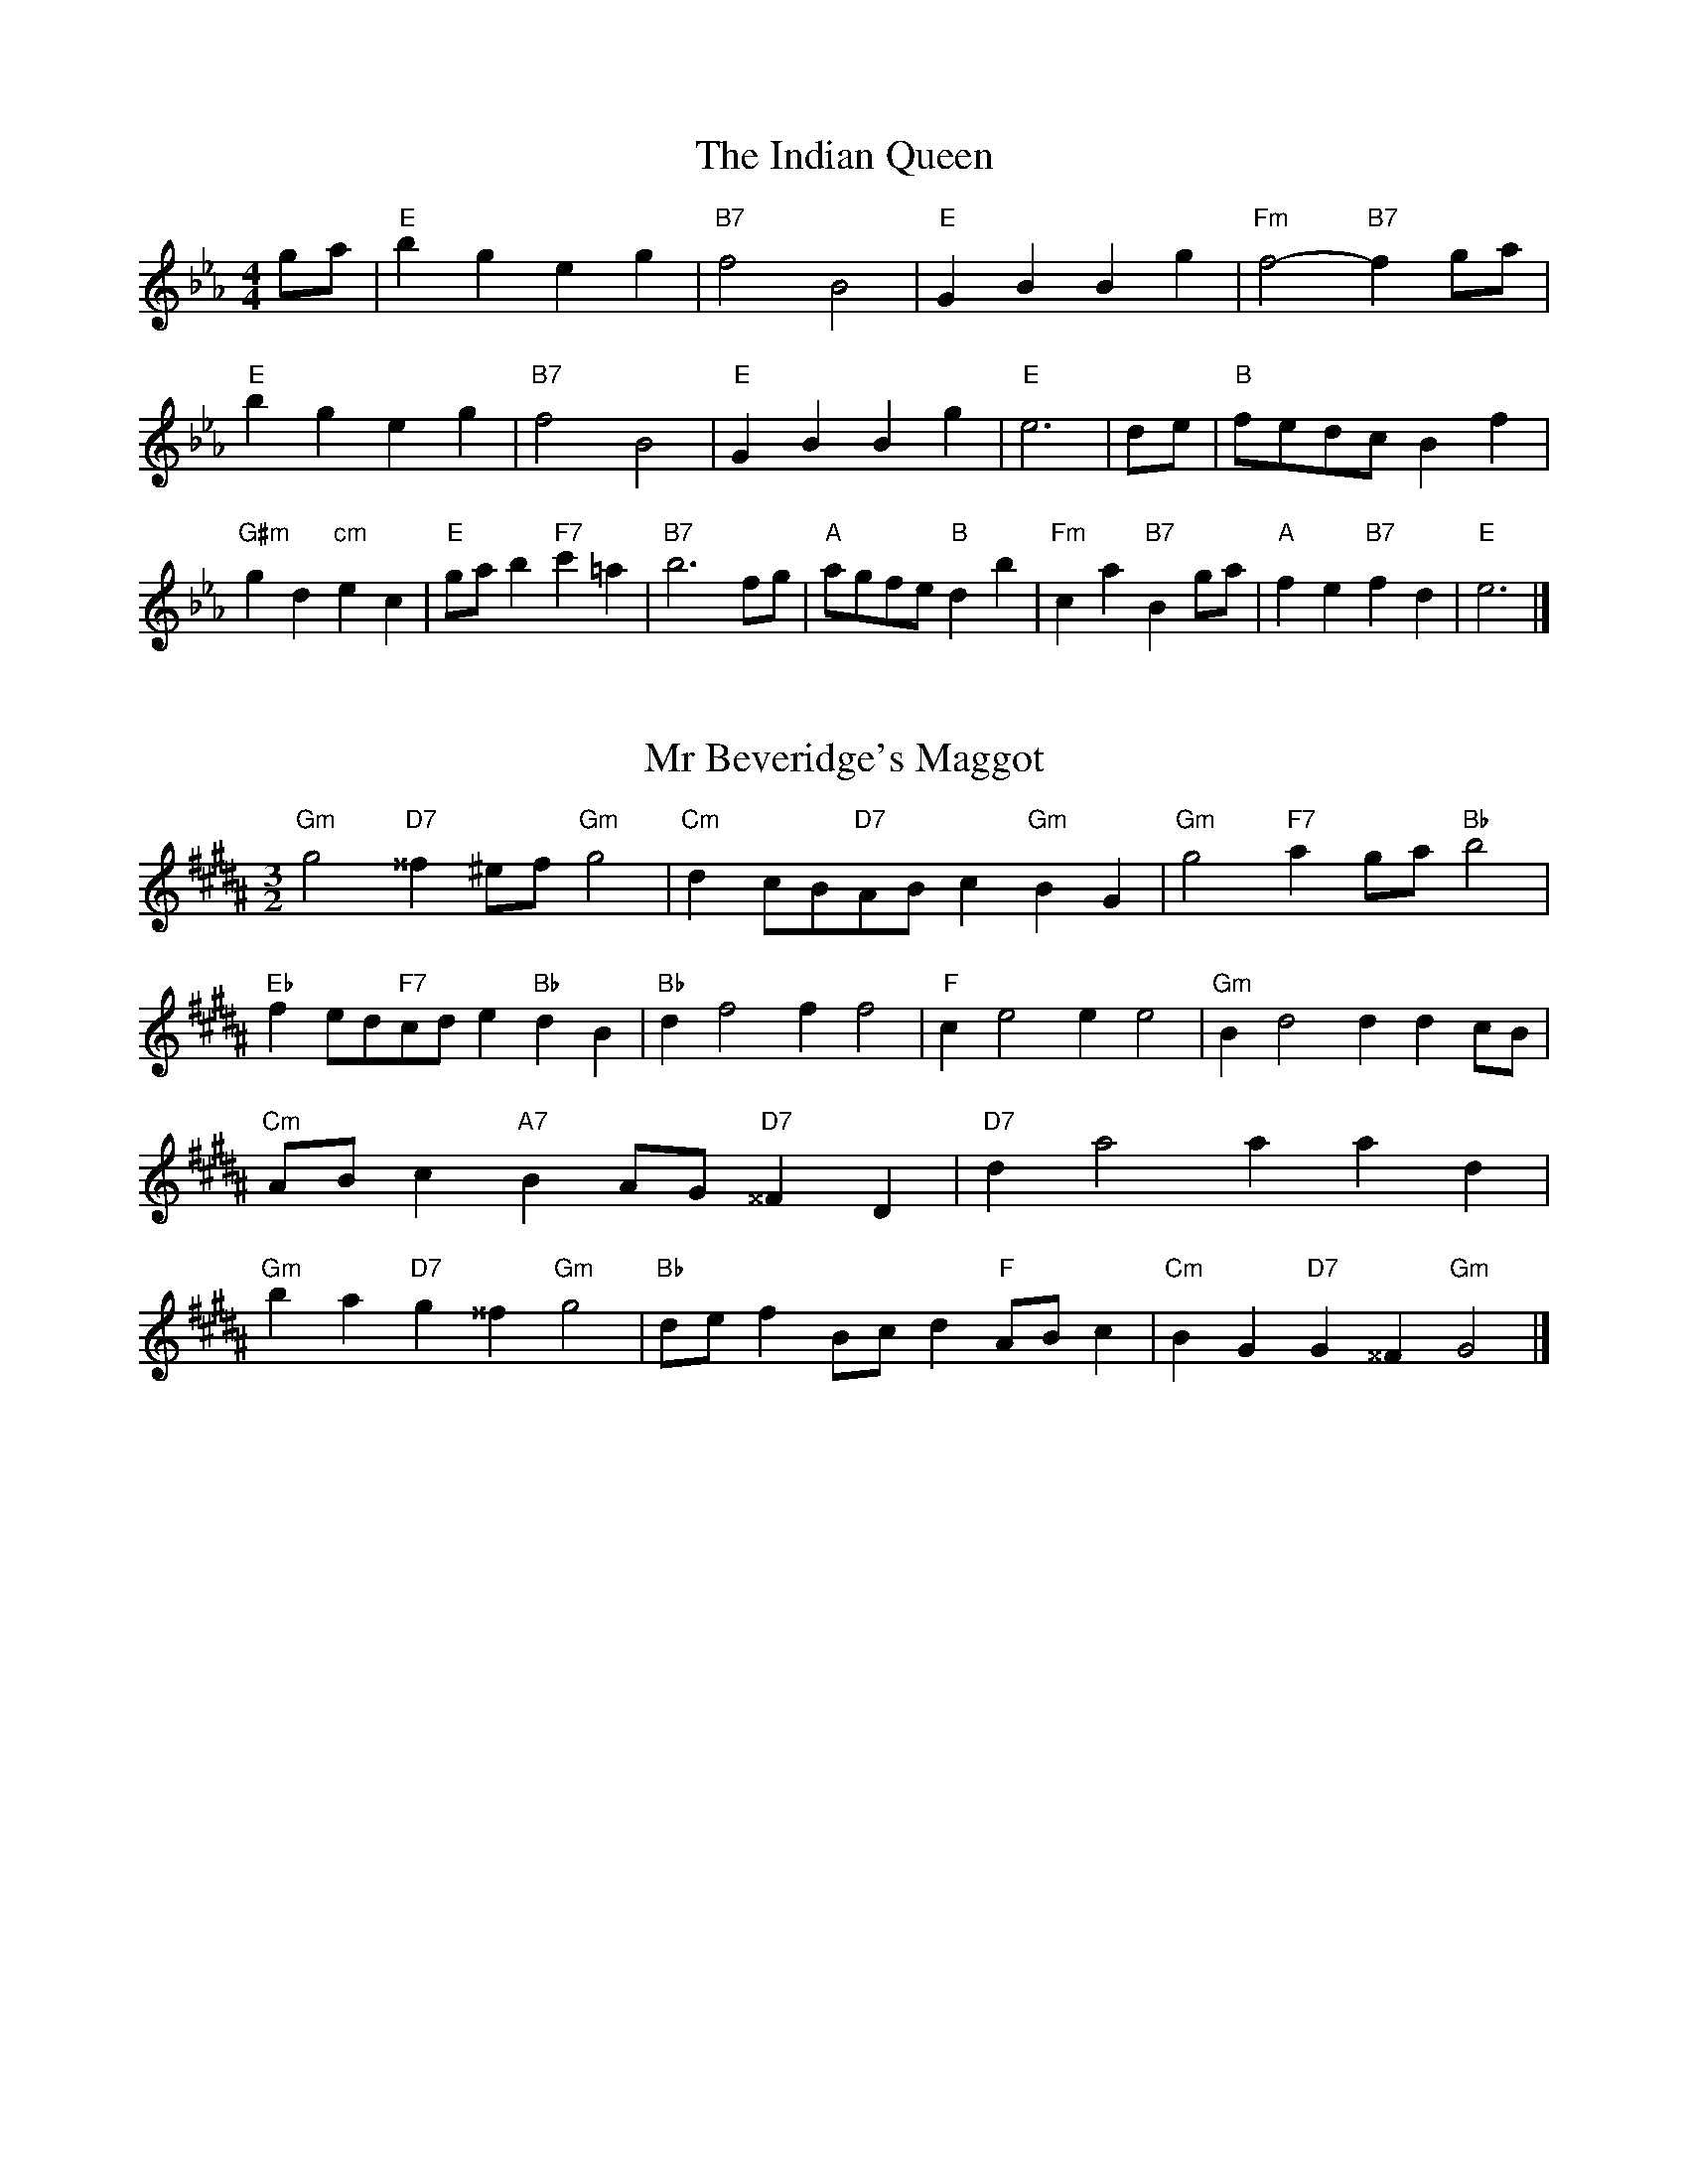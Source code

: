 X:6
T:The Indian Queen
M:4/4
L:1/4
K:Ebmajor
g/2a/2|"E"bgeg|"B7"f2B2|"E"GBBg|"Fm"f2-"B7"fg/2a/2|"E"bgeg|"B7"f2B2|"E"GBBg|"E"e3|d/2e/2|"B"f/2e/2d/2c/2Bf|"G#m"gd"cm"ec|"E"g/2a/2b"F7"c'=a|"B7"b3f/2g/2|"A"a/2g/2f/2e/2"B"db|"Fm"ca"B7"Bg/2a/2|"A"fe"B7"fd|"E"e3|]

X:7
T:Mr Beveridge's Maggot
M:3/2
L:1/8
K:G#minor
"Gm"g4"D7"^^f2^ef"Gm"g4|"Cm"d2cB"D7"ABc2"Gm"B2G2|"Gm"g4"F7"a2ga"Bb"b4|"Eb"f2ed"F7"cde2"Bb"d2B2|"Bb"d2f4f2f4|"F"c2e4e2e4|"Gm"B2d4d2d2cB|"Cm"ABc2"A7"B2AG"D7"^^F2D2|"D7"d2a4a2a2d2|"Gm"b2a2"D7"g2^^f2"Gm"g4|"Bb"def2Bcd2"F"ABc2|"Cm"B2G2"D7"G2^^F2"Gm"G4|]

X:8
T:Nancy's Fancy
M:4/4
L:1/4
K:Abmajor
|E|"A"AccB/2c/2|"E7"dBBe|"A"cAAc|"Bm"B/2A/2G/2F/2"E7"EE|"A"Ac"Fm"cB/2c/2|"Bm"dB"E7"Be|"A"cA"E7"BG|"A"A2A|a|gfed|"A"cBAc|"A"eaec|"E"c2Ba|gfed|cBcd|"A"ea"E7"ge|"A"a2a2|"Fm"ccc/2B/2c|"Bm"ddd/2c/2d|"Fm"ccc/2B/2c|"E7"B/2A/2G/2F/2EE|"Fm"ccc/2B/2c|"Bm"ddd/2c/2d|"Fm"cA"E7"BG|"A"A2A|]

X:9
T:Never Love Thee More
M:6/8
L:1/8
K:Abmajor
"A"EFEA2B|"A"cdcB2A|"A7"ec2B2A|"D"F3-F3|"A"EFEA2B|"A"cdcB2A|"A"ec2d2e|"D"f3-f2f|"A"ec2B2A|"D"d2efed|"A"ecd"D"B2A|"Bm"F3"E7"A2F|"A"EFEA2B|"A"cde"D"fed|"Bm"ecd"E7"B2A|"A"A3-A2|]

X:10
T:Nonesuch
M:4/4
L:1/4
K:Ebminor
b|"Em"bgab|"Em"gf/2g/2eb|"Em"bgab|"Em"g2gb|"G"bgab|"Em"gf/2g/2eb|"G"bgab|"Em"g2ef|"D"fdef|"Em"gf/2g/2ef|"Bm"fdef|"Em"g2ef|"D"fdef|"Em"gf/2g/2ef|"Bm"fdef|"Em"g2e|]

X:11
T:The Queen's Jig
M:6/8
L:1/8
K:Ebmajor
B|"E"e2fgeg|"A"a3"B7"gab|"E"gag"Fm"f2e|"F7"f3"B7"B2B|"E"e2fgeg|"A"a3"B7"gab|"E"gag"B7"f2e|"E"e3-e2|b|"E"bc'ba2g|"A"a3"B7"gab|"E"gag"Fm"f2e|"Fm"f3"B7"B2b|"E"bc'ba2g|"A"a3"B7"gab|"E"gag"B7"f2e|"E"e3-e2|]

X:12
T:Rufty Tufty
M:4/4
L:1/4
K:Ebmajor
|B|"E"e2"B7"ef|"E"g2fg|"A"aa"B7"gf|"E"e3|f/2g/2|"D"agfe|"A"edcc/2d/2|"A"eedc|[1"E7"B2"A"A|[2"E7"B2"A"A2|"A"c3/2d/2ee|"D"fd"E7"e2|"A"c3/2d/2ee|"A"fd"E7"ec/2d/2|"A"eedc|"E7"B2"A"A2|]

X:13
T:Sadlers Wells
M:6/4
L:1/4
K:Ebminor
=d|"Em"eBg"B7"fBa|"Em"gfe"B7"=d2B|"Em"eBd"Am"GcB|"Em"GA2"Bm"B2=c|"Bm"dBf-"F7"f=cd|"F7"e=cB=A2F|"Em"Bge"Bm"fbB|"F7"Fd=A"Bm"B2|d/2c/2|"G"BdGgdB|"cc'"ecB"Am"A2B|"D7"cAFfad|"D7"cBc"G"B2"B7"=d|"Em"eBg"B7"fB=g|"B7"af=d"Em"efg|"Em"BAG"Am"cBA|"B7"Bg=d"Em"e2|]

X:14
T:St Hugh's Jig
M:4/4
L:1/4
K:Ebmajor
"E"ee"B"df|"A"cc"B"B3/2B/2|"Fm"cc"B7"dB|"E"e2-"B7"eB|"E"ee/2e/2"B"df|"A"ed/2c/2"B"B3/2B/2|"Fm"cc"B7"dB|"E"e2"B7"B2|"E"eB"A"cB/2A/2|"E"G3/2A/2BA/2G/2|"Fm"FG"B7"AB|"E"G3/2F/2EF|"cm"G3/2F/2EF|"E"G3/2F/2EF|"A"G/2A/2B"B7"F3/2E/2|"E"E3|]

X:15
T:Staines Morris
M:4/4
L:1/4
K:Ebminor
|"Em"Be"B"=c=d|"Am"ed/2c/2"Em"B3/2c/2|"Em"d/2e/2d/2c/2"Am"BA/2G/2|"B7"F/2E/2F/2G/2"Em"E2|"G"G/2A/2B/2c/2BA/2G/2|"D"F/2E/2F/2G/2"Em"E2|"G"GGDD|"cc'"E/2F/2G/2A/2"G"B3/2c/2|"Em"d/2e/2d/2c/2"Am"BA/2G/2|"B7"F/2E/2F/2G/2"Em"E2|]

X:1
T:A and A's Waltz
M:3/4
L:1/4
K:Abmajor
f|"A"e2c|"E"B3/2c/2d|"A"c2A|"E"B2f|"A"e2c|"E"B3/2c/2d|"G"c_G|"A"A2f|"D"a2f|"cc'"_g2e|"G"d2B|_G2f|"D"a2f|"cc'"_g2e|"G"dB|[1"A"A2f|[2"A"A2z|]

X:2
T:Barry's Favourite
M:2/2
L:1/8
K:Ebmajor
B2|"E"b3/2c'/2b3/2a/2g2(3efg|"Fm"a3/2b/2a3/2g/2"B"f2B2|"E"g3/2a/2g3/2f/2e2g2|"Fm"c3/2d/2e3/2f/2"B"d2B2|"E"b3/2c'/2b3/2a/2g2(3efg|"Fm"a3/2b/2a3/2g/2"B"f2B2|"E"g3/2a/2g3/2f/2e3/2f/2g3/2B/2|"A"c3/2e/2"B"e3/2d/2"E"e2B2|"A"c3/2B/2c3/2a/2"E"e2B2|"Fm"f3/2e/2f3/2g/2"B"f2b2|"A"c'3/2b/2(3abc'"E"b3/2a/2(3gab|"F"g3/2f/2(3efg"B"f2B2|"A"c3/2B/2c3/2a/2"E"e2B2|"Fm"f3/2e/2f3/2g/2"B"f2b2|"A"c'3/2b/2a3/2g/2"B"b3/2a/2g3/2f/2|[1"E"e2g2e2B2|[2e2g2e2|]

X:3
T:Black Boy
M:2/4
L:1/4
K:Bbmajor
|"B"B"F"d/4c/4B/4A/4|"B"B/2d/2f/2b/2|"F"a/2c'/2f/2e/2|"B"d/2Bc/2|"B"d/2f/2"c"=e/2g/2|"F"f/2af/2|"c"g/2b/2a/4g/4f/4=e/4|"F"fF|"B"f/2_ag/2|"E"g/4f/4e/4d/4e|"F"c/2eg/2|"B"f/4e/4d/4c/4d|"G#m"B/2df/2|"cm"e/4d/4c/4B/4"F"A/2c/2|"cm"F/2e/2"F"d/4c/4B/4A/4|"B"B2|"E"ee/2de/2|"B"f/2g/2f/2f/2g/2a/2|"E"ee/2"F"de/2|"B"f/2d/2B/2BB/2|"E"ee/2de/2|"B"f/2g/2e/2f/2g/2a/2|"E"b/2g/2e/2"B"a/2f/2d/2|[1"E"ee/2eB/2|[2"E"ee/2ef/2|"E"gg/2g/2e/2g/2|"Fm"aa/2a/2f/2a/2|"E"gg/2g/2e/2g/2|"B"f/2d/2B/2Ba/2|"E"g/2b/2g/2"cm"e/2f/2g/2|"Fm"a/2c'/2a/2"B"f/2g/2a/2|"E"b/2g/2e/2"B"a/2f/2d/2|[1"E"ee/2ef/2|[2"E"ee/2e3/2|]

X:4
T:Black Tulip Hornpipe
M:2/2
L:1/8
K:Abmajor
e2|"A"c3/2a/2e3/2c/2A3/2c/2e3/2c/2|"E"d3/2f/2b3/2a/2g3/2e/2f3/2g/2|"A"c3/2a/2e3/2c/2a3/2e/2c3/2e/2|"E"d3/2B/2e3/2B/2f3/2B/2g3/2B/2|"A"a3/2e/2c3/2e/2a3/2c'/2b3/2a/2|"E"g3/2e/2B3/2e/2g3/2b/2a3/2g/2|"D"f3/2e/2d3/2c/2"E"d3/2f/2e3/2d/2|"A"c2A2A2e2|"E"BEcEdEed|"A"cAdA=dAeA|"E"BEcEdEe2|"A"fee=de4|"E"BEcEdEed|"A"cAdA=dAe2|"D"fdad"E"gdbd|"A"a2c'2a4|]

X:5
T:Bobbin Mill Reel
M:4/4
L:1/4
K:Ebmajor
B/2|"E"e/2d/2e/2f/2gB|"A"cf"B"dB|"E"e/2d/2e/2f/2g/2f/2e/2d/2|"Fm"cf"B"bB|"E"e/2d/2e/2f/2g/2f/2e/2d/2|"A"cf"B"dB|"A"c/2d/2e/2c/2"B"d/2e/2f/2d/2|"E"e2eB|"A"c/2B/2c/2d/2"E"eB|"A"c/2B/2c/2d/2"E"eB|"A"c/2B/2c/2d/2"E"e/2d/2e/2f/2|"F"g/2f/2e/2g/2"B"fb|"A"c/2B/2c/2d/2"E"eB|"A"c/2B/2c/2d/2"E"ef/2g/2|"A"a/2g/2f/2a/2"E"g/2f/2e/2g/2|[1"F"f/2e/2d/2e/2"B"f2|[2"B"f/2e/2d/2f/2"E"e2|]

X:6
T:Bonnie Kate
M:4/4
L:1/4
K:Abmajor
g|"A"a3/2b/2"E"ag|"A"ae2f|"D"ed"E"cB|"A"cA2B|"A"c"Fm"A2B/2c/2|"Bm"d"E"B2c/2d/2|"A"ce"D"dc|[1"E"Befg|[2"E"B2B2|"A"cA2B/2c/2|"E"dB"A7"ec|"D"fd2e/2f/2|"E"gzef/2g/2|"A"a3/2b/2"Fm"af|"cm"eg"Fm"ac|"Bm"df"E"e/2f/2e/2d/2|"A"cAA2|]

X:7
T:Busker Brag
M:4/4
L:1/4
K:Dbmajor
|"A7"ggfe|gg/2g/2fe|"D"d3/2B/2A3/2B/2|ddBA|"A7"ggfe|g/2gg/2fe|A/2B/2c/2d/2e/2f/2g/2a/2|"D"fdd2|"D"D/2F/2A/2D/2F/2A/2D/2F/2|A/2D/2F/2A/2D/2F/2A/2F/2|"G"D/2_F/2A/2D/2F/2A/2D/2F/2|A/2D/2_F/2A/2D/2F/2A/2F/2|"E"E/2=G/2B/2E/2G/2B/2E/2G/2|B/2E/2G/2B/2E/2G/2B/2G/2|"A"_c/2=c/2a/2c/2=A/2B/2a/2B/2|=G/2A/2f_ff|[1"A"=d=B=g=e|=d=B=G2|[2"A"A/2B/2c/2d/2e/2f/2g/2a/2|"D"fdd2|]

X:8
T:Caymann Reel
M:4/4
L:1/4
K:Bbmajor
"B"FB/2c/2F/2d/2c/2F/2|d/2c/2Bd2|"B"FB/2c/2F/2d/2c/2F/2|d/2c/2BB2|"B"FB/2c/2F/2d/2c/2F/2|"B"d/2c/2B"F"c2|"B"d/2f/2bb_A|"E"G/2B/2c"B"B2|"F"c/2=B/2c/2A/2F/2A/2c/2d/2|e/2c/2dc2|"E"B/2A/2B/2G/2E/2G/2B/2c/2|"E"_d/2B/2c"B"B2|"F"c/2=B/2c/2A/2F/2A/2c/2d/2|e/2c/2dc2|"B"d/2f/2bb_A|"E"G/2B/2c"B"B2|]

X:9
T:The Chaco Waltz
M:3/4
L:1/4
K:Bmajor
|"Gm"[G2B2][Ac]|[Bd][Ac][GB]|"D"[A/2c/2][A/2c/2][Ac][Bd]|[c3e3]|[^^F2A2][GB]|[Ac][GB][FA]|"Gm"[G/2B/2][G/2B/2][GB][Ac]|[B3d3]|"Gm"[G2B2][Ac]|[Bd][G/2B/2][A/2c/2][Bd]|"Cm"[c2e2][df]|[e3g3]|"D"[e/2g/2][d/2f/2][df][df]|[cf][ce][cf]|"Gm"[B3g3]|[B3g3]|"Cm"[c2e2][df]|[eg][df][ce]|"Gm"[B2d2][ce]|[df][ce][Bd]|"D"[A2c2][Bd]|[ce][Bd][Ac]|"Gm"[G2B2][Ac]|"G7"[^B3d3]|"C"[c2e2][df]|[eg][df][ce']|"G"[B2d2][ce]|"E"[df][ce][Bd]|"Am"[A2c2][Bd]|"D"[c2e2][cf]|"G"[B3g3]|[B3g3]|]

X:11
T:Cheviners Jig
M:6/8
L:1/8
K:Ebmajor
f|"E"ede"B"GBc|"E"ede"A"cBA|"E"GBe"A"Ace|"Fm"Afe"B"dcd|"E"ede"B"GBc|"E"ede"A"c2e|"Fm"cfe"B"dba|"E"gede2f|"E"geB"A"a3|"D"f_dA"G"_g3|"D"f_dAAdf|"D"_dfa"A"cea|"E"geB"A"a3|"B"fdB"E"g3|"cm"efg"Fm"afe|"B"dcd"E"e3|]

X:12
T:Cuillin Reel
M:4/4
L:1/4
K:Abmajor
e|"A"ae/2a/2c/2a/2e/2a/2|"Bm"f/2e/2d/2e/2"E"f/2e/2f/2g/2|"A"ae/2a/2c/2a/2e/2a/2|"E"d/2f/2e/2d/2"A"c/2A/2A/2e/2|"A"c/2e/2A/2e/2c/2e/2A/2e/2|"E"d/2e/2B/2e/2d/2e/2B/2e/2|"A"c/2e/2A/2e/2c/2e/2A/2e/2|"Bm"f/2e/2d/2c/2"E"B/2G/2E/2G/2|"A"c/2e/2A/2e/2c/2e/2A/2e/2|"D"A/2f/2d/2f/2A/2f/2d/2f/2|"E"e/2f/2G/2a/2b/2d'/2c'/2b/2|[1"A"a2ae|[2"A"aaa|]

X:13
T:The Dance of the Polygon
M:4/4
L:1/4
K:Ebmajor
"E"E/2e/4d/4e/2e/2g/2e/2g|"E"b/2g/2b/4a/4g/4f/4"B"e/4d/4e/4f/4"E"e/2e/2|"E"E/2e/4d/4e/2e/2g/2e/2g|"B"b/2a/2g/2f/2"E"ee|"B"a/2a/2"E"g/2g/2"B"a/2a/2"E"g|"E"E/2e/4d/4e/2e/2g/2e/2g|"E"b/2g/2"B"b/4a/4g/4f/4"E"e"B"g|"E"b/2g/2"B"b/4a/4g/4f/4"E"e"E7"E|"A"A3/4B/4c/2c/2c/2e/2e|"A"c/2e/2"D"f/4e/4d/4c/4"Bm"B/4A/4B/4c/4"E"B/2B/2|"A"A3/4B/4c/2c/2c/2e/2e|"A"e/2c/2"D"f/4e/4d/4c/4"B7"c"E"B|"Bm"B3/4c/4"E"d/2d/2"A"c/2e/2a/2c/2|"Bm"B3/4c/4"E"d/2d/2"A"c/2e/4f/4"E"e/4d/4c/4B/4|"A"A3/4B/4c/2c/2c/2e/2a/2c/2|"E"e/2B/2e/4d/4c/4B/4"A"A2|]

X:14
T:Duchess of Hamilton's Rant
M:6/8
L:1/8
K:Bbmajor
"B"fdB"E"efg|"B"fdB"E"e2g|"B"fdBfdB|"cm"cdc"F"e2g|"B"fdB"E"efg|"B"fdB"E"e2g|"E"gbg"B"fed|"cm"cdc"F"e2g|"B"fdBbdB|"B"fdB"E"e2g|"B"fdBbdB|"cm"cdc"F"e2g|"B"fdBbdB|"B"fdB"E"e2g|"E"gbg"B"fed|"cm"cdc"F"e2g|]

X:15
T:Duncan's Waltz
M:3/4
L:1/4
K:Dbmajor
A|"D"d2d|"A"edB|"D"A/2d3/2F|"A"E3/2B/2A|"D"FAd|"G"B3/2A/2G|"D"FAf|"A"e2f/2e/2|"D"d2d|"A"edB|"D"A/2d3/2F|"A"E3/2B/2A|"D7"FAd|"G"egf|"A"eBc|"D"d2d|"A"e2a|"D"fed|"A"[ec][fd][ge]|"D"[f3d3]|"G"bfg|"D"afe|"E"d/2B3/2f|"A"e2f/2e/2|"D"d2d|"A"edB|"D"A/2d3/2F|"A"E3/2B/2A|"D7"FAd|"G"egf|"A"eBc|"D"d3|"D"zG2|F2z|d3|d3|zG2|F3|]

X:16
T:Espresso Polka
M:2/4
L:1/4
K:Abmajor
g/2|"A"a/2e/2"D"f/2g/4f/4|"A"e/2c/2"E"d/2e/4d/4|"A"c/2A/2"E"B/2G/2|"A"A/4B/4c/2"E"B|"A"a/2e/2"D"f/2g/4f/4|"A"e/2c/2"E"d/2e/4d/4|"A"c/2A/2"E"B/2G/2|"A"A/2c/2A|"B"A/2f/4A/4"E"G/2g/4e/4|"B"A/2f/4d/4"E"g/2e/2|"B"A/2f/4A/4"E"g/2e/2|"E"b/2g/2"D"a|"B"A/2f/4A/4"E"G/2g/4e/4|"B"A/2f/4d/4"E"g/2e/2|"B"A/2f/4d/4"E"g/2e/2|"Fm"c/2"B"d/2"E"e|]

X:17
T:Falling About
M:4/4
L:1/4
K:Fmajor
"F"fF(3A/2G/2F/2c/2A/2|d/2c/2A/2c/2d/2c/2d/2e/2|d/2c/2A/2c/2d/2c/2d/2e/2|"E"_e/2c/2B/2G/2B/2c/2e/2=e/2|d/2c/2A/2c/2d/2c/2d/2e/2|d/2c/2A/2c/2d/2c/2d/2e/2|f/2B/2(3d/2c/2B/2g/2c/2(3e/2d/2c/2|f/2F/2(3A/2G/2F/2f2|"B"f2f/2B/2(3d/2c/2B/2|f/2d/2g/2e/2_A/2f/2(3g/2f/2e/2|"B"f2f/2B/2(3d/2c/2B/2|"A"e/2_A/2e/2c/2f/2d/2(3g/2f/2e/2|"B"f2f/2B/2(3d/2c/2B/2|f/2d/2g/2e/2_A/2f/2(3g/2f/2e/2|"B"f/2B/2(3d/2c/2B/2"A"e/2_A/2(3c/2B/2A/2|"B"b/2B/2(3d/2c/2B/2b2|]

X:18
T:The Five Wells
M:6/8
L:1/8
K:Gbmajor
|"G"G2Bd2B|"cc'"cde"G"d2B|"cc'"cde"G"d2B|"A"BAG"D"A3|"G"G2Bd2B|"cc'"cde"G"d2B|"cc'"efg"G"d2B|"D"cBA"G"G3|"D"A2Ad2c|BcAAGF|A2Ad2c|BcGA3|A2Ad2c|BcAAGF|A2Ad2c|BcG"D7"A3|]

X:19
T:Flapjack
M:4/4
L:1/4
K:Gbmajor
[bd]|"D"[a3/2c3/2][g/2c/2][fc][ec]|"G"[d3/2B3/2][d/2B/2][aB][dB]|"D"[d3/2c3/2][d/2c/2][ac][dc]|"G"[d3/2B3/2][d/2B/2][gB][bd]|"D"[a3/2c3/2][g/2c/2][fc][ec]|"G"[d3/2B3/2][d/2B/2][aB][dB]|"D"[d3/2c3/2][d/2c/2][ec][fc]|[1"G"[g2B2][gB][bd]|[2"G"[g2B2][gB]d|"G"B/2e/2d/2B/2e/2d/2B-|B/2d/2g/2d/2b/2d/2g/2B/2|"G"B/2e/2d/2B/2e/2d/2B-|B/2d/2g/2d/2b/2d/2g/2B/2|"G"B/2e/2d/2B/2e/2d/2B|"D"=c/2d/2f/2d/2a/2d/2_c'/2=c/2|"D"=c/2d/2f/2d/2a/2d/2_c'/2=c/2|"D"[bd][ac]"G"[g2B2]|]

X:20
T:Fradley Reel
M:4/4
L:1/4
K:Dbmajor
A/2|"D"d/2e/2f/2d/2"G"B/2d/2G|"D"d/2e/2f/2d/2"A"c/2e/2e|"D"f/2e/2d/2f/2"E"e/2d/2e/2d/2|"A"c/2d/2e/2a/2"D"f/2d/2d/2c/2|"E"dB/2d/2"A"e/2c/2A/2c/2|"E"dB/2d/2"A"c/2e/2a/2e/2|"E"dB/2d/2"A"c/2e/2a/2e/2|"E"f/2d/2B/2g/2"A"a/2e/2c/2A/2|"Bm"d/2B/2(3B/2B/2B/2B/2c/2d/2e/2|"E"f/2e/2f/2g/2"A"a/2e/2c/2A/2|"Bm"d/2B/2(3B/2B/2B/2B/2c/2d/2e/2|"F7"f/2c/2=A/2c/2F/2c/2A/2f/2|"Bm"d/2B/2(3B/2B/2B/2B/2c/2d/2e/2|"E"f/2e/2f/2g/2"A"a/2b/2c'/2a/2|"E"g/2f/2e/2f/2g/2a/2b/2c'/2|"E"d'/2b/2g/2e/2"A"a2|]

X:21
T:The Frantocini
M:6/8
L:1/8
K:Gbmajor
"G"gdd~d3|"Em"eBB~B3|"Am"AcBABG|"D"FGAD3|"G"gddd3|"Em"eBBB2g|"D"fed"A"AB=c|"D"d3d3|"D"add~d3|"G"bdd~d3|"cc'"edc"Am"BAG|"D"FGAD3|"G"gddd3|"Em"eBB~B3|"Am"AcB"D"AGF|"G"G3G3|]

X:22
T:Harper's Frolick
M:2/4
L:1/4
K:Ebmajor
B/2|"E"B/2G/2E/2B/2|"E"G/2B/2E/2e/2|"B"d/2e/2f/2d/2|"E"e/4d/4e/4f/4e/2B/2|"E"G/2B/2E/2B/2|"E"G/2B/2E/2e/2|"B"d/2e/2f/2e/4d/4|[1"E"e3/2B/2|[2e3/2a/2|"E"g/2ef/4g/4|"Fm"a/2"B"fa/2|"E"g/2"cm"eg/2|"F"f/4e/4d/4c/4"B"B3/4a/4|"E"g/2ef/4g/4|"Fm"a/2"B"fa/2|"E"g/2e/2"B"f/2e/4d/4|"E"e3/2|]

X:23
T:Hopwas Hornpipe
M:2/2
L:1/8
K:Abmajor
c3/2d/2|"A"e2e3/2c/2A3/2G/2A3/2c/2|e3/2f/2e3/2c/2A2(3de=e|"B"f2f3/2=d/2B3/2=A/2B3/2d/2|f3/2g/2f3/2d/2B2=d2|"E"e3/2f/2e3/2B/2G3/2E/2G3/2B/2|e3/2f/2g3/2f/2e3/2d/2c3/2B/2|"A"A3/2c/2e3/2c/2"E"d3/2B/2G3/2B/2|"A"A2A2A2|(3cBA|"c7"G3/2c/2=B3/2c/2=e3/2c/2B3/2c/2|g3/2c/2B3/2c/2G3/2c/2B3/2c/2|"F7"F3/2c/2=B3/2c/2e3/2c/2B3/2c/2|f3/2c/2B3/2c/2F3/2c/2B3/2c/2|"B7"F3/2B/2=A3/2B/2=d3/2B/2A3/2B/2|f3/2B/2A3/2B/2F3/2c/2B3/2c/2|"E"d3/2B/2=A3/2d/2"Bm"B3/2A/2d3/2B/2|[1"E"G3/2E/2F3/2G/2"A"A2(3cBA|[2"A"A2z2|]

X:24
T:London
M:2/4
L:1/4
K:Bbmajor
"B"f3/4b/4f/2e/2|"E"c3/4B/4"B"c/2d/2|"cm"e3/4d/4"B"e/2f/2|"E"g/2a/2b/2g/2|"B"f/2g/2f/2d/2|"E"g/2a/2b/2g/2|"B"f/2d/2"F"c/2d/2|"B"B/2B/4B/4B|"B"d/2f/2B/2f/2|"F"c/2f/2=e/2f/2|"B"d/2f/2B/2f/2|"F"c/2F/2F|"B"d/2f/2B/2f/2|"c"c/2=e/2g/2b/2|"B"a/2g/2"c7"f/2=e/2|"F"f/2f/4f/4f|"B"b/2b/2b/2a/2|"E"g/2g/2g/2f/2|"B"d/2f/2B/2d/2|"F"c/2F/2F|"B"b/2b/2b/2a/2|"G#m"g/2g/2g/2d/2|"cm"c/2B/2"F"c/2d/2|"B"B/2B/4B/4B|"B"D/2F/2B/2d/2|"E"G/2B/2e/2g/2|"B"f/2d/2f/2d/2|"F"c/2F/2F|"B"D/2F/2B/2d/2|"E"G/2B/2e/2g/2|"B"f/2d/2"F"c/2d/2|"B"B/2B/4B/4B|]

X:25
T:MacDonald's Jig
M:6/8
L:1/8
K:Bbmajor
"B"f2f"F"edc|"B"dBA"E"Beg|"B"f2f"E"ege|"B"fdB"A"_Ace|"B"f2f"F"edc|"B"dBA"E"Beg|"B"fbd"cm"cde|"F"fga"B"b3|"F"cdccfe|"B"dcB"F"cAF|"E"GAB"B"bag|"cm"fdB"F"c3|"B"d2f"E"bag|"B"dBA"E"Beg|"B"fbd"cm"cde|"F"fga"B"b3|]

X:26
T:Major O'Flacherty
M:6/8
L:1/8
K:Dbmajor
A/2G/2|"D"FAdd3|"A"ecA"Em"G2F|"A"EGB"Em"egf|"E"efd"A"cBc|"D"FAdd3|"A"ecA"Em"G2F|"A"EGB"Em"ege|[1"A"cBc"D"d3|[2"A"cBc"D"d2f/2g/2|"D"afddcd|"A"ecA"Em"G2F|"A"EGB"Em"egf|"E"efd"A"c2f/2g/2|"D"afdd3|"A"ecA"Em"G2F|"A"EGB"Em"ege|"A"cBc"D"d3|]

X:27
T:Old Man of Mow
M:6/8
L:1/8
K:Abmajor
A2B|"A"c2ccBc|"D"d2dded|"A"c2c"Fm"cBA|"Bm"B3"E"BAB|"A"cdccBc|"D"deddcd|"A"cBc"E"BAB|[1"A"A3|[2A3A2e|"A"eceeca|"D"fdffda|"A"eceeca|"E"dBddBa|"A"eceeca|"D"fdffda|"A"ece"E"dcB|[1"A"A3A2e|[2"A"A3A2|]

X:28
T:One More Dance \& Then
M:2/4
L:1/4
K:Abmajor
c/2d/2|"A"e3/4f/4e/2c/2|"A"ac/2d/2|"A"e3/4f/4"Fm"e/2c/2|"Bm"d/2Bc/4d/4|"A"e3/4f/4"E"e/2c/2|"Fm"a/2g/2"cm"f/2e/2|"D"f/2e/2"E"d/2c/2|[1"A"c3/2c/4d/4|[2"A"c3/2|B/4c/4|"E"d/2B/2g/2B/2|"E"b/2d/2c/2B/2|"A"c/2A/2e/2c/2|"A"a/2c/2B/2A/2|"B"b/2a/2g/2f/2|"E"e/2d/2c/2B/2|"A"A/2d/2"E"c/2B/2|"A"A3/2|]

X:29
T:Paddy in Flow
M:6/8
L:1/8
K:Ebmajor
B|"E"EFEGBc|_dcB-BeB|"E"EFEGBc|"D"_dBA-A2B|"E"EFEGBc|_dcBBef|gagfe_d|[1"B"Bed"E"eBG|[2"B"Bed"E"efg|"B"agf-fgf|fbabfd|Bdfagf-|"F"fbac'af|"B"agf-fgf|fbabfd|Bdfagf|[1"F"fba"B"bfg|[2"F"fba"B"b3|]

X:30
T:The Polygon
M:6/8
L:1/8
K:Ebmajor
g/2a/2|"E"bge"B"fdB|"A"ecA"B"G2F|"E"EGB"A"cag|"Fm"fge"B"d2g/2a/2|"E"bge"B"fdB|"A"ecA"B"G2F|"E"EGB"A"cag|"B"fed"E"e2|z|"B"Bdfafd|"E"Begbge|"B"Bdfafd|"F7"cfe"B"d3|"B"Bdfafd|"E"Begbge|"B"BdB"A"cag|"B"fed"E"e2|]

X:31
T:Racoon Reel
M:2/4
L:1/4
K:Bbmajor
"B"D/2D/4E/4F/2F/4G/4|F/2F/4G/4F/4E/4D/4E/4|F/2F/4G/4F/2F/4G/4|F/2D/2"F"C/2^C/2|"B"D/2D/4E/4F/2F/4G/4|F/2F/4G/4F/4E/4D/4E/4|F/2F/4G/4F/2E/2|"F"D/2C/2"B"B,|"B7"_A/2A/4B/4d/2d/4f/4|d/2d/4f/4d/4B/4_A/4B/4|d/2d/4f/4d/2d/4f/4|"B7"d/2_A/2"D7"_d|"B7"_A/2A/4B/4d/2d/4f/4|d/2d/4f/4d/4B/4_A/4B/4|d/2d/4f/4d/2B/2|"B7"_A/2G/2"E"E|]

X:32
T:Roman Reel
M:2/4
L:1/4
K:Bbmajor
"B"f3/4B/4b3/4f/4|"E"g3/4f/4e3/4d/4|"F"c3/4d/4e3/4f/4|"B"d3/4c/4B3/4f/4|"B"f3/4B/4b3/4f/4|"E"g3/4f/4e3/4d/4|"F"c3/4e/4d3/4c/4|"B"B3/2f/2|"F"c3/4e/4"B"d3/4f/4|"cm"e3/4d/4"F"c3/4d/4|"B"d3/4f/4"E"e3/4g/4|"B"f3/4e/4"F"d3/4f/4|"B"f3/4d/4b3/4f/4|"E"g3/4f/4e3/4d/4|"F"c3/4e/4d3/4c/4|"B"B3/2f/2|]

X:33
T:Russian Dance
M:2/4
L:1/4
K:Dbmajor
(3b/4a/4g/4|"D"f/2d/2"A"c/2e/2|"D"d3/2"G"G/2|"D"F/2A/2"E"B/2d/2|"A"c/2ea/4g/4|"D"f/2d/2"A"c/2e/2|"D"f/2d/2"A"c/2e/2|"D"F/2A/2"A"f/2c/2|[1"D"d3/2(3b/4a/4g/4|[2"D"d3/2c/4d/4|"A"e/2c/2A/2g/2|"D"f/2"G"a(3b/4a/4g/4|"D"f/2d/2"E"c/2e/2|"A"a/2AG/2|"D"F/2A/2B/2F/2|"G"z/2ba/4g/4|"D"f/2d/2"A"A/2c/2|"D"d2|]

X:34
T:Sallylun Jig
M:6/8
L:1/8
K:Ebmajor
"E"e3EGB|"Fm"f3FAc|fefagf|"Fm"edc"B"Bcd|"E"e3EDE|"Fm"f3F=EF|fefafe|"B"Bdf"E"e3|"B"def"cm"efg|"B"fga"E"bge|"A"c'ba"E"beg|"Fm"bag"B"f3|"E"e3EDE|"Fm"f3F=EF|fefafe|"B"Bdf"E"e3|]

X:35
T:The Scotch Ramble
M:4/4
L:1/4
K:Bbmajor
"B"B/4B/4B/2B/2d/2f/2d/2B/2d/2|"F"c/4c/4c/2A/2c/2ed/2c/2|"B"B/4B/4B/2B/2d/2f/2d/2"F"e/2c/2|"B"d3/4f/4"F"c/2d/2"B"B/4B/4B/2B|"B"d/2f/2f/2g/4a/4bf/2d/2|b/2f/2d/2B/2"F"c/4c/4c/2c/2e/2|"B"d/2B/2f/2B/2b/2f/2d/2B/2|d3/4f/4"F"c/2d/2"B"B/4B/4B/2B|]

X:36
T:Scottish Caddie
M:6/8
L:1/8
K:Dbmajor
c|"Bm"BcddcB|bBBBcd|"Bm"Bcd"E"dcB|"A"aAAABc|"Bm"BcddcB|bBBBcd|"Bm"Bcd"A"dcB|[1"Bm"B3"F"c3|[2"Bm"B3"A"c3|"D"deffed|d'dddef|"D"deffed|"cc'"_c'geegc'|"D"deffed|d'dddef|"D"def"cc'"fed|[1"D"d3d3|[2"D"d3"F"c3|]

X:37
T:The Sluggard Tapper
M:3/4
L:1/4
K:Ebmajor
"E"b2g|e3/2f/2g|"A"c3/2d/2e|"B"B2a|"E"g3/2f/2e|b2B|"F"c3/2d/2e|"B"f3|"E"b2g|e3/2f/2g|"A"c3/2d/2e|"B"B2a|"E"g3/2f/2e|b2B|"B"c2d|"E"e3|"B"f2b|"F"a3/2b/2c'|"B"b2f|"E"g3|"B"f2d|"F"e2c|"c"d3/2c/2B|"F"c3|"B"f2b|"F"a3/2b/2c'|"B"b2f|"E"g3|"B"fdf|"c"b2g|"F"f3/2g/2a|"B7"b3|]

X:38
T:Spanish Dance
M:2/4
L:1/4
K:Ebmajor
"E"E/4B/4G/4B/4"A"E/4c/4A/4c/4|"E"E/2f/4g/4"B"a/4g/4g/4f/4|"E"E/4B/4G/4B/4"Fm"E/4f/4g/4a/4|"B"g/4f/4e/4d/4"E"e|"B"f/4d/4B/4a/4"E"g/4e/4B/4b/4|"B"f/4d/4B/4a/4"E"g/2"B"f/4B/4|"E"b/4g/4e/4B/4"A"c/4d/4e/4A/4|"E"G/2"B"F/2"E"E|"B"B/4c/4d/4e/4"E"e/4d/4c/4B/4|"Fm"f/4g/4a/4g/4"E"g/2"B"f/2|"cm"g3/4g/4"F"f/4=A/4B/4c/4|"B"d/4c/4"F"B/4=A/4"B"B|"B"f3/4d/4"E"B/2e/2|"A"c/4B/4A/4G/4"B"F|"A"c/4f/4a/4g/4"B"f/4d/4"A"e/4a/4|"B"g/4f/4e/4d/4"E"e|]

X:39
T:Stepping Stone
M:3/4
L:1/4
K:Abmajor
"A"f2e|c3/2B/2A|"Bm"B2c|F3|"D"B2c|"E"F2G|"A"Acf|"E"e3|"A"f2e|c3/2B/2A|"Bm"B2c|F3|"D"B2c|"E"F2G|"A"A3-|A3|"Fm"a3/2g/2f|"E"g2e|"D"f3/2e/2d|"A"e2c|"D"d2f|"A"e2c|"Bm"c2F|"E"c/2e/2-e2|"Fm"a3/2g/2f|"E"g2e|"D"f3/2e/2d|"F"e2c|"Bm"d2f|"D"f3/2e/2d|"E"cdB|"A"A3|]

X:41
T:The Toastmaster
M:4/4
L:1/4
K:Abmajor
e2c3/2e/2|"A"a3e|"D"f/2e/2d/2c/2"E"B/2f/2e/2d/2|"A"c/2B/2A/2G/2A/2E/2A/2c/2|e2c3/2e/2|"A"a3e|[1"D"f/2e/2d/2c/2"E"B/2f/2e/2d/2|"A"cAA/2B/2c/2d/2|[2"E"f/2e/2d/2c/2B/2f/2e/2g/2|"A"aAA2|"B"B2"F"f3/2e/2|"B"d3"B"f|"E"g/2f/2e/2d/2"F"c/2g/2f/2e/2|"B"d/2c/2B/2A/2B/2F/2f/2d/2|"E"e2"B"b3/2a/2|"E"ge"E"gb|"A"c'/2b/2a/2g/2"B"a/2b/2c'/2d'/2|"E"e'e"E7"e2|]

X:42
T:The Trouper
M:4/4
L:1/4
K:Abmajor
CD=D|"A"Ecc=B/2c/2|cAE=E|"B"Fcc=B/2c/2|c2F_G|"E"GccB/2c/2|cB2=B|"A"cA"Bm"F_F|"E"ECD=D|"A"Ecc=B/2c/2|cAE=E|"B"Fcc=B/2c/2|cAF_G|"E"GccB/2c/2|eB2c|"A"A4|Aec_c|"Bm"BB__BA|"E"Gfed|"A"cggf/2g/2|gec_c|"Bm"B3/2B/2__BA|"E"Gfed|"A"c4|"F"cec_c|"Bm"BB__BA|"E"Gfed|"A"cggf/2g/2|"F"g2e2|"Bm"AfdB|"E"B/2=B/2c/2ec/2B|"A"A4|"A"Azzz|]

X:43
T:Verdi's Waltz
M:3/4
L:1/4
K:Dbmajor
"D"[D2F2][EG]|[F3A3]|"G"[G2B2][Ac]|[B3d3]|"A"[c2e2][df]|[e3g3]|"D"[d2f2][eg]|[f3a3]|"D"[f2a2][gb]|[f2a2][eg]|"G"[d2f2][ce]|[B2d2][Ac]|"A"[G2B2][FA]|[E2G2][DF]|"D"[D3F3]|[D3F3]|"F"[=A2f2][Bg]|[=A2f2][Ge]|[F2d2][Ge]|[F2d2][Ec]|[D2B2][Ec]|[F2d2][Ec]|"Bm"[D3B3]|[D3A3B3]|"Em"[G2e2][Af]|[G2e2][Fd]|[E2c2][Fd]|[E2c2][DB]|[C2A2][DB]|[C2A2][B,G]|[A,2F2][A,E]|"A"[A,3E3]|]

X:44
T:Via Gellia
M:6/8
L:1/8
K:Abmajor
E|"A"Az2"E"Bz2|"A"c3-c2e|"A"cBA"E"B2e|"A"cBA"E"B2E|"A"Az2"E"Bz2|"A"c3-"Fm"c2e|"Bm"cBA"E"B2G|"A"A3z2E|"E"Gz2"B"Az2|"E"B3-B2e|"B"d2f"F"c2e|"B"defB2f|"E"Gz2"B"Az2|"E"B3-B2e|"Fm"cfa"B"b2B|"E"e3E2E|]

X:45
T:Vole Crossing
M:6/8
L:1/8
K:Ebmajor
f|"E"geedee|"A"cee"B"Bdf|"E"geedee|"Fm"cff"B"fef|"E"geedee|"A"cee"E"Bee|"Fm"cee"B"def|"E"geee2f|"E"gfg"B"aga|"E"bab"A"c'3|"D"fef"A"_gfg|"D"aga"G"b3|"E"gfg"B"aga|"E"bab"A"c'ba|"F"gfe"B"def|"E"geee3|]

X:1
T:The Boar's Head
M:4/4
L:1/4
K:Dbmajor
|A|"D"d2dd|"A"cd"D"A3/2F/2|"G"GG"Em"BG|[1"A"AB/2c/2"D"d|[2"A"AB/2c/2"D"d2|"D"ff"A"ee|"Bm"BB"Fm"A3/2F/2|"G"GG"Em"BG|"A"AB/2c/2"D"d|]

X:2
T:Ding Dong
M:4/4
L:1/4
K:Bmajor
"Bb"BB"Eb"c/2B/2A/2G/2|"F"F3F|"Eb"GB"F7"BA|"Bb"B2B2|"Bb"f3/2e/2d/2e/2f/2d/2|"Eb"e3/2d/2"F7"c/2d/2e/2c/2|"Bb"d3/2c/2"Gm"B/2c/2d/2B/2|"Cm"c3/2B/2"F7"A/2B/2c/2A/2|"Gm"B3/2A/2"C7"G/2A/2B/2G/2|"F7"A3/2G/2FF|"Eb"GB"F7"BA|"Bb"B2B2|]

X:4
T:God rest you, merry gentlemen
M:4/4
L:1/4
K:Fminor
F|"Fm"FccB|"Fm"AGFE|"Fm"FGAB|"c7"c3F|"Fm"FccB|"Fm"AGFE|"Fm"FGAB|"c7"c3c|"E7"dBcd|"A"ef"c7"cB|"Fm"AF"B7"GA|"E7"B2AB|"A"c2"D"dc|"E"cB"c7"AG|"Fm"F2"B7"(3AGF|"E7"B2AB|"A"cde"Fm"f|"B"cB"c7"AG|"Fm"F4-|"Fm"F3|]

X:6
T:The Holly and the Ivy
M:3/4
L:1/4
K:Ebmajor
_Gef|"E"gfe|"B7"Bef|"E"e3-|"E"e2b|"E"bge|"F7"f2g|"B7"f3-|"B7"f2b|"E"b2g|"E7"gfg|"A"aaa|"Am"a2a|"E"gfe|"B7"f2d|"E"e3-|"E"e|]

X:8
T:Nos Galan
M:4/4
L:1/4
K:Gbmajor
|"G"d3/2c/2BA|"G"GABG|"cc'"A/2B/2c/2A/2"Am"B3/2A/2|"D7"GF"G"G2|"D7"A3/2B/2cA|"G"B3/2c/2"D7"dA|"G"B/2c/2d"cc'"e/2f/2g|"A7"fe"D7"d2|]

X:9
T:On Christmas Night
M:6/8
L:1/8
K:Abmajor
e|"A"e2c"D"d2e|"A"cBA"E7"B2G|"A"A2A"D"Bcd|"E7"c2B"A"A2e|"A"e2c"D"d2e|"A"cBA"E7"B2G|"A"A2A"D"Bcd|"E7"c2B"A"A3|"Bm"B3B2A|"E7"Bcd"A"edc|"E7"B3-B3|"A"e3"D"f3"E"e3|"Bm"d2c"E7"BAB|"A"A3-A2|]

X:10
T:Wassail 1
M:6/8
L:1/8
K:Ebminor
E|"Em"E2BB2A|"Em"G2GG2F|"Em"E2FG2A|"B7"B3-B2E|"Em"E2BB2A|"Em"G2GG2F|"Em"E2FG2A|"B7"B6|"D7"Bc"G"d"cc'"e|"G"d2BA|"G"GA"cc'"GE|"D"D2GA|"Em"B3c2d|"Em"E3G2G|"Em"GB2"D"AF2|"Em"E3-E2|]

X:12
T:Wassail 3
M:6/8
L:1/8
K:Abmajor
A|"A"A2Bc2B|"A"A2Bc2B|"A"A2ee2e|"E7"e3-e2|e|"D"f2f"A"e2c|"A"e3d2c|"Bm"B2AB2c|"E7"d3c3/2d3/2|"A"e2"D"af|"A"e2"E7"cd|"A"ee"D"af|"A"e2"E7"cd|"A"e2"Fm"fc|"Bm"dB"E7"AG|"A"A3/2B/2cA|"D"d2"E7"cd|"A"e2"Fm"fc|"Bm"dB"E7"AG|"A"A4-|"A"A3|]

X:13
T:W3KOOA
M:6/8
L:1/8
K:Fminor
"Fm"c2BA2F|"c7"GAG"Fm"F3|"Fm"c2BA2F|"c7"GAG"Fm"F3|"Fm"A2A"E"B2B|"A"c2cedc|"D"BcB"c7"A2G|"Fm"F3"E7"G2B|"A"A2AA2E|"D"A2F"A"A3|"A"A2AA2E|"D"A2F"A"A3|"Fm"A2A"E"B2c|"D"d2c"E"B2c|"A"A2AA2E|"Fm"A2F"A"A3|]

X:1
T:Aunt Hessie's White Horse
M:4/4
L:1/8
K:Abmajor
e2|"A"A2B2c2d2|"A"ee2ee2e2|"Fm"ee2ee2e2|"E7"ee2ee2e2|"A"A2B2c2d2|"A"ee2ee2e2|"E7"e2d2c2B2|"A"A6|A2|"A"a2a2g2_g2|"D"ff2ff2f2|"D"a2a2g2f2|"A"ee2ee2e2|"A"e2e2f2e2|"E7"gg2gg2g2|"E7"e2d2c2B2|"A"A6|]

X:2
T:Barn Dance 1
M:4/4
L:1/8
K:Ebmajor
(3ga=a|"E"b2b2g2g2|"E"eB=ABc2B2|"Fm"a2a2f2f2|"B7"dB=ABc2B2|"E"b2b2g2g2|"E"eB=ABc2B2|"B7"dBdfc'b(3agf|"E"e2g2e2|f2|"E"g^f(3gabe2e2|"Fm"f=e(3fgac2c2|"B7"dcdcBdfd|"E"edeg"B7"c'2ba|"E"g^f(3gabe2e2|"Fm"f=e(3fgac2c2|"B7"dcdcBdfd|"E"e2g2e2|]

X:3
T:Barn Dance 2
M:4/4
L:1/8
K:Abmajor
e2|"A"E2FGA2c_c|"A"(3BcBABce3|"D"a2gf"A"ecAc|"Bm"BFGA"E7"B2e2|"A"E2FGA2c_c|"A"(3BcBABce3|"D"a2gf"A"ecAc|"E7"BABc"A"A2|(3efg|"A"agabaecd|"A"efec"E7"e2(3efg|"A"agabaecd|"A"efec"E7"B2fg|"A"agabaecd|"A"efec"E7"e2(3efg|"A"(3aba(3gag"D"(3fgf(3efe|"Bm"(3ded(3cdc"E7"B2|]

X:4
T:The Blackbird
M:4/4
L:1/8
K:Abmajor
(3EGB|"E"c2BGB2cd|"cm"edeG"B7"A2GA|"E"B2gf"B7"ecBA|"E"G2E2"B7"E2(3EGB|"E"c2BGB2cd|"cm"edeG"B7"A2GA|"E"B2gf"B7"ecBA|"E"G2E2"B7"E4|"E"efgab2bg|"A"agab"B7"(3abagf|"E"efga"B7"bc'ba|"E"g2e2"B7"e2ga|"E"b2ge"A"a2gf|"E"edec"A"a2gf|"E"e2B2"B7"BcBA|"E"G2E2E2|]

X:5
T:Blue Bell Polka
M:4/4
L:1/8
K:Abmajor
(3cea|"A"c'2c'2agaf|"A"e2e2c2A2|"E7"GABcd2f2|"A"fe=de"E7"c2(3cea|"A"c'2c'2agaf|"A"e2e2c2A2|"E7"GABcdefg|[1"A"a2a2a2(3cea|[2a2a2a2c2|"E"B2B2GBeg|"E"b2b2g4|"B7"b2=a2_a2f2|"E"c'2b=a"B7"b4|"E"B2B2GBeg|"E"b2b2g4|"B7"b2=a2_a2f2|"E"e2g2"E7"e2|g2|"D"f2f2fga2|"D"f2f2fga2|"A7"gfgagec2|"A7"gfgagec2|"D"f2f2fga2|"D"f2f2fga2|"A7"gfgagece|"D"d2f2d2|]

X:7
T:Caber Feigh
M:4/4
L:1/8
K:Dbmajor
A2|"D"d2fed2Ac|"D"d2AGF/2D3/2D2|"Em"efgfe2B=d|"Em"e2BAG/2E3/2E2|"D"d2fed2Ac|"D"d2AGF/2D3/2DF|"Em"EFGABcdB|"Em"e2BAG/2E3/2E2|"D"fdadbdad|"D"fdadf/2d3/2de|"Em"gebec'ebe|"Em"gabag/2e3/2e2|"D"fdadbdad|"D"ABdef/2d3/2da|"G"bg"D"af"A"ge"B"f=d|"Em"e2BAG/2E3/2E2|]

X:8
T:Castles in the Air
M:4/4
L:1/8
K:Abmajor
(3EFG|"A"A2Ac"E7"E2(3EFG|"A"AGAB"A7"c4|"D"dcdf"A"ecBA|"B7"BcBA"E7"F2(3EFG|"A"A2Ac"E7"E2(3EFG|"A"AGAB"A7"c4|"D"dcdf"A"ecAB|"E7"cdcB"A"A2|e2|"D"f2fa"A"e3c|"E7"dcde"A"c4|"D"dcdf"A"ecBA|"B7"BcBA"E7"F2(3EFG|"A"A2Ac"E7"E2(3EFG|"A"AGAB"A7"c4|"D"dcdf"A"ecAB|"E7"cdcB"A"A2|]

X:9
T:Colosseum
M:4/4
L:1/8
K:Bbmajor
F2|"B"B2B2"F7"Bdce|"B"d2d2"E"dfeg|"B"fbagfedc|"B"BcdB"F7"ecAF|"B"B2B2"F7"Bdce|"B"d2d2"E"dfeg|"B"fbag"F7"fedc|"B"B2b2B2|f2|"B"dfBfdfBf|"cm"egcgegcg|"B"dfBfdfBd|"c7"cBAG"F7"F2f2|"B"dfBfdfBf|"cm"egcgegcg|"B"fbag"F7"fedc|"B"B2b2B2|]

X:11
T:Cuckoo's Nest
M:4/4
L:1/8
K:Ebminor
"Em"E2EFEDB,D|"Em"EDEFG2"D7"GB|"G"d2deB2AG|"D"FDDDD2"B7"GF|"Em"E2EFEDB,D|"Em"EDEFG2"D7"GA|"G"BcdB"B7"AGFG|"Em"F2"Am"E2"Em"E2|]

X:12
T:Down the Glen
M:4/4
L:1/8
K:Ebmajor
B2|"E"EEGB"A"cB(3cde|"E"EEGBe2(3de=e|"B"fBdf"E"gf(3g=ab|"Fm"(3fgf(3edc"B7"(3BcB(3AGA|"E"BEGB"A"cB(3cde|"E"EEGBe2(3de=e|"B"fBdf"E"gbfd|"B7"efed"E"e2|(3de=e|"B"fBdf"E"gf(3g=ab|"B"fBdf"E"gf(3g=ab|"B"fb=ag"F7"fedc|"B"(3Bdf(3bfd"B7"B2A2|"E"(3GFEGBegbg|"A"aceac'c'ba|"E"(3gbgeg"B"fedf|"E"eg(3fede2|]

X:13
T:Fisher's Hornpipe
M:4/4
L:1/8
K:Ebmajor
(3Bcd|"E"eBGB"A"AcBA|"E"GBGB"A"AcBA|"E"GEGE"B7"AFAF|"E"GEGE"B7"FB(3Bcd|"E"eBGB"A"AcBA|"E"GBGB"A"AcBA|"E"GBeB"B7"gfed|"E"e2g2e2|de|"B7"fdBdfdaf|"E"geBegebg|"B"fdBdfdag|"F7"fedc"B"B2B2|"A"cAEAcAec|"E"BGEGBGeB|"A"cedc"B7"BAGF|"E"E2G2E2|]

X:14
T:The Friendly Visit
M:4/4
L:1/8
K:Abmajor
cB|"A"(3AGAEAcAce|"D"(3dcdBc"E7"defg|"A"a2eg"D"fdBA|"Bm"GABc"E7"dBGE|"A"(3AGAEAcAce|"D"(3dcdBc"E7"defg|"A"aecA"E7"GBed|"A"c2A2A2|(3Ace|"A"a2ecAcea|"Bm"f2dBGABa|"E"g2fe"B7"=defa|"E7"(3gag(3fgfedcB|"A"(3AGAEAcAce|"D"(3dcdBc"E7"defg|"A"aecA"E7"GBed|"A"c2A2A2|]

X:15
T:Gilderoy
M:4/4
L:1/8
K:Bbminor
F2|"Bm"B2Bcdcde|"Bm"fgfd"A"e2de|"Bm"fedcBcdB|"F7"c=AF2F2(3F=GA|"Bm"B=ABcdcde|"Bm"fgfd"A"e2de|"Bm"fb=ab"F7"fedc|"Bm"d2B2B2|fg|"D"a2abagfg|"D"agfd"A"e2de|"Bm"fedcBcdB|"F7"c=AF2F2(3F=GA|"Bm"B=ABcdcde|"Bm"fgfd"A"e2de|"Bm"fb=ab"F7"fedc|"Bm"d2B2B2|]

X:16
T:Gipsy's Hornpipe
M:4/4
L:1/8
K:Abmajor
e2|"A"agfefece|"D"fe(3fga"A"c2cB|"Fm"AGABcBce|"Bm"f2B2"E7"B2(3efg|"A"agfefece|"D"fe(3fga"A"c2cB|"A"AGAB"E"cdcB|"Fm"A2F2F2|ag|"Fm"f2c2c2ag|"Fm"f2c2c2ag|"Fm"fefg"c7"agab|"Fm"c'2f2"E7"f2ab|"A"c'abga2ag|"D"fe(3fga"A"c2cB|"A"AGAB"E"cdcB|"Fm"A2F2F2|]

X:17
T:Green Grow the Rushes
M:4/4
L:1/8
K:Abmajor
E2|"A"A2cBc/2A3/2Ac|"Bm"B/2f3/2fe"E"f/2B3/2Bc|"D"defd"A"cdec|[1"Bm"BdcB"Fm"A/2F3/2F2|[2"Bm"BdcB"Fm"A/2F3/2E2|"A"A2aga/2e3/2ea|"D"f/2b3/2ba"E"b/2f3/2fg|"D"abaf"A"ecAc|"Bm"BdcB"Fm"A/2F3/2F2|]

X:18
T:Greencastle Hornpipe
M:4/4
L:1/8
K:Abmajor
ed|"A"cAEAcAEA|"A"(3abaga"D"f2ed|"A"cAEAcAEA|"Bm"edc/2d3/2"E7"B2ed|"A"cAEAcAEA|"A"(3abaga"D"f2ed|"A"cegf"E7"edBG|"A"A2c2A2|ab|"Fm"c'bagfgab|"Fm"c'bagf2ga|"E"bagfefga|"E"bagf"E7"e2(3efg|"A"agae"D"f2"A"e2|"Bm"dcBc"E7"defg|"A"agae"E7"fdBG|"A"A2c2A2|]

X:19
T:Humours of California
M:4/4
L:1/8
K:Abmajor
(3EFG|"A"AGAc"E7"BAFE|"A"Acea"D"f2"E7"(3efg|"A"agae"Fm"fecA|"Bm"BcBA"E7"F2(3EFG|"A"AGAc"E7"BAFE|"A"Acea"D"f2"E7"(3efg|"A"agae"Fm"fecA|"E7"(3BcBAG"A"A2|(3efg|"Fm"agfa"E"gfeg|"D"fefg"A"fece|"Fm"agaefecA|"Bm"BcBA"E7"F2(3EFG|"A"AGAc"E7"BAFE|"A"Acea"D"f2"E7"(3efg|"A"agae"Fm"fecA|"E7"(3BcBAG"A"A2|]

X:20
T:Hamish
M:4/4
L:1/8
K:Ebmajor
(3Bcd|"E"edeg"B7"fd(3Bcd|"A"ecAc"E"BGEG|"Fm"FAGBAcag|"F7"fedc"B7"Bc(3dcB|"E"edeg"Fm"f=efa|"E"g^fgabgeB|"A"(3cdedc"B7"(3BcB(3AGF|"E"EeBGE2F2|"B"B=ABdfdBd|"B"fedc"E"Begb|"A"agfa"E"gfeg|"F7"(3fgf(3edc"B7"(3BcB(3AGF|"E"EGBe"Fm"FAcf|"E"GBegbgeB|"A"(3cdedc"B7"(3BcB(3AGF|"E"EeBGE2|]

X:22
T:The High Level
M:4/4
L:1/8
K:Abmajor
cB|"A"AcEACEAc|"A"eaceAcBA|"E7"BdGBEGBd|"E7"fe=defe_dB|"A"AcEACEAc|"A"eaceAcBA|"D"FGABcd=de|"E7"fedB"A"A2|BA|"E"GeBeGeBe|"E"GEGBeBGB|"A"ceAeceAe|"A"cAceaece|"B7"dfBfdfBf|"B7"dBdfafdf|"E"edeg"B7"fadf|"E"edefe2|]

X:23
T:Jenny's Bawbee
M:4/4
L:1/8
K:Ebmajor
ga|"E"bc'bag/2e3/2(3efg|"A"acfe"B7"d/2B3/2B2|"E"bc'bag/2e3/2eg|"A"c/2e3/2"B7"d/2f3/2"E"e2|ef|"E"ge"A"af"E"g/2e3/2(3efg|"A"acfe"B7"d/2B3/2B2|"E"ge"A"af"E"g/2e3/2eg|"A"c/2e3/2"B7"d/2f3/2"E"e2|]

X:24
T:John Peel
M:4/4
L:1/8
K:Bbmajor
de|"B"f2f2d2de|"B"f2f2d2cd|"F7"e2e2c2cd|"F7"e2e2c2dc|"B"B2B2b3b|"E"a2g2"B"f2ed|"E"g2ec"B"B2AB|"F7"c4"B"B2|]

X:25
T:John Peel Variations
M:4/4
L:1/8
K:Bbmajor
de|"B"f2f2d2de|"B"f2f2d2cd|"F7"e2e2c2cd|"F7"e2e2c2dc|"B"B2B2b3b|"E"a2g2"B"f2ed|"E"g2ec"B"B2AB|"F7"c4"B"B2|de|f2fd2FBd|f2fd2FAc|e2ec2FAc|e2ec2Fdc|B2B2b3a|gBegfFBd|g2ecB2AB|c4B2|de|f2fd2FBd|fFfd2FAc|eFec2FAc|eFec2Fdc|B2B2b3a|gBegfFBd|g2ecB2AB|c4B2|de|fFfFdFBd|fFfFdFAc|eFeFcFAc|eFeFcFdc|B2B2b3a|gBegfFBd|g2ecB2AB|c4B2|de|fFfFdFBd|fgfedFAc|eFeFcFAc|efedcFdc|B/2c/2B/2A/2B/4c/4d/4e/4f/4g/4a/4b3a|gBegfFBd|g2ecB2AB|c4B2|]

X:26
T:Kafoozalum
M:4/4
L:1/8
K:Bbmajor
de|"B"f2fedef2|"F7""A"cdedcde2|"B"f2fedef2|"B"BcdB"F7""A"c2|Bc|"B"dBFBdBd2|"F7"ecAcece2|"B"dBFBdBd2|[1"B"BcdB"A"c2|[2"B"BcdB"F7""A"c2"B"B2|]

X:27
T:Keel Row
M:4/4
L:1/8
K:Bbmajor
fe|"B"d2Bd"E"e2ce|"B"d2Bd"F7"cAFe|"B"d2Bd"E"e2ce|"B"d/2B3/2"F7"c/2A3/2"B"B2|Bc|"B"d/2f3/2fb"E"g2fe|"B"d2Bd"F7"cAFe|"B"d/2f3/2fb"E"g2fe|"B"d/2B3/2"F7"c/2A3/2"B"B2|]

X:29
T:King of the Fairies
M:4/4
L:1/8
K:Fminor
c2|"Fm"FEFGAGAB|"Fm"c4"c7"AGAB|"Fm"c2F2FGAF|"E"GAGFE2C2|"Fm"FEFG"D"AGAB|"A"cBAce2(3e=d_d|"Fm"c2F2"E"AGFE|"Fm"F4F2|c2|"Fm"f2f2cefg|"Fm"abagfagf|"cm"e2c2cBc=d|"cm"efe=dcdec|"Fm"f2f2cefg|"Fm"abagfgfe|"Fm"cefa"cm"gfeg|"Fm"f4-fefg|"Fm"a3f"E"g3e|"A"fec=d"E"e3f|"A"ecBG"E"ABc=d|"A"ecBG"E"AGFE|"Fm"C2F2FGAB|"Fm"c2f2"c7"fefg|"Fm"f2c2"E"cBAG|"Fm"F4F2|]

X:30
T:Kitty O'Niel
M:4/4
L:1/8
K:Bbmajor
(3fga|"B"b2a2b2B2|"E"gfeg"B"f2dB|"F7"c2=B2c2F2|"B"FB"F7"Ac"B"Bdfa|"B"b2a2b2B2|"E"gfeg"B"f2dB|"F7"c2=B2c2F2|"B"FB"F7"Ac"B"B4|"B"d2b2d2de|"cm"c2c'2c2cd|"E"efgab2ag|"F7"fedc"B"d2B2|"B"d2b2d2de|"cm"c2c'2c2cd|"E"edefgabg|"F7"(3fgf(3edc"B"B2|]

X:31
T:Kitty O'Niel's Champion
M:4/4
L:1/8
K:Bbmajor
Bc|"B"d2^c2d2c2|"B"d^cdgfdBd|"cm"c2=B2c2B2|"cm"cbag"F7"fedc|"B"d2^c2d2c2|"B"d^cdgfdBd|"cm"c2=B2c2_b2|"F7"(3agf(3edc"B"B4|"B"d2b2d2cd|"cm"e2c'2c2cd|"E"efgababg|"F7"(3fgf(3edc"B"d2B2|"B"d2b2d2cd|"cm"e2c'2c2cd|"E"efgababg|"F7"(3fgf(3edc"B"B2|]

X:32
T:The Lad with the Plaidie
M:4/4
L:1/8
K:Ebmajor
ef|"E"gagf"A"efec|"E"BGBe"B7"d/2f3/2f2|"E"gagf"A"efec|"B7"defb"E"g/2e3/2|ef|"E"B2(3GFEG/2B3/2Be|"A"cBce"B7"d/2f3/2f2|"E"B2(3GFEG/2B3/2Be|"B7"defb"E"g/2e3/2|e2|"E"g2(3bag"B"f2(3agf|"cm"e2(3gfe"G#m"d2(3fed|"A"c2(3edc"E"Begb|"Fm"agfe"B7"d/2b3/2b2|"E"(3gfg(3bag"B"(3fef(3agf|"cm"(3ede(3gfe"G#m"(3dcd(3fed|"A"(3cBc(3edc"E"Begb|"B7"agfb"E"g/2e3/2e|]

X:33
T:Liverpool Hornpipe
M:4/4
L:1/8
K:Ebmajor
BA|"E"GEGBegbg|"A"agfd"B"edcB|"A"A2cA"E"G2BG|"Fm"FEFG"B7"AcBA|"E"GEGBegbg|"A"agfd"B"edcB|"E"egbg"B7"c'afd|"E"e2e2e2|(3Bcd|"E"e2ge"B"d2fd|"A"cBcdedcB|"A"A2cA"E"G2BG|"Fm"FEFG"B7"AcBA|"E"GEGBegbg|"A"agfd"B"edcB|"E"egbg"B7"c'afd|"E"e2e2e2|]

X:34
T:Londonderry Hornpipe
M:4/4
L:1/8
K:Ebmajor
BA|"E"G2BegeBG|"A"A2ceaecA|"E"G2BegeBG|"Fm"F2Ac"B7"(3fedBA|"E"G2BegeBG|"A"A2cea2ba|"E"gbge"B7"cafd|"E"e2g2e2|ga|"E"b2geBegb|"Fm"a2fd"B7"Bdfa|"E"b2geBeag|"A"(3fge"F7"(3dec"B7"B2ga|"E"b2geBegb|"Fm"afdf"B7"a2ba|"E"gbge"B7"cafd|"E"e2g2e2|BA|"E"(3GFEBEcEBE|"E"edeg"B7"fdBA|"E"(3GFEBEcEBE|"A"FAGB"B7"AcBA|"E"(3GFEBEcEBE|"E"edeg"B7"fefa|"E"(3gbgeg"B7"afdf|"E"eg(3fede2|(3ga=a|"E"b=abc'bgeg|"Fm"agab"B7"afdf|"E"b=abc'bgeg|"A"(3fge"F7"(3dec"B7"B2(3ga=a|"E"b=abc'bgeg|"A"agfg"B7"ac'ba|"E"edeg"B7"fefa|"E"(3gbgeg"B7"afdf|ga|"E"(3bbbgeBege|"Fm"(3aaafd"B7"Bdfd|"E"geafbgc'a|"B"fd"F7"ec"B7"B2ga|"E"(3bbbgeBege|"Fm"(3aaafd"B7"B2ba|"E"geBG"B7"Fafd|"E"e2g2e2|GA|"E"BGBegfed|"A"cAcf"Fm"agfe|"B7"dBdfbagf|"E"gdec"B7"B2GA|"E"BGBegfed|"A"cAcf"Fm"a2ba|"E"gbge"B7"cafd|"E"e2g2e2|]

X:36
T:Marquis of Lorne
M:4/4
L:1/8
K:Abmajor
c'b|"A"agafc2fe|"Bm"dcdBF2BA|"E7"GABcdefg|"A"(3ac'b(3agf"E7"e2c'b|"A"agaf"Fm"c2fe|"Bm"dcdBF2BA|"E7"GABcdefg|"A"a2c'2a2|cd|"A"ecaceacd|"A"(3edcace2dc|"Bm"dBgBdgBc|"Bm"(3dcBgB"E7"d2cd|"A"ecaceacd|"A"(3edcac"Fm"e2dc|"Bm"dfba"E7"gefg|"A"a2c'2a2|]

X:38
T:Madame Bonaparte
M:4/4
L:1/8
K:Abmajor
ed|"A"c2cBcecA|"D"d2dcdfdB|"A"Aceg"Fm"agaf|"Bm"e3f"E7"edcB|"A"c2cBcecA|"D"dcdefgaf|"A"ecAc"E7"dBGB|"A"A2AGA2|cB|"A"Aceg"Fm"agaf|"Bm"e3f"E7"edcB|"A"Aceg"Fm"agaf|"Bm"e3f"E7"edcB|"A"ceAeceAe|"Bm"dfBfdfBe|"A"ceAeceAB|"E7"GBEBGBEe|"A"ceAeceAe|"D"dcdefgaf|"A"ecAc"E7"dBGB|"A"A2AGA2|]

X:39
T:Madame Bonaparte Variation
M:4/4
L:1/8
K:Abmajor
ed|"A"c2cB(3cde(3cBA|"D"d2dc(3def(3dcB|"A"(3AEA(3cAc"Fm"(3ece(3agf|"Bm"edef"E7"(3efe(3dcB|"A"c2cB(3cde(3cBA|"D"(3dAd(3fdf(3aga(3baf|"A"(3Ace(3Ace"E7"(3EGB(3EGB|"A"(3Ace(3AceA2|(3c_cB|"A"Acegagaf|"E7"e3fedcB|"A"(3AEA(3cAc"Fm"(3ece(3agf|"Bm"edef"E7"(3efe(3dcB|"A"(3Ace(3aec(3Ace(3aec|"D"(3Adf(3afd"D"(3Adf(3afd|"A"(3Ace(3aec(3Ace(3aec|"E7"(3Beg(3bge"E7"(3Beg(3bge|"A"(3Ace(3aec(3Ace(3aec|"D"(3dAd(3fdf(3aga(3baf|"A"(3Ace(3Ace"E7"(3EGB(3EGB|"A"(3Ace(3AceA2|]

X:40
T:Maggie Pickens
M:4/4
L:1/8
K:Abmajor
AB|"A"AFEFABc2|"D"(3dcBcABAF2|"A"AFEFABc2|"A"efec"E"B2"A"A2|"A"ceafedc2|"A"efec"Fm"BAF2|"A"ceafedc2|"A"ABcA"E"B2"A"A2|"A"abafedc2|"A"efec"Fm"BAF2|"A"abafedc2|"A"aecA"E"B2"A"A2|]

X:41
T:Man from Newry
M:4/4
L:1/8
K:Abmajor
(3EFG|"A"A2a2aecA|"D"d2f2fagf|"A"ecea"D"fedc|"Bm"BcdB"E7"AGFE|"A"A2a2aecA|"D"d2f2fagf|"A"ecea"E7"fdBG|"A"A2c2A2|AB|"A"cAcAcde=e|"D"fdfdfagf|"A"ecea"D"fedc|"Bm"BcdB"E7"AGFE|"A"cAcAcde=e|"D"fdfdfagf|"A"ecea"E7"fdBG|"A"A2c2A2|]

X:42
T:Manchester
M:4/4
L:1/8
K:Ebmajor
(3Bcd|"E"edeBGBeg|"Fm"fedc"B7"B2a2|"E"gabg"A"agfe|"Fm"fedc"B7"Bagf|"E"edeBGBeg|"Fm"fedc"B7"B2a2|"E"gabg"B7"c'afd|"E"e2g2e2|ga|"E"bgbge2ab|"A"c'ac'a"B7"f2ga|"E"bgc'b"A"agfe|"Fm"fedc"B7"Bagf|"E"edeBGBeg|"Fm"fedc"B7"B2a2|"E"gabg"B7"c'afd|"E"e2g2e2|]

X:43
T:McCusker
M:4/4
L:1/8
K:Ebmajor
B2|"E"(3BcBGBg2e2|"E"(3BcBGBg2eb|"A"agfe"B"d2de|"F7"(3fgf(3edc"B7"B4|"E"(3BcBGBg2e2|"E"(3BcBGBg2eb|"A"agfe"B7"dBcd|"E"e2g2e2|(3Bcd|"E"eBegb2g2|"E"eBegb2gb|"A"agfe"B"d2de|"F7"(3fgf(3edc"B7"B2(3Bcd|"E"eBegb2g2|"E"eBegb2gb|"A"agfe"B7"dBcd|"E"e2g2e2|]

X:44
T:Millicent's Favourite
M:4/4
L:1/8
K:Ebmajor
|ba|"E"gbegBeGB|"E"EGBeg2fg|"Fm"ac'fadfBG|"B7"ABcAF2ba|"E"gbegBeGB|"E"EGBeg2fg|"Fm"ac'af"B7"dBcd|"E"e2g2e2|E2|"B7"AGABcdef|"E"g3fe"A"dec|"E"B2g2gBgB|"B7"A2f2fAfG|"B7"AGABcdef|"E"g3fe"A"dec|"Fm"Bgfe"B7"dBcd|"E"e2g2e2|ba|"E"(3gag(3fgf(3efe(3ded|"A"(3cdc(3BcBA2c'b|"Fm"(3aba(3gag(3fgf(3efe|"B7"(3ded(3cdcB2ba|"E"(3gag(3fgf(3efe(3ded|"A"(3cdc(3BcB(3ABB(3GAG|"B7"FBfedBcd|"E"e2g2e2|]

X:45
T:Crossing the Minch
M:4/4
L:1/8
K:Ebmajor
ef|"E"gB(3BBBg2fg|"A"ac(3ccca2ba|"E"gB(3BBBg2fg|"Fm"acfe"B7"edef|"E"gB(3BBBg2fg|"A"ac(3ccca2ba|"E"gabg"B7"afde|f2e2e2|Be|"E"gB(3BBBgabg|"A"ac(3cccabc'a|"E"gB(3BBBgabg|"Fm"acfe"B7"edef|"E"gB(3BBBgabg|"A"ac(3ccca2ba|"E"gabg"B7"afde|f2e2e2|]

X:46
T:Mrs Willis
M:4/4
L:1/8
K:Gbmajor
(3GFE|"G"DBAGDBAG|"cc'"(3EFEAc"A7"e4|"D7"d__dcABAEF|"G"(3GBA(3GFE"D7"D4|"G"DBAGDBAG|"cc'"(3EFEAc"A7"e4|"D7"d__dcABAEF|"G"G2B2G2|"A7"A2|"D"(3fedA2(3fedA2|"Em"(3gfeB2(3gfeB2|"A7"cA=GABAfe|"D"(3dfe(3dcB"A7"A4|"D"(3fedA2(3fedA2|"Em"(3gfeB2(3gfeB2|"A7"cA=GABAfe|"D"d2f2d2|]

X:47
T:Navvie on the Line
M:4/4
L:1/8
K:Abmajor
cd|"A"eagfedcB|"A"AcEAc2(3cBA|"E7"GBEGB2(3BAG|"A"AcEA"E7"c2cd|"A"eagf(3efe(3dcB|"A"AcEAc2BA|"E7"GABcdefg|"A"a2A2A2|BA|"E7"GBEGB2(3BAG|"A"AcEAc2(3cBA|"E7"GBEGB2(3BAG|"A"AEFG"E7"ABcd|"A"eagf(3efe(3dcB|"A"AcEAc2BA|"E7"GABcdefg|"A"a2A2A2|]

X:48
T:City of Savannah
M:4/4
L:1/8
K:Ebmajor
GA|"E"(3BcBGBegbg|"A"abc'bagfe|"Fm"defedecd|"B7"BcABGGA=A|"E"(3BcBGBegbg|"A"abc'bagfe|"B7"dc'bagBcd|"E"e2g2e2|f2|"B"(3fgfdfbfd'f|"F7"c'f=af"B"bfc'f|"B"(3fgfdfbfd'f|"F7"c'f=af"B"b4|"B7"(3bc'babfbd2|"E"(3bc'bgbebB2|"A"(3abaAa"E"(3gagBg|"B7"fBcd"E"e2|]

X:49
T:Orange and Blue
M:4/4
L:1/8
K:Ebmajor
ba|"E"g/2e3/2e2B/2e3/2e2|"E"gebge2fg|"Fm"a/2f3/2f2d/2f3/2f2|"B7"dBfdB2ba|"E"g/2e3/2e2B/2e3/2e2|"E"gebge2(3gab|"A"c'a"E"bg"B7"af"E"ge|"B7"fd(3Bcd"E"e2ba|"E"g/2b3/2b2g/2b3/2b2|"E"gebge2fg|"Fm"a/2c'3/2c'2a/2c'3/2c'2|"B7"afc'af2ba|"E"g/2b3/2b2g/2b3/2b2|"E"gebge2(3gab|"A"c'a"E"bg"B7"af"E"ge|"B7"fd(3Bcd"E"e2|]

X:52
T:Proudlocks's Variation
M:4/4
L:1/8
K:Abmajor
E2|"A"(3AFE(3ABc"E7"(3BGE(3BcB|"A"(3Ace(3aga"D"(3bag(3fed|"A"(3cde(3cBA"E7"(3Bcd(3BAG|"A"(3AGA(3BAG"E7"(3AGF(3EFG|"A"(3AFE(3ABc"E7"(3BGE(3BcB|"A"(3Ace(3aga"D"(3bag(3fed|"A"(3cde(3cBA"E7"(3Bcd(3BAG|"A"(3AGF(3EFG(3AEc|cd|"A"(3e=de(3fed"Fm"(3cde(3ABc|"Bm"(3dcd(3edc"E7"(3BAG(3Ecd|"A"(3e=de(3fed"Fm"(3cde(3ABc|"B7"(3B=df(3b__ba"E7"(3gfe(3dcB|"A"(3AFE(3ABc"E7"(3BGE(3BcB|"A"(3Ace(3aga"D"(3bag(3fed|"A"(3cde(3cBA"E7"(3Bcd(3BAG|"A"(3AGF(3EFG(3AEc|A2|]

X:53
T:Proudlocks's Hornpipe
M:4/4
L:1/8
K:Abmajor
E2|"A"AEAc"E7"BABc|"A"A2ag"D"afed|"A"(3cdecA"E7"(3BcdBG|"A"AGAB"E7"AGFE|"A"AEAc"E7"BABc|"A"A2ag"D"afed|"A"(3cdecA"E7"(3BcdBG|"A"A2A2A2|cd|"A"efed"Fm"c2(3ABc|"Bm"dedc"E7"B2cd|"A"efed"Fm"c2a2|"B7"bagf"E7"edcB|"A"AEAc"E7"BABc|"A"A2ag"D"afed|"A"(3cdecA"E7"(3BcdBG|"A"A2A2A2|]

X:54
T:Puddlegum's Misery
M:4/4
L:1/8
K:Bbminor
(3A__AG|"F7"F2f2_f2e2|"Bm"dcBcd2cB|"F7"=AFAcfcAF|"Bm"BFBdfdBd|"F7"F2f2_f2e2|"Bm"dcBc"G"d2cB|"F7"=AFAcfedc|"Bm"B2B2B2|(3c_cB|"A7"A2a2__a2g2|"D"fedef2ed|"A7"cAceaece|"D"dcdefedB|"A7"A2a2__a2g2|"D"fedef4|"F7"(3FGF=EFfedc|"Bm"B2B2B2|]

X:55
T:Redesdale Hornpipe
M:4/4
L:1/8
K:Abmajor
(3efg|"A"aeceAc(3efg|"A"aeceA2Bc|"Bm"dBGB"E"EGBd|"D"fe=de"E7"c2(3efg|"A"aeceAc(3efg|"A"aeceA2Bc|"Bm"dBGB"E7"EGBc|"A"B2A2A2|AB|"A"cAGAEAGA|"A"cAGAE2Bc|"Bm"dBGB"E"EGBd|"D"fe=de"E7"c2AB|"A"cAGAEAGA|"A"cAGAE2Bc|"Bm"dBGB"E7"EGBc|"A"B2A2A2|]

X:56
T:Rights of Man
M:4/4
L:1/8
K:Abmajor
AB|"Fm"cdBcABGA|"Fm"FGABc2fg|"Fm"agfe"A"fece|"Bm"dcBA"c7"B2AB|"Fm"cdBcABGA|"Fm"FGABc2fg|"Bm"agfe"c7"cag/2a3/2|"Fm"f4f2|ab|"Fm"c'=bc'afgab|"Fm"c'=bc'af2gf|"E"e=defgfga|"E"bgegb2ag|"Fm"fcfa"E"gegb|"A"agabc'2fg|"Bm"agfe"c7"cag/2a3/2|"Fm"f4f2|]

X:57
T:Roxburgh Castle
M:4/4
L:1/8
K:Bbmajor
dc|"B"BABdfdBd|"E"edeg"B"fdBd|"E"e2(3gfe"B"d2b2|"cm"c2cd"F7"cedc|"B"BABdfdBd|"E"edeg"B"fd(3Bdf|"B"babg"F7"fedc|"B"d2B2B2|f2|"B"bfdfgfdf|"B"bfdfgfdf|"E"e2c'2"B"d2b2|"cm"c2cd"F7"cedc|"B"BABdfdBd|"E"edeg"B"fd(3Bdf|"B"babg"F7"fedc|"B"d2B2B2|]

X:58
T:Sheffield Hornpipe
M:4/4
L:1/8
K:Ebmajor
GF|"E"E2GBe2ed|"A"cAce"E"B2Be|"B"d2df"E"e2eg|"Fm"fdec"B7"BGAF|"E"E2GBe2ed|"A"cAce"E"B2Be|"A"cAce"B7"dBdf|"E"e2g2e2|de|"B"fdBBB2ef|"E"geBBB2fg|"A"afgefdeg|"Fm"fdec"B7"BGAF|"E"E2GBe2ed|"A"cAce"E"B2Be|"A"cAce"B7"dBdf|"E"e2g2e2|]

X:59
T:Shetland Polka
M:4/4
L:1/8
K:Abmajor
(3EFG|"A"A2G2F2E2|"E7"BcdB"A"ecA2|"D"f2e2"Bm"d2c2|"B7"BcBA"E7"GBe2|"A"A2G2F2E2|"E7"BcdB"A"ecA2|"D"f/2a3/2a2"A"e/2a3/2a2|"Bm"A2"E7"G2"A"A2|(3efg|"A"a2g2"D"fg(3agf|"A"e2c2"E7"Bc(3dcB|"A"A2A2"Fm"ABcB|"B7"A2B2"E7"B2(3efg|"A"a2g2"D"fg(3agf|"A"e2c2"E7"Bc(3dcB|"A"A2A2"Fm"ABcB|"E7"A2G2"A"A2|]

X:60
T:Steam-boat Hornpipe
M:4/4
L:1/8
K:Abmajor
(3efg|"A"a2c'ae2ae|"A"cdecA2Bc|"D"d2fd"Bm"B2dB|"E7"GABcdefg|"A"a2c'ae2ae|"A"cdecA2Bc|"D"dfed"E7"cBAG|"A"B2A2A2|cd|"A"ececa2ae|"Bm"fdfdb2ba|"E7"gfge"A"agac'|"B7"bagf"E7"efge|"A"a2c'ae2ae|"A"cdecA2Bc|"D"dfed"E7"cBAG|"A"B2A2A2|]

X:61
T:Thames Hornpipe
M:4/4
L:1/8
K:Abmajor
ed|"A"caec"E7"BfdB|"A"AecA"E7"GdBG|"A"AEFGABcd|"B7"=defe"E7"gfe_d|"A"caec"E7"BfdB|"A"AecA"E7"GdBG|"A"AEFGABcd|"E7"=defg"A"a2|B2|"E"Bedefede|"Fm"cf=efgfef|"B7"agfedcBA|"E"GB"F7"=Ac"B7"B2B2|"E"Bedefede|"Fm"cf=efgfef|"B7"agfedBcd|"E"e2g2e2|]

X:62
T:Three Little Blackberries
M:4/4
L:1/8
K:Ebmajor
GA|"E"B2B2"A"c2c2|"E"B=ABeg2eg|"B7"f=efga2f2|"E"eege"B7"cAGA|"E"B2B2"A"c2c2|"E"B=ABeg2eg|"B"f2fg"F7"ffgf|"B"b2B2B2|(3bc'b|"B7"afdfBfaf|"E"e2B2-B2(3efe|"B7"d2b2-(3bag(3fdc|"E"B2g2-g2(3bc'b|"B7"afdfBfaf|"E"e2B2-B2ed|"A"ceba"B7"gfcd|"E"e2g2e2|]

X:63
T:Tom Howard's
M:4/4
L:1/8
K:Bbmajor
f2|"B"Bcdefdbf|"E"gabg"B"fdbf|"E"gabg"B"fdBd|"c7"cBAG"F7"F2(3FGA|"B"Bcdefdbf|"E"gabg"B"fdbf|"E"gbag"F7"fedc|"B"B2d2B2|c2|"F7"cdefecAc|"B"Bdfab2fa|"E"bgeg"B"fdBd|"c7"cBAG"F7"F4|"F7"cdefecAc|"B"Bdfab2c'b|"F"ac'af"c7"gbg=e|"F"f2f2f2|]

X:64
T:Trumpet
M:4/4
L:1/8
K:Abmajor
(3EFG|"A"(3AAAA2(3AAAA2|"A"cAceaecA|"E7"(3EEEE2(3EEEE2|"E7"GEGBeBGE|"A"(3AAAA2(3AAAA2|"A"cAcea2ba|"E"gbge"B7"faf=d|"E"e2e2"E7"e2d2|"A"(3eeee2(3eeee2|"D"fgagfedc|"Bm"defedcBA|"E7"GABAGEFG|"A"(3AAAA2"A7"(3AAAA2|"D"(3AAAA2"Dm"(3AAAA2|"E7"G2gfedcB|"A"A2a2A2|]

X:65
T:Croen y Ddeted Felan
M:4/4
L:1/8
K:Abmajor
|"A"ABcde2e2|"D"dcdB"E"e2e2|"D"dcBB"A"cBAA|"Bm"BAGA"E"B2e2|"A"ABcde2e2|"D"dcdB"E"e2e2|"D"dcBB"A"cBAA|"E"BBee"A"A2A2|"Fm"agfa"E"g2g2|"D"dcdB"E"e4|"D"fedf"A"e2c2|"Fm"ABcA"E"B4|"Fm"agfa"E"g2g2|"D"fedf"A"e4|"D"dcBd"A"cBAc|"E"B2G2"A"A4|]

X:1
T:Up Jumped The Devil
M:4/4
L:1/8
K:Bbmajor
c/2d/2|"B"ff/2f/2gg|"B"bbgf|"B"fbgf|"F"a3f|"F"f/2a/2c'/2f/2a/2c'/2f/2a/2|"F"c'/2f/2a/2c'/2ag|"F7"f/2g/2a/2f/2gf|"B"b2-"F7"bf|"B"f/2d/2f/2d/2g/2d/2g/2d/2|"B"b/2d/2b/2d/2gf|"B7"_aa2a|"E"g3b|"E"b3/2c'/2bg|"B"f3/2g/2ff/2g/2|"cm"a/2g/2f/2e/2"F7"dc|"B"B2"F7"AG|"B"FB/2B/2GB|"B"FB/2B/2GB|"B"FB/2B/2GB|"F"cff2|"F"f/2g/2a/2f/2g/2a/2f/2g/2|"F"a/2f/2g/2a/2gf|"F7"f/2g/2a/2f/2gf|"B"b2-"F7"b2|"B"FB/2B/2GB|"B"FB/2B/2GB|"B7"FBdB|"E"e3b|"E"b3/2c'/2bg|"B"f3/2g/2fb|"cm"a/2g/2f/2e/2"F7"dc|"B"B3|]

X:3
T:Walking In My Sleep
M:4/4
L:1/4
K:Abmajor
"A"A,/2B,/2C/2D/2E/2A/2c/2e/2|"A"c2-c/2e/2c/2B/2|"A"A2[f2a2]|"E7"[e3g3]e/2c/2|"E7"B/2A/2G/2B/2E/2F/2E/2F/2|"D"d3/2e/2dB|"A"c/2B/2A/2c/2"E7"B/2A/2G/2B/2|"A"A3z"A"a/2c'/2a/2f/2e/2a/2f/2g/2|a/2g/2a/2c'/2a/2f/2a/2c'/2|"A"a/2f/2e/2d/2c/2B/2A/2E/2|"E7"GB3|g/2bc'/2b3/2f/2|"E7"g/2f/2e/2g/2f/2g/2f/2g/2|a/2f/2e/2d/2c/2e/2B/2G/2|"A"[A4c4]|]

X:4
T:Walter Bulliver
M:4/4
L:1/4
K:Abmajor
c/2d/2|"A"e/2d/2c/2e/2a3/2g/2|"Bm"fBBB/2c/2|"E7"d/2c/2B/2d/2g3/2f/2|"A"ec"E7"cc/2d/2|"A"e/2d/2c/2e/2a3/2g/2|"Bm"fBBA|"E7"G/2A/2B/2c/2d/2e/2f/2g/2|"A"aaa|g/2a/2|"E"bg/2a/2bg/2a/2|"E"b/2a/2g"B"f2|"B7"fagf|"E"e/2d/2e/2f/2"B7"gg/2a/2|"E"bg/2a/2bg/2a/2|"E"b/2a/2g"B"f2|"B7"fagf|[1"E"eg"B7"e|[2"E"eg"E7"ec/2d/2|]

X:5
T:The Waterloo Dance
M:2/4
L:1/4
K:Ebmajor
B/4A/4|"E"G/2e/4c/4"B"B/2g/4f/4|"cm"e/2e/2e/2d/4e/4|"Fm"f/2f/2"B7"e/4d/4c/4d/4|"E"e/4d/4e/4f/4"B7"g/2B/4A/4|"E"G/2e/4c/4"B"B/2g/4f/4|"cm"e/2e/2e/2d/4e/4|"Fm"f/2f/2"B7"e/4d/4c/4d/4|"E"e/2g/2e/2d/4e/4|"B"f/2e/4d/4b/2b/4g/4|"B"f/2f/4d/4B/2B/2|"F7"=A/4B/4c/4d/4e/4c/4g/4f/4|"E"e"B"d/2d/4e/4|"B"f/2d/4B/4"E"b/2g/4e/4|"B"f/2f/4d/4B/2B/2|"F7"=A/4B/4c/4d/4e/4c/4B/4A/4|"B"B3/2g/4a/4|"E"b3/2g/2|"A"c'/2b/2a/2g/2|"B7"f/2f/2f/4-e/4f/4g/4|"E"e/2f/2"B"g/2a/2|"E"b3/2g/2|"A"c'/2b/2a/2g/2|"B7"f/2f/2f/4e/4f/4g/4|"E"e3/2|]

X:6
T:Ways Of The World
M:4/4
L:1/4
K:Ebmajor
|d/4c/4|"E"B/2c/2e/2f/2g/2e/2g/2e/2|f/2e/2c/2e/2BB-|B/2c/2e/2f/2gb|"B7"f3/2g/2fB-|"E"B/2c/2e/2f/2g/2e/2g/2e/2|"A"f/2e/2c/2e/2"E"BB/2c/2|"E"BG"B7"F/2GF/2|E[EB]EB/2c/2"E"BGB3/2c/2|BG2B/2c/2|"E"BG"B7"F/2GF/2|"E"E3B/2c/2|BGB3/2c/2|BG2E/2F/2-|"B7"F/2G/2F/2E/2F/2GF/2|"E"E[EB]Ez|]

X:7
T:Lord Wellington
M:4/4
L:1/4
K:Abmajor
"A"Ac/2A/2E/2A/2c/2A/2|"Bm"B/2=A/2B/2c/2d/2e/2f/2d/2|"Bm"B/2=A/2B/2c/2d/2B/2B/2A/2|"E"G/2B/2E/2F/2G/2A/2B/2G/2|"A"Ac/2A/2E/2A/2c/2A/2|"Bm"B/2=A/2B/2c/2d/2e/2f/2g/2|"A"a/2f/2e/2c/2"D"dc/2d/2|"E7"(3e/2d/2c/2d/2B/2"A"c/2A/2A"A"ac'/2a/2e/2a/2c'/2a/2|"A"a/2c'/2b/2a/2"E"g/2e/2e/2f/2|"E"gb/2g/2e/2g/2b/2g/2|"Fm"a/2c'/2b/2a/2"E"g/2e/2f/2g/2|"A"a3/2c'/2"E"b3/2g/2|"A"a/2c'/2b/2a/2"E"g/2e/2e/2f/2|"A"a/2f/2e/2c/2"D"dc/2d/2|"E7"(3e/2d/2c/2d/2B/2"A"c/2A/2A|]

X:8
T:Pany Corlan yr Wyn
M:4/4
L:1/4
K:Abmajor
E|"A"AA/2B/2cA|"Bm"dB/2c/2"E7"dB|"A"cAAc|"E7"eBGE|"A"AA/2B/2cA|"Bm"dB/2c/2"E7"dB|"A"cA"E7"G/2A/2B/2G/2|"A"AAA|e/2d/2|"A"ce"Fm"ed/2c/2|"Bm"B/2c/2d/2e/2"E7"dc/2B/2|"A"Ac"Fm"cB/2A/2|"E7"G/2A/2B/2c/2BE|"A"AA/2B/2cA|"Bm"dB/2c/2"E7"dB|"A"cA"E7"G/2A/2B/2G/2|"A"AAA|e/2d/2|"A"ce"Fm"ed/2c/2|"Bm"B/2c/2d/2e/2"E7"dc/2B/2|"A"Ac"Fm"cB/2A/2|"E7"G/2A/2B/2c/2BE|"A"AA/2B/2cA|"Bm"dB/2c/2"E7"dB|"A"cAAc|"E7"eBGE|"A"AA/2B/2cA|"Bm"dB/2c/2"E7"dB|"A"cA"E7"G/2A/2B/2G/2|"A"AAA|]

X:9
T:Welsh Clog
M:4/4
L:1/4
K:Abmajor
E|"A"AA/2B/2cA|"Bm"dB/2c/2"E7"dB|"A"cAAc|"E7"eBGE|"A"AA/2B/2"Fm"cA|"Bm"dd/2c/2"E7"dB|"A"cA"E7"G/2A/2B/2G/2|"A"AAA|e/2d/2|"A"ceed/2c/2|"Bm"B/2c/2d/2e/2"E7"dc/2B/2|"A"AccB/2A/2|"E7"G/2A/2B/2c/2BE|"A"AA/2B/2"Fm"cA|"Bm"dd/2c/2"E7"dB|"A"cA"E7"G/2A/2B/2G/2|"A"AAA|]

X:10
T:Pnt ur y Bys
M:4/4
L:1/4
K:Abmajor
e|"A"ceec|"D"dffd|"A"ceec|"Bm"f/2e/2d/2c/2"E7"B2|"A"ceec|"D"dffd|"Fm"ce"E7"Be/2d/2|"A"cAA2|"A"Acea|"D"af/2g/2a2|"A"A/2c/2eec|"Bm"dB"E7"B2|"A"Acea|"D"af/2g/2a2|"A"c/2d/2e"E7"B/2c/2d|"A"cAA2|]

X:11
T:Coleg y Br Fyrgol Abertawe
M:4/4
L:1/4
K:Abmajor
c|"Fm"fc"F7"c/2e/2d/2c/2|"Bm"dB"E"B/2d/2c/2B/2|"A"c/2B/2A/2c/2"E"B/2A/2G/2B/2|"Fm"A/2G/2F/2A/2"c7"Gc|"Fm"fc"F7"c/2e/2d/2c/2|"Bm"dB"E"B/2d/2c/2B/2|"A"c/2B/2A/2c/2"E"B/2A/2G/2B/2|"Fm"A"Bm"F"Fm"F|c|"Fm"f/2g/2a/2g/2ff|"c7""E"g/2a/2b/2a/2gg|"Fm"f/2g/2a/2g/2ff|"Bm"g/2f/2=e/2d/2"c7"cc|"Fm"f/2g/2a/2g/2ff|"c7""E"g/2a/2b/2a/2gg|"Bm"a/2g/2f/2a/2"c7"g/2f/2=e/2g/2|"Fm"f"Bm"f"Fm"f|]

X:12
T:Llanover Reel
M:4/4
L:1/4
K:Abmajor
"A"eee/2d/2c/2B/2|"D"fff/2e/2d/2c/2|"A"eee/2d/2c/2B/2|"E"G/2A/2B/2c/2d/2c/2B/2A/2|"A"eee/2d/2c/2B/2|"D"fff/2e/2d/2c/2|"D"A/2f/2d/2A/2"E"G/2d/2B/2G/2|"A"cAA2|"A"e/2c/2A/2c/2ee|"D"f/2d/2A/2d/2ff|"A"e/2c/2A/2c/2ee|"E"d/2B/2G/2B/2dd|"A"e/2c/2A/2c/2ee|"D"f/2d/2A/2d/2ff|"D"A/2a/2g/2f/2"E7"e/2d/2c/2B/2|"A"AcA2|]

X:13
T:The West End
M:4/4
L:1/4
K:Ebmajor
B/2A/2|"E"G/2A/2B/2G/2Ee|"B"d/2e/2f/2d/2Bf/2g/2|"A"a/2g/2f/2e/2"F7"cf/2e/2|"B7"dBBB/2A/2|"E"G/2A/2B/2G/2Ee|"B"d/2e/2f/2d/2Bf/2g/2|"A"a/2g/2f/2e/2"B7"c/2e/2d/2f/2|"E"eee|g/2a/2|"E"b/2g/2e/2g/2bb|"B"a/2f/2d/2f/2aa|"cm"g/2f/2e/2d/2"F7"cf/2e/2|"B7"dBBg/2a/2|"E"b/2g/2e/2g/2bb|"B"a/2f/2d/2f/2aa|"E"b/2g/2e/2g/2"B7"a/2f/2d/2f/2|"E"eg"B7"eg/2a/2|"E"b/2g/2e/2g/2bb|"B"a/2f/2d/2f/2aa|"cm"g/2f/2e/2d/2"F7"cf/2e/2|"B7"dBBB/2A/2|"E"G/2A/2B/2G/2Ee|"B"d/2e/2f/2d/2Bf/2g/2|"A"a/2g/2f/2e/2"B7"c/2e/2d/2f/2|"E"eee|]

X:14
T:Western Country
M:4/4
L:1/4
K:Ebmajor
e/2f/2|"E"gef/2e/2c|e/2c/2BGA|BBc/2e3/2|"B7"f/2ga/2gf|"E"g/2f/2e/2g/2f/2e/2c|"E"e/2c/2BGG/2A/2|"B7"BBc/2d3/2|"E"e3/2f/2e2"E"B/2c/2B/2A/2G/2A/2B|"A"c3/2d/2cd/2c/2|"E"B/2c/2B/2A/2G/2E/2G/2E/2|"B7"F3/2G/2FG/2A/2|"E"B/2c/2B/2A/2G/2A/2B|"A"c3/2d/2cd/2c/2|"B7"B/2c/2d/2e/2f/2a/2g/2f/2|"E"e/2c/2B/2G/2E2|]

X:15
T:West Fork Gals
M:4/4
L:1/4
K:Ebmajor
e/2f/2|"E"g3/2f/2ef/2g/2|"A"a/2g/2acg|"B7"f3/2e/2dB|"E"e/2c/2B/2A/2G/2F/2E|g3/2f/2ef/2g/2|"A"aac2|"B7"f3/2e/2dB-|"B7"B/2c/2d/2B/2e2"E"B3/2A/2G3/2A/2|BeG3/2G/2|"B7"A/2D/2GF[FB]|A/2D/2GF2|f/2g/2f/2e/2d/2B/2c/2d/2|"E"eBGB|"E"eg"B7"f/2g/2A/2f/2|"E"g/2B/2dez|]

X:16
T:Westlands
M:4/4
L:1/4
K:Ebmajor
"E"B2B2|"B7"cBGB|"cm"ee2f|"E"gb3|"A"a2c'2|"E"bg/2ef/2g|"F"f4|"B7"bagf|"E"B2B2|"B7"cBGB|"cm"e"B"e2f|"E"gb3|"A"a2c'2|"E"bgef|"F"gg"B7"ff|"E"e4|"A"ce2e|"Am"fe/2_gf/2e|"E"cB2G|B4|"cm"cggc|"F7"gf/2ef/2g|"B7"f4|Bc_d=d|"E"e2B2|"B7"cBGB|"E7"ee2g|"Am"fe3|"E"bgeB|"A"cea2|"E"ge/2"B7"fe/2d|"E"e4|]

X:18
T:What the Devil
M:4/4
L:1/4
K:Ebmajor
B/2A/2|"E"G/2A/2B/2c/2Bg|"E"G/2A/2B/2c/2Bg|"A"agfe|"Fm"f/2e/2d/2c/2"B7"BA|"E"G/2A/2B/2c/2Bg|"E"G/2A/2B/2c/2Bg|"A"a/2g/2f/2e/2"B7"d/2B/2c/2d/2|"E"ege|d/2e/2|"B"ffbb|"B"d/2B/2d/2e/2ff|"F7"cf"B"df|"cm"cf/2g/2"F7"f/2e/2d/2e/2|"B"ffbb|"B"d/2B/2d/2e/2ff|"F7"fa/2g/2f/2e/2d/2c/2|"B"BdB|]

X:19
T:Whinshields
M:4/4
L:1/4
K:Abmajor
e/2d/2|"A"cAAc|"E7"BEE(3E/2F/2G/2|"A"AA"E7"A/2B/2c/2d/2|"A"ec"A7"ea|"D"fddf|"A"eAAB/2c/2|"Bm"dc"B7"BA|"E7"GBe/2f/2e/2d/2|"A"cAAc|"E7"BEE(3E/2F/2G/2|"A"AA"E7"A/2B/2c/2d/2|"A"ec"A7"ea|"D"fddf|"A"eAAB/2c/2|"Bm"d/2c/2B/2A/2"E7"Ge|"A"A2"E7"Ae|"A"a3/2b/2"E7"a/2g/2f/2e/2|"A"cAAB/2c/2|"D"d/2c/2d/2e/2d/2c/2B/2A/2|"Bm"GB"E7"eg|"A"a3/2b/2"E7"a/2g/2f/2e/2|"A"cAAc|"B7"BBc=d|"E7"e-efg|"A"a3/2b/2"E7"a/2g/2f/2e/2|"A"cAAB/2c/2|"D"d/2c/2d/2e/2d/2c/2B/2A/2|"E7"GBe/2f/2e/2d/2|"A"cAAc|"E"BEEc|"Bm"d/2c/2B/2A/2"E7"Ge|"A"A3|]

X:20
T:The White Cockade
M:4/4
L:1/4
K:Abmajor
A/2B/2|"A"cccB/2A/2|"A"ccca|"A"eccB/2A/2|"Bm"cB"E7"BA/2B/2|"A"cc"E7"d/2c/2B/2A/2|"A"ce"Fm"aa/2b/2|"A"c'/2b/2a/2g/2"E"b/2a/2g/2f/2|"Fm"ec"E7"c|c/2d/2|"A"ecac/2d/2|"A"eeec/2d/2|"A"ecag/2a/2|"B7"bB"E7"BA/2B/2|"A"cc"E7"d/2c/2B/2A/2|"A"ce"Fm"aa/2b/2|"A"c'/2b/2a/2g/2"E"b/2a/2g/2f/2|"Fm"ec"E7"c|]

X:21
T:The White Cockade
M:4/4
L:1/4
K:Abmajor
A/2B/2|"A"cc/2e/2d/2c/2B/2A/2|"A"cccA/2B/2|"A"c/2B/2c/2e/2d/2c/2B/2A/2|"Bm"cB"E7"BA/2B/2|"A"ced/2c/2B/2A/2|"A"ce"Fm"aa/2b/2|"A"c'/2b/2a/2g/2"D"f/2g/2a/2f/2|"A"ecc|c/2d/2|"A"ecac/2d/2|"A"eeec/2d/2|"A"ecag/2a/2|"B7"bB"E7"BA/2B/2|"A"ced/2c/2B/2A/2|"A"ce"Fm"aa/2b/2|"A"c'/2b/2a/2g/2"D"f/2g/2a/2f/2|"A"ecc|]

X:22
T:The Wild Irishman
M:4/4
L:1/4
K:Ebmajor
G/2|"B"f/2e/2d/2c/2Bd/2B/2|f/2B/2d/2B/2f-f/2g/2|"B"f/2e/2d/2c/2"E"Be/2f/2|"B"g/2b/2a/2f/2"E"e/2d/2e/2g/2|"B"f/2e/2d/2c/2Bd/2B/2|"B"f/2B/2d/2B/2ff/2g/2|"B"f/2e/2d/2c/2"E"Be/2f/2|"B7"g/2b/2a/2f/2"E"e/2B/2G/2B/2|"E"eg/2e/2B/2e/2g/2e/2|"B7"B(3d/2c/2B/2f/2B/2d/2B/2|"E"eg/2e/2B/2e/2g/2a/2|"B7"(3b/2a/2g/2a/2f/2"E"e/2B/2G/2B/2|"E"eg/2e/2B/2e/2g/2e/2|"B7"B(3d/2c/2B/2f/2B/2d/2B/2|"E"eg/2e/2B/2e/2g/2a/2|[1(3b/2a/2g/2a/2f/2"E"e/2d/2e/2g/2|[2"B7"b/2a/2g/2f/2"E"ez|]

X:23
T:Willaford
M:4/4
L:1/4
K:Ebmajor
G/2A/2|"E"BG/2B/2-B/2G/2B|"A"cA/2c/2-c/2A/2c|"E"BG/2B/2-B/2G/2B|"Fm"F/2G/2A/2B/2"B7"A/2G/2F/2E/2|"E"BG/2B/2-B/2G/2B|"A"cA/2c/2-c/2A/2c|"B7"B/2c/2d/2e/2f/2g/2a/2f/2|"E"gee|e/2f/2|"E"ge/2g/2-g/2e/2g|"Fm"a/2f/2b/2g/2"B7"a/2g/2f/2e/2|"E"ge/2g/2-g/2e/2g|"B7"fd/2f/2-f/2d/2f|"E"ge/2g/2-g/2e/2g|"Fm"a/2f/2b/2g/2"B7"a/2g/2f/2e/2|"A"d/2c/2d/2e/2"B7"f/2g/2a/2f/2|"E"gee|]

X:24
T:William Tell Overture
M:4/4
L:1/4
K:Dbmajor
A/2A/2|"D"AA/2A/2AA|defA/2A/2|AA/2A/2df|"A7"ecAA/2A/2|"D"AA/2A/2AA|defd/2f/2|"A7"a2-a/2g/2f/2e/2|"D"dfd|f/2f/2|"Bm"ff/2f/2ff|fbfb|"Bm"fbfe|dcBf/2f/2|"Bm"ff/2f/2ff|fbfb|"Bm"fb"E7"a=g|"A"a3e|"A7"ee/2e/2ef|ge2g|"D"fd2f|"A7"eA2e|"A7"ee/2e/2ef|ge2g|"D"fd2f|"A"eAAA|"D"AA/2A/2AA|defA/2A/2|AA/2A/2df|"A7"ecAA/2A/2|"D"AA/2A/2AA|defd/2f/2|"A7"a2-a/2g/2f/2e/2|[1"D"dfdA/2A/2|[2"D"dfd2|"D"dd/2d/2dd|"F"f3e|"G"dcdB|"D"A/2B/2A/2B/2A/2B/2c/2d/2|"Em"G/2A/2G/2A/2"A7"G/2A/2B/2c/2|"D"F/2G/2F/2G/2F/2G/2A/2B/2|[1"E7"E/2F/2E/2F/2E/2F/2E/2F/2|"A7"EA/2A/2AA|[2"Em"EF"A7"A/2G/2F/2E/2|"D"D3|A/2A/2|"D"AA/2A/2AA|defA/2A/2|"D"AA/2A/2AA|"D"fgaz|defz|"A7"FGAz|z2"A7"c2|"D"d"A"c"D"d"A"c|"D"d"A"c"D"d"A"c|"D"d2zd/2d/2|"D"dzdz|"D"d2zz/2f/2|"D"f2zz/2d/2|"D"d4|]

X:25
T:Wiltshire Six Hand Reel
M:4/4
L:1/4
K:Ebmajor
e/2f/2|"E"gB"B7"ef|"E"gB"B7"ef|"E"g2"A"a3/2g/2|"Fm"gff2|"B"fBde|"B"fBde|"B7"f2g3/2f/2|"E"fee|g/2a/2|"E"b/2e/2e/2e/2e3/2e/2|"A"dcc2|"B7"a/2d/2d/2d/2d3/2d/2|"E"cBB2|"E""cm"b/2e/2e/2e/2e3/2e/2|"A""Fm"dcc2|"Fm"cf"B7"cd|"E"e2e|]

X:27
T:Winster Galop
M:4/4
L:1/4
K:Abmajor
e|"A"Ac/2c/2Ac|"A"Ace2|"Bm"B3/2d/2"E7"cB|"A"Ac"A7"e2|"D"dfgf|"A"ec"Fm"e2|"Bm"B3/2d/2"E7"cB|"A"A2A|e|"A"agfe|"A"agfe|"A"agfe|"Bm"dcB2|"E"gfe2|"E"gfe2|"E7"e2B3/2d/2|"A"cAA|]

X:29
T:Wollaton Park
M:4/4
L:1/8
K:Ebmajor
"E"G2"B7"(3A/2B/2A/2G/2A/2|"E"B"A"e-ec|"E"BG/2B/2"B7"A/2G/2F/2A/2|"E"G"B7"B-BG|"E"EF/2G/2"B7"A/2G/2F/2E/2|"E"G"A"e-ec|"A"EF/2G/2"B"A/2B/2c/2d/2|"E"e2"B"fe/2d/2|"A"ce-ec|"E"Beed/2e/2|"F7"f/2e/2d/2c/2"B7"B/2c/2d/2B/2|"E"eB"D"f2|"E"g/2f/2e/2d/2"A"c2|"E"E2E|]

X:34
T:Zeak Waltz
M:4/4
L:1/4
K:Ebmajor
B|"E"e/2d/2e/2f/2eg/2f/2|e/2d/2e/2f/2ef/2g/2|"A"a/2g/2f/2e/2d/2e/2f/2e/2|"B7"d/2c/2B/2=A/2BB|"E"e/2d/2e/2f/2eg/2f/2|"E"e/2d/2e/2f/2ef/2g/2|"A"a/2g/2f/2e/2"B7"d/2e/2f/2d/2|"E"eeeg|"A"aff/2a/2f/2a/2|"E"gee/2g/2e/2g/2|"F7"f/2g/2f/2e/2d/2c/2B/2=A/2|"B"BBBf/2g/2|"A"aff/2a/2f/2a/2|"E"gee/2g/2e/2g/2|"F7"f/2g/2f/2e/2"B7"d/2e/2f/2d/2|"E"eee|]

X:1
T:Raggety Anne
M:4/4
L:1/4
K:Ebmajor
B/2G/2|"E"E/2G/2B/2G/2cB/2G/2|"E"E/2G/2B/2G/2cB/2G/2|"E"E/2G/2B/2G/2cB/2G/2|"B7"B/2dB/2d3/2c/2|"B7"B/2c/2d/2c/2B/2c/2d/2c/2|"B7"B/2c/2d/2c/2B/2c/2d/2c/2|"B7"B/2c/2d/2e/2f/2a/2g/2f/2|"E"e/2d/2e/2f/2"B7"e/2c/2B/2G/2|"E"E/2G/2B/2G/2cB/2G/2|"E"E/2G/2B/2G/2cB/2G/2|"E"E/2G/2B/2G/2cB/2G/2|"B7"B/2dB/2d3/2c/2|"B7"B/2c/2d/2c/2B/2c/2d/2c/2|"B7"B/2c/2d/2c/2B/2c/2d/2c/2|"B7"B/2c/2d/2e/2f/2a/2g/2f/2|"E"e3g/2a/2|"E"b/2g/2B/2b/2g/2B/2b/2B/2|"E"g/2e/2B/2g/2e/2B/2g/2B/2|"E7"e/2_d/2B/2e/2=d_d|"A"c3f/2g/2|"B7"a/2g/2f/2g/2a/2g/2f/2g/2|"B7"a/2g/2f/2e/2df/2g/2|"B7"a/2g/2f/2e/2dc|"B7"B3g/2a/2|"E"b/2g/2B/2b/2g/2B/2b/2B/2|"E"g/2e/2B/2g/2e/2B/2g/2B/2|"E7"e/2_d/2B/2e/2=d_d|"A"c3f/2g/2|"B7"a/2g/2f/2g/2a/2g/2f/2g/2|"B7"a/2g/2f/2g/2a2|"B7"B/2=A/2B/2=B/2cd|"E"e3|]

X:2
T:Ragtime Annie
M:2/4
L:1/4
K:Ebmajor
B/2|"E"E/4G/4B/4G/4c/2B/4G/4|E/4G/4B/4G/4c/2B/4G/4|"E"E/4G/4B/4G/4c/2B/4G/4|"B7"B/4d/2B/4d/2c/2|B/4c/4d/4B/4c/4d/4c/4B/4|"B7"B/4c/4d/4B/4c/4d/4c/4B/4|"B7"B/4c/4d/4e/4f/4a/4g/4f/4|"E"e3/2|g/4a/4|"E"b/2b/4c'/4b/4g/4e/4c/4|B/2B/2B/2g/4a/4|"E"b/2b/2a/2g/2|"A"c3/2f/4g/4|"Fm"a/4g/4f/4g/4a/4g/4f/4e/4|"B7"d/2B/2d/2d/4B/4|"Fm"c/2c/2"B7"B/2A/2|"E"G3/2"B7"g/4a/4|"E"b/2b/4c'/4b/4g/4e/4c/4|B/2B/2B/2g/4a/4|"E"b/2b/2a/2g/2|"A"c3/2a/4b/4|"A"c'/2c'/2c'/4b/4g/4a/4|"E"b/2b/4c'/4b/4g/4e/4c/4|"B7"B/4c/4d/4e/4f/4a/4g/4f/4|"E"e3/2|A/4B/4|"A"c/2c/2c/4A/4B/4c/4|"Bm"d/4c/4d/4e/4d/2e/4f/4|"E7"g/2g/2g/4e/4f/4g/4|"A"a/4g/4a/4b/4a/2A/4B/4|"Fm"c/2c/2c/4A/4B/4c/4|"Bm"d/4c/4d/4e/4d/2e/4f/4|"E7"g/2g/2g/4e/4f/4g/4|[1"A"a/4g/4a/4b/4a/2|[2"A"a2|]

X:4
T:Rattigan's
M:4/4
L:1/4
K:Abmajor
"A"Ac/2A/2E/2A/2c/2e/2|ag/2a/2f/2e/2c/2B/2|"A"Ac/2A/2E/2A/2c/2A/2|"E7"B/2c/2B/2A/2G/2E/2F/2G/2|"A"AG"E7"F/2E/2c/2B/2|"A"A/2a/2g/2a/2"E7"f/2e/2c/2B/2|"A"Ac/2A/2E/2A/2c/2e/2|[1"E7"d/2B/2G/2B/2"A"A2|[2"E7"d/2B/2G/2B/2"A"Ac/2d/2|"A"e/2a/2a/2g/2a/2g/2f/2e/2|"Bm"f/2b/2b/2a/2bb/2a/2|"E"g/2e/2eb/2e/2e|"E"g/2b/2b/2g/2"E7"a/2f/2e/2d/2|"A"c/2A/2A"D"F/2A/2E/2G/2|"A"A/2a/2g/2a/2f/2e/2c/2B/2|Ac/2A/2E/2A/2c/2e/2|"E7"d/2B/2G/2B/2"A"A2|]

X:5
T:Rattling Bog
M:4/4
L:1/4
K:Ebmajor
e/2f/2|"E"g2"E7"g3/2f/2|"A"ecc3/2c/2|"E"Bee/2d/2e/2f/2|"F7"gf"B7"f2|"E"g2"E7"g3/2f/2|"A"ecc3/2c/2|"E"Bbbg|"B7"fe"E"e|e/2f/2|"E"ge"B7"fe|"E"ge"B7"fe/2f/2|"E"gbbg|"F7"fe"B7"fe/2f/2|"E"ge"B7"fe|"E"ge"B7"fe/2f/2|"E"gbbg|"B7"fe"E"e|]

X:6
T:Little Red Waggon
M:4/4
L:1/4
K:Ebmajor
"G#7"B=B|"c7"c2BG|"c7"c2BG|"F7"F2C2-|"F7"C2C_D|"B7"D2CB,|"B7"AAGF|"E"G4-|"E"G2|"G#7"B=B|"c7"c2BG|"c7"c2BG|"F7"F2C2-|"F7"C2G2|"c7"G2G2|"c7"G2FE|"F7"F4-|"B"F2|zB|"E"B2B2|"E7"B2c3/2B/2|"A"BA-A2-|"A"A2A2|"c7"G2G2|"c7"G2A3/2G/2|"F7"F4-|"B"F2|]

X:7
T:Red Haired Boy
M:4/4
L:1/4
K:Bbmajor
B/2G/2|"B"FBB/2c/2d/2e/2|"B"f/2g/2f/2d/2"E"ed/2e/2|"B"f/2e/2d/2c/2B/2c/2d/2B/2|"A"c/2B/2F/2G/2_A3/2G/2|"B"FBB/2c/2d/2e/2|"B"f/2g/2f/2d/2"E"ed/2e/2|"B"fb/2a/2"F7"b/2g/2f/2e/2|"B"dBB|f/2g/2|"A"_a/2g/2f/2g/2a/2g/2f/2g/2|"A"_a/2g/2f/2d/2"E"ed/2e/2|"B"f/2e/2d/2c/2B/2c/2d/2B/2|"A"c/2B/2F/2G/2_A3/2G/2|"B"FBB/2c/2d/2e/2|"B"f/2g/2f/2d/2"E"ed/2e/2|"B"fb/2a/2"F7"b/2g/2f/2e/2|"B"dBB|]

X:8
T:Redwing
M:4/4
L:1/4
K:Gbmajor
g/2f/2|"cc'"e2c2|"cc'"egfe|"G"d2B2-|"G"Bded|"D7"d2A2-|"D7"Aded|"G"d2B2-|"G"B2gf|"cc'"e2e2|"cc'"egfe|"G"d2B2-|"G"Bded|"D7"d2A2-|"D7"AcBA|"G"G4-|"G"G3|d|"G"GGGB|"G"dddG|"cc'"cege|"G"d3B|"D7"cADc|"G"BGDB|"A7"AAg3/2g/2|"D7"fdd2|"G"GGGB|"G"dddG|"cc'"cege|"G"d3G|"D7"cADc|"G"BGDB|"Am"AE"D7"FD|"G"G3|]

X:9
T:Uncle Reuben
M:2/4
L:1/4
K:Abmajor
e/2|"A"a/2a/2f/2e/2|a/2a/2A|"A"a/2a/2f/2e/2|"E7"B2|"A"a/4a/4a/4a/4f/2e/2|"A"a/4a/4a/4a/4f/2e/2|"E7"c3/4c/4c/2B/2|"A"A3/2|e/2|"A"f/2e/2c/2B/2|c3/4c/4c/2B/2|"A"c3/4c/4c/2B/2|c3/4c/4c/2e/2|"A"f/2e/2c/2B/2|c3/4c/4c/2B/2|"E7"c3/4c/4c/2B/2|"A"A3/2|]

X:10
T:Rhos-y-gwaliau Romp
M:4/4
L:1/4
K:Abmajor
e|"A"f/2e/2=d/2e/2f/2e/2c/2_d/2|e/2a/2g/2f/2ez/2e/2|"A"f/2e/2=d/2e/2"G"f/2e/2_g/2e/2|"E7"g3d/2d/2|e/2d/2c/2d/2gd/2d/2|"E7"e/2d/2c/2d/2gz|dc/2d/2g/2f/2e/2d/2|"A"c3e/2e/2|"A"f/2e/2=d/2e/2f/2e/2c/2_d/2|e/2c/2f/2c/2ef/2g/2|"A"ag/2a/2"A7"b/2a/2g/2_g/2|"D"f3a|b/2f/2=e/2f/2b/2f/2e/2f/2|"A"a/2e/2=d/2e/2a/2e/2d/2e/2|"E7"g/2f/2e/2d/2"Bm"c"E7"B|"A"AE/2F/2"E7"G/2A/2B/2=B/2|"A"[A3/2c3/2][A/2c/2][Ac][Ac]|[ce][c2e2]c/2d/2|"D"f3/2e/2dc|"Bm"dd/2c/2d/2c/2B/2A/2|"E7"Ed/2d/2dd|"Bm"Bd"E7"dc/2d/2|"E7"edB=B|"A"c2"E7"e2|"A"f/2e/2=d/2e/2f/2e/2c/2_d/2|e/2c/2f/2c/2ef/2g/2|"A"ag/2a/2"A7"b/2a/2e/2=e/2|"D"f3g/2a/2|b/2f/2=e/2f/2b/2f/2e/2f/2|"A"a/2e/2=d/2e/2a/2e/2d/2e/2|"Bm"g/2f/2e/2d/2"E7"c/2B/2A/2G/2|"A"Aea|]

X:11
T:Rhubarb Sandwich
M:4/4
L:1/4
K:Abmajor
"A"A3/2B/2ce|"A"agfe|"Bm"fBBc|"E7"de/2d/2cB|"A"A3/2B/2ce|"Fm"agfe|"Bm"fb"E7"fg|"A"a4|"Bm"bfbf|"Bm"bff3/2g/2|"A"aeae|"A"aee3/2=a/2|"Bm"bfbf|"Bm"bff3/2g/2|"A"af"Fm"ec|"Bm"B2B2|]

X:12
T:Rights of Man
M:4/4
L:1/4
K:Fminor
A/2B/2|"Fm"(3c/2d/2c/2(3B/2c/2B/2(3A/2B/2A/2(3G/2A/2G/2|F/2G/2A/2B/2cf/2g/2|"Fm"a/2g/2f/2e/2f/2e/2d/2c/2|"Bm"d/2c/2B/2A/2"c"GA/2B/2|"Fm"(3c/2d/2c/2(3B/2c/2B/2(3A/2B/2A/2(3G/2A/2G/2|"Fm"F/2G/2A/2B/2cf/2g/2|"Fm"a/2g/2f/2e/2"c"c/2a/2(3g/2a/2g/2|"Fm"fcF|a/2b/2|"Fm"c'/2a/2c'/2a/2f/2g/2a/2b/2|c'/2b/2a/2g/2f/2a/2g/2f/2|"E"e/2=d/2e/2f/2g/2f/2g/2a/2|b/2g/2e/2g/2b(a/2g/2)|"Fm"f/2c/2f/2a/2"E"g/2e/2g/2b/2|"Fm"a/2g/2a/2b/2c'/2a/2f/2g/2|"Fm"a/2g/2f/2e/2"c"c/2a/2(3g/2a/2g/2|"Fm"fcF|]

X:13
T:Rigs O' Mallow
M:4/4
L:1/4
K:Abmajor
d/2c/2|"A"AcAc|"A"Acd/2c/2B/2A/2|"E7"GBGB|"E7"GBe/2d/2c/2B/2|"A"AcAc|"A"Ac"Fm"e3/2c/2|"Bm"d/2c/2B/2A/2"E7"G/2A/2B/2d/2|"A"cAA|e|"A"ag/2f/2ed|"A"cd"E7"e2|"A"ag/2f/2ed|"A"ce"E7"B2|"A""Fm"ag/2f/2ed|"A"cd"Fm"e3/2c/2|"Bm"d/2c/2B/2A/2"E7"G/2A/2B/2d/2|"A"cAA|]

X:15
T:Roberston's Reel
M:4/4
L:1/4
K:Abmajor
A/2B/2|"A"cB/2c/2ec/2B/2|"A"A/2B/2A/2F/2"E"EA/2B/2|"A"cB/2c/2e/2c/2A/2c/2|"Bm"B3"E7"A/2B/2|"A"cB/2c/2ec/2B/2|"A"A/2B/2A/2F/2"E"EA/2B/2|"A"c/2B/2c/2e/2"E7"B/2A/2B/2e/2|"A"A3|c/2d/2|"A"ec/2e/2ag/2a/2|"D"f/2e/2c/2d/2"E7"ec/2d/2|"A"ec/2e/2ag/2a/2|"Bm"f3"E7"e/2f/2|"A"aAAc/2B/2|"D"A/2B/2A/2F/2"E7"EA/2B/2|"A"c/2B/2c/2e/2"E7"B/2A/2B/2e/2|"A"A3|]

X:16
T:Roddy McCawley
M:4/4
L:1/4
K:Abmajor
AB|"A"c2Bc|E2AB|"A"c3/2d/2cB|A2E2|"D"F2A2|A2B2|"A"A4-|c2cd|"A"e2e2|e2ce|"D"f2f2|"A"e2cB|"Fm"A2F2|"Bm"d2c2|"E"B4-|B2cd|"A"e2e2|e2ce|"D"f2f2|"A"e2cB|"Fm"A2F2|"Bm"d2c2|"E"B4-|B2AB|"A"c2Bc|E2AB|"A"c3/2d/2cB|A2E2|"D"F2A2|A2B2|"A"A4-|A4|]

X:17
T:Rodney's Glory
M:4/4
L:1/4
K:Dbmajor
f/2e/2|"D"dc/2d/2"G"BB/2d/2|"A"c3/4d/4"E7"c/2B/2"A7"Ad/2e/2|"D"ff/2e/2"E7"d/2e/2f/2=g/2|"A"a/2f/2"E7"e/2d/2"A7"ef/2e/2|"D"dc/2d/2"G"BB/2d/2|"A"c3/4d/4"E7"c/2B/2"A7"Af/2e/2|"D"d"G"B"A"c3/4B/4"Fm"A/2c/2|"Bm"B3/4c/4"Em"B/2A/2"Bm"B|e|"Bm"f/2e/2"E7"f/2=g/2"A"af/2e/2|"D"d"A"e"D"d"Bm"d/2e/2|"E7"f/2e/2f/2=g/2"A"a/2_g/2f/2e/2|"E7"e/2d/2c/2B/2"A"Ac|"Bm"BB/2c/2d"A7"e|"D"ff"G"b3/2c'/2|"D"b/2a/2f/2e/2"G"dB/2d/2|"A"c3/4d/4"E7"c/2B/2"A7"Af/2e/2|"D"dc/2d/2"G"BB/2d/2|"A"c3/4d/4"E7"c/2B/2"A7"Af/2e/2|"D"d"G"B"A"c3/4B/4"Fm"A/2c/2|"Bm"B3/4c/4"Em"B/2A/2"Bm"B|]

X:20
T:Rose Tree
M:4/4
L:1/4
K:Ebmajor
g/2f/2|"E"ecBG|"E"B/2c/2B/2G/2"B7"BG/2B/2|"E"ee"cm"g/2f/2e/2f/2|"Fm"gf"B7"f/2a/2g/2f/2|"E"e(3c/2e/2c/2BG|"E"B/2c/2B/2G/2"G#m"BG/2B/2|"cm"ed/2e/2"B7"fe/2f/2|"E"gee|e/2f/2|"E"gfga|"E"bc'/2b/2ag|"Fm"fc'c'3/2b/2|"B7"c'ffg/2f/2|"E"e(3c/2e/2c/2BG|"E"B/2c/2B/2G/2"G#m"BG/2B/2|"cm"ed/2e/2"B7"fe/2f/2|"E"gee|]

X:21
T:Ross's Reel
M:4/4
L:1/4
K:Gbmajor
b|"D"a3/2g/2"D7"fe|"G"d/2e/2d/2c/2BA/2G/2|"D"F/2D/2F/2A/2"D7"d/2e/2d/2c/2|"G"B/2G/2B/2d/2gb|"D"a3/2g/2"D7"fe|"G"d/2e/2d/2c/2BA/2G/2|"D7"F/2G/2A/2B/2c/2d/2e/2f/2|"G"gbgd/2c/2|"G"B/2d/2d/2d/2e/2d/2d/2d/2|B/2d/2g/2d/2b/2d/2g/2d/2|"G"B/2d/2d/2d/2e/2d/2d/2d/2|B/2d/2g/2d/2b/2d/2g/2d/2|"G"B/2d/2d/2d/2e/2d/2d/2d/2|"D"=c/2d/2f/2d/2a/2d/2_c'/2d/2|=c/2d/2f/2d/2a/2d/2_c'/2d/2|"D7"b/2d/2a/2d/2"G"g|]

X:22
T:Roxburgh Castle
M:4/4
L:1/4
K:Bbmajor
d/2c/2|"B"B/2A/2B/2d/2f/2d/2B/2d/2|"E"e/2d/2e/2g/2"B"f/2d/2B/2d/2|"E"e(3g/2f/2e/2"B"db|"cm"cc/2d/2"F7"c/2e/2d/2c/2|"B"B/2A/2B/2d/2f/2d/2B/2d/2|"E"e/2d/2e/2g/2"B"f/2d/2(3B/2d/2f/2|"B"b/2a/2b/2g/2"F7"f/2e/2d/2c/2|"B"dBB|z/2f/2|"B"b/2f/2d/2f/2g/2f/2d/2f/2|"B"b/2f/2d/2f/2g/2f/2d/2f/2|"E"ec'"B"db|"cm"cc/2d/2"F7"c/2e/2d/2c/2|"B"B/2A/2B/2d/2f/2d/2B/2d/2|"E"e/2d/2e/2g/2"B"f/2d/2(3B/2d/2f/2|"B"b/2a/2b/2g/2"F7"f/2e/2d/2c/2|"B"dBB|]

X:24
T:Ryan's Rant
M:4/4
L:1/4
K:Bbminor
F|"Bm"Bf/2B/2b/2B/2f/2B/2|"Bm"Bf/2B/2"A"e/2c/2A/2c/2|"Bm"Bf/2B/2b/2B/2f/2=g/2|"A"aa/2f/2e/2c/2A/2c/2|"Bm"(3d/2c/2B/2f/2B/2(3d/2c/2B/2f/2B/2|"Bm"(3d/2c/2B/2f/2B/2"A"e/2c/2A/2c/2|"Bm"(3d/2c/2B/2f/2B/2(3d/2c/2B/2f/2B/2|"A"aa/2f/2e/2c/2A/2c/2|"Bm"Bf/2B/2b/2B/2f/2B/2|"Bm"b/2B/2f/2B/2"A"e/2c/2A/2c/2|"Bm"Bf/2B/2b/2B/2f/2B/2|"A"a/2=g/2a/2f/2e/2c/2A/2c/2|"Bm"d/2f/2B/2f/2d/2f/2B/2f/2|"Bm"d/2f/2B/2f/2"A"e/2c/2A/2c/2|"Bm"d/2f/2B/2f/2d/2f/2B/2f/2|"A"a/2=g/2a/2f/2e/2c/2A/2c/2|]

X:25
T:S.H. Reel
M:4/4
L:1/4
K:Abmajor
cd|"A"eecc|AAE2|AABA|"E7"GBf_f|"A"eecc|A/2B/2AE2|"Bm"B/2c/2d"E7"E/2F/2G|[1"A"A2|[2"A"A2A2|"D"ffd/2e/2f|"A"eec2|"E7"ddBf|"A"e/2=d/2ec2|"D"ffd/2e/2f|"A"eec3/2_c/2|"B7"Bcd=d|"E7"ef_g=g|"A"aae/2f/2e|c/2d/2cA3/2E/2|AABA|"E7"GA=AB|"A"eec/2d/2c|A/2B/2AE2|"Bm"B/2c/2d"E7"E/2F/2G|"A"A2|]

X:26
T:Sackett's Harbor
M:4/4
L:1/4
K:Bbminor
B2|"Bm"F/2A/2B/2c/2BB/2c/2|d/2c/2B/2A/2cF|"A"AAA/2B/2c/2d/2|e/2d/2c/2d/2e/2d/2c/2d/2|"Bm"F/2A/2B/2c/2BB/2c/2|"Bm"d/2c/2B/2A/2"Fm"cF|"Bm"d/2e/2d/2B/2"A"c/2d/2c/2A/2|"Bm"BBB/2c/2d/2e/2|"D"f/2e/2d/2e/2fa|f/2e/2d/2c/2Bc/2d/2|"A"e/2d/2c/2d/2ea|e/2d/2c/2B/2Ad/2e/2|"D"f/2e/2d/2e/2fa|"D"f/2e/2d/2c/2"Bm"B2|"Bm"d/2e/2d/2B/2"A"c/2d/2c/2A/2|"Bm"BB|]

X:27
T:Miss S. Campbell of Saddle
M:4/4
L:1/4
K:Bbmajor
|F|"B"BBd/2c/2B/2d/2|"B"ff"F"f/2e/2d/2e/2|"B"fbag|"B"f2f3/2A/2|"F"FFA/2G/2F/2A/2|"F"ccc/2B/2A/2B/2|"F"cecA|[1"B"B2B|[2"B"B2B2|"B"f3/2d/2BB|"cm"e3/2c/2"F7"AA|"B"f3/2d/2BB|"cm"c2"F7"c2|"B"f3/2d/2BB|"cm"e3/2c/2"F7"AA|"B"Bd"F7"cA|"B"B2B2|]

X:28
T:Sailor's Hornpipe
M:4/4
L:1/4
K:Abmajor
a/2g/2|"A"aAAe/2d/2|"A"c/2e/2aa/2c'/2b/2a/2|"B7"bBBB/2A/2|"E7"G/2B/2eef/2g/2|"A"a/2g/2f/2e/2"D"f/2e/2d/2c/2|"Bm"d/2c/2B/2A/2"E7"A/2G/2F/2E/2|"D"F/2A/2G/2B/2A/2c/2B/2d/2|"A"cAA|e/2d/2|"A"c/2e/2a/2e/2c/2e/2a/2e/2|"D"fddf/2e/2|"B7"=d/2f/2b/2f/2d/2f/2b/2f/2|"E"geec|"D"dff/2e/2d/2c/2|"Bm"d/2c/2B/2A/2"E7"A/2G/2F/2E/2|"D"F/2A/2G/2B/2A/2c/2B/2d/2|"A"cAA|]

X:29
T:Saints
M:4/4
L:1/4
K:Abmajor
Acd|"A"e4-|"A"eAcd|"A"e4-|"A"eAcd|"A"e2c2|"A"A2c2|"B7"B4-|"E7"B2cB|"A"A3A|"A7"c2e2|"D"ed3-|"Dm"d2cd|"A"e2c2|"B7"A2"E7"B2|"A"A4-|"A"A|]

X:30
T:Careless Sally's Reel
M:4/4
L:1/4
K:Abmajor
A|"E"E3"E7"F/2G/2|"A"A3B/2c/2|"D"dd"A"cc|"E"B/2A/2B/2c/2BE|"E"E3"E7"F/2G/2|"A"A3B/2c/2|"D"dd"A"cc|"E"B/2A/2B/2c/2"A"Ac/2d/2|"A"e/2f/2e/2d/2c/2A/2c/2d/2|e/2f/2e/2d/2cB/2c/2|"E"d/2e/2d/2c/2B/2E/2G/2A/2|"Bm"B/2c/2d/2c/2"E"Bc/2d/2|"A"e/2f/2e/2d/2c/2A/2c/2d/2|"G"e/2f/2e/2d/2"F7"cB/2c/2|"Bm"d/2e/2d/2c/2B/2E/2G/2A/2|"E7"B/2A/2c/2B/2"A"A|]

X:31
T:Sally Picker
M:4/4
L:1/4
K:Abmajor
E|"A"Ac/2A/2"E7"EF/2G/2|"A"Ac/2e/2a/2e/2c/2A/2|"D"df/2d/2"A"ce/2c/2|"Bm"B/2c/2B/2A/2"E7"G/2E/2F/2G/2|"A"Ac/2A/2"E7"EF/2G/2|"A"Ac/2e/2aa|"E"g/2b/2g/2e/2"B7"f/2a/2f/2=d/2|"E7"ee/2e/2e|d|"A"c/2e/2e/2e/2f/2e/2e/2e/2|"A"a/2e/2e/2e/2f/2e/2e/2e/2|"D"f/2g/2a/2g/2f/2e/2d/2c/2|"Bm"B/2c/2B/2A/2"E7"G/2E/2F/2G/2|"A"Ac/2A/2"E7"EF/2G/2|"A"Ac/2e/2a/2e/2c/2A/2|"D"d/2f/2e/2d/2"E7"c/2B/2A/2G/2|"E"BAA|]

X:32
T:Sally Gardens
M:4/4
L:1/4
K:Abmajor
E/2G/2|"A"AE/2A/2cA/2c/2|e/2c/2f/2c/2e/2c/2B/2c/2|"A"ec/2e/2"D"f/2g/2a/2f/2|"E"e/2c/2B/2c/2"Fm"A/2F/2E/2F/2|"A"AE/2A/2cA/2c/2|e/2c/2f/2c/2e/2c/2B/2c/2|"A"ec/2e/2"D"f/2g/2a/2f/2|[1"E"e/2c/2B/2c/2"A"AE/2G/2|[2"E"e/2c/2B/2c/2"A"Ac/2d/2|"A"e/2a/2a/2g/2ae/2a/2|ac'/2a/2b/2a/2f/2e/2|"Bm"f/2b/2b/2a/2bf/2a/2|"E"bc'/2a/2b/2a/2f/2a/2|"A"e/2a/2a/2g/2ae/2a/2|ac'/2a/2b/2a/2f/2e/2|"A"ec/2e/2"D"f/2g/2a/2f/2|[1"E"e/2c/2d/2B/2"A"Ac/2d/2|[2"E"e/2c/2d/2B/2"A"A|]

X:33
T:Salmon Tails
M:4/4
L:1/4
K:Abmajor
"A"AFEF|A2A3/2B/2|"A"ce"E"Bc/2B/2|"D"AF"E"EF|"A"AFEF|A2A3/2B/2|"A"ce"E7"Bc/2B/2|"A"A2A2|"A"cee2|"D"dff2|"A"ec"E"Bc/2B/2|"D"AF"E"E2|"A"cee2|"D"dff3/2g/2|"A"agfe|"E7"fg"A"a2|"A"cee2|"D"dff2|"A"ec"E"Bc/2B/2|"D"AF"E"E2|"A"AFEF|A2A3/2B/2|"A"ce"E7"Bc/2B/2|"A"A2A2|]

X:34
T:Sandy River Belles
M:4/4
L:1/4
K:Ebmajor
F|"E"B,/2C/2E/2F/2G2|FEcB|"E"B,/2C/2E/2F/2G2|"Fm"FE"B7"CB,|"E"B,/2C/2E/2F/2G2|"E"FE"B7"cB|"E"Be/2c/2"A"Be/2c/2|"B7"B/2G/2F"E"E2"E"Be/2B/2c/2B/2G|Bgfe|"E"Be/2B/2c/2B/2G|"E"c/2B/2G"B7"f2|"E"Be/2B/2c/2B/2G|"E"B/2e/2g/2e/2"A"f/2e/2c/2e/2|"E"Be/2B/2"A"c/2B/2e/2c/2|"B7"B/2G/2F"E"E2|]

X:35
T:Sandy River Belles
M:4/4
L:1/4
K:Abmajor
G/2F/2|"A"E/2F/2A/2B/2cc/2c/2|"D"BA"E7"fe|"A"E/2F/2A/2B/2"Fm"cc/2c/2|"Bm"BA"E7"FE|"A"E/2F/2A/2B/2cc/2c/2|"D"BA"E7"fe|"Fm"e/2f/2a/2f/2"D"e/2f/2a/2f/2|[1"E7"e/2c/2B"A"A|[2"E7"e/2c/2B"A"A2|"A"e/2f/2a/2f/2aa/2a/2|c'c'ba|"A"e/2f/2a/2f/2"Fm"aa/2a/2|"Bm"e/2f/2g/2a/2"E7"bz|"A"e/2f/2a/2f/2"D"aa/2a/2|"A"c'c'"Bm"ba|"A"e/2f/2a/2f/2"D"e/2f/2a/2f/2|"E7"e/2c/2B"A"A2|]

X:36
T:Saratoga
M:4/4
L:1/4
K:Bbmajor
d/2e/2|"B"f/2=e/2f/2g/2f/2e/2d/2c/2|B/2b/2a/2b/2fd|"E"eg/2f/2e/2d/2c/2B/2|"F7"A/2B/2c/2A/2Fd/2e/2|"B"f/2=e/2f/2g/2f/2e/2d/2c/2|"B"B/2b/2a/2b/2fd|"E"e/2g/2f/2e/2d/2c/2B/2A/2|"B"BBBA/2B/2|"F"c/2F/2Fc/2F/2e/2F/2|"B"d/2F/2Fd/2F/2f/2F/2|"F"c/2F/2Fc/2F/2e/2F/2|"B"d/2B/2F/2D/2B,d|"F"c/2F/2Fc/2F/2e/2F/2|"B"d/2F/2Fd/2F/2f/2F/2|"E"e/2g/2f/2e/2d/2c/2B/2A/2|"B"BBB|]

X:37
T:Le Parc de Sceaux
M:4/4
L:1/4
K:Bbminor
B/2c/2|"Bm"d/2BA/2BB/2c/2|"Bm"d/2B/2d/2f/2b/2f/2e/2d/2|"A"c/2AG/2AA/2B/2|"A"c/2A/2c/2e/2a/2A/2B/2c/2|"Bm"d/2BA/2BB/2c/2|"Bm"d/2B/2d/2f/2bf/2g/2|"D"a/2g/2a/2f/2"A"e/2c/2A/2c/2|"Bm"dBB|F/2E/2|"Bm"F/2BA/2BB/2c/2|"Bm"d/2B/2f/2B/2d/2B/2f/2B/2|"A"E/2AG/2AA/2B/2|"A"c/2A/2e/2A/2f/2A/2e/2A/2|"Bm"F/2BA/2BB/2c/2|"Bm"d/2B/2d/2f/2bf/2g/2|"D"a/2g/2a/2f/2"A"e/2c/2A/2c/2|"Bm"dBB|]

X:38
T:The Scholar
M:4/4
L:1/4
K:Ebmajor
B|"E"e/2g/2b/2g/2"B7"a/2g/2f/2a/2|"E"g/2e/2B/2A/2"E7"G/2A/2B/2_d/2|"A"c/2A/2G/2A/2"Fm"F/2G/2A/2a/2|"E"g/2e/2f/2d/2"B7"e/2d/2c/2B/2|"E"e/2g/2b/2g/2"B7"a/2g/2f/2a/2|"E"g/2e/2B/2A/2"E7"G/2A/2B/2_d/2|"A"c/2A/2G/2A/2"Fm"F/2G/2A/2a/2|[1"B7"g/2e/2f/2d/2"E"e|[2"B7"g/2e/2f/2d/2"E"e/2f/2g/2a/2|"E"bg/2e/2e/2g/2b/2g/2|"E"e/2g/2b/2g/2c'/2b/2a/2g/2|"D"a/2g/2a/2f/2_d/2f/2a/2f/2|"D"_d/2f/2a/2f/2b/2a/2g/2f/2|"E"b/2=a/2b/2g/2e/2g/2b/2g/2|"E"e/2g/2b/2g/2c'/2b/2a/2g/2|"A"a/2g/2f/2g/2"Fm"a/2c'/2b/2a/2|[1"B7"g/2e/2f/2d/2"E"e/2f/2g/2a/2|[2"B7"g/2e/2f/2d/2"E"e|]

X:41
T:Seventy Second's Farewell
M:4/4
L:1/4
K:Ebmajor
d/2c/2|"E"Beef/2g/2|a/2g/2f/2e/2g2|"Fm"accd/2e/2|"B"f/2g/2f/2e/2"B7"e/2d/2c/2B/2|"E"Beef/2g/2|"E"a/2g/2f/2e/2g2|"Fm"ac"B7"d/2e/2f/2d/2|"E"e3g/2a/2|"E"bBB_d|"A"cA"B7"B3/2c/2|"E"Bee/2d/2e/2f/2|"B"gf"B7"fg/2a/2|"E"bBB_d|"A"cA"B7"B3/2c/2|"E"Be"B7"g/2f/2e/2d/2|"E"e3|]

X:43
T:The Happy One-Step
M:4/4
L:1/4
K:Abmajor
A/2c/2|"A"e/2A/2c/2e/2-e/2A/2c/2e/2|"D"a/2d/2f/2a/2-a/2b/2a/2f/2|"A"e/2A/2c/2e/2-e/2A/2B/2c/2|"E"B/2A/2A/2F/2E/2E/2A/2c/2|"A"e/2A/2c/2e/2-e/2A/2c/2e/2|"D"a/2d/2f/2a/2-a/2b/2a/2f/2|"A"e/2c/2B/2A/2"D"B/2A/2F/2E/2|"D"F/2A/2A/2A/2-"A"A|a/2b/2|"A"c'/2e/2c'/2c'/2-c'/2e/2c'|"E"b/2e/2b/2b/2-b/2e/2b|"Fm"c'/2e/2c'/2c'/2-c'/2e/2c'|"D"d'/2f/2d'/2d'/2-d'/2f/2d'|"A"c'/2e/2c'/2c'/2-c'/2e/2a/2c'/2|"E"b/2e/2b/2b/2-b/2e/2b|"Fm"c'/2e/2c'/2c'/2-c'/2e/2c'|d'/2e/2c'/2e/2b/2e/2|]

X:45
T:Silver and Gold
M:4/4
L:1/4
K:Ebmajor
ga|"E"b2ge|"E"B2eg|"Fm"ba2g|"Fm"a2fg|"B7"a2fd|"B7"B2df|"E"c'b-"B7"b=a|"E"b2"B7"ga|"E"b2ge|"E"B2eg|"A"ba2g|"Fm"a2fg|"B7"a2fd|"B7"B2df|"E"e3/2f/2"B7"ed|"E"e2"A"dc|"E"BgBg|"E"B/2gg/2gg|"Fm"gf2=e|"Fm"f2FG|"B7"AfAf|"B7"A/2ff/2ff|"E"fe-"B7"ed|"E"e2"B7"GA|"E"BgBg|"E7"B/2gg/2gg|"A"ba2f|"Fm"c2de|"B7"gf2d|"B7"B2df|"E"e3/2f/2"B7"ed|"E"e2|]

X:47
T:Slow March for Pipers
M:4/4
L:1/4
K:Ebmajor
b/2a/2|"E"ge"B7"d/2e/2f/2d/2|"E"e3B/2c/2|"D"_d2d/2c/2d/2e/2|"A"cA"B7"Bb/2a/2|"E"ge"B7"d/2e/2f/2d/2|"E"eBG/2A/2B/2G/2|"E"E/2b/2a/2g/2"B7"fe/2d/2|"E"e2-"B7"eb/2a/2|"E"ge"B7"d/2e/2f/2d/2|"E"e3B/2c/2|"D"_d2d/2c/2d/2e/2|"A"cA"E"BG/2A/2|"E"Be"E7"_d/2B/2A/2G/2|"A"A2-"B7"AG/2A/2|"E"B/2b/2a/2g/2"B7"fe/2d/2|"E"e3|G/2A/2|"E"Beed/2e/2|"B"f3e|"D"B/2c/2_d/2e/2"A"cA|"E"B2-"B7"BG/2A/2|"E"Beed/2e/2|"E"feeB/2c/2|"D"_da"B7"g/2f/2e/2=d/2|"E"e3|]

X:48
T:So-so Polka
M:2/2
L:1/8
K:Abmajor
"A"E2c2cBA2|"A"E2c2cBA2|"A"E2c2cBA2|"E7"e2G2G4|"E7"E2d2dcB2|"E7"E2d2dcB2|"E7"E2d2dcB2|"A"f2c2c4|"A"E2c2cBA2|"A"E2c2cBA2|"A7"e3cB2A2|"D"g2f2f4|"Bm"f2B2"E7"Bcd2|"A"e2A2ABc2|"E7"d2E2EGB2|"A"A4A4|z4z2ef|"E"g3eB2G2|"A"A2c2cdc2|"E"B2e2efe2|"B7"agf2e3f|"E"g3eB2G2|"A"A2c2cdc2|"B7"b2agfgf2|"E"e2g2e4|]

X:53
T:St Anne's (V)
M:4/4
L:1/4
K:Ebmajor
e/2f/2|"E"g3/2a/2"A"g/2f/2e/2c/2|"E"B/2B/2B/2G/2BB/2e/2|"A"c/2A/2A/2A/2AA/2c/2|"E"B/2G/2G/2G/2Ge/2f/2|"E"g3/2a/2"A"g/2f/2e/2c/2|"E"B/2B/2B/2G/2BB/2e/2|"A"c/2A/2c/2e/2"B7"d/2B/2c/2d/2|"E"eee|b/2a/2|"E"g/2e/2g/2b/2g/2e/2g/2b/2|"Fm"b/2ag/2a3/2g/2|"B7"f/2d/2f/2a/2f/2d/2f/2a/2|"E"c'/2b=a/2"B"b3/2a/2|"E"g/2e/2g/2b/2g/2e/2g/2b/2|"Fm"b/2ag/2a3/2g/2|"B7"f/2d/2f/2a/2f/2d/2f/2a/2|"B7"g/2e/2f/2d/2"E"e|]

X:54
T:St Anne's (L)
M:4/4
L:1/4
K:Ebmajor
e/2f/2|"E"g/2f/2e/2d/2"A"f/2e/2d/2c/2|"E"BG/2B/2E/2G/2B/2E/2|"A"c/2A/2E/2A/2c/2E/2A/2c/2|"E"BE/2G/2B/2G/2B/2e/2|"E"g/2f/2e/2d/2"A"f/2e/2d/2c/2|"E"BG/2B/2E/2G/2B/2E/2|"A"c/2A/2c/2e/2"B7"d/2B/2d/2f/2|"E"e/2f/2g/2f/2e|b/2a/2|"E"g/2e/2g/2b/2g/2e/2g/2b/2|"Fm"b/2ag/2a3/2g/2|"B7"f/2d/2f/2a/2f/2d/2f/2a/2|"E"c'/2b=a/2"B"b3/2a/2|"E""cm"g/2e/2g/2b/2g/2e/2g/2b/2|"Fm"b/2ag/2a3/2g/2|"B7"f/2d/2f/2a/2f/2d/2f/2a/2|"B7"g/2e/2f/2d/2"E"e|]

X:55
T:Set De La Baie St Paul
M:4/4
L:1/4
K:Ebmajor
B|"E"gggf|eeed/2e/2|"A"fede|"Fm"c2cd/2e/2|"B"f/2f/2f/2f/2fe|d/2d/2d/2d/2dc|"B7"Bagf|[1"E"g3|[2"E"e3|G/2A/2|"E"B/2c/2B/2G/2EG/2A/2|B/2c/2B/2G/2EG/2A/2|"E"Bede|"Fm"F2zF/2G/2|"B"A/2G/2F/2E/2DF/2G/2|A/2G/2F/2E/2DF/2G/2|[1"A"Ac"B"BA|"E"G2z|[2"A"Ac"B"BD|"E"E2z|]

X:56
T:Staten Island
M:4/4
L:1/4
K:Ebmajor
B/2A/2|"E"G/2E/2G/2A/2BB|"E"e/2g/2f/2e/2e/2d/2c/2B/2|"A"cA/2c/2"E"BG/2B/2|"Fm"AF"B7"FB/2A/2|"E"G/2E/2G/2A/2BB|"E"e/2g/2f/2e/2e/2d/2c/2B/2|"A"ee"B7"f/2g/2a/2f/2|"E"gee|g/2a/2|"E"bg/2b/2"B"af/2a/2|"E"ge/2g/2"B"f/2d/2B|"D"_ddf/2g/2a/2f/2|"D"_ddf/2g/2a/2f/2|"E"bg/2b/2"B"af/2a/2|"E"ge/2g/2"B"f/2d/2B|"E"ee"B7"f/2g/2a/2f/2|"E"gee|]

X:57
T:Storrers
M:4/4
L:1/4
K:Bbmajor
f/2e/2|"B"dBB/2d/2c/2B/2|"F"AFF3/2F/2|"c7"=Ecc/2d/2c/2B/2|"F7"AFFf/2e/2|"B"dBB/2d/2c/2B/2|"cm"A/2B/2c/2d/2"B7"e/2f/2g/2a/2|"B"b/2f/2d/2f/2"F7"c/2g/2f/2e/2|"B"dBB|d/2f/2|"B"g/2f/2d/2f/2b/2a/2g/2f/2|"B"gffd/2f/2|"B"g/2f/2d/2f/2b/2a/2g/2f/2|"F7"eccf|"B"g/2f/2d/2f/2b/2a/2g/2f/2|"E"g/2f/2g/2a/2b/2a/2g/2f/2|"B"e/2d/2c/2B/2"F7"A/2c/2f/2e/2|"B"dBB|]

X:58
T:Sugar in my Coffee-o
M:4/4
L:1/4
K:Abmajor
"A"AAB/2cB/2|"A"ce"E7"ec/2B/2|"A"AAB/2cA/2|"E7"BA"A"A2|"A"aa"D"a/2b/2a/2f/2|"A"ec"E7"e3/2f/2|"A"aaaa/2b/2|"B7"c'b"E7"b2|"A"aa"D"a/2b/2a/2f/2|"A"ec"E7"ec/2B/2|"A"AAA/2B/2c/2A/2|"E7"BA"A"A2|]

X:59
T:Sugar in the Gourd
M:4/4
L:1/4
K:Bbmajor
"B"d/2c/2B/2A/2FD|"B"F/2G/2B"F7"c2|"B"d/2c/2B/2A/2FD|"E"F/2G/2B"B"B2|"B"df/2g/2fd|"B"c/2d/2f"B7"f2|"E"gg/2a/2gf|"F7"c/2d/2ff2|"E"bc'/2b/2"B"g/2f/2d|"B"f/2g/2f"F7"d2|"G#m"Bc/2d/2"cm"c/2B/2G|"F7"F/2G/2B"B"B2|]

X:61
T:Miss Supertest's Victory Reel
M:4/4
L:1/4
K:Ebmajor
e/2f/2|"E"g/2e/2B/2e/2"B"f/2d/2B/2d/2|"A"c/2A/2E/2A/2"E"B/2G/2E/2G/2|"A"c/2A/2E/2A/2"E"B/2G/2E/2G/2|"B"F/2B/2"F7"=A/2c/2"B7"B/2d/2f/2_a/2|"E"g/2e/2B/2e/2"B"f/2d/2B/2d/2|"A"c/2A/2E/2A/2"E"B/2G/2E/2G/2|"A"c/2A/2E/2A/2"E"B/2e/2g/2b/2|"B7"a/2f/2d/2B/2"E"e|d/2e/2|"B"f/2d/2B/2d/2g/2d/2B/2d/2|"B"f/2d/2b/2d/2f/2d/2B/2d/2|"B"f/2d/2B/2d/2g/2d/2B/2d/2|"B"f/2d/2f/2d/2"F7"cd/2e/2|"B"f/2d/2B/2d/2g/2d/2B/2d/2|"F"a/2f/2g/2a/2"B"bb/2f/2|"E"g/2b/2a/2g/2"F7"f/2e/2d/2c/2|"B"BB/2B/2B|]

X:62
T:Miss Susan Cooper
M:4/4
L:1/4
K:Ebmajor
(3B/2c/2d/2|"E"e/2g/2f/2e/2"A"ce/2c/2|"E"c/2B/2G/2B/2E/2B/2G/2B/2|B/2c/2e/2f/2g/2b/2=a/2b/2|"Fm"ag/2e/2"B7"f/2B/2d/2f/2|"E"e/2g/2f/2e/2"A"ce/2c/2|"E"c/2B/2G/2B/2E/2B/2G/2B/2|"E"B/2c/2e/2f/2"E"g/2b/2g/2e/2|"B7"f/2B/2d/2f/2"E"ee/2d/2|"cm"c/2d/2e/2f/2g/2c/2c/2d/2|"cm"e/2f/2g/2=a/2"F7"ba/2g/2|"B"f/2B/2d/2f/2b=a/2b/2|"B7"ag/2e/2f/2B/2d/2f/2|"E"e/2g/2f/2e/2"A"ce/2c/2|"E"c/2B/2G/2B/2E/2B/2G/2B/2|"E"B/2c/2e/2f/2"cm"g/2b/2g/2e/2|"B7"f/2B/2d/2f/2"E"e|]

X:63
T:Oh Susanna
M:2/4
L:1/4
K:Abmajor
A/4B/4|"A"c/2e/2e3/4f/4|e/2c/2A/2B/2|c/2c/2B/2A/2|"E"B3/2A/4B/4|"A"c/2e/2e3/4f/4|"A"e/2c/2A/2B/2|"A"c/2c/2"E7"B/2B/2|"A"A2"D"dd|f/2f/2-f/2f/2|"A"e/2e/2c/2A/2|"E7"B3/2A/4B/4|"A"c/2e/2e3/4f/4|e/2c/2A/2B/2|"A"c/2c/2"E7"B/2B/2|"A"A2|]

X:64
T:The Swallow's Tail
M:4/4
L:1/4
K:Abmajor
a/2g/2|"Bm"f/2B/2(3B/2B/2B/2f/2B/2d/2B/2|"Fm"c/2e/2f/2g/2"E7"a/2f/2e/2c/2|"A"Ac/2A/2e/2A/2c/2A/2|"A"c/2e/2f/2g/2"Fm"ag/2a/2|"Bm"f/2B/2(3B/2B/2B/2f/2g/2f/2e/2|"B"=d/2e/2f/2g/2"Fm"a/2g/2a/2c'/2|"E7"b/2g/2a/2f/2"A"e/2c/2A/2c/2|"Fm"B/2d/2c/2A/2"Bm"Bc/2e/2|"Bm"f/2b/2b/2a/2b/2c'/2b/2a/2|"E7"f/2e/2f/2g/2"A"a/2f/2e/2c/2|"A"Ac/2A/2e/2A/2c/2A/2|"A"c/2e/2f/2g/2"Fm"ag/2a/2|"Bm"b/2a/2b/2c'/2"Fm"b/2a/2f/2e/2|"B"=d/2e/2f/2g/2"Fm"a/2g/2a/2c'/2|"E"b/2g/2a/2f/2"A"e/2c/2A/2c/2|"Fm"B/2d/2c/2A/2"Bm"B|]

X:65
T:Swannee
M:4/4
L:1/4
K:Ebmajor
EF|"E"G2GE|"B7"F2FD|"E"E2"B7"F2|"E"G4|"B7"FEGF|"E"E2e2|"A"ce-e2|"E"B4|"cm"G2E2|"F7"Fedc|"B7"BAGF|"E"G4|"B7"FEGF|"E"E2e2|"A"ce-e2|"E"B2GE|"B7"F2GF|"E"E4-|"E"E2|EF|"E"GGGG|"E"GFEF|"E"GGGG|"E"G2AG|"B7"FFFF|"B7"FGAB|"B7"FAGF|"E"E2"B7"GA|"E"B2e2|"E7"B3G|"A"AGAB|"A"c2dc|"B7"B2dc|"B7"B2dc|"B7"BAGF|"E"E2|]

X:67
T:Swedish Masquerade
M:4/4
L:1/4
K:Abmajor
E|"A"A2A3/2A/2|"A"A2"E7"Bd|"A"c2c3/2c/2|"A"c2"D"df|"A"fece|"E7"edBG|"A"A2"D"A3/2A/2|[1"A"AE"E7"C|[2"A"A3|c/2d/2|"A"eca/2f/2|"A"ecf/2e/2|"E7"dBc/2B/2|"A"A/2G/2A/2B/2c/2d/2|"A"eca/2f/2|"A"ecf/2e/2|"E7"dBG|"A"A2|c/2d/2|"A"ecaf|"A"ecAc|"E7"edBd|"A"fecc/2d/2|"A"ecaf|"A"ecAc|"E7"edBG|"A"A3|]

X:68
T:The Swiss Boy
M:4/4
L:1/4
K:Ebmajor
G/2A/2|"E"BG/2A/2BG/2A/2|Bg/2f/2eG/2B/2|"B"Af/2e/2d/2B/2A/2d/2|"E"e/2B/2"B"f/2B/2"E"gG/2A/2|"E"BG/2A/2BG/2A/2|"E"Bg/2f/2eG/2B/2|"B"Af/2e/2d/2B/2c/2d/2|"E"e2eG/2B/2|"B7"AA/2G/2AB/2A/2|"E"G/2B/2e/2f/2gG/2B/2|"B7"AA/2G/2AB/2A/2|"E"G/2B/2e/2f/2gG/2A/2|"E"BG/2A/2BG/2A/2|"E"Bg/2f/2eG/2B/2|"B"Af/2e/2d/2B/2c/2d/2|"E"e2e|]

X:69
T:Teetotaller's Reel
M:4/4
L:1/4
K:Abmajor
(3E/2F/2G/2|"A"AA/2G/2A/2B/2c/2d/2|"A"e/2c/2f/2c/2e/2c/2B/2A/2|"Fm"c/2F/2F/2E/2F/2G/2A/2B/2|"Fm"c/2A/2B/2G/2"E7"A/2G/2F/2E/2|"A"AA/2G/2A/2B/2c/2d/2|"A"e/2c/2f/2c/2e/2c/2B/2A/2|"Fm"c/2F/2F/2E/2F/2G/2A/2B/2|"E7"c/2A/2B/2G/2"A"A|c|"Fm"c/2f/2f/2e/2f3/2g/2|"Fm"a/2f/2b/2g/2a/2g/2f/2e/2|"E"B/2e/2e/2=d/2e3/2f/2|"E"g/2e/2b/2g/2a/2g/2f/2e/2|"Fm""D"c/2f/2f/2e/2f3/2g/2|"Fm""D"a/2f/2b/2g/2a/2g/2f/2e/2|"Fm""A"c/2B/2A/2G/2F/2G/2A/2B/2|"E7"c/2A/2B/2G/2"A"A|]

X:70
T:Teetotaller's Reel Descant
M:4/4
L:1/4
K:Abmajor
(3A/2B/2=B/2|"A"cc/2B/2c/2d/2e/2f/2|"A"a/2c/2e/2c/2a/2c/2e/2c/2|"Fm"a/2f/2c/2a/2f/2c/2a/2c/2|"Fm"aa"E7"g/2f/2e/2d/2|"A"cc/2B/2c/2d/2e/2f/2|"A"a/2c/2e/2c/2a/2c/2e/2c/2|"Fm"a/2f/2c/2a/2f/2c/2a/2c/2|"E7"g/2f/2e/2d/2"A"c|c|"Fm"f/2a/2a/2g/2a3/2b/2|"Fm"c'/2a/2d'/2b/2c'/2b/2a/2g/2|"E"e/2g/2g/2f/2gg/2a/2|"E"b/2g/2d'/2b/2c'/2b/2a/2g/2|"Fm""D"f/2a/2a/2g/2a3/2b/2|"Fm""D"c'/2a/2d'/2b/2c'/2b/2a/2g/2|"Fm""A"f/2e/2d/2c/2B/2c/2d/2e/2|"E7"fe/2d/2"A"c|]

X:71
T:Teetotaller's Reel
M:4/4
L:1/4
K:Abmajor
(3E/2F/2G/2|"A"AA/2G/2A/2B/2c/2d/2|"A"e/2c/2f/2c/2e/2c/2B/2A/2|"Fm"c/2F/2F/2E/2F/2G/2A/2B/2|"Fm"c/2A/2B/2G/2"E7"A/2G/2F/2E/2|"A"AA/2G/2A/2B/2c/2d/2|"A"e/2c/2f/2c/2e/2c/2B/2A/2|"Fm"c/2F/2F/2E/2F/2G/2A/2B/2|"E7"c/2A/2B/2G/2"A"A|c|"Fm"c/2f/2f/2e/2f3/2g/2|"Fm"a/2f/2b/2g/2a/2g/2f/2e/2|"E"B/2e/2e/2=d/2e3/2f/2|"E"g/2e/2b/2g/2a/2g/2f/2e/2|"Fm""D"c/2f/2f/2e/2f3/2g/2|"Fm""D"a/2f/2b/2g/2a/2g/2f/2e/2|"Fm""A"c/2B/2A/2G/2F/2G/2A/2B/2|"E7"c/2A/2B/2G/2"A"A|(3A/2B/2=B/2|cc/2B/2c/2d/2e/2f/2|a/2c/2e/2c/2a/2c/2e/2c/2|a/2f/2c/2a/2f/2c/2a/2c/2|aag/2f/2e/2d/2|cc/2B/2c/2d/2e/2f/2|a/2c/2e/2c/2a/2c/2e/2c/2|a/2f/2c/2a/2f/2c/2a/2c/2|g/2f/2e/2d/2c|c|f/2a/2a/2g/2aa/2b/2|c'/2a/2d'/2b/2c'/2b/2a/2g/2|e/2g/2g/2f/2gg/2a/2|b/2g/2d'/2b/2c'/2b/2a/2g/2|f/2a/2a/2g/2a3/2b/2|c'/2a/2d'/2b/2c'/2b/2a/2g/2|f/2e/2d/2c/2B/2c/2d/2e/2|fe/2d/2c|(3c/2d/2=d/2|ee/2d/2e/2f/2a/2b/2|c'/2e/2a/2e/2c'/2e/2a/2e/2|c'/2a/2f/2c'/2a/2f/2c'/2f/2|c'c'b/2a/2g/2f/2|ee/2d/2e/2f/2a/2b/2|c'/2e/2a/2e/2c'/2e/2a/2e/2|c'/2a/2f/2c'/2a/2f/2c'/2f/2|b/2a/2g/2f/2e|e|A/2c/2c/2B/2c3/2d/2|f/2c/2g/2d/2e/2d/2c/2B/2|G/2B/2B/2A/2BB/2c/2|e/2B/2f/2B/2d/2d/2c/2B/2|A/2c/2c/2B/2c3/2d/2|f/2c/2g/2d/2e/2d/2c/2B/2|a/2g/2f/2e/2d/2c/2B/2A/2|Bc/2d/2e|]

X:72
T:That's All
M:4/4
L:1/4
K:Bbmajor
d/2c/2|"B"B/2c/2d/2e/2fb|"E"gf"B"f2|"E"bg"B"fd|"cm"e/2d/2c/2B/2"F7"A/2F/2G/2A/2|"B"B/2c/2d/2e/2fb|"E"gf"B"fb/2g/2|"B"f/2d/2e/2d/2"F7"cF|"B"B2B|g/2a/2|"E"bggb/2g/2|"B"g/2f/2Bd2|"B"B/2A/2B/2c/2db/2g/2|"E"f/2d/2B/2d/2"F"cg/2a/2|"E"bggb/2g/2|"B"g/2f/2Bd2|"c7"c/2d/2=e/2f/2g/2b/2a/2g/2|"F"f2fg/2a/2|"E"bggb/2g/2|"B"g/2f/2Bd2|"B"B/2A/2B/2c/2dc/2B/2|"E"GF"F7"FD/2C/2|"B"B,/2B,/2B,/2C/2D/2D/2D/2F/2|"B"B/2B/2B/2c/2d/2f/2g/2a/2|"E"bd"F7"e/2d/2c|"B"B2B|]

X:73
T:The Rant
M:4/4
L:1/4
K:Ebmajor
b/2a/2|"E"g3/2e/2BG|"A"A/2c/2e/2c/2"E"BB|"A"c/2d/2e/2c/2"E"Bg|"E"g/2e/2g"B7"fb/2a/2|"E"g3/2e/2BG|"A"A/2c/2e/2c/2"E"BB|"A"c/2d/2e/2c/2"B7"d/2e/2f/2d/2|"E"ege|g/2a/2|"E"b/2g/2e/2g/2bb|"A"c'/2a/2e/2a/2c'c'|"E"b/2g/2e/2g/2bb|"Fm"a/2b/2a/2g/2"B7"f3/2B/2|"E"e/2d/2e/2f/2g/2e/2f/2g/2|"A"a/2g/2a/2b/2c'c'|"E"b/2a/2g/2b/2"B7"a/2g/2f/2a/2|"E"gee|]

X:74
T:Thirty Years Ago
M:4/4
L:1/4
K:Abmajor
c/4d/4|"A"e/2c/2f/2c/2e/2c/2B/2c/2|"A"A/2G/2A/2B/2"E7"A/2E/2A/2B/2|"A"c/2A/2c/2e/2"Bm"d/2c/2B/2A/2|"E7"G/2A/2B/2G/2Ec/2d/2|"A"e/2c/2f/2c/2e/2c/2B/2c/2|"A"A/2G/2A/2B/2A/2B/2c/2d/2|"Fm"e/2f/2g/2f/2"E7"e/2d/2B/2G/2|[1"A"AB/2A/2G/2A|[2"A"AB/2A/2A|(3E/2F/2G/2|"A"A/2G/2A/2B/2cB/2A/2|"E7"G/2A/2B/2G/2E/2F/2G/2E/2|"A"A/2G/2A/2B/2"Fm"cB/2A/2|"Bm"B/2e/2e/2f/2"E7"e/2d/2c/2B/2|"A"A/2G/2A/2B/2cB/2A/2|"E"G/2A/2B/2c/2dc/2d/2|"Fm"e/2f/2g/2f/2"E7"e/2d/2B/2G/2|"A"AB/2A/2A|]

X:75
T:Miss Thompson's Hornpipe
M:4/4
L:1/4
K:Ebmajor
(3B/2c/2d/2|"E"ee/2g/2"B7"f/2e/2d/2c/2|"E"BB/2c/2"B7"B/2A/2G/2F/2|"E"E/2G/2B/2G/2"A"E/2A/2c/2A/2|"E"E/2G/2B/2G/2"B7"A/2G/2F/2E/2|"E"ee/2g/2"B7"f/2e/2d/2c/2|"E"BB/2c/2"B7"B/2A/2G/2F/2|"E"E/2G/2B/2e/2"B7"g/2f/2e/2d/2|"E"e"B7"e/2d/2"E"ed/2e/2|"B"f/2d/2f/2d/2B/2d/2f/2d/2|"E"g/2e/2g/2e/2B/2e/2g/2e/2|"A"a/2f/2a/2f/2"E"g/2e/2g/2e/2|"F7"f/2e/2d/2c/2"B"BE/2A/2|"A"c/2A/2c/2A/2E/2A/2c/2e/2|"E"B/2G/2B/2G/2E/2G/2B/2e/2|"E"G/2B/2e/2f/2"B7"g/2f/2e/2d/2|"E"e"B7"e/2d/2"E"e|]

X:76
T:Thornbury Rise
M:2/4
L:1/4
K:Abmajor
E/2|"A"A/4B/2c/4B/2A/2|A/4B/2c/4B/2A/2|"A"A/4B/2c/4B/2A/2|"D"d/2d/2d|d/4e/4f/4e/4d/2d/2|"A"c/4d/4e/4d/4c/2c/2|"E7"B/4c/4d/4c/4B/2G/2|"A"A/2c/2A/2G/4A/4|"E"B/4G/4E/4G/4B/4d/4c/4B/4|"A"A/4B/4c/4d/4e/2a/2|"E"B/4G/4E/4G/4B/4d/4c/4B/4|"A"A/4G/4A/4B/4A/2d/4e/4|"D"f/2f/2f/4e/4d/4f/4|"A"e/2e/2e/4d/4c/4e/4|"E7"B/4A/4B/4c/4e/4d/4c/4B/4|[1"A"A/4G/4A/4B/4A/2|[2"A"A/4G/4A/4B/4A|"A"a/4e/4c/4e/4a/4e/4c/4e/4|"D"a/4f/4d/4f/4a/4f/4d/4f/4|"A"a/4e/4c/4e/4a/4e/4c/4e/4|"Bm"d/4c/4B/4A/4"E7"B|"A"a/4e/4c/4e/4a/4e/4c/4e/4|"D"a/4f/4d/4f/4a/4f/4d/4f/4|"A"a/4e/4c/4a/4"E7"g/4e/4f/4g/4|[1"E7"a/4g/4a/4b/4"A"a|[2"A"a2|]

X:77
T:March of St Timothy
M:2/4
L:1/4
K:Abmajor
"A"c3/4d/4e/2c/2|"E"B3/4c/4d/2B/2|"Fm"A3/4B/4c/2A/2|"cm"A/2G/2F/2E/2|"D"F3/4G/4A/2F/2|"A"E/2A/2c/2e/2|[1"Bm"d3/4c/4B/2A/2|"E7"G/2B/2E/2d/2|[2"Bm"d/4c/4B/2"E7"G/2B/2|"A"A3/2e/4e/4|"E7"d/2e/2B/2d/2|G/2B/2E/2e/4e/4|"A"c/2e/2A/2c/2|E/2A/2C/2e/4e/4|"E7"d/2e/2B/2d/2|G/2B/2E/2e/4e/4|"A"c/2E/2F/2G/2|A/2B/2c/2e/4e/4|"E7"d/2e/2B/2d/2|G/2B/2E/2e/4e/4|"A"c/2e/2A/2c/2|"A"E/2A/2C/2A/2|"Fm"F3/4G/4"B7"A/2F/2|"A"E/2A/2c/2e/2|"Bm"d/4c/4B/2"E7"G/2B/2|"A"A2|]

X:78
T:Timour The Tartar
M:4/4
L:1/4
K:Bbmajor
f|"B"B(3d/2c/2B/2f/2B/2(3d/2c/2B/2|"B"f/2B/2b/2B/2"E"a/2B/2g/2B/2|"B"B(3d/2c/2B/2f/2B/2(3d/2c/2B/2|"F7"c/2F/2d/2F/2e/2F/2c/2F/2|"B"B(3d/2c/2B/2f/2B/2(3d/2c/2B/2|"B"f/2B/2b/2B/2"E"a/2B/2g/2B/2|"B"f/2g/2f/2d/2f/2b/2f/2d/2|"F7"c/2B/2c/2d/2"B"B2|"F7"F(3A/2G/2F/2c/2F/2(3A/2G/2F/2|"F7"c/2F/2d/2F/2e/2F/2c/2F/2|"B"B(3d/2c/2B/2f/2B/2(3d/2c/2B/2|"B"f/2B/2b/2B/2"E"a/2B/2g/2B/2|"B"f/2g/2f/2d/2"E"b/2a/2b/2g/2|"B"f/2g/2f/2d/2"E"b/2a/2b/2g/2|"B"f/2d/2b/2a/2"E"g/2f/2e/2d/2|"cm"c/2B/2A/2G/2"F7"F2|]

X:79
T:Tin Gee Gee
M:2/4
L:1/4
K:Ebmajor
g/4a/4|"E"b/2e/2e/4d/4e/4g/4|"Fm"f/2c/2c3/4c/4|"B"d/2d/4d/4c/2B/2|"E"b"B7"b/4a/4g/4a/4|"E"b/2e/2e/4d/4e/4g/4|"Fm"f/2c/2c3/4c/4|"B7"d/2d/4d/4c/2B/2|"E"e3/2d/4e/4|"B"f/2f/4f/4f/2e/4f/4|"E"g/2g/4g/4g/2f/4g/4|"Fm"a/2g/2"F7"f/2e/2|"B"b"B7"b/4a/4g/4a/4|"E"b/2e/2e/4d/4e/4g/4|"Fm"f/2c/2c3/4c/4|"E"B/2b/2"B7"a/4g/4f/2|"E"e3/2|]

X:80
T:Tinkerbell
M:4/4
L:1/4
K:Ebmajor
b/2a/2|"E"gb/2g/2eg/2e/2|Be/2B/2GA|"E"B2a3/2g/2|"B"gff2|"B"fa/2f/2df/2d/2|"B"Bd/2B/2FB/2c/2|"B"dfb3/2a/2|"E"ag"B"gb/2a/2|"E"gb/2g/2eg/2e/2|Be/2B/2GB|"E7"e2f3/2g/2|"A"bac2|"A"ce"Am"b3/2a/2|"E"gB"cm"a3/2g/2|"Fm"fa/2f/2"B"df|"E"e3G/2A/2|"E"BG/2B/2cG/2c/2|dG/2d/2ed/2e/2|"Fm"ff/2g/2a/2g/2f/2e/2|"Fm"c3d/2c/2|"B"BA/2B/2dB/2d/2|"B"fd/2f/2ab/2a/2|"E"g/2a/2b/2g/2"Fm"ec|"B"B3G/2A/2|"E"BG/2B/2eB/2e/2|ge/2g/2bc'|"E7"_d'2c'3/2b/2|"A"c'3b|"A"ac"Am"b3/2a/2|"E"gB"cm"a3/2g/2|"Fm"fa/2f/2"B"df|"E"e3|]

X:81
T:The Tipsy Parson
M:4/4
L:1/4
K:Ebmajor
f|"E"gBgB|g/2a/2g/2f/2e/2=e/2f/2g/2|"Fm"acac|"B7"a/2b/2a/2g/2f/2=e/2f/2_g/2|"E"gBgB|"E"g/2a/2g/2f/2ed/2e/2|"B7"f/2g/2f/2e/2d/2B/2c/2d/2|"E"e/2g/2f/2d/2eG/2A/2|"E"BB/2c/2B/2A/2G/2F/2|E/2G/2B/2e/2g/2e/2B/2G/2|"E"BB/2c/2B/2A/2G/2F/2|"B"F3/2F/2FG/2A/2|"E"BB/2c/2B/2A/2G/2F/2|E/2G/2B/2e/2gf/2g/2|"Fm"a/2g/2f/2e/2"B7"d/2B/2c/2d/2|"E"e/2g/2f/2d/2e|]

X:82
T:Tom and Jerry
M:4/4
L:1/4
K:Bbmajor
f|"B"fd/2c/2B/2d/2c/2B/2|"B"d/2c/2B/2d/2c/2B/2c/2d/2|"B"f/2g/2f/2g/2b/2g/2f/2e/2|"E"d/2e/2f/2g/2"F7"f/2e/2d/2c/2|"B"fd/2c/2B/2d/2c/2B/2|"B"d/2c/2B/2d/2c/2B/2c/2d/2|"B"f/2g/2f/2g/2b/2g/2f/2e/2|"F7"d/2B/2c/2d/2"B"B|F/2E/2|"B"D/2F/2B/2F/2D/2F/2B/2D/2|"E"E/2G/2B/2G/2E/2G/2B/2G/2|"B"BB/2d/2c/2d/2B/2c/2|"B"d/2B/2c/2d/2"E"B/2G/2F/2E/2|"B"D/2F/2B/2F/2D/2F/2B/2D/2|"E"E/2G/2B/2G/2E/2G/2B/2G/2|"B"BB/2d/2c/2d/2B/2c/2|"F7"d/2B/2c/2d/2"B"B|]

X:83
T:Tom Pate
M:4/4
L:1/4
K:Abmajor
c/2B/2|"A"Ace3/2e/2|"D"dc"E7"Bc/2B/2|"A"A3/2B/2"E7"cd|"A7"e3e|"D"dd"E7"d3/2d/2|"A"cc"Fm"Ac|"Bm"dB"E7"AG|"A"A3|e|"A"eaaf|"E7"g3/2f/2ee|"A"eaaf|"E7"g3f|"A"eaa3/2g/2|"D"fee3/2e/2|"Bm"dBcd|"E7"e3|]

X:84
T:Tom And Jerry
M:4/4
L:1/4
K:Bbmajor
d|"B"fd/2c/2B/2d/2c/2B/2|"B"d/2c/2B/2d/2"F7"c/2B/2c/2d/2|"B"f/2g/2f/2g/2b/2g/2f/2e/2|"F7"d/2e/2f/2g/2f/2e/2d/2c/2|"B"fd/2c/2B/2d/2c/2B/2|"B"d/2c/2B/2d/2"F7"c/2B/2c/2d/2|"B"f/2g/2f/2g/2b/2g/2f/2e/2|"F7"d/2B/2c"B"B|F/2E/2|"B"D/2F/2B/2F/2D/2F/2B/2F/2|"E"E/2G/2B/2G/2E/2G/2B/2G/2|"B"BB/2d/2"G#m"c/2d/2B/2c/2|"cm"d/2B/2c/2d/2"F7"c/2B/2G/2F/2|"B"D/2F/2B/2F/2D/2F/2B/2F/2|"E"E/2G/2B/2G/2E/2G/2B/2G/2|"B"BB/2d/2"G#m"c/2d/2B/2c/2|"F7"d/2B/2c"B"B|]

X:85
T:The Ton or Jessie's Hornpipe
M:4/4
L:1/4
K:Abmajor
c/2d/2|"A"eaae/2d/2|ceec/2B/2|"D"AA"E"BB|"A"c/2B/2c/2d/2cc/2d/2|eaae/2d/2|"A"ceec/2B/2|"D"AA"E"BB|"A"A3|c/2d/2|"A"ea"D"fd|"A"ea"D"fd|"A"e3/2c/2"B7"BA|"E"B/2A/2B/2c/2Bc/2d/2|"A"ea"D"fd|"A"ea"D"fd|"A"c/2e/2c/2A/2"E7"B/2d/2B/2G/2|"A"A3|]

X:86
T:Tralee Gaol
M:2/4
L:1/4
K:Abmajor
"Bm"f/2B/2B/2c/4e/4|"Bm"f3/4e/4"A"c/2e/2|"Bm"f/2B/2B/2c/4B/4|"Fm"A3/4B/4c/2e/2|"Bm"f/2B/2B/2c/4e/4|"Bm"f3/4e/4"A"c/2e/2|"Fm"f/2e/2a/2c/2|"Bm"BB|"Bm"f/2b/2b/2a/4b/4|"Fm"c'3/4b/4a/2f/2|"A"e/2c/2a/2c/2|"A"e/4d/4c/4B/4"Fm"A/2F/2|"Bm"f/2b/2b/2a/4b/4|"Fm"c'3/4b/4a/2f/2|"Fm"f/2e/2a/2c/2|"Bm"BB|]

X:87
T:Don Tremaine's Reel
M:4/4
L:1/4
K:Ebmajor
"E"B/2c/2B/2A/2G/2E/2F/2G/2|"A"A/2G/2A/2B/2c/2d/2e/2c/2|"B7"B/2d/2f/2a/2g/2e/2f/2d/2|"E"e/2B/2G/2A/2BG/2A/2|"E"B/2c/2B/2A/2G/2E/2F/2G/2|"A"A/2G/2A/2B/2c/2d/2e/2c/2|"B7"B/2d/2f/2a/2g/2e/2f/2d/2|"E"ee/2e/2ez|"A"a/2b/2a/2f/2"E"g/2a/2g/2e/2|"B7"f/2g/2f/2e/2d/2B/2f/2g/2|"A"a/2g/2f/2a/2"E"g/2f/2e/2g/2|"B7"fb/2=a/2bf/2g/2|"A"a/2b/2a/2f/2"E"g/2a/2g/2e/2|"B7"f/2g/2f/2e/2d/2c/2B/2G/2|"A"A/2G/2F/2A/2"E"G/2F/2E/2G/2|"B7"F/2E/2F/2G/2"E"E2|]

X:89
T:Trial Run
M:4/4
L:1/4
K:Abmajor
"F7"dcdc-|c=AF2|"F7"dcdc-|c4|"B"cBcB-|BF=D2|"B7"B,4-|B,4|"E"EF_G=G-|GFE2|"E"c2_c2|"E7"B4|"A"ABc2|f2c2|"E"e4-|"E7"e2=d2|"F7"dcdc-|c=AF2|"F7"dcdc-|c4|"B"cBcB-|BF=D2|"B7"B,4-|B,4|"E"EF_G=G-|GFE2|"E"c2_c2|"E7"B4|"A"AA2A|"D7"_c2B2|"A"A4-|A4|]

X:90
T:Trick Or Treat
M:4/4
L:1/4
K:Abmajor
e/2d/2|"A"c/2e/2A/2c/2"E"B/2d/2G/2B/2|"A"A/2ag/2ae/2a/2|"D"f/2e/2d/2c/2"Bm"B/2A/2G/2F/2|"E"Eee/2f/2e/2d/2|"A"c/2e/2A/2c/2"E"B/2d/2G/2B/2|"A"A/2a/2g/2a/2"Fm"e/2A/2c/2e/2|"Bm"d/2c/2B/2A/2"E"G/2E/2F/2G/2|"A"AcA|e/2d/2|"A"c/2a/2g/2a/2e/2a/2c/2a/2|"D"d/2a/2g/2a/2f/2a/2d/2a/2|"A"c/2a/2g/2a/2e/2a/2e/2c/2|"E"dBBe/2d/2|"A"c/2a/2g/2a/2e/2a/2c/2a/2|"D"d/2a/2g/2a/2f/2a/2d/2a/2|"A"c/2a/2e/2c/2"E"d/2B/2G/2B/2|"A"AcA|]

X:91
T:Turkey in the Straw
M:4/4
L:1/4
K:Abmajor
c/2B/2|"A"A/2G/2A/2B/2AC/2D/2|"A"E/2F/2E/2C/2EA/2B/2|"A"cc"Fm"c/2B/2A/2B/2|"Bm"cB"E7"Bc/2B/2|"A"A/2G/2A/2B/2AC/2D/2|"A"E/2F/2E/2C/2EA/2B/2|"A"c/2ef/2"Fm"e/2c/2A/2B/2|"E7"cB"A"A|B|"A"c/2ec/2ee|"A7"c/2ec/2e2|"D"d/2fd/2ff|"D"d/2fd/2"E7"fg|"A"aaee|"A"c/2ec/2"E7"BA/2B/2|"A"c/2ef/2"Fm"e/2c/2A/2B/2|"E7"cB"A"A|]

X:92
T:Mr Turveydrop
M:4/4
L:1/4
K:Ebminor
B|"Em"EEE/2F/2G/2A/2|BBB2|"Am"ccec|"B7"B2-B2|"Em"EEE/2F/2G/2A/2|BBB2|"Am"AB/2A/2GA|"B7"B2B2|"Em"EEE/2F/2G/2A/2|BBB2|"Am"ccec|"Em"B2-B2|"Am"AAA/2c/2B/2A/2|"Em"GGG/2B/2A/2G/2|"B7"FFF/2A/2G/2F/2|"Em"E2-E2|"Em"e2B2|"Am"ce"Em"B2|"Am"AAA/2B/4A/4G/2A/2|"B7"B2-B2|"Em"e2B2|"Am"ce"Em"B2|"B7"BB/2c/2B/2A/2G/2F/2|"Em"E2-E2|]

X:1
T:Alnwick Castle
M:3/4
L:1/4
K:Abmajor
E|"A"A3/2c/2"E7"B/2G/2|"A"ABc|"D"def|"E7"e3/2d/2c/2B/2|"A"A3/2c/2"E7"B/2G/2|"Fm"Ace|"Bm"d2c|"E7"B2E|"A"A2"E7"G|"A"ABc|"D"def|"E"e2(3e/2f/2g/2|"D""Fm"a3/2g/2f|"A""cm"ece|"E7"dcB|"A"A2E|"E"G3/2F/2G/2A/2|"E7"BGE|"A"A2"E7"B|"A"c2c|"E"B3/2A/2B/2c/2|"E7"dcB|"A"c2"E7"d|"A"e2a|"A"e2a|"A"edc|"D"def|"E"B2(3e/2f/2g/2|"D""Fm"a3/2g/2f|"A""cm"ece|"E7"dcB|"A"A2|]

X:2
T:April Waltz
M:3/4
L:1/4
K:Abmajor
A/2B/2|"A"c3/2c/2B/2A/2|B/2c/2A/2B/2c/2e/2|"D"f3/2e/2c/2B/2|c/4e3/4BB/2c/2|"A"A3/2c/2B/2A/2|"D"F/2A/2E/2F/2A/2B/2|[1"Fm"c3/2c/2"Bm"B/2A/2|"E7"B2|[2"Fm"c3/2c/2"E7"B/2A/2|"A"A2c/2B/2|"A"A3/2B/2c/2e/2|"Fm"f3/2e/2f/2g/2|"A"a3/2g/2f/2e/2|"D"f/4a3/4"E7"ee/2f/2|"A"c3/2c/2B/2A/2|B/2c/2A/2c/2B/2A/2|"Fm"F3/2E/2C/2E/2|"Bm"F3/2E/2"E7"F/2G/2|"A"A3/2G/2A/2B/2|"Fm"c3/2B/2c/2e/2|f3/2e/2c/2B/2|"A"c/4e3/4BB/2c/2|"A"A3/2c/2B/2A/2|"D"F/2A/2E/2F/2A/2B/2|"E7"c3/2c/2B/2A/2|"A"A2|]

X:7
T:Blow the Wind Southerly
M:3/4
L:1/4
K:Ebmajor
|B|"E"g3/2f/2e|"E"BGB|"A"cAc|"E"BGB|"E"g3/2f/2e|"E"BGB|"Fm"cf"B"d|"E"e2|B|"E"g2b|"B"f2b|"cm"e3/2f/2e|"B7"dcB|"E"g2b|"B"f2b|"F7"=aga|"B"b2b|"A"c'2c'|"E"b2b|"B"aaa|"E"gfe|"E"g3/2f/2e|"Fm"cag|"B7"fed|"E"e2|]

X:11
T:Daisy Daisy
M:3/4
L:1/4
K:Ebmajor
g/2a/2|"E"b3|"E"g3|"E"e3|"E"B3|"A"cde|"A"c2e|"E"B3-|"E"B2e|"B7"f3|"B7"b3|"E"g3|"cm"e3|"F7"cde|"F7"f2g|"B7"f3-|"B7"ffg|"B7"agf|"B7"b2g|"E"fe2-|"E"eef|"E"g2e|"A"c2e|"B7"cB2-|"B7"B2d|"E"e2g|"B7"f2B|"E"e2g|"B7"fga|"E"bge|"B7"f2g|"E"e3-|"E"e2|]

X:12
T:Down in the Mines
M:3/4
L:1/4
K:Abmajor
c/2B/2|"A"AAA/2B/2|"A"cee|"D"faa|"E7"b2a/2b/2|"A"c'c'3/2b/2|"A"aee|"D"faa|"E7"fe/2d/2c/2B/2|"A"AAA/2B/2|"A"cee|"D"faa|"E7"b2a/2b/2|"A"c'c'3/2b/2|"A"aee|"D"fa"E7"g|"A"aga|"E"bb3/2a/2|"E"gee|"D"aaf|"A"e2e|"E"bb3/2a/2|"E"gee|"D"aaf|"E7"e3/2d/2c/2B/2|"A"AAA/2B/2|"A"cee|"D"faa|"E7"b2a/2b/2|"A"c'c'3/2b/2|"A"aee|"D"fa"E7"g|"A"a2|]

X:13
T:Dreaming
M:3/4
L:1/4
K:Abmajor
E|"A"c3/2=B/2c|"c7"BcB|"Fm"A3/2G/2A|"Dm"A_FD|"A"C2c|"A"cBA|"Bm"Bdf|"E7"e=d_d|"A"c3/2=B/2c|"c7"BcB|"Fm"A3/2G/2A|"Dm"A_FD|"A"C3/2E/2c|"E7"c2B|"A"A3|"A7"ABc|"D"d3/2c/2d|"D"fed|"A"c3/2=B/2c|"A"edc|"B"B3/2c/2=d|"B7"Bc=d|"E"e3|"E7"e2E|"A"c3/2=B/2c|"c7"BcB|"Fm"A3/2G/2A|"Dm"A_FD|"A"C3/2E/2c|"E7"c2B|"A"A3|A2|E|A2A|G2G|F2A|dAB|A2c|edc|B2F|EFG|"A"c3/2=B/2c|"c7"BcB|"Fm"A3/2G/2A|"Dm"A_FD|Ace|efg|a_ge|cde|f2f|def|e2e|cde|=dfa|baf|edB|GBd|e2A|G2G|F2A|dAB|A2c|edB|cef|A2|]

X:14
T:All Those Endearing Young Charms
M:3/4
L:1/4
K:Abmajor
c/2B/2|"A"A3/2B/2A|"A7"Ace|"D"dfa|"D"a2g/2f/2|"A"e3/2d/2c|"E7"BAB|"A"cec|"E7"B2c/2B/2|"A"A3/2B/2A|"A7"Ace|"D"dfa|"D"a2g/2f/2|"A"eac|"E7"B3/2A/2B|"A"A3-|"E7"Aed|"A"cea|"A7"a2e|"D"fda|"D"a2g/2f/2|"A"e3/2d/2c|"E7"BAB|"A"cec|"E7"B2c/2B/2|"A"A3/2B/2A|"A7"Ace|"D"dfa|"D"a2g/2f/2|"A"eac|"E7"B3/2A/2B|"A"A3-|"A"A2|]

X:16
T:I Belong to Glasgow
M:3/4
L:1/4
K:Abmajor
e|"A"A2B|"A"c2d|"A"ea2-|"A"a3|"D"a2b|"D"a2f|"A"e3|"E7"dcB|"A"AAB|"A"ccd|"A"e2f|"A"g2a|"B7"b2=a|"B7"b2c'|"E7"b3|"E7"efg|"A"aab|"A"c'ba|"D"b2a|"D"f2e|"D"fga|"A"e2c|"Bm"B3-|"E7"Baa|"A"aaa|"D"agf|"A"efe|"F7"cde|"Bm"fga|"E7"b2g|"A"aec|"A"A2|]

X:19
T:Hector the Hero
M:3/4
L:1/4
K:Bmajor
Bc|"Bb"d3/2c/2B|"Eb"g2f/2d/2|"Bb"f2-f/2g/2|"Bb"f2B/2c/2|"Gm"d2c/2B/2|"Eb"g2f/2d/2|"Cm"c2-c/2d/2|"F"c2d/2f/2|"Gm"d3/2c/2B|"Eb"g2f/2d/2|"Bb"f2B|"Eb"b2g|"Bb"f2B/2d/2|"F"c2B|"Bb"B3-|"Bb"BBc|"Gm"d3/2c/2B|"Eb"g2f/2d/2|"Bb"f2-f/2g/2|"Bb"f2B/2c/2|"Gm"d2c/2B/2|"Gm"g2f/2d/2|"Cm"c2-c/2d/2|"F"c2d/2f/2|"Gm"d3/2c/2B|"Eb"g2f/2d/2|"Bb"f2B|"Eb"b2g|"Bb"f2B/2d/2|"F"c2B|"Bb"B3-|"Bb"Bdf|"Eb"g2e/2g/2|"Eb"b2a/2g/2|"Bb"f2-f/2g/2|"Bb"f2d/2f/2|"Gm"g2f/2d/2|"Gm"f2B/2d/2|"Cm"c2-c/2d/2|"F"c2d/2f/2|"Eb"g2e/2g/2|"Eb"b2a/2g/2|"Bb"f2e/2d/2|"Eb"b2e|"Bb"d2B/2d/2|"F"c2B|"Bb"B3-|"Bb"Bdf|"Eb"g2e/2g/2|"Eb"b2a/2g/2|"Bb"f2-f/2g/2|"Bb"f2d/2f/2|"Gm"g2f/2d/2|"Gm"f2B/2d/2|"Cm"c2-c/2d/2|"F"c2d/2f/2|"Gm"d2c/2B/2|"Eb"g2f/2d/2|"Bb"f2B|"Eb"b2g|"Bb"f2B/2d/2|"F"c2B|"Bb"B3-|"Bb"B|]

X:20
T:Close Every Door
M:3/4
L:1/4
K:Bbminor
F|"Bm"FdB|"F7"cGF|"Bm"FdB|"F7"cGF|"Bm"FBd|"G"fe3/2d/2|"Em"cdB|"F7"c2F|"Bm"FdB|"F7"cGF|"Bm"FdB|"F7"cGF|"Bm"FBd|"G"fe3/2d/2|"Em"cdB|"F7"f2f/2f/2|"D7"fga|"G"b2g/2f/2|"A7"efg|"D"a2d/2d/2|"cc'"ede|"Bm"f/2d/2BB/2B/2|"G"dcB|"F7"f2f/2f/2|"D7"fga|"G"b/2g/2ee/2e/2|"A7"efg|"D"a/2f/2dd/2d/2|"cc'"ede|"Bm"f/2d/2BF/2F/2|"F7"F/2d/2B=A|"Bm"B2|]

X:22
T:Logie O'Buchan
M:3/4
L:1/4
K:Ebmajor
B/2A/2|"E"G3/2A/2B|"E"Bgf|"A"ecc|"A"c2B/2A/2|"E"G3/2A/2B|"B7"Bef|"E"ge"A"e|"E"e2B/2A/2|"E"G3/2A/2B|"E"Bgf|"A"ecc|"A"c2B/2A/2|"E"G3/2A/2B|"B7"Bef|"E"ge"A"e|"E"e2e/2f/2|"E"g3/2f/2g|"B"bgf|"cm"ecd|"E"e2e/2f/2|"cm"g3/2a/2g|"Fm"fef|"G#7"gf/2e/2d/2e/2|"cm"c2"B7"B/2A/2|"E"G3/2A/2B|"E"Bgf|"A"ecc|"A"c2B/2A/2|"E"G3/2A/2B|"B7"Bef|"E"ge"A"e|"E"e2|]

X:24
T:Louis Waltz
M:3/4
L:1/4
K:Ebmajor
B/2c/2B/2A/2|"E"GE/2G/2B/2e/2|"E"g-g/2g/2f/2g/2|"A"ac'/2a/2g/2a/2|"A"c-c/2e/2d/2c/2|"B"BF/2G/2A/2B/2|"B"dcB|"E"G-G/2E/2G/2c/2|"B7"BB/2c/2B/2A/2|"E"GE/2G/2B/2e/2|"E"g2f/2g/2|"A"ac'/2a/2g/2a/2|"A"c-c/2e/2d/2c/2|"B"BF/2G/2A/2B/2|"B7"dcd|"E"e-e/2B/2G/2B/2|"E"E-E/2B/2c/2B/2|"Fm"A-A/2B/2c/2B/2|"B7"d-d/2B/2c/2B/2|"E"G-G/2E/2G/2B/2|"E"ede|"Fm"f2f/2g/2|"B7"fBB/2A/2|"E"G-G/2F/2G/2A/2|"E"GFG|"Fm"A-A/2B/2c/2B/2|"B7"d-d/2B/2c/2B/2|"E"G-G/2E/2G/2B/2|"E"ede|"Fm"F2F/2G/2|"B7"AGF|"E"EGB|"E"e2|]

X:25
T:Lullaby
M:3/4
L:1/4
K:Ebmajor
E/2F/2|"E"GGG|"cm"GE3/2F/2|"B7"GEF|"E"G3|"G#m"B3/2c/2B|"Fm"AGF|"B"B3-|"B"B2B|"G#m"B3/2c/2B|"Fm"A3/2B/2A|"E"GEF|"cm"G3|"B"BFG|"B7"AGF|"E"E3-|"E"EGA|"E"B2e|"E"G2B|"E"EGc|"B"B2A|"B"DFB|"B"DFB|"B7"cBA|"E"GG"B7"A|"E"B2e|"E"G2B|"E"EGc|"B"B2A|"B"DFB|"B"DFB|"B7"ADF|"E"E2|]

X:26
T:M.T.B.
M:3/4
L:1/4
K:Abmajor
E|"A"Ace|"A"a3/2a/2g/2a/2|"D"baf|"A"fee|"E"EGB|"E"e3/2e/2=d/2e/2|"E7"fed|"A"c2c/2B/2|"A"Ace|"A"a3/2a/2g/2a/2|"D"baf|"A"fee|"E"EGB|"E"e3/2e/2=d/2e/2|"E7"dcB|"A"A2c/2B/2|"A"Acf|"A"e2e|"A"Acf|"A"e2e|"E"EGB|"E"e3/2e/2=d/2e/2|"E7"fed|"A"c2c/2B/2|"A"Acf|"A"e2e|"A"Acf|"A"e2e|"E"EGB|"E"e3/2e/2=d/2e/2|"E7"dcB|"A"A2|]

X:27
T:Maid of GlenConnel
M:3/4
L:1/4
K:Ebmajor
e/2f/2|"E"g3/2f/2e|"A"ecB|"E"BGB|"G#m"BGe/2f/2|"E"g3/2f/2e|"E"ebg|"F7"gff|"B7"f2e/2f/2|"E"g3/2f/2e|"A"ecB|"E"BGB|"G#m"BGB|"E"ebg|"B7"f3/2e/2f|"E"g/2f/2e"A"e|"E"e2B/2A/2|"E"GBe|"E"ege|"B7"Bdf|"B7"faB/2A/2|"E"GBe|"E"ebg|"F7"gff|"B7"f2g/2a/2|"E"bge|"E"ege|"B7"fdB|"B7"B3/2c/2A|"E"GBe|"B7"fef|"E"g/2f/2ee|"E"e2|]

X:28
T:Merch Megan
M:3/4
L:1/4
K:Abmajor
e/2d/2|"A"cAA|"D"f2e|"Bm"dcB/2A/2|"E7"GEe/2d/2|"A"cAA|"D"f2e|"E7"dcB|"A"A2|e|"A"aa/2b/2a/2b/2|"E"gg/2a/2g/2a/2|"B7"ff/2g/2a/2f/2|"E"gee|"A"aa/2b/2c'/2a/2|"E"gg/2a/2b/2g/2|"Fm"f/2c'/2b/2a/2"B7"g/2f/2|"E7"e2e/2d/2|"A"cAA|"D"f2e|"Bm"dcB/2A/2|"E7"GEe/2d/2|"A"cAA|"D"f2e|"E7"dcB|"A"A2|]

X:29
T:Mexican Waltz
M:3/4
L:1/4
K:Abmajor
e|"A"A2c|"A"ecA|"E"G2"D"f|"E7"e2E|"E7"G2B|"E7"dBG|"A"A2"D"f|"E7"e2E|"A"A2c|"A"ecA|"D"d2e|"Bm"d2E|"E7"G2B|"E7"dBG|"A"c2"E7"B|"A7"A3|"D"f3|"D"f3|"D"fga|"D"baf|"A"e3/2f/2e|"E7"dcB|"A"Ace|"A"a2|]

X:34
T:Northern Lights
M:3/4
L:1/4
K:Ebmajor
G/2A/2|"E"B2e|"E"g2f|"A"e/2c/2-c2|"A"e2c|"E"B2e|"F7"f2g|"B"b3-|"B7"bGA|"E"B2e|"G#7"g2f|"cm"e/2c/2-c2|"A"e2f|"E"g/2b/2-b2|"B7"B2d|"E"e3-|"E7"e2e|"A"e/2c/2-c2|"A"c2e|"E"e/2B/2-B2|"E"B2c|"cm"B2e|"F7"f2g|"B"b3-|"B7"b2c'|"E"b/2g/2-g2|"E7"b2g|"A"e/2c/2-c2|"F7"e2f|"B"g/2b/2-b2|"B7"B2d|"E"e3-|"E"e2|]

X:37
T:Plodder Seam
M:3/4
L:1/4
K:Dbmajor
f/2e/2|"D"d2e|"D"faa|"G"g2b|"A7"a2g|"D"fdd|"A7"c2e|"D"d3-|"D"dab|"cc'"_c'3/2c'/2c'|"cc'"ab_c'|"D"d'2d'|"D"f3/2e/2f|"G"g2g|"G"b2b|"D"a3-|"Dm"aab|"cc'"_c'3/2c'/2c'|"cc'"ab_c'|"D"d'2d'|"D"f3/2e/2f|"G"g2g|"Em"b2b|"A7"a3/2b/2a|"A7"gfe|"D"d2e|"D"faa|"G"g2b|"A7"a2g|"D"fdd|"cc'"_c2e|"D"d3-|"D"d2|]

X:38
T:Road to Dundee
M:3/4
L:1/4
K:Abmajor
e|"A"e3/2d/2c|"A"cBE|"D"AGF|"A"EAc|"D"d3/2e/2f|"A"ecA|"B7"(3A/2B/2A/2GA|"E7"B2e|"A"e3/2d/2c|"A"cBE|"D"AGF|"A"EAc|"D"d3/2e/2f|"A"ecA|"E7"dBG|"A"A2E|"E7"B2E|"A"c2E|"Bm"dBG|"E7"EFG|"A"A3/2c/2e|"A"ecA|"B7"(3A/2B/2A/2GA|"E7"B2E|"E7"B2d|"E7"B2E|"A"c2e|"A7"e2A|"D"d3/2e/2f|"A"ecA|"E7"dBG|A2|]

X:39
T:Rope Waltz
M:3/4
L:1/4
K:Ebmajor
B/2A/2|"E"G3/2A/2=A/2B/2|"E"E2e|"B7"d3/2e/2=e/2f/2|"B7"B2A|"E"G3/2A/2=A/2B/2|"cm"E2G|"Fm"F3-|"B7"FBA|"E"G3/2A/2=A/2B/2|"E"E2e|"B7"d3/2e/2=e/2f/2|"B7"B2A|"E"G3/2A/2G|"B7"F3/2G/2F|"E"EGB|"E"eef|"E"g2f|"E"e2d|"A"edc|"E"B3|"Fm"a2g|"F7"f2e|"B7"d/2f/2-f2|"B7"fef|"E"g2f|"E"e2d|"A"edc|"E"B2A|"cm"G3/2A/2G|"B7"F3/2G/2F|"E"E3-|"E"E2|]

X:40
T:Scots Wha Hae
M:3/4
L:1/4
K:Gbmajor
D|"G"D2D|"D7"D2E|"G"D2E|"G"G3|"cc'"E2E|"cc'"E2D|"cc'"E2F|"cc'"G2A|"G"B2B|"B7"A2G|"Em"G2A|"B7"B2A|"Em"G2E|"cc'"E2D|"G"D3-|"D7"D3|"G"B2B|"G"B2A|"G"B2c|"G"d3|"D"A2A|"A7"A2G|"D"A2B|"D7"c3|"G"d2B|"B7"A2G|"Em"G2"B7"A|"Em"B3|"cc'"G2E|"cc'"E2D|"G"D3-|"G"D2|]

X:42
T:She Was a ...
M:3/4
L:1/4
K:Ebmajor
bb|"E"b=ac'|"E"bge|"A"c2_c|"E"B3|"E"b2b|"E"b2e|"B7"d3-|"B"d3|"Fm"c'3|"Fm"fac'|"E"b2g|"cm"f2e|"F7"c2g|"F7"gfe|"B7"f3-|"B7"fgf|"E"e3|"F7"f3|"B7"d3-|"B7"dcB|"E"efg|"A"a2c'|"B7"f3-|"B7"fga|"E"b2a|"E"gfe|"A"c'2b|"Fm"a2f|"B7"b2b|"B7"agf|"E"e3-|"E"e|]

X:44
T:So Long
M:3/4
L:1/4
K:Abmajor
cd|"A"e3|c2e|"A"ef3/2e/2|ec2|"E7"d3|B2e|"A"ef3/2e/2|ec2|"A"e3|a2g|"D"ff3/2f/2|agf/2f/2|"A"e3|edc|"E7"B3-|Bcd|"A"e3/2f/2e|"E7"dcB|"A"A3-|A|]

X:45
T:Starry Nights of Shetland
M:3/4
L:1/4
K:Dbmajor
A|"D"f2d|"D"ABA|"Em"G3|"Em"c2B|"A"A2c|"A"e2A|"D"f3-|"D"f2A|"D"f2d|"D"ABA|"Em"G3|"Em"c2B|"A"A3/2c/2e/2f/2|"A7"gBc|"D"d3-|"D"def|"G"gBg|"G"gBg|"D"fAf|"D"fAf|"D"fdf|"Bm"agf|"Em"e3-|"A7"e2A|"D"f2d|"D"ABA|"Em"G3|"Em"c2B|"A"A3/2c/2e/2f/2|"A7"gBc|"D"d3-|"D"d2|]

X:46
T:Just as the Sun was Setting
M:3/4
L:1/4
K:Bbminor
F|"Bm"B3/2c/2B|"Bm"f2b|"Fm"a3/2b/2a|"Fm"f2e|"Bm"d3/2c/2B|"A"cBA|"G"B3/2c/2B|"F7"F2F|"Bm"B3/2c/2B|"Bm"f2b|"D"a3/2b/2a|"Fm"f2e|"Bm"d3/2c/2B|"F7"f3/2e/2f|"Bm"B2"A"A|"Bm"B2f|"Bm"b3/2c'/2"c7"b|"F7"=a2f/2=g/2|"A"a3/2b/2"B7"a|"E"=g2e/2f/2|"G"g3/2a/2"A7"g|"D"f2e|"G"d3/2e/2d|"F7"c2F|"Bm"B3/2c/2B|"Bm"f2b|"D"a3/2b/2a|"Fm"f2e|"Bm"d3/2c/2B|"F7"f3/2e/2f|"Bm"B2"A"A|"Bm"B2|]

X:47
T:Sunset Over Ayr
M:3/4
L:1/4
K:Abmajor
E|"A"c3/2B/2c|"cm"e2e|"D"fAB|"E7"c2B|"Fm"A3/2G/2A|"D"A2A|"Bm"fdc|"E7"B2E|"A"c3/2B/2c|"cm"e2e|"D"adc|"E7"c2B|"Fm"c3/2B/2c|"cm"e2E|"E7"EcB|"A"A2B|"Fm"c3/2B/2c|"cm"e2e|"Fm"c3/2B/2c|"cm"e3|"D"f2f|"A"e2c|c3/2d/2c|"E7"B2E|"A"c3/2B/2c|"cm"e2e|"D"adc|"E7"c2B|"Fm"c3/2B/2c|"cm"e2E|"E7"EcB|"A"A2|]

X:49
T:Waters of Tyne
M:3/4
L:1/4
K:Ebmajor
G/2A/2|"E"BGG|"B"BGF|"A"EE3/2E/2|"E"E2F/2G/2|"A"AAG|"B"FGB|"A"cc3/2c/2|"B"B2G/2F/2|"E"Ee3/2e/2|"E"efg|"E"eB3/2c/2|"A"c2d/2e/2|"E"BGB|"B"B2G/2F/2|"A"EE3/2E/2|"E"E2|]

X:50
T:Weeping and Wailing
M:3/4
L:1/4
K:Ebmajor
B|"E"eef|"E"gfe|"A"Acc|"A"c/2c3/2c|"B"Bd3/2c/2|"B"BdB|"B7"agf|"E"g2B|"E"eef|"E"gfe|"A"Acc|"Fm"c/2c3/2c|"B"Bd3/2c/2|"B"BdB|"B7"agf|"E"e2e/2f/2|"E"g3|"cm"b3|"E"b3/2a/2g|"cm"fg2-|"E"gBB|"E"efg|"A"acf|"B7"edB/2B/2|"E"eef|"E"gfe|"A"Acc|"Fm"c/2c3/2c|"B"Bd3/2c/2|"B"BdB|"B7"agf|"E"e2|]

X:51
T:Wind on the Heath
M:3/4
L:1/4
K:Ebmajor
B|"E"E3/2F/2E|"E"G2A|"E"B2c|"E"BGE|"A"A2e|"E"G2e|"Fm"FGE|"B7"DCB,|"E"E3/2F/2E|"E"G2A|"E"B2c|"E"BGE|"Fm"GeG|"B7"Fed|"E"eBG|"E"E2B|"E"e3/2f/2e|"E"g2a|"E"b2a|"E"gfe|"A"c3/2d/2c|"B"d2e|"F7"fge|"B7"dcB|"E"e3/2f/2e|"cm"g2a|"G#m"b2a|"cm"gfe|"Fm"c/2d/2ec|"B7"d/2e/2fd|"E"e3|"E"e2B|"E"e3/2f/2e|"E"g2a|"E"b2a|"E"gfe|"A"c3/2d/2c|"B"d2e|"F7"fge|"B7"dcB|"E"ebe|"B"dbd|"A"cba|"E"gfe|"Fm"c/2d/2ec|"B7"d/2e/2fd|"E"eBG|"E"E2|]

X:52
T:Young Jane
M:3/4
L:1/4
K:Abmajor
(3E/2F/2G/2|"A"A3/2B/2c|"E"Bce|"D"f2f|"E7"e3/2c/2B|"A"A3/2B/2c|"E"B2A|"Fm"F3|"E7"E3/2F/2G|"A"A3/2B/2c|"E"Bce|"D"f2f|"E"e2f|"Fm"A3/2B/2c|"E"B2A|"A"A3-|"E7"Acd|"A"ece|"A"a3/2g/2a|"D"f2f|"Bm"B2c|"D"d3/2e/2f|"A"ecB|"B7"A3|"E7"G3/2E/2F/2G/2|"A"A3/2B/2c|"E"Bce|"D"f2f|"E"e2f|"Fm"A3/2B/2c|"E"B2A|"A"A3-|"A"A2|]

X:1
T:Drops of Brandy
M:9/8
L:1/8
K:Abmajor
c/2d/2|"A"e2dcAccAc|"A"e2dcAc"E7"dcB|"A"e2dcAccAc|"D"dcdB2c"E7"dcB|"A"Aceaecaec|"A"Aceaec"E7"dcB|"A"Aceaecaec|"D"dcdB2c"E7"dcB|]

X:2
T:Dublin Streets
M:9/8
L:1/8
K:Fminor
|c|"Fm"A2BcAFcAF|"E"G2ABGEBGE|"Fm"A2BcAFcAF|[1"A"edc"c7"BAG"Fm"F2|[2"A"edc"c7"BAG"Fm"F3|"Fm"f2ga2bc'af|"E"e2fg2abge|"Fm"f2ga2bc'af|"A"edc"c7"BAG"Fm"F2|]

X:3
T:Gingerhog's No.2
M:4/4
L:1/8
K:Ebmajor
"E"Bee"E"gee"B"f2g|"E"Bee"E"fge"A"Aec|"E"Bee"E"gee"E"f2g|"A"Ace"E"Bge"B"f3|"E"b2g"E"gfg"B"efg|"E"bgg"E"fgB"A"c3|"E"b2g"E"gfg"E"ecB|"A"Ace"E"Bge"B"f3|]

X:4
T:The Glass Of Stout
M:9/8
L:1/8
K:Bbmajor
"B"d2ddef"F7"edc|"B"d2ddcB"F7"cBA|"B"Bcd"E"ede"F7"cfe|"B"d2B"F7"cBA"B"B3|"B"b2fd2fbab|"cm"c'2ge2g"F7"c'ba|"B"b2fd2fbab|[1"E"gfe"B"d2e"F7"fga|[2"E"gfe"B"d2e"F7"fdc|]

X:5
T:Kid on the Mountain
M:9/8
L:1/8
K:Fminor
c|"Fm"F2FGFGA2G|"Fm"F2F"Bm"dcB"Fm"cAF|"Fm"F2F"E"GFG"A"A2A/2B/2|"D"cBAGBA"E"GFE|"A"cAc"E7"BGB"A"A2(3E/2F/2G/2|"A"ABceaf"E7"ecB|"A"cde"E7"dcB"A"A2B|"D"cBAGBA"E"GFE|"Fm"a2afcff2f/2g/2|"Fm"agafga"E"bge|"Fm"a2afcff2(3g/2a/2b/2|"D"c'bagba"E"gfe|"Fm"fccf2ga2g|"Fm"fccfga"E"bge|"Fm"fccf2ga2a/2b/2|"D"c'bagba"E"gfe|"A"fec"E7"ecB"A"A2(3E/2F/2G/2|"A"ABceaf"E7"ece|"A"fec"E7"ecB"A"A2B|"D"cBAGBA"E"GFE|"Fm"CFFfcAF3|"Fm"CFFFGA"E"BGE|"Fm"CFFfcAF2(3G/2A/2B/2|"D"cBAGBA"E"GFE|]

X:6
T:The Lamppost
M:9/8
L:1/8
K:Abmajor
"A"a2ec2A"E"GAB|"E7"EGBdcBcde|"A"a2ec2A"E"GAB|"A"A2c"E"BAG"A"A3|"A"a2ac'ba"E"gab|"Em"ef_g"D"fed"A"cBA|"A"a2ac'ba"E"gab|"cc'"e2f_g3f2e|"A"c2de2cA2E|"G"_G2Bd2BG2=G|"A"A2ce2cA2E|"G"_GAB"A"A2EA3|"A"e=dea2a"G"_G3|"A"e=decBA"G"_G3|"A"e=dea2a"G"__G3|[1"D"f3"Dm"_f3"E7"e3|[2"D"f3"G"_g3"E7"g3|]

X:7
T:The Racehorse
M:9/8
L:1/8
K:Bmajor
"Gm"B2BBAG"D7"A3|"Gm"B2BBAG"D7"ABc|"Gm"B2BBAG"D7"ABc|"Gm"d2ddcB"F"c3|"Gm"d2ddcB"Cm"cde|"Gm"d2ddcB"Cm"cde|"Gm"def"Cm"edc"Gm"BAG|"D7"A2AABc"Gm"d3|"Gm"d2dB2BG2G|"D"^^F2Ad2FA2d|^^F2Ad2Ad3|"Gm"d2dB2BG2G|"D7"^^FGAFGA"Gm"G3|"D"^^FGA"D7"d2c"Gm"B2A|GABGABGAB|"Gm"G2Bd2GB2d|"D"^^FGA"D7"d2cB2A|"Gm"c2BA2G|B2AG2^^F|"D7"A2GA3|]

X:8
T:The Rocky Road To Dublin
M:9/8
L:1/8
K:Bbminor
B|"Bm"fgf"A"edc"Bm"B3|"Bm"F2BB2B"A"cde|"Bm"fgf"A"edc"Bm"B2d|"A"c2BA2Bcde|"Bm"fgf"A"edc"Bm"B3|"Bm"F2BB2B"A"cde|"Fm"f=ga"cm"gab"Fm"a2f|"A"e2cA2Bcde|"Bm"f2bb2=g"A"a2c'|"Bm"f2bb2B"A"cde|"Bm"f2bb2=g"A"a2f|"A"e2cA2Bcde|"Bm"f2bb2=g"A"a2c'|"Bm"f2bb2B"A"cde|"Fm"f=ga"cm"gab"Fm"a2f|"A"e2cA2Bcde|]

X:9
T:Sir Roger de Coverley
M:9/8
L:1/8
K:Abmajor
c/2B/2|"A"A2A"D"A2f"A"ecA|"D"B2B"B7"BcA"E7"GFE|"A"A2A"D"A2f"E7"efg|"A"a2A"B7"ABA"E7"GFE|"A"ece"D"fdf"A"ecA|"D"B2B"B7"BcA"E7"GFE|"A"ece"D"fdf"A"efg|"A"a2A"B7"ABA"E7"GFE|]

X:10
T:Slip Jig
M:9/8
L:1/8
K:Ebmajor
B|"E"G2BBcB"A"A3|"Fm"A2f"F7"f2e"B7"dcB|"E"G2BBcB"A"A3|"E"B2e"B7"e2B"E"GFE|"E"gbgg2eg2b|"A"c'2f"F7"f2e"B7"dcB|"E"gbgg2eg2b|"E"B2e"B7"e2B"E"GFE|"E"gbgg2eg2b|"A"c'2f"F7"f2e"B7"dcB|"E"gbg"B7"fgf"E"e3|"E"B2e"B7"e2B"E"GFE|]

X:11
T:Staggering Home
M:9/8
L:1/8
K:Abmajor
"Fm"f2fa2f"c7"=e2c|"Fm"f2fagf"c7"=efg|"Fm"f2fa2f"E"gab|"D"a2f"c7"g2=e"Fm"f3|"Fm"c'2c'a2fa2a|"c7"=e2ce2gbag|"Fm"a2f"c7"=e2cd2e|"Fm"f2a"c7"gf=ef3|]

X:1
T:Madness !
M:4/4
L:1/4
K:Gbmajor
B,"D7"C=C|"G"D3/2D/2ED|"G"B2B2|"D7"D3/2D/2ED|"D7"c2-c2|"Am"D3/2D/2ED|"D7"d3/2d/2=cd|"G"BG"Em"FE|"Am"DB,"D7"C=C|"G"D3/2D/2ED|"G"B2B2|"D7"D3/2D/2ED|"Am"c2-"D7"c2|"G"d3/2B/2"G7"AG|"cc'"EGGA|"G"B2"D7"A2|"G"GG"G7"AB|"cc'"c3/2c/2cd|eEGc|"G"B3/2B/2Bc|"Bm"d3B|"Em"G3/2G/2GA|"A7"BAB=c|"D7"ed"Am"cA|"D"F_F"D7"E__E|"G"D3/2D/2ED|"G"B2B2|"D7"D3/2D/2ED|"Am"c2-"D7"c2|"G"d3/2B/2"G7"AG|"cc'"EGGA|"G"B2"D7"A2|"G"G|]

X:2
T:When You And I Were Young Maggie
M:2/4
L:1/4
K:Abmajor
e/2|"A"ec/2B/2|"A7"AB/2A/2|"D"A2|F/2AF/2|"A"EA/2B/2|"Fm"ce/2c/2|"Bm"B2-|"E7"B3/2e/2|"A"ec/2B/2|"A7"AB/2A/2|"D"A2|F/2AF/2|"A"EA/2c/2|"E7"eB/2c/2|"A"A2-|A3/2f/2|"D"fd/2f/2|fd/2f/2|"A"e2|c/2ec/2|"E"Be|"B7"e/2=d/2g/2f/2|"E"e2-|"E7"e3/2e/2|"A"ec/2B/2|"A7"AB/2A/2|"D"A2|F/2AF/2|"A"E/2E/2A/2c/2|"E7"eB/2c/2|"A"A2-|A3/2|]

X:3
T:Outer Magnolia Reel
M:4/4
L:1/4
K:Bbmajor
"B"d/2c/2B/2A/2B/2c/2d/2e/2|"B"f/2d/2"E"g/2d/2"B"f/2df/2|"E"g/2f/2e/2d/2e/2f/2g/2a/2|"B"b/2f/2d/2B/2"F"c/2B/2A/2c/2|"B"d/2c/2B/2A/2B/2c/2d/2e/2|"B"f/2d/2"E"g/2d/2"B"f/2df/2|"E"g/2f/2e/2g/2"B"f/2B/2d/2B/2|[1"F"c/2B/2A/2c/2"B"B3/2c/2|[2"F"c/2B/2A/2c/2"B"B/2c/2d/2e/2|"B"f"E"g"B"f3/2f/2|"E"g"F"a"B"ba/2g/2|"B"f/2g/2a/2b/2f/2e/2d/2f/2|"E"g/2f/2e/2d/2"F"cd/2e/2|"B"f"E"g"B"f3/2f/2|"E"g"F"a"B"ba/2g/2|"B"f/2g/2a/2b/2f/2e/2d/2f/2|[1"F"e/2c/2A/2c/2"B"B/2c/2d/2e/2|[2"F"e/2c/2A/2c/2"B"B3/2c/2|]

X:4
T:The Maid Behind The Bar
M:4/4
L:1/4
K:Ebmajor
"E"GB/2-c/2B/2G/2F/2E/2|G/2B/2B/2c/2B/2c/2e/2f/2|"cm"g/2c/2c/2B/2c/2d/2e/2f/2|"cm"g/2c/2c/2B/2"B"c/2d/2e/2B/2|"E"G/2B/2B/2c/2B/2G/2F/2E/2|"E"GB/2c/2B/2c/2e/2f/2|"cm"g/2c/2c/2B/2"A"c/2d/2e/2c/2|"B"B/2G/2F/2G/2"E"E2"E"g/2bc'/2b/2g/2e/2f/2|g/2e/2b/2e/2c'/2e/2b/2e/2|"Fm"f/2g/2a/2b/2c'/2a/2f/2g/2|"B"(3a/2g/2f/2c'/2f/2a/2g/2f/2a/2|"E"g/2a/2b/2g/2c'/2g/2b/2g/2|e/2f/2g/2e/2f/2g/2e/2f/2|"cm"g/2c/2c/2B/2"A"c/2d/2e/2c/2|"B"B/2G/2F/2G/2"E"E2|]

X:5
T:Mairie's Wedding
M:4/4
L:1/4
K:Ebmajor
e/2c/2|"E"B3/2B/2Bc|"E"efg2|"A"fece|"B7"gfg2|"E"B3/2B/2Bc|"E"efg2|"A"fecA|"B7"B3|g/2a/2|"E"b3/2b/2bc'|"cm"bag2|"F7"fece|"B"gfg2|"G#m"b3/2b/2bc'|"cm"bag2|"Fm"fecA|"B7"B3|]

X:6
T:Maple Sugar
M:4/4
L:1/4
K:Ebmajor
GA|"E"B2B3/2c/2|BG2B|"E"g2g3/2f/2|eBcB|"B"f2f3/2e/2|"B7"dBcd|[1"E"e3/2e/2dc|"B7"BGA=A|[2"E"eB"B7"cd|"E"e2|"F7"de|"B"f2f3/2f/2|fgfe|"B"ed-d_d|d2ed|"F7"dc-cd|"F7"e2dc|[1"B"B3/2B/2"F7"de|"B"f2|[2"B"B3/2B/2"F7"dc|"B"B2|]

X:7
T:Marching Through Georgia
M:4/4
L:1/4
K:Ebmajor
e/2f/2|"E"g3/2f/2ef|"E"gBBB|"A"ceef|"E"e4|"E"G3/2A/2BB|"A"cBce|"F7"f3/2e/2fg|"B7"f4|"E"eefg|"A"acc3/2c/2|"E"Be"G#7"ef|"cm"g4|"F7"f2ff|"B7"fg2f|"E"e4-|"B7"efga|"E"b3g|"E"b3g|"A"e3/2e/2ec|"E"e3g|"E"b3g|"E"b3g|"F7"f3/2f/2fg|"B7"f4|"E"eefg|"A"acc3/2c/2|"E"Be"G#7"ef|"cm"g4|"F7"f2ff|"B7"fg2f|"E"e4-|"E"e3|]

X:8
T:Marmaduke's Hornpipe
M:4/4
L:1/4
K:Ebmajor
"E"BB/2B/2B/2e/2c/2B/2|GG/2G/2EE|"Fm"FBFB|"B7"FBFB|"E"BB/2B/2B/2e/2c/2B/2|"E"GG/2G/2EE|"Fm"FB"B7"F3/2F/2|"E"GFE2"E"efg/2f/2g/2f/2|"A"efa/2f/2a/2f/2|"E"efge/2g/2|"Fm"fB"B7"B/2c/2d/2B/2|"E"efg/2f/2g/2f/2|"A"efa3/2b/2|"Fm"c'b"B7"af|[1"E"e2e2|[2"E"e2ez|]

X:9
T:Miss Mary Printy
M:4/4
L:1/4
K:Gbmajor
D|"G"GGBB|d=c/2d/2e/2d/2B/2G/2|"Am"AAcc|"Am"d=c/2d/2"D7"e/2d/2_c/2A/2|"G"GGBB|d=c/2d/2e/2d/2B/2G/2|"Am"AA"D7"d/2c/2A/2F/2|"G"GGGB/2c/2|"G"dB/2d/2G/2d/2B/2d/2|dB/2d/2G/2d/2B/2d/2|"D7"dc/2d/2F/2d/2c/2d/2|"Am"dc/2d/2"D7"F/2d/2c/2d/2|"G"dB/2d/2G/2d/2B/2d/2|dB/2d/2G/2d/2B/2d/2|"Am"dc/2d/2"D7"c/2A/2F/2A/2|"G"GGG|]

X:10
T:My Son's A Prawn
M:4/4
L:1/4
K:Bbmajor
f/2e/2|"B"dBB/2c/2B/2G/2|"B"F/2G/2B/2c/2e/2d/2c/2B/2|"cm"ecc/2d/2c/2B/2|"F7"c/2d/2e/2f/2a/2g/2f/2e/2|"B"dBB/2c/2B/2G/2|"B"F/2G/2B/2c/2e/2d/2c/2B/2|"E"c/2d/2e/2f/2g/2f/2g/2b/2|"F7"f/2e/2d/2c/2"B"B|f/2e/2|"B"d/2B/2f/2B/2g/2B/2f/2B/2|"B"d/2B/2f/2B/2g/2f/2e/2d/2|"cm"e/2c/2g/2c/2a/2c/2g/2c/2|"cm"e/2c/2g/2c/2"F7"a/2g/2f/2e/2|"B"d/2B/2f/2B/2g/2B/2f/2B/2|"B"d/2B/2f/2B/2g/2f/2e/2d/2|"E"c/2d/2e/2f/2g/2f/2g/2b/2|"F7"f/2e/2d/2c/2"B"B|]

X:11
T:Mason's Apron
M:4/4
L:1/4
K:Bbmajor
f/2e/2|"B"dBB/2c/2B/2G/2|F/2G/2B/2c/2dc/2d/2|"cm"ecc/2d/2c/2B/2|"cm"c/2d/2e/2f/2"F7"gf/2e/2|"B"dBB/2c/2B/2G/2|"B"F/2G/2B/2c/2dc/2d/2|"cm"c/2d/2e/2f/2g/2a/2b/2g/2|"F7"f/2e/2d/2c/2"B"Bf/2e/2|"B"d/2B/2f/2B/2g/2B/2f/2B/2|d/2B/2f/2B/2g/2f/2e/2d/2|"cm"e/2c/2a/2c/2a/2c/2g/2c/2|"cm"e/2c/2g/2c/2"F7"a/2g/2f/2e/2|"B"d/2B/2f/2B/2g/2B/2f/2B/2|d/2B/2f/2B/2g/2f/2e/2d/2|"cm"c/2d/2e/2f/2g/2a/2b/2g/2|"F7"f/2e/2d/2c/2"B"B|]

X:12
T:Reel de Mattawa
M:4/4
L:1/4
K:Ebmajor
f/2g/2|"Fm"a/2f/2g/2e/2f/2d/2e/2c/2|"E"B/2c/2B/2G/2EG/2E/2|"Fm"F/2G/2A/2B/2cf/2g/2|"D"a/2g/2f/2e/2"cm"Bf/2g/2|"Fm"a/2f/2g/2e/2f/2d/2e/2c/2|"E"B/2c/2B/2G/2EG/2E/2|"Fm"F/2G/2A/2B/2cB/2A/2|"cm"G/2E/2A/2G/2"Fm"FB|"Fm"cf/2c/2a/2c/2f/2c/2|"Fm"cf/2c/2a/2c/2f/2c/2|"E"eg/2e/2a/2e/2g/2e/2|"E"eg/2e/2a/2e/2g/2e/2|"Fm"cf/2c/2a/2c/2f/2c/2|"Fm"cf/2c/2a/2c/2f/2c/2|"cm"g3/2a/2g/2f/2e/2d/2|"cm"c/2d/2e/2e/2"Fm"f|]

X:13
T:McElroy's Fancy
M:2/4
L:1/4
K:Ebmajor
"Fm"cc3/4B/4|"E"G/2B/2E/2B/2|"Fm""D"cc3/4B/4|"A""cm"c/4d/4e/2"D"f/2e/2|"A"cc3/4B/4|"E"G/2B/2E3/4F/4|"E"G/2E/2"c7"B/2G/2|"Fm"FF"Fm"c/2f/2f3/4g/4|f/2e/2c/2B/2|"Fm"c/2f/2f3/4g/4|"Fm"f/2e/2"B7"c/2d/2|"E"e/2f/2e/2c/2|B/2G/2E3/4F/4|"E"G/2E/2"c7"B/2G/2|"Fm"FF|]

X:14
T:McQuillen's March
M:4/4
L:1/4
K:Abmajor
E|"A"A3"E7"B|"A"c3e|"D"a3/2a/2gf|"A"e3e|"D"a3/2a/2gf|"A"ecAc|"E"Be"B7"f=d|"E7"edcB|"A"A3"E7"B|"A"c3e|"D"a3/2a/2gf|"A"e3e|"D"a3/2a/2gf|"A"ec"D"Ad|"A"c2"E7"B2|"A"A3E|"A"c3/2d/2"E7"cB|"A"A2E2|"D"FAGF|"E7"E3E|"A"c3/2d/2"E7"cB|"Fm"A2c2|"B7"BAGA|"E"B3E|"A"c3/2d/2"E7"cB|"A"A2E2|"D"FA"E"GB|"A"A3A|"D"A3/2A/2"E"GF|"A"EA/2c/2"E7"ed|"A"c2"E7"B2|"A"A3|]

X:15
T:McQuillen's Squeezebox
M:4/4
L:1/4
K:Dbmajor
FG|"D"A3/2B/2"A7"AG|"D"FA"G"dB|"D"A3/2B/2"A7"AG|"D"F2EF|"Em"G3/2A/2GF|"A7"EAce|"D"d3/2e/2"G"dB|"A7"AGFG|"D"A3/2B/2"A7"AG|"D"FA"G"dB|"D"A3/2B/2"A7"AG|"D"F2EF|"Em"G3/2A/2GF|"A7"EAce|"D"d3/2e/2"A7"dc|"D"dc"A7"de|"D"f3/2g/2"A7"fe|"D"dA"A7"de|"D"f3/2g/2"A7"fe|"D"d2cd|"Em"e3/2f/2gf|"A"eAcd|"Em"e3/2f/2gf|"A7"e2de|"D"f3/2g/2"A7"fe|"D"dA"A7"de|"D"f3/2g/2"A7"fe|"D"d2cd|"Em"e3/2f/2gf|"A"eAcd|"Em"ed"A7"fe|"D"d2|]

X:16
T:The Meeting of the Waters
M:4/4
L:1/4
K:Ebmajor
B/2c/2|"E"e2eg|"E"B2ed|"A"cecA|"E"B2ef|"E"gbBb|"A"agfe|"B"g2-"F7"g2|"B"f2"B7"Bc|"E"e2eg|"E"B2ed|"A"cecA|"E"B2ef|"E"gbag|"B7"aBdf|"E"e3/2f/2"B7"ed|"E"ef"B7"ga|"E"b3/2a/2gb|"E"e2ge|"A"cecA|"E"B2ef|"E"gbBb|"A"agfe|"B"g2-"F7"g2|"B7"f2ga|"E"b3/2a/2gb|"E"e2ge|"A"cecA|"E"B2ef|"E"gbag|"B7"aBdf|"E"e3/2f/2"B7"ed|"E"e3|]

X:17
T:Meggy's Foot
M:4/4
L:1/4
K:Abmajor
"A"a/2g/2f/2e/2c2|"A"c/2d/2e"E"B2|"A"a/2g/2f/2e/2cA|"A"c/2d/2eA2|"A"AAc/2d/2e|"E"BBc/2d/2e|"A"AAc/2d/2e|"A"c/2d/2eA2|"A"caca|"A"ca"E"B2|"A"caca|"A"caA2|"A"a/2g/2f/2e/2d/2c/2B/2A/2|"A"c/2d/2e/2c/2"E"B/2c/2d/2B/2|"A"a/2g/2f/2e/2d/2c/2B/2A/2|"A"c/2d/2e/2c/2A2|"A"c/2e/2a/2e/2c/2e/2a/2e/2|"A"c/2e/2a/2e/2"E"B/2e/2a/2e/2|"A"c/2e/2a/2e/2c/2e/2a/2e/2|"A"c/2e/2a/2e/2A2|"A"a3/2e/2cA|"A"ce"E"B2|"A"a3/2e/2cA|"A"ceA2|"A"AAc/2d/2e|"E"BBc/2d/2e|"A"AAc/2d/2e|"A"c/2d/2eA2|"A"caca|"A"ca"E"B2|"A"caca|"A"caA2|]

X:18
T:Merry Blacksmith
M:4/4
L:1/4
K:Ebmajor
|B|"E"ee/2B/2c/2B/2G/2B/2|"E"B/2c/2e/2B/2c/2B/2G/2B/2|"E"B/2c/2e/2f/2"cm"gf/2e/2|"Fm"c/2f/2f/2e/2"B7"f/2a/2g/2f/2|"E"e/2d/2e/2B/2c/2B/2G/2B/2|"E"B/2c/2e/2B/2c/2B/2G/2B/2|"A"B/2c/2e/2f/2"B7"g/2a/2f/2d/2|"E"e/2c/2B/2G/2E|g/2a/2|"E"bb/2a/2gg/2f/2|"E"ee/2B/2c/2B/2G/2B/2|"E"B/2c/2e/2f/2"cm"gf/2e/2|"Fm"c/2f/2f/2e/2"B7"f/2a/2g/2f/2|"E"b/2c'/2b/2a/2g/2a/2g/2f/2|"E"e/2d/2e/2B/2c/2B/2G/2B/2|"A"B/2c/2e/2f/2"B7"g/2a/2f/2d/2|"E"e/2c/2B/2G/2E|]

X:19
T:Merrydale Romp
M:4/4
L:1/4
K:Ebmajor
G/2A/2|"E"BG/2B/2ed/2e/2|cBB2|"E"BG/2B/2e/2d/2c/2B/2|"Fm"AFF2|"Fm"AG/2A/2"B7"dd|"Fm"AG/2A/2"B7"d2|"Fm"AF/2A/2"B7"d/2c/2B/2A/2|"E"cBB2|"E"BG/2B/2ed/2e/2|cBB2|"E"ed/2e/2"E7"fe|"A"ecc2|"A"f=e/2f/2"Am"_gf/2g/2|"E"ge"c7"B=A/2B/2|"Fm"c=B/2c/2"B7"d_B|"E"e_d"E7"cB|"A"e2a3/2g/2|fee2|"A"ed/2e/2f/2e/2_d/2c/2|"Bm"dBB2|"Bm"dc/2d/2"E7"BB|"Bm"B=A/2B/2"E7"G2|"Bm"dc/2d/2"E7"g/2f/2e/2d/2|"A"feec/2d/2|"A"ec/2e/2a3/2g/2|fee2|"A"ec/2e/2"A7"aa|"D"aff2|"D"Bz"Dm"=Bz|"A"cAed/2e/2|"Bm"f=e/2f/2"E7"g_e|"A"a3|]

X:20
T:Mersey
M:4/4
L:1/4
K:Fminor
"Fm"F/2F/2F=E/2E/2E|E/2E/2E=D/2D/2D|"c7"c3/2=d/2=ec|"Fm"fcAG|"Fm"F/2F/2F=E/2E/2E|E/2E/2E=D/2D/2D|"c7"c3/2B/2GA|"Fm"F4|"E7"E3/2F/2GE|"A"ABc2|"c7"=E3/2F/2GE|"Fm"FGA2|"Bm"dd3|"Fm"cc3|"G#7"=B2e=d|"cm"=dcdc|"Bm"dB"E"d3/2B/2|"A"cAE2|"c7"=EGc3/2B/2|"Fm"BAA2|"Bm"d2-dc/2d/2|"Fm"c4|"c7"c3/2B/2GA|"Fm"F4|]

X:22
T:Clap Dance (Miss McLeod)
M:4/4
L:1/4
K:Abmajor
c/2B/2|"A"A-A/2c/2ec/2A/2|"A"c/2e/2c/2B/2"E7"c/2d/2c/2B/2|"A"A-A/2c/2ec/2A/2|"Bm"B/2c/2B/2A/2"E7"B/2=B/2c/2_B/2|"A"A-A/2c/2ec/2A/2|"A"c/2e/2c/2B/2ce|"D"f/2g/2f/2e/2c/2e/2f/2g/2|"Bm"a/2f/2e/2c/2"E7"B/2=B/2c/2_B/2|"A"Aa/2g/2f/2g/2a/2e/2|"A"cc/2B/2"E7"c/2d/2c/2B/2|"A"Aa/2g/2f/2g/2a/2e/2|"Bm"BB/2A/2"E7"B/2=B/2c/2_B/2|"A"Aa/2g/2f/2g/2a/2e/2|"A"cc/2B/2ce|"D"f/2g/2f/2e/2c/2e/2f/2g/2|"Bm"a/2f/2e/2c/2"E7"B/2=B/2c/2_B/2|]

X:23
T:Miss Campbell
M:4/4
L:1/4
K:Abmajor
E|"A"AAc/2B/2A/2c/2|"A"eee/2d/2c/2d/2|"A"ea"D"gf|"A"e4|"E7"EEG/2F/2E/2G/2|"E7"BBB/2A/2G/2A/2|"E7"BdBG|"A"A3|e|"A"e3/2c/2AA|"E7"d3/2B/2GG|"A"e3/2c/2AA|"B7"B2-"E7"B2|"A"e3/2c/2AA|"E7"d3/2B/2GG|"Fm"Ac"E7"BG|"A"A3|]

X:25
T:Miss Lyall
M:4/4
L:1/4
K:Ebmajor
B|"E"EGBe|"E"g/2g/2g/2f/2e2|"E"EGBe|"B7"d/2d/2d/2c/2B2|"B7"B,DFB|"B7"d/2d/2d/2c/2B2|[1"B7"B,DFB|"E"G/2G/2G/2F/2E2|[2"B7"Bd/2c/2B/2A/2G/2F/2|"E"E2E2|"E"B2cB|"E"G2AG|"E7"E2FE|"A"C3=B,|"B7"B,DFB|"B7"d/2d/2d/2c/2B2|"B7"B,DFB|"E"G/2G/2G/2F/2E2|"B7"Bd/2c/2B/2A/2G/2F/2|"E"EE|]

X:26
T:May Day (Miss McLeod's Reel)
M:4/4
L:1/4
K:Abmajor
c/2B/2|"A"Aa"D"f/2e/2f/2a/2|"A"cc/2B/2"E7"c/2d/2c/2B/2|"A"Aa"D"f/2e/2f/2a/2|"Bm"BB/2A/2"E7"B/2d/2c/2B/2|"A"Aa"D"f/2e/2f/2a/2|"A"c/2d/2c/2B/2ce|"D"f/2g/2f/2e/2c/2e/2f/2g/2|"Fm"a/2f/2e/2c/2"E7"B/2d/2c/2B/2|"A"A/2B/2c/2d/2e/2c/2A/2B/2|"A"cc/2B/2"E7"c/2d/2c/2B/2|"A"A/2B/2c/2d/2e/2c/2A/2c/2|"Bm"BB/2A/2"E7"B/2d/2c/2B/2|"A"A/2B/2c/2d/2e/2c/2A/2B/2|"A"c/2d/2c/2B/2ce|"D"f/2g/2f/2e/2c/2e/2f/2g/2|"Fm"a/2f/2e/2c/2"E7"B/2d/2c/2B/2|"A"Ac/2A/2E/2A/2c/2A/2|"A"cc/2B/2"E7"c/2d/2c/2B/2|"A"Ac/2A/2e/2A/2c/2A/2|"Bm"B/2c/2B/2A/2"E7"B/2d/2c/2B/2|"A"Ac/2A/2E/2A/2c/2A/2|"A"c/2d/2c/2B/2ce|"D"f/2g/2f/2e/2c/2e/2f/2g/2|"Fm"a/2f/2e/2c/2"E7"B/2d/2c/2B/2|]

X:27
T:Mississipi Sawyer
M:4/4
L:1/4
K:Ebmajor
g/2a/2|"E"bb/2g/2bb/2g/2|"E"bb/2g/2b/2c'/2b/2g/2|"B7"aa/2f/2aa/2f/2|"B7"aa/2f/2b/2a/2g/2f/2|"E"gg/2b/2gg/2f/2|"E"e/2f/2g/2a/2bg/2a/2|"B7"bb/2g/2f/2a/2g/2f/2|"E"e2e|(3B/2c/2d/2|"E"eg/2f/2eg/2f/2|"E"e/2f/2g/2a/2b2|"B7"Bd/2c/2Bd/2c/2|"B7"B/2c/2d/2e/2f/2a/2g/2f/2|"E"eg/2f/2eg/2f/2|"E"e/2f/2g/2a/2bg/2a/2|"B7"b/2c'/2b/2a/2g/2f/2e/2g/2|"B7"f/2e/2f/2g/2"E"e|]

X:28
T:Miss Monaghan
M:4/4
L:1/4
K:Ebmajor
"E"E(3G/2F/2E/2G/2B/2B|"A"c/2d/2c/2B/2"B7"G/2B/2B/2d/2|"A"e/2f/2e/2c/2"E"B/2d/2e/2f/2|"E"g/2f/2e/2f/2"B7"g/2f/2f|"E"E(3G/2F/2E/2G/2B/2B|"A"c/2d/2c/2B/2"B7"G/2B/2B/2d/2|"A"e/2f/2e/2c/2"E"B/2d/2e/2c/2|"B7"B/2G/2F/2A/2"E"G/2E/2E"E"g/2b/2b/2c'/2b/2g/2e/2g/2|"A"a/2f/2g/2e/2"B7"f/2e/2c/2d/2|"E"e/2f/2e/2c/2B/2d/2e/2f/2|"E"g/2f/2e/2g/2"B7"ff|"E"g/2b/2b/2c'/2b/2g/2e/2g/2|"E"(3a/2b/2a/2g/2e/2"A"f/2e/2c/2d/2|"A"e/2f/2e/2c/2"E"B/2d/2e/2c/2|"B7"B/2G/2F/2A/2"E"G/2E/2E|]

X:30
T:Reel De Montreal
M:4/4
L:1/4
K:Ebmajor
e|"A"ag/2f/2e/2d/2c/2B/2|A/2c/2E/2A/2cB/2A/2|"E"G/2B/2E/2G/2B/2d/2c/2B/2|"A"A/2c/2E/2A/2cc/2e/2|"A"ag/2f/2e/2d/2c/2B/2|"A"A/2c/2E/2A/2cB/2A/2|"E7"G/2A/2B/2c/2d/2e/2f/2g/2|"A"aaa|z|"E"BG/2B/2eB/2e/2|ge/2g/2bb/2c'/2|"B"ba"B7"fa|"E"c'bgB|"E"BG/2B/2eB/2e/2|ge/2g/2bb/2c'/2|"A"ba"B7"fd|"E"e2-e2|]

X:31
T:Morpeth Rant
M:4/4
L:1/4
K:Ebmajor
B|"E"eB/2A/2G/2E/2G/2B/2|"A"c/2A/2c/2e/2"B7"d/2B/2d/2f/2|"E"gg/2e/2"A"a/2g/2f/2e/2|"Fm"df"B7"fB|"E"eB/2A/2G/2E/2G/2B/2|"A"c/2A/2c/2e/2"B"d/2B/2d/2f/2|"cm"gg/2e/2"B7"a/2g/2f/2e/2|"E"Bee|g/2f/2|"E"e/2g/2b/2g/2e/2g/2b/2g/2|"Fm"a/2g/2f/2g/2af/2g/2|"B7"a/2g/2f/2e/2d/2e/2f/2a/2|"E"g/2f/2g/2a/2"B"g3/2g/2|"E""cm"e/2g/2b/2g/2e/2g/2b/2g/2|"Fm"a/2g/2f/2g/2af/2g/2|"B7"a/2g/2f/2e/2d/2f/2b/2a/2|"E"gee|]

X:32
T:Mother Riley's Tour
M:4/4
L:1/4
K:Ebmajor
B|"E"e/2e/2e/2f/2gf/2g/2|"A"a/2c/2c/2c/2ag/2f/2|"E"e/2e/2e/2f/2gf/2e/2|"B"dbfg|"E"e/2e/2e/2f/2gf/2g/2|"A"a/2c/2c/2c/2ag/2f/2|"E"g/2b/2a/2f/2"B"d/2B/2c/2d/2|[1"E"ege|[2"E"ege2|"B"d3/2c/2B2|f3/2e/2d/2c/2B|"E"gfe/2e/2f/2g/2|"A"a/2c/2c/2c/2ag/2f/2|"E"e/2e/2e/2f/2gf/2g/2|"A"a/2c/2c/2c/2ag/2f/2|"E"g/2b/2a/2f/2"B"d/2B/2c/2d/2|[1"E"ege2|[2"E"ege|]

X:35
T:My Old Man
M:4/4
L:1/4
K:Ebmajor
e/2f/2|"E"ggg3/2g/2|"E"gg2g|"E"ggag|"B7"f3f|"B7"fff3/2f/2|"B7"ff2f/2f/2|"B7"bagf|"E"e2"B7"b2|"E"ggg3/2g/2|"E"gg2g/2f/2|"E7"eefg|"A"a3a|"B7"bbbb/2b/2|"B7"bbbb/2b/2|"B7"bagf|"E"e3|]

X:36
T:My Old Man
M:4/4
L:1/4
K:Ebmajor
e/2f/2|"E"g/2e/2B/2g/2e/2B/2e/2f/2|"E"g/2e/2B/2g/2e/2B/2e/2f/2|"E"g/2B/2g/2B/2a/2B/2g/2B/2|"B7"f/2d/2B/2f/2d/2B/2d/2e/2|"B7"f/2d/2B/2f/2d/2B/2d/2e/2|"B7"f/2d/2B/2f/2d/2B/2d/2f/2|"B7"b/2B/2=a/2B/2b/2B/2_a/2B/2|"E"g/2e/2B/2g/2"B7"e/2B/2e/2f/2|"E"g/2e/2B/2g/2e/2B/2e/2f/2|"E"g/2e/2B/2g/2e/2B/2g/2f/2|"E7"e/2B/2e/2B/2f/2B/2g/2B/2|"A"a/2e/2c/2a/2e/2c/2g/2a/2|"B7"b/2f/2d/2b/2f/2d/2b/2d/2|"B7"b/2f/2d/2b/2f/2d/2b/2d/2|"B7"b/2b/2a/2b/2g/2b/2f/2b/2|"E"e3|]

X:37
T:Nae Luck Aboot the Hoose (For Thady U Gander)
M:4/4
L:1/4
K:Bbmajor
|f/2|"B"b/2g/2f/2d/2"E"e/2f/2g/2a/2|"B"b/2g/2f/2d/2"F"cc/2f/2|"B"b/2g/2f/2d/2"E"e/2f/2g/2a/2|"F7"f/2e/2d/2c/2"B"B-B/2|c/2|"B"dd/2B/2"E"ee/2c/2|"B"dd/2B/2"F"cc/2f/2|"B"d/2d/2d/2B/2"E"e/2f/2g/2b/2|"F"f/2e/2d/2c/2"B"B(B/2c/2)|"B"(3d/2e/2d/2d/2B/2"cm"(3e/2f/2e/2e/2c/2|"B"(3d/2e/2d/2d/2B/2"F"cc/2f/2|"B"(3d/2e/2d/2d/2B/2"E"e/2f/2g/2b/2|"F7"f/2e/2d/2c/2"B"B-B/2|]

X:38
T:Nancy
M:4/4
L:1/4
K:Ebmajor
(3B/2c/2d/2|"E"eEGB|"E"eg/2f/2eB|"E"efa/2g/2f/2e/2|"B7"d/2e/2f/2d/2B/2c/2d/2B/2|"E"eEGB|"E"eg/2f/2eB|"A"ca"B7"g/2f/2e/2d/2|"E"e2e|g/2a/2|"E"b3/2c'/2ba/2g/2|"A"a3/2b/2"B7"ag/2f/2|"E"ge"A"a/2g/2f/2e/2|"F7"d/2e/2f/2d/2"B7"Bg/2a/2|"E"b3/2c'/2ba/2g/2|"A"a3/2b/2"B7"ag/2f/2|"A"ca"B7"g/2f/2e/2d/2|"E"e2"B7"e/2f/2g/2a/2|"E"b3/2c'/2ba/2g/2|"A"a3/2b/2"B7"ag/2f/2|"E"ge"A"a/2g/2f/2e/2|"F7"d/2e/2f/2d/2"B7"Bc/2d/2|"E"eEGB|"E"eg/2f/2eB|"A"ca"B7"g/2f/2e/2d/2|"E"e2e|]

X:39
T:Nancy's Fancy
M:4/4
L:1/4
K:Abmajor
E|"A"AccB/2c/2|"Bm"dB"E7"Be|"A"cAAc|"E7"B/2A/2G/2F/2EE|"A"AccB/2c/2|"Bm"dB"E7"Be|"A"cA"E7"BG|"A"A3a|"E7"gfed|"A"cBAc|eaec|"A"c2"B7"Ba|"E7"gfed|"A"cBcd|"A"ea"E7"ge|"A"a3E|"A"ccc/2B/2c|"D"ddd/2c/2d|"A"ccc/2B/2c|"E7"B/2A/2G/2F/2EE|"A"ccc/2B/2c|"Bm"dd"E7"d/2c/2d|"A"cA"E7"BG|"A"A3|]

X:40
T:Needle Case
M:4/4
L:1/4
K:Ebmajor
"E"E/2F/2G/2A/2B/2G/2E/2G/2|"A"A/2cc/2cc|"E"BB/2c/2BG|"B"FF/2G/2FF|"E"E/2F/2G/2A/2B/2G/2E/2G/2|"A"A/2cc/2cc|"B"B/2c/2d/2e/2f/2g/2f/2e/2|"B"d/2B/2c/2d/2"E"ee"E"bagf|"A"B/2cc/2cc|"E"bagf|"A"c/2B/2c/2d/2"E"eg|"E"bagf|"A"B/2cc/2cc|"B"B/2c/2d/2e/2f/2g/2f/2e/2|"B"d/2B/2c/2d/2"E"ee|]

X:41
T:New High Level
M:4/4
L:1/4
K:Abmajor
E|"A"AE/2A/2cA/2c/2|"A"ef/2e/2d/2c/2B/2A/2|"E7"GE/2G/2BG/2B/2|"E7"eg/2f/2e/2d/2c/2B/2|"A"AE/2A/2cA/2c/2|"A"ef/2e/2d/2c/2B/2A/2|"E7"GE/2G/2B/2d/2B/2G/2|"A"AcA|B/2A/2|"E"G/2B/2e/2B/2g/2B/2e/2B/2|"E"G/2B/2e/2B/2g/2B/2e/2B/2|"B7"d/2B/2d/2f/2a/2f/2d/2B/2|"B7"d/2B/2d/2f/2a/2f/2d/2B/2|"E"G/2B/2e/2B/2g/2B/2e/2B/2|"E"G/2B/2e/2B/2g/2B/2e/2B/2|"B7"d/2B/2d/2f/2a/2f/2d/2f/2|[1"E"ege|[2"E"edcB|]

X:42
T:The New Year's Resolution
M:4/4
L:1/4
K:Abmajor
E|"A"A3/2B/2"E7"cB|"A"AEAc|"Bm"B3/2c/2dc|"E7"BEGB|"A"c3/2d/2ed|"A"cA"E7"Bd|"A"cB"E7"AG|"A"A2"E7"E2|"A"A3/2B/2"E7"cB|"A"AEAc|"Bm"B3/2c/2dc|"E7"BEGB|"A"c3/2d/2ed|"A"cA"E7"Bd|"A"c2"E7"B2|"A"A2cd|"A"e3/2f/2"E7"ed|"A"cAce|"Bm"d3/2e/2dc|"E7"BEGB|"A"c3/2d/2cB|"Fm"ABcA|"B7"Bagf|"E7"edcd|"A"e3/2f/2"E7"ed|"A"cAce|"Bm"d3/2e/2dc|"E7"BEGB|"A"cA"Bm"dB|"A"ce"D"fe/2d/2|"A"c2"E7"B2|"A"A3|]

X:44
T:Newcastle Station
M:4/4
L:1/4
K:Abmajor
e/2d/2|"A"c/2e/2AAc/2A/2|"E"G/2B/2EEe/2d/2|"A"c/2e/2AA/2B/2c/2d/2|"A"e/2a/2g/2a/2"E7"f/2d/2B/2G/2|"A"c/2e/2AAc/2A/2|"E"G/2B/2EEe/2d/2|"A"c/2e/2A/2c/2"E7"d/2B/2G/2B/2|"A"AAAe|"A"a/2g/2a/2b/2a/2e/2c/2A/2|"Bm"d/2B/2c/2B/2"E"A/2G/2F/2E/2|"D"F/2A/2F/2A/2"E"G/2B/2e/2d/2|"A"cB"E"B3/2e/2|"A"a/2g/2a/2b/2a/2e/2c/2A/2|"Bm"d/2B/2c/2B/2"A"A/2G/2F/2E/2|"D"F/2A/2E/2A/2"E7"G/2A/2B/4c/4d/2|"A"cAA|]

X:46
T:Nine Pint Cloggie
M:4/4
L:1/4
K:Abmajor
d|"A"c3/2A/2A/2A/2A|"A"A2EF|"G"_G2dG|"G"B/2d/2_G/2B/2d/2G/2B/2d/2|"A"c3/2A/2A/2A/2A|"A"A2EG|"A"A2"Fm"a3/2e/2|"cm"ce-"E7"e|g|"A"a3/2b/2ae|"A"cdef|"G"_g3/2a/2gd|"G"Bcde|"A"a3/2b/2ae|"A"cd"E"e3/2g/2|"Fm"a/2g/2f/2g/2ae|"cm"ce-"E7"eg|"A"a3/2b/2ae|"A"cdef|"G"_g3/2a/2gd|"G"Bcd2|"A"e2"Fm"A2|"E7"E2EG|"A"A2"Fm"a3/2e/2|"cm"ce-"E7"e|]

X:47
T:North Skelton 3, v 1
M:4/4
L:1/4
K:Ebmajor
A|"E"G2EG|"A"A2FA|"E"G2EG|"B7"FGAF|"E"G2EG|"A"A2FA|"E"GB"B7"AF|"E"E2"B7"F2|"E"GBed|"A"c2BA|"E"GB/2G/2eG|"B7"AGF2|"E"EG/2B/2eB|"A"c2BA|"E"GB"B7"AF|"E"E3|]

X:48
T:North Skelton 3, v 2
M:4/4
L:1/4
K:Ebmajor
A|"E"G/2A/2B/2G/2EG|"A"A3/2G/2FA|"E"G/2A/2B/2G/2EG|"B7"FGAF|"E"G/2A/2B/2G/2EG|"A"A/2B/2c/2A/2FA|"E"GB"B7"AG/2F/2|"E"E2"B7"F2|"E"G/2E/2G/2B/2ed|"A"ce/2c/2BA|"E"GB/2G/2e/2B/2G/2E/2|"B7"AGF2|"E"EG/2B/2eB|"A"ce/2c/2BA|"E"G/2A/2B"B7"cd|"E"e2E|]

X:49
T:Great North Run '86
M:4/4
L:1/4
K:Abmajor
E|"A"AA"E"G/2A/2B/2G/2|"A"A/2B/2c/2d/2ec|"D"fd/2f/2"A"eA|"B7"B/2c/2B/2A/2"E7"FE|"A"AA"E"G/2A/2B/2G/2|"A"A/2B/2c/2d/2ec|"D"fd/2f/2"A"e/2c/2A/2c/2|"E7"BG"A"Ag|"Fm"af/2a/2"cm"ge|"D"fd/2f/2"A"ec|"Bm"fd/2f/2"A"eA|"E7"B/2c/2B/2A/2FE|"A"AA"E"G/2A/2B/2G/2|"A"A/2B/2c/2d/2ec|"D"fd/2f/2"A"e/2c/2A/2c/2|"E7"BG"A"A|]

X:51
T:Old Joe Clark 1
M:4/4
L:1/4
K:Bbmajor
f|"B"fg_ag|"B"fedB|"B"fg_ag|"A"f4|"B"fg_ag|"B"fed2|"B"B/2c/2d/2B/2"A"c_A|"B"B3|F|"B"BB/2c/2dB|"B"fed2|"B"BB/2c/2dB|"A"c2F2|"B"BB/2c/2dB|"B"fed2|"B"B/2c/2d/2B/2"A"c_A|"B"B3|]

X:52
T:Old Joe Clark 2
M:4/4
L:1/4
K:Bbmajor
f|"B"ffb_a|"B"f/2g/2f/2e/2d/2B/2d/2e/2|"B"ffb_a|"A"f3/2e/2de|"B"ffb_a|"B"f/2g/2f/2e/2d/2B/2f/2e/2|"B"d/2c/2B/2d/2"A"c/2B/2_A/2c/2|"B"B3|A/2G/2|"B"F3/2F/2B3/2B/2|"B"fedc|"B"BB3/2B/2_A|"A"F3/2E/2DE|"B"F3/2F/2B3/2B/2|"B"fed/2e/2f/2e/2|"B"d/2c/2B/2d/2"A"c/2B/2_A/2c/2|"B"B3|]

X:53
T:Old Joe's Ife
M:4/4
L:1/4
K:Bbmajor
F|"B"FB/2d/2c/2B/2b/2g/2|"B"f/2d/2c/2e/2"E"d/2B/2G/2B/2|"B"FB/2d/2c/2B/2b/2g/2|"F7"f/2d/2c/2d/2"B"BF|"B"FB/2d/2c/2B/2b/2g/2|"B"f/2d/2c/2e/2"E"d/2B/2G/2B/2|"B"FB/2d/2c/2B/2b/2g/2|"F7"f/2d/2c/2d/2"B"Bf|"B"b/2a/2b/2g/2f/2b/2d/2f/2|"E"e/2c/2d/2B/2"F7"c/2B/2G/2B/2|"B"b/2a/2b/2g/2f/2b/2d'/2b/2|"E"c'/2b/2c'/2d'/2"F7"c'b/2c'/2|"B"d'/2b/2g/2b/2f/2b/2d/2f/2|"E"e/2c/2d/2B/2"F7"c/2B/2G/2B/2|"B"FB/2d/2c/2B/2b/2g/2|"F7"f/2d/2c/2d/2"B"B|]

X:55
T:One More Step ...
M:4/4
L:1/4
K:Abmajor
"A"AAA3/4B/4c/2A/2|"E"BEE2|"E7"BBB3/4c/4d/2B/2|"A"cA"A"A2|"A"c/2e3/2"A7"cA|"D"F/2A3/2"A"E2|"Fm"AA"E7"G3/4A/4B/2G/2|"A"A"D"A"A"Ac/2d/2|"cm"e3/2e/2"D"dc|"Bm"B/2A/2G/2F/2"E7"E2|"A"AA"E7"G3/4A/4B/2G/2|"A"A"D"A"A"A2|]

X:56
T:Opera Reel
M:4/4
L:1/8
K:Ebmajor
BG|"E"E2E2GFGB|"E"E2E2"B7"FECB,|"E"E2E2GFGB|"A"ceBG"B7"F2|(3Bcd|"E"e2edeBGB|"E"Bede"B7"fagf|e2edeBGB|ceBGF2|"D"ga|"E"bgbg"A"agaf|"E"gbfd"B7"edcB|"E"bgbg"A"agaf|"B7"gbfd"E"e2|(3Bcd|"E"efge"B7"fgaf|"E"gbfd"B7"edcB|"E"efge"B7"fgaf|"B7"gbfd"E"e2|]

X:57
T:The Ornithologist's Retreat
M:4/4
L:1/4
K:Ebmajor
"E"EG/2B/2ed/2e/2|"A"ceAc|"B7"Bd/2f/2ba|"E"gbez|"c7"=EG/2B/2_dc/2B/2|"Fm"cfAc|"B7"dBag/2f/2|"E"egez"cc'"_c/2_d/2e=de|"G"_g_dBd|"Am"_c/2_d/2e"D7"A/2B/2c|"G"B_d_G2|"cc'"_c/2_d/2e=de|"E"gec_c|"B7"Bagf|"E"e/2f/2g/2f/2"E7"e/2_d/2c/2B/2|"A7"c/2d/2ede|"E"BeBG|"Fm"AB/2c/2"B7"BA|"E"GBGE|"A"c/2d/2ede|"E"bg"cm"eB|"Fm"ce"B7"f/2e/2f|"E"e2e2|]

X:58
T:You Shall Go Out With Joy
M:4/4
L:1/4
K:Ebminor
Bef|"Em"g2fe-|"Em"eBef|"Em"g2fe-|"Em"e2"D7"ga|"G"bb-bb|"cc'"c'2"G"b2|"D"ad'2c'|"B7"bagf|"Em"g2fe-|"Em"eBef|"Em"ggfe-|"Em"efga|"Am"b2a2|"B7"g2f2|"Em"e4-|"Em"efga|"G"bb2b|"cc'"c'2"G"b2|"D"a2ad'-|"D"d'2fg|"D"aa2a|"G"b2"D"a2|"Em"ga2b-|"Em"b2"D7"ga|"G"bb2b|"cc'"c'2"G"b2|"D"a2ad'-|"D"d'3a|"Am"b2a2|"B7"g2f2|"Em"e4-|"Em"e3|]

X:59
T:Pack Up Your Troubles
M:4/4
L:1/4
K:Ebmajor
GA|"E"B2Bc|"E"BAGA|"E"B2g2|"E7"g2f2|"A"e4|"A"c4|"E"B4-|"B7"B2GA|"E"B2Bc|"E"BAGA|"E"B2g2|"E"e3e|"F7"f2c2|"F7"d2e2|"B7"f4-|"B7"f4|"E"e3f|"E"g2e2|"B"def2-|"B"f2fg|"A"a2f2|"E"g2e2|"Fm"f4|"B7"b4|"E"B2Bc|"E"BAGA|"E"B2b2|"A"b2a2|"E"g4|"B7"f4|"E"e4-|"E"e2|]

X:60
T:Patchwork Polka
M:2/4
L:1/4
K:Ebmajor
e/2f/2|"E"g/2B/2c/2B/2|G/4B/4B/2c/2B/2|"E"g/2e/2e/4f/4g/4b/4|"Fm"af|"B"a/2f/2f/4d/4d/2|"B"d/2B/2c/4B/4B/2|a/2B/2d/4B/4B/2|"B7"f/2^f/2g/2b/2|"E"g/2B/2c/2B/2|G/4B/4B/2c/2B/2|"E"g/2e/2e/4f/4g/4b/4|"A"ac|a/2c/2c/4a/4a/2|"E"g/2B/2B/4e/4g/4b/4|"B7"a/4f/4d/4f/4b/2d/2|"E"ee|"E"g/2b/2=a/4b/4g/4e/4|"E"B/2e/2"A"c/2B/2|"E"g/2b/2=a/4b/4g/4e/4|"B"dd|f/2a/2g/4a/4f/4d/4|"B"B/2d/2c/2B/2|a/4B/4B/2b/4B/4B/2|"B7"f/2^f/2g/2b/2|"E"g/2b/2=a/4b/4g/4e/4|"E"B/2e/2"A"c/2B/2|"E"g/2b/2=a/4b/4g/4e/4|"A"cc|a/2c/2c/4a/4a/2|"E"g/2B/2B/4e/4g/4b/4|"B7"a/4f/4d/4f/4b/2d/2|"E"ee|]

X:61
T:Payne and Bond
M:4/4
L:1/4
K:Bbmajor
"B"DFd2|"F7"c3/2d/2e/2d/2c/2B/2|"B"DFd2|"cm"ce/2d/2"F7"c2|"B"DFd2|"F7"c3/2d/2e/2d/2c/2B/2|"B"FF"F7"Gd/2c/2|"B"BFB2"B"DEFG|"A"A2GF/2E/2|"B"DEFG|"A"A/2B/2A/2G/2"F7"F2|"B"DEFG|"A"Ac/2A/2GF/2E/2|"B"DF"F7"d3/2c/2|"B"BFB2|]

X:62
T:Peacock Rag
M:4/4
L:1/4
K:Abmajor
G/2A/2|"E"Bg-g/2f/2e|"E"B2=AB|"A"ca-a/2g/2f|"F7"c2fe|"B7"db-b/2f/2a/2f/2|"B7"gfcd|"E"e/2d/2e/2g/2-"A"g/2e/2c|"B7"BGA=A|"E"Bg-g/2f/2e|"E"B2=AB|"A"ca-a/2g/2f|"F7"c2fe|"B7"db-b/2f/2a/2f/2|"B7"gfcd|"E"e/2d/2e/2g/2-"B7"g/2d/2f|"E"e2b=b|"c7"c'c'/2=b/2c'/2b/2c'|"c7"b2ag|"F7"ff/2g/2=a/2c'/2a/2g/2|"F7"f3e|"B7"db-b/2f/2a/2f/2|"B7"gfcd|"E"e/2d/2e/2g/2-"A"g/2e/2c|"B"B2b=b|"c7"c'c'/2=b/2c'/2b/2c'|"c7"b2ag|"F7"ff/2g/2=a/2c'/2a/2g/2|"F7"f3e|"B7"db-b/2f/2a/2f/2|"B7"gfcd|"E"e/2d/2e/2g/2-"B7"g/2d/2f|"E"e3|]

X:64
T:Peat Fire Flame
M:4/4
L:1/4
K:Fminor
"Fm"F3/2G/2AG|FEc2|"E"cBBA/2B/2|cBBc|"Fm"F3/2G/2AG|"Fm"FEc3/2B/2|"Fm"AF"cm"GE|"Fm"F2F2"A"A3/2B/2ca/2g/2|fec2|"E"cBBA/2B/2|cBBc|"A"A3/2B/2ca/2g/2|fec3/2B/2|"Fm"AF"cm"GE|"Fm"F2F2|]

X:65
T:Duke Of Perth
M:4/4
L:1/4
K:Abmajor
|e/2c/2|"A"A/2B/2c/2d/2ec|"A"acec|"A"ac"Fm"ec|"Bm"bB"E7"Bc/2B/2|"A"A/2B/2c/2d/2ec|"A"ac"F7"ec|"Bm"dB"E7"e3/2d/2|"A"cAAg|"Fm"a3/2b/2af|"Bm"b3/2c'/2bg|"Fm"a3/2b/2af|"Fm"c'f"c7"fg|"Fm"a3/2b/2af|"Bm"b3/2c'/2bg|"A"ae"E7"fe/2d/2|"A"cAA|]

X:66
T:Petronella
M:4/4
L:1/4
K:Ebmajor
e/2B/2|"E"GB/2G/2"B7"FB/2G/2|"E"EEEG/2B/2|"A"ed/2e/2"F7"fe|"B7"d/2e/2c/2d/2Be/2B/2|"E"GB/2G/2"B7"FB/2G/2|"E"EEEG/2B/2|"A"ed/2e/2"B7"fd|"E"e3|e/2B/2|"E"Gg/2e/2Bb/2g/2|"Fm"aa/2g/2f/2e/2d/2c/2|"B7"Bf/2d/2Ba/2f/2|"E"gg/2e/2"B7"B/2e/2B/2G/2|"E"Eg/2e/2Bb/2g/2|"Fm"aa/2g/2f/2e/2d/2c/2|"B7"Bf/2d/2B/2a/2f/2d/2|"E"e3|]

X:67
T:Pilgarlic
M:4/4
L:1/4
K:Ebmajor
B|"E"e2"B7"B3/2A/2|"E"GE2B|"A"cAed/2c/2|"E"BE2B|"A"cAed/2c/2|"B7"Ba2g/2f/2|"E"ge"B7"Bd|"E"e3|f|"E"g2g3/2f/2|"E"gb2g|"B"f3/2d/2Bd|"B"fa2g/2f/2|"F"e3/2c/2=Ac|"cm"e"F7"g2=a|"B"b=a/2g/2"F7"f/2e/2d/2c/2|"B7"BBcd|"E"e2"B7"B3/2A/2|"E"GE2B|"A"cded/2c/2|"E"BE2B|"A"cAed/2c/2|"B7"Bc'ba|"E"ge"B7"Bd|"E"e3|]

X:68
T:The Pinch of Snuff
M:4/4
L:1/4
K:Ebmajor
"E"GE/2G/2GE/2G/2|"E"GE/2G/2"B7"F/2G/2A/2F/2|"E"GE/2G/2GE/2G/2|"A"Ac/2A/2"B7"F/2G/2A/2F/2|"E"E/2G/2B/2G/2c/2G/2B/2G/2|"E"E/2G/2B/2G/2"B7"F/2G/2A/2F/2|"E"E/2G/2B/2G/2c/2G/2B/2G/2|"A"Ac/2A/2"B7"F/2G/2A/2F/2|"E"GE/2G/2GE/2G/2|"E"GE/2G/2"B7"F/2G/2A/2F/2|"E"GE/2G/2GE/2G/2|"A"Ac/2A/2"B7"F/2G/2A/2F/2|"E"E/2G/2B/2G/2c/2G/2B/2G/2|"E"E/2G/2B/2G/2"B7"F/2G/2A/2F/2|"E"E/2G/2B/2G/2c/2G/2B/2G/2|"A"Ac/2A/2"B7"F/2G/2A/2F/2|"E"GE/2G/2GE/2G/2|"E"GE/2G/2"B7"F/2G/2A/2F/2|"E"GE/2G/2GE/2G/2|"A"Ac/2A/2"B7"F/2G/2A/2F/2|"E"E/2G/2B/2G/2c/2G/2B/2G/2|"E"E/2G/2B/2G/2"B7"F/2G/2A/2F/2|"E"E/2G/2B/2G/2c/2G/2B/2G/2|"A"Ac/2A/2"B7"F/2G/2A/2F/2|"E"GE/2G/2GE/2G/2|"E"GE/2G/2"B7"F/2G/2A/2F/2|"E"GE/2G/2GE/2G/2|"A"Ac/2A/2"B7"F/2G/2A/2F/2|"E"E/2G/2B/2G/2c/2G/2B/2G/2|"E"E/2G/2B/2G/2"B7"F/2G/2A/2F/2|"E"E/2G/2B/2G/2c/2G/2B/2G/2|"A"Ac/2A/2"B7"F/2G/2A/2F/2|]

X:69
T:The Piper O' Dundee
M:4/4
L:1/4
K:Bbminor
F|"Bm"B3/2c/2d3/2B/2|"Bm"F2F3/2=G/2|"A"A3/2B/2c3/2d/2|"A"e3/2c/2A3/2c/2|"Bm"B3/2c/2d3/2B/2|"Bm"F2F3/2g/2|"F7"f3/2e/2d3/2c/2|"Bm"B3|B/2c/2|"D"d3/2d/2d3/2f/2|"A"e3/2e/2e3/2f/2|"D"d3/2d/2d3/2f/2|"A"e2e3/2c/2|"D"d3/2d/2d3/2f/2|"A"a3/2A/2A3/2g/2|"F7"f3/2e/2d3/2c/2|"Bm"B3|]

X:70
T:Pleasures of the Town
M:4/4
L:1/4
K:Bbmajor
d/2e/2|"B"fd/2c/2BB|"F7"cd/2c/2"B"BF|"E"G/2F/2G/2A/2"B"Bc/2d/2|"cm"ed"F7"dc|"B"fd/2c/2BB|"F7"cd/2c/2"B"BF|"E"G/2F/2G/2A/2"F7"Bc|"B"dBB|d/2e/2|"B"fg/2a/2b/2a/2g/2f/2|"E"ggg/2b/2a/2g/2|"B"fd"G#m"dc/2B/2|"cm"A/2B/2c/2d/2"F7"c2|"B"fg/2a/2b/2a/2g/2f/2|"E"gggf|"E"g/2a/2b/2g/2"F7"a/2b/2c'/2a/2|"B"bBB|]

X:71
T:The Poker Party Polka
M:2/4
L:1/4
K:G#minor
"Gm"d/4^^c/4d/4e/4"D"d/4^c/4B/4A/4|"Gm"G/2B/2B/4A/4G/2|"D"^^F/2A/2A/4G/4F/2|"Gm"G/4^^F/4G/4A/4"D"B/4A/4B/4c/4|"Gm"d/4^^c/4d/4e/4"D"d/4^c/4B/4A/4|"Gm"G/2B/2B/4A/4G/2|"D"^^F/2A/2D/2^E/4F/4|"Gm"G/2G/2G"Gm"G/4^^F/4G/4A/4B/2G/2|"D"^^F/2G/2A|"D"D/2^^F/2A/2c/2|"Gm"c/4B/4A/4B/4G|G/4^^F/4G/4A/4B/2G/2|"Cm"c/2d/2e|"D"d/4^^c/4d/4e/4d/4^c/4B/4A/4|"Gm"G/2G/2G|]

X:73
T:Preston Tally-Ho !
M:4/4
L:1/4
K:Abmajor
A"E7"B=B|"A"cABA|cABA|"F7"GFGF-|F(3F/2G/2F/2=EF|"Bm"cBcB|"B7"cBA/2F3/2|"E7"B2-"Bm"B2|"E"BA"E7"B=B|"A"cABA|cABA|"F7"GFGF-|F(3F/2G/2F/2=EF|"Bm"c3/2B/2AF|"E7"c2c2|"A"A4-|AAG_G|"D"FAAA|"Dm"BA2B|"A"ccBA-|"Fm"AABc|"B"=d3/2d/2cB|"Fm"ce"B"=dB|"E"e2-"Bm"e2|"E"eE"E7"FA|"A"cABA|cABA|"F7"GFGF-|F(3F/2G/2F/2=EF|"Bm"c3/2B/2AF|"E7"c2c2|"A"A4-|A|]

X:74
T:Pretty Little Widder
M:2/4
L:1/4
K:Ebmajor
g/4a/4|"B"b/2b/4c'/4b/4g/4f/4e/4|"A"a/2a/4b/4a/4f/4e/2|"B"f/2f/4g/4f/2F/4g/4|"F7"f/4d/4c/4B/4"B"G/4B/4B/2|"B"b/2b/4c'/4b/4g/4f/4e/4|"A"a/2a/4b/4a/4f/4e/2|"B"f/2f/4g/4f/2F/4g/4|"F7"f/4d/4c/4B/4"B"G/4B/4|B/2|"B"d/2B/4d/4"E"c/4B/4G/4B/4|"B"d/2B/4d/4"E"c/4B/4G/4B/4|"B"d/2d/2d/4c/4B/4G/4|"F7"F/4D/4F/4G/4"B"F/4G/4B/2|"B"d/2B/4d/4"A"c/4d/4e/4c/4|"B"d/2B/4d/4"A"c/4d/4e/4c/4|"B"d/2d/2d/4c/4B/4G/4|"F7"F/2G/2"B"B|]

X:75
T:Primrose Polka
M:4/4
L:1/4
K:Ebmajor
B|"E"G3/4A/4=A3/4B/4c3/4B/4A3/4B/4|gege|"E"G3/4A/4=A3/4B/4c3/4B/4A3/4B/4|"B7"F4|F3/4G/4A3/4B/4c3/4B/4=A3/4B/4|"B7"gFd3/2c/2|B3/4c/4d3/4c/4B3/4A/4G3/4F/4|"E"G2"B7"B2|"E"G3/4A/4=A3/4B/4c3/4B/4A3/4B/4|gege|"E"e3/4e/4d3/4e/4"E7"fe|"A"c4|"A"a3/4g/4f3/4g/4aa|"E"g3/4f/4e3/4f/4gg|"Fm"f3/4e/4d3/4c/4"B7"B3/4A/4G3/4F/4|"E"E2"B7"B2|"E"G2G3/4A/4=A3/4B/4|g3f|"E"e3/4B/4G3/4B/4e3/4B/4f3/4e/4|"A"dcc2|"B7"F2F3/4G/4A3/4B/4|"B7"d3c|"B7"B3/4c/4d3/4c/4B3/4A/4G3/4F/4|"E"G2"B7"B2|"E"G2G3/4A/4=A3/4B/4|g3f|"E"e3/4B/4G3/4B/4e3/4B/4f3/4e/4|"A"dcc2|"A"a3/4g/4f3/4g/4aa|"E"g3/4f/4e3/4f/4gg|"Fm"f3/4e/4d3/4c/4"B7"B3/4A/4G3/4F/4|"E"E2"E7"E2|"A"c'a3/4g/4ae|c'a3/4g/4ae|"D"f3/4=e/4f3/4g/4af|"A"e4|"D"d3/4c/4d3/4e/4fd|"A"c3/4=B/4c3/4d/4ec|"B7"d3/4c/4B3/4d/4gf|"E7"e4|"A"c'a3/4g/4ae|c'a3/4g/4ae|"D"f3/4=e/4f3/4g/4af|"A"ecA2|"D"F3/2A/2dA|"A"EA"F7"c2|"B7"BF"E7"GE|"A"A4|]

X:76
T:Prince Charlie's Welcome to Skye
M:4/4
L:1/4
K:Abmajor
a/2f/2|"A"eAd/2c/2B/2A/2|"A"eAd/2c/2B/2A/2|"Bm"fBB/2c/2d/2B/2|"Bm"fB"E7"Bc/2d/2|"A"ed/2c/2"D"ag/2f/2|"A"ed/2c/2d/2c/2B/2A/2|"D"c/2B/2A/2F/2E/2F/2A/2B/2|"A"cAA|a/2b/2|"A"c'a/2c'/2"E"bg/2b/2|"A"ae/2a/2"Fm"f/2e/2d/2c/2|"Bm"fBB/2c/2d/2B/2|"Bm"fB"E7"Ba/2b/2|"A"c'a/2c'/2"E"bg/2b/2|"A"ae/2a/2"Fm"f/2e/2d/2c/2|"D"c/2B/2A/2F/2E/2F/2A/2B/2|"A"cAA|]

X:77
T:Bottom of the Punch Bowl
M:4/4
L:1/4
K:Ebmajor
G/2F/2|"E"EEe3/2f/2|"E"eEG/2A/2B/2G/2|"Fm"Fff/2g/2a/2g/2|"B7"f/2e/2d/2c/2B/2A/2G/2F/2|"E"EEe3/2f/2|"E"g/2f/2e/2d/2e3/2B/2|"A"c/2d/2e/2c/2"B7"B3/2A/2|"E"GEE|e/2f/2|"E"g/2f/2e/2c/2B/2c/2e/2f/2|"E"g/2f/2e/2d/2e3/2B/2|"Fm"cffe/2f/2|"B7"gffe/2f/2|"E"g/2f/2e/2c/2B/2c/2e/2f/2|"E"g/2f/2e/2d/2eB|"A"c/2d/2e/2c/2"B7"B/2c/2B/2A/2|"E"GEE|]

X:78
T:Joys Of Quebec
M:4/4
L:1/4
K:Bbmajor
f|"B"f/2d/2d/2d/2df|f/2d/2d/2d/2df|"B"g/2B/2f/2B/2e/2B/2d/2B/2|"F"e/2c/2c/2c/2ce|e/2c/2c/2c/2ce|"F"e/2c/2c/2c/2ce|[1"F"ffa/2g/2f/2a/2|"B"g/2f/2e/2g/2"F"fd/2e/2|[2"F"ff/2f/2"E"g/2f/2g/2a/2|"B"b3d/2e/2|"B"fz"E"gz|"B"f3/2g/2fB/2c/2|"B"dd/2d/2"E"ee/2e/2|"B"d3/2e/2dB/2c/2|d/2c/2BAB|"F"c3/2d/2cc/2d/2|[1"F"efa/2g/2f/2a/2|"B"g/2f/2e/2g/2"F"fd/2e/2|[2"F"efg/2f/2g/2a/2|"B"b/2g/2f/2d/2B|]

X:79
T:Quigley's Reel
M:4/4
L:1/4
K:Ebmajor
B|"E"eg/2e/2"B"d/2e/2f/2d/2|"E"eBzB|"A"c/2B/2A/2G/2"E"A/2G/2F/2E/2|"Fm"D/2E/2F/2G/2"B7"A/2B/2c/2d/2|"E"eg/2e/2"B"d/2e/2f/2d/2|"E"eBzB/2B/2|"A"c/2B/2A/2G/2"E"A/2G/2F/2E/2|"B"D/2E/2F/2D/2"E"E|B/2A/2|"E"GB/2G/2G/2B/2B/2G/2|"A"Ac/2A/2A/2c/2c/2A/2|"E"GB/2G/2G/2B/2B/2G/2|"B"A/2G/2F/2E/2"B7"D/2E/2F/2A/2|"E"GB/2G/2G/2B/2B/2G/2|"A"Ac/2A/2A/2c/2c/2A/2|"E"G/2B/2e/2g/2"B7"a/2f/2d/2f/2|"E"eee|]

X:1
T:A and D
M:4/4
L:1/8
K:Bbmajor
g|"B"fddd2g|"B"fddd2g|"B"fddd2g|"cm"cdc"F7"c2g|"B"fddd2g|"B"fddd2d/2e/2|"E"fgf"F7"edc|[1"B"Bdfb2|[2"B"Bdfba_a|"E"g2gGee|"E"BGBg2f/2g/2|"A"a2afde|"Fm"fge"B7"dcB|"E"g^fgede|"E"BGBgfg|"A"aga"B7"Bcd|[1"E"e3e2f|[2"E"e3e2|]

X:2
T:Abacus
M:6/8
L:1/8
K:Abmajor
"A"a2ac=Bc|e2eA3|"Fm"ABc"Bm"B2B|"E7"Bcd"A"cBA|"A"a2ac=Bc|e2eA2A|"Fm"ABc"Bm"B2A|"E7"GAB"A"A3|"E7"B=ABEGB|"A"c=BcA3|"B7"=d_d=dBdf|"E7"gfgefg|"A"a2aef_g|"F7"f2fcde|"Bm"d2d"E7"Bed|[1"A"c2BA3|[2"A"c2BA2G|"Fm"F2FA2A|c2cf2f|"Bm"d2B"c7"GcB|"Fm"A2GF3|"Fm"FGA"Bm"Bcd|"c7"c=d=e"Fm"f2f|"G#7"g2gg2f|"c7"=efgcBG|"Fm"F2FA2A|c2cf2f|"Bm"d2B"c7"GcB|"Fm"A2GF3|"Fm"FGA"Bm"Bcd|"c7"c=d=e"Fm"f2f|"G#7"g2f"c7"=efg|[1"Fm"f3"E7"e3|[2"Fm"f3"F7"f3|]

X:3
T:The American Dwarf
M:6/8
L:1/8
K:Ebmajor
B|"E"efggfe|"A"cecBGE|"E"EGB"A"c2B|"Fm"dff"B7"f2B|"E"efggfe|"A"cec"E"BGE|"E"EGB"A"c2B|"B7"Bee"E"e2|"c"f|"E"gabbag|"A"abc'"B7"c'ba|"E"gab"E"bag|"Fm"aga"B7"f2a|"E"gabbag|"A"abc'"B7"c'ba|"E"gab"B7"fga|"E"geee2|]

X:4
T:Ap Shenkin
M:4/4
L:1/8
K:Abmajor
e/2d/2|"A"c2ccag|"D"f2ffga|"A"efe"Fm"edc|"Bm"dBB"E7"Bed|"A"cdccag|"D"fgffga|"A"efe"E7"dcB|"A"A2cA2|a/2b/2|"A"c'2a"E"b2g|"A"aga"A"edc|"D"def"A"eac|"Bm"cBB"E7"B2a/2b/2|"A"c'2a"E"b2g|"Fm"agf"E7"bag|"A"c'ba"B7"gaf|"E7"eagfed|]

X:8
T:Atholl Highlanders
M:6/8
L:1/8
K:Bbmajor
|d/2e/2|"B"f3fdB|"B"fdB"F7"cde|"B"f3fdB|"E"cde"F7"dcB|"B"f3fdB|"B"fdB"F7"cde|"B"f/2b3/2f"E"gfe|"F7"dec"B"B2|f|"B"BdfBdf|"E"BegBeg|"B"BdfBdf|"cm"cde"F7"d2c|"B"BdfBdf|"E"BegBeg|"B"f/2b3/2f"E"gfe|"F7"dec"B"B2|f|"B"bfffed|"B"bfffed|"B"bfffed|"E"cde"F7"dcB|"B"bfffed|"B"bfffed|"B"bffgfe|"F7"dec"B"B2|B/2c/2|"B"dBddBd|"E"eceece|"B"dBddBd|"A"c_AccAc|"B"dBddBd|"F7"eceece|"B"f/2b3/2f"E"gfe|"F7"dec"B"B2|]

X:9
T:Aunt Mary's Canadian Jig
M:6/8
L:1/8
K:Ebmajor
B|"E"g2ggab|e2eedc|"E"BcB"c7"BAG|"Fm"F2FF2B|"B7"f2ffga|f2ed2c|BcBBcB|"E"G3G2|B|"E"BcBgag|f2ee2z|"E"BGB"c7"cdc|"Fm"B2AA2z|"B7"AGAfgf|e2dd2c|BcBBcd|"E"e3e2|]

X:10
T:Avon Jig
M:6/8
L:1/8
K:Fminor
c|"Fm"f2fc2c|ABcF3|"E7"GFEBAG|GFEBAG|"Fm"f2fc2c|"Fm"ABcF3|"E7"GFEB2B|"Fm"AFFF2E|"A"A2Ac2c|"E7"BcBE3|"A"A2Ac2c|"Bm"e2e"E7"dcB|"A"A2Ac2c|"E7"BcBE3|"Fm"FGA"B7"GFE|"Fm"F3-F2|]

X:11
T:Backstairs Jig
M:4/4
L:1/8
K:Abmajor
e|"A"e2c'c'bg|"A"b2aa2a|"E7"g2ggfg|"A"b2a"E7"agf|"A"e2c'c'bg|"A"b2aa2a|"E7"g2ggfg|"A"b2aga|e|"A"agac'af|"E7"e2eefg|"A"agac'af|"B7"f2e"E7"efg|"A"a2a"A7"abc'|"D"f2f"Bm"fga|"E7"efedcG|"A"Acea2|]

X:12
T:The Leaking Bagpipe
M:6/8
L:1/8
K:Abmajor
E3|"Fm"F3c2B|c2AF2A|"E"G3B2A|B2GEFG|"Fm"F3c2B|"Fm"c2de2f|"A"c2B"D"A2G|"Fm"F3A3|"Bm"B3d2c|B2cd2B|"Fm"F3A2G|F2GA2F|"Bm"B3d2c|B2cd2e|"Fm"f2gaga|"Fm"f3|]

X:15
T:The Barley Mow
M:6/8
L:1/8
K:Abmajor
"A"A2A"E"B2B|"A"c2decA|"D"F2Fd2c|"Bm"BcA"E7"GFE|"A"A2A"E"B2B|"A"c2decA|"D"Fdc"E7"BAG|"A"A6|"A"e2e"D"f2f|"A"e2aecA|"A"e2e"D"f2f|"A"ecA"E"B3|"A"e2e"D"f2f|"A"e2aa2g|"B7"fagfe=d|"E7"e3E3|"A"A2A"E"B2B|"A"c2decA|"D"F2Fd2c|"Bm"BcA"E7"GFE|"A"A2A"E"B2B|"A"c2decA|"D"Fdc"E7"BAG|"A"A6|]

X:16
T:Bean Setting (North Skelton)
M:6/8
L:1/8
K:Abmajor
A/2B/2|"A"cBAE2E|"D"FGA"E7"GFE|"A"cBAE2E|"D"F2E"E7"A2B|"A"cBAE2E|"D"FGA"E7"GFE|"A"cBAE2E|"D"F2E"E7"A2B|"A"c2c"E"B2B|"Fm"A2A"cm"GFE|"Fm"A2c"E7"B2G|"A"A2c"A7"e3|"D"f2f"A"e2c|"E7"d2d"A"cBA|"A"ABc"D"d2c|"E7"BAG"A"A2|]

X:17
T:Belfast Almanac
M:6/8
L:1/8
K:Abmajor
E|"A"A2A"E7"GFE|"D"F2GA2B|"A"c2A"E7"d2B|"A"c2A"E7"d2B|"A"c3/2d/2e"Bm"F2F|"B7"BcA"E7"GFE|"D"FGA"E7"BGE|"A"A3-A2d|"A"cdeefg|a2aa3|"A"c2ccde|"D"f2ff3|"A"edc"D"def|"A"eceE2E|"D"FGA"E7"BGE|"A"A3-A2B|"A"c2A"E7"d2B|"A"c2A"E7"d2B|"A"cde"D"F2F|"B7"BcA"E7"GFE|"A"c2A"E7"d2B|"A"c2Acde|"D"FGA"E7"BGE|"A"A3-A2|]

X:18
T:Bell's Favourite
M:6/8
L:1/8
K:Ebmajor
B|"E"GFG"A"AGA|"E"cBGB2e|"B7"defBcd|"E"edc"B7"B2A|"E"GFG"A"AGA|"E"cBGB2e|"B7"defBcd|"E"e3e2g|"E"bc'bgfg|"Fm"agaf2e|"B7"defBcd|"E"edc"B7"B2g|"E"bc'bgfg|"Fm"agaf2e|"B7"defBcd|"E"e3e2|]

X:20
T:The Bent Pin
M:6/8
L:1/8
K:Ebmajor
"B7"B|"E"E2GB2e|"A7"=B2c"E"_BGE|"A7"=B2c"E"_BGE|"F7"_GEG"B7"FEC|"E"E2GB2e|"A7"=B2c"E"_BGE|"F7"_GEG"B7"FEC|"E"E3-E2"E"e|"A7"c2ef2_g|"E"gecB2e|"A7"c_Gef2g|"E"gecB2e|"A7"c_Gef2g|"E"_gec"cm"BcB|_GEG"B7"FEC|"E"E3-E2|]

X:21
T:Biddy The Bowl Wife
M:6/8
L:1/8
K:Bbmajor
d|"B"FBdf2g|"B"fdBb2g|"B"fdBFBd|"E"ede"F7"c2d|"B"FBdf2g|"B"fdBb2g|"B"fdBFBd|"F7"c3"B"B2|f|"B"fgfb2a|"E"c'bagab|"B"fdBFBd|"F7"edec2f|"B"fgfb2a|"E"c'bagab|"B"fdBFBd|"F7"c3"B"B2|]

X:22
T:Bill Charlton's Fancy
M:6/8
L:1/8
K:Abmajor
(3e/2f/2g/2|"A"a2Ag2A|f2Ae3|"A"EAcecA|"E"EGBd3|"E"bBda2B|"E"g2Bf3|"E7"e=def2_d|"A"ceac2e|"A"aAcg2A|f2Ae3|"A"EAcecA|"D"fdBF3|"D"fdAFAd|"A"aecAce|"E7"gfe=deG|"A"Acea2|(3e/2f/2g/2|aAcgAc|fAceAc|fAceAc|dBGEGB|bBdaBd|gBdfBd|e=de=ef_d|ceac2e|aAcgAc|fAceAc|fAceAc|"D"fdBF3|"D"fdAFAd|"A"aecAce|"E7"gfe=deG|"A"Acea2|e|c'AcbcA|aAcgAc|fAceAc|dBGEGB|bBdaBd|gBdfBd|e=de=ef_d|ceac2e|c'AcbcA|aAcgAc|fAceAc|"D"fdBF3|"D"fdAFAd|"A"aecAce|"E7"gfe=deG|"A"Acea2|]

X:23
T:Blackberry Quadrille
M:6/8
L:1/8
K:Ebmajor
g/2a/2|"E"b2bc'b=a|"E"b2ge2g|"B7"f2dB2a|"E"gec"B7"B2g/2a/2|"E"b2bc'b=a|"E"b2ge2g|"B7"f2dBcd|"E"e3e2|d/2c/2|"E"B2c"B7"A2B|"E"G2Befg|"Fm"a2f"B7"dcd|"E"egf"A"edc|"E"B2c"B7"A2B|"E"G2Befg|"A"a2f"B7"dcd|"E"e3e2|]

X:24
T:Blackthorne Stick
M:6/8
L:1/8
K:Abmajor
e|"A"aga"D"faf|"A"ecA"D"BAF|"A"EAA"E7"GAB|"A"cBA"E7"B2e|"A"aga"D"baf|"A"ecA"D"BAF|"A"EAA"E7"GAB|"A"cAAA2|e|"A"feeaee|"A"feeaee|"A"fef"D"agf|"Bm"edc"E7"B2e|"A"aga"D"baf|"A"ecA"D"BAF|"A"EAA"E7"GAB|"A"cAAA2|]

X:25
T:Blarney Pilgrim
M:6/8
L:1/8
K:Abmajor
|E|"A"EFEEFA|"D"B2ABcd|"A"cBA"D"BAF|"Bm"AFB"E7"AFE|"A"EFEEFA|"D"B2ABcd|"A"cBA"D"BAF|"E7"AFEE2|e|"A"efeecA|"Bm"BAB"Fm"cAF|"A"efeecA|"D"BAB"E7"Ace|"A"a2fecA|"Bm"BAB"Fm"cAF|"Fm"c2ABAF|"Fm"ABAA2|A|"E"B2E"Fm"c2E|"E"B2EBcd|"A"cBA"D"BAF|"Bm"AFB"E7"AFE|"E"B2E"Fm"c2E|"E"B2EBcd|"A"cBA"D"BAF|"E7"AFEE2|]

X:28
T:Bonnets So Blue
M:4/4
L:1/8
K:Ebmajor
|B|"E"efeefg|"B7"BcBBcd|"B7"egc'bge|"B7"fgff2B|"E"efeefg|"B7"BcBB2c'|"cm"bag"B7"baf|"E"e3e2|f/2e/2|"B"def"F7"fgf|"B"B3B2e|"B"def"B7"fga|"E"b3"B7"b2a|"E"g2fe2d|"cm"c2de2f|"cm"gag"G#7"fed|"cm"c3"B7"B3|"E"efgefg|"E"efge2B|"E"egc'bag|"Fm"fag"B7"f2B|"E"efgefg|"cm"efge2c'|"Fm"bag"B7"baf|"E"e3e2|]

X:29
T:Brian Borouhme
M:6/8
L:1/8
K:Bbminor
f|"Bm"dcBBfe|"Bm"dcBB2e|"A"cBAAed|"A"cBAA2f|"Bm""G"dcBBfe|"Bm""G"dcBB2c|"Em""F7"def"F7"f2e|"Bm"dBBB2|c|"D"deffgf|"D"fgffed|"A"cdeefe|"A"efeedc|"D"deffgf|"D"fgffed|"F7"f3f2e|"Bm"dBBB2|]

X:30
T:Bridal Jig
M:6/8
L:1/8
K:Abmajor
E|"A"A2AcAc|"E"efg"Fm"aga|"Bm"fdB"A"ecA|"E7"GBAGFE|"A"AGAcAc|"E"efg"Fm"aga|"Bm"fdB"A"ecA|"E7"GFEA2B|"Fm"cfffec|"E"efg"Fm"a2b|"A"c'ba"E"bag|"Fm"afa"cm"gec|"Fm"cfffec|"E"efg"Fm"a2b|"A"c'ba"E"bag|[1"Fm"afff2|[2"A"a2aaec|]

X:31
T:The Mug of Brown Ale
M:6/8
L:1/8
K:Abmajor
A|"Bm"FBBBce|fecd2B|"A"cAAeAA|cedcBA|"Bm"FBBBce|"Bm"fef"Fm"b2a|"Bm"fed"Fm"cde|"Bm"fdBB2|g|"Fm"afga2b|"Fm"afg"E7"aed|"A"cAAeAA|cedcBA|"Fm"afga2b|"E7"afg"A"a2e|"D"fed"F7"cde|"Bm"fdBB2g|"Fm"afga2b|"Fm"afg"E7"aed|"A"cAAeAA|cedcBA|"Bm"FBBBce|"Bm"fef"Fm"b2a|"Bm"fed"F7"cde|"Bm"fdBB2|]

X:32
T:St. Bruno
M:6/8
L:1/8
K:Ebminor
B|"Em"e2fg2a|"Em"b2e"A"efg|"D"a2ddef|"cc'"gfe"Bm"d=cB|"Em"e2f"B7"g2a|"Em"bge"Am"c'2a|"Em"gfe"B"fe=d|"Em"e3-e2b|"Em"bee"Am"c'ee|"Em"beegfg|"Am"a2c'e'd'c'|"Em"b3e3|"Am"a2bc'ba|"Em"bgeB2g|"B"f=dBg2f|"Em"e3-e2|]

X:33
T:Buggy Ride Jig
M:6/8
L:1/8
K:Abmajor
a|g/2b3/2eg/2b3/2e|ga2"E7"e=d_d|"A"c2ccBA|c2ccBA|"A"c/2e3/2Ac/2e3/2A|"Bm"cdddcd|"E"fgggfe|"E"g2ggfe|"E7"g/2b3/2eg/2b3/2e|"A"ga2"E7"aga"A"E2Ac2e|"A"c'3-c'2g|"A"b2a"F7"g2f|"Bm"d3dcB|"E"d2ddcB|"E"g2ggfe|"Bm"g/2b3/2e"E7"g/2b3/2e|[1"A"ga2aga|[2"A"a2zz3|"A"a6|]

X:34
T:Bung Your Eye
M:6/8
L:1/8
K:Bbminor
F|"Bm"BcBd2e|"Bm"fedc2B|"A"ABAc2d|"A"eafecA|"Bm"BcBd2e|"Bm"fed"A"cde|"Bm"f2B"F7"Bc=A|"Bm"B3B2|c|"D"d3/2e/2f/2g/2a2b|"D"afdafd|"A"A3/2B/2c/2d/2e2f|"A"eafecA|"D"d3/2e/2f/2g/2a2b|"D"afd"F7"ef=a|"Bm"b2B"F7"Bc=A|"Bm"B3B2|]

X:35
T:The Burdett
M:6/8
L:1/8
K:Ebmajor
B|"E"e2eg2b|"Fm"aga"B7"f2b|"cm"g2e"F7"c2f|"B7"dcdB2B|"E"e2eg2b|"Fm"aga"B7"f2b|"Fm"bge"B7"afd|"E"e2ge2B|"E"e2e"G#m"dcd|"A"c2cc2c|"F7"f2fede|"B7"d2dd2B|"E"ede"B7"fef|"cm"gfg"Fm"aga|"E"bge"B7"afd|"E"e2ge2|]

X:36
T:Cadeau's Jig
M:6/8
L:1/8
K:Bmajor
B-c|"Bb"dBFDFB-|dBFDFE-|"Bb"DFBdcB|"Eb"AG^^F"Cm"G2A|"F7"aAAaAa|"F7"g3-ga-g|"F7"f^ef=ede-|d3dB-c|"Bb"dBFDFB-|dBFDFE-|"Bb"DFBdcB-|"Eb"AG^^F"Cm"G2A|"F7"aAAaAa|g3-gA-G|"F7"FAc-ecA-|"Bb"B3BF-E|"Bb"D-FABFB-|d3d^^c^c|"Bb"B-ABgfg|f3-f2b|"F7"a3-a^^ga|"F7"g3-gag|f^ef=ede|"Bb"d3-dF-E|"Bb"D-FABFB-|d3d^^c^c|"Bb"B-ABgfg|f3-f2b|"F7"a3-a^^ga|"F7"g3-gAG|F-AcecA-|"Bb"B3B|]

X:37
T:There Came A Young Man
M:6/8
L:1/8
K:Bbminor
F|"Bm"BcBd2e|"Bm"fed"E7"c2B|"A"ABAc2d|eafecA|"Bm"BcBd2e|"Bm"fed"F7"cde|"Bm"f2B"F7"Bc=A|"Bm"B3-B2c|"D"d2fa2b|afdafd|"A"A2ce2f|eafecA|"D"d2fa2b|"D"afd"F7"ef=a|"Bm"b2B"F7"Bc=A|"Bm"B3-B2|]

X:38
T:Captain White
M:6/8
L:1/8
K:Ebmajor
B|"E"EGBe2g|"B"fed"A"c2e|"E"B2eG2c|"Fm"BAG"B7"F2B|"E"EGBe2g|"B"fed"A"c2e|"E"B2e"cm"G2c|"B7"Bcd"E"e2|g|"B"f=efB2g|"B"f=efb2g|"cm"fgf"F7"edc|"B"B2c"F7"d2g|"B"f=efB2g|"B"f=efb2g|"cm"fgf"F7"edc|"B7"BcBAGF|"E"E2ggfg|"E"e2BB=AB|"E"E2ggfg|"A"agf"B7"fdB|"E"E2ggfg|"E"e2BB=AB|"Fm"cfe"B7"dcd|"E"e3-e2|]

X:40
T:The Castle
M:6/8
L:1/8
K:Abmajor
E|"A"A3ABc|"Bm"B3"E7"Bcd|"A"feeaee|"D"fec"E7"ecB|"A"A3ABc|"Bm"B3"E7"Bcd|"A"feeaec|"E7"BAG"A"A2B|"A"cBcece|"D"f/2g/2af"E"ecB|"A"cBcecA|"E7"BcBB2B|"A"cBcece|"D"f/2g/2af"E"ecB|"A"aga"E7"bab|"A"c'aaa2|]

X:41
T:Cat in the Kitchen
M:6/8
L:1/8
K:Cminor
G|"cm"c2dedc|"Fm"f2gagf|"cm"gc'c'c'ba|"G#7"gagfed|"cm"c2dedc|"Fm"f2gagf|"cm"gag"G#7"fed|[1"cm"eccc2|[2"G#7"eccc|"B7"BA|"E"G2c"B7"Bcd|"E"e2e"B"fef|"cm"gcccde|"B"dBB"A"cBA|"G#m"G2c"B7"Bcd|"E"ede"B"fef|"cm"gfe"G#m"dcB|"cm"Gccc|]

X:42
T:Cavan Buck
M:6/8
L:1/8
K:Cminor
"cm"e2c"G#m"d3|"cm"c2de2f|"cm"g2g"F7"f2e|"B"d2BBcd|"cm"edc"G#m""B"dcB|"cm""A"c2de2f|"cm"g=ab"G#m"agf|"cm"g2cc3"E"b2ge2f|"cm"g2c'c'2g|"E"b2g"F7"f2e|"B"d2BBcd|"cm"edc"G#m"dcB|"cm"c2de2f|"cm"g=ab"G#m"agf|"cm"g2cc3|]

X:43
T:Champion Jig
M:6/8
L:1/8
K:Fminor
|c|"Fm"cfgagf|"Fm"c'fgagf|"c7"g=ecgec|"c7"c'd'c'bag|"Fm"cfgagf|"Fm"c'fgagf|"c7"c'3c'2b|[1"Fm"afff2|[2"Fm"afff3|"Fm"e3"E7"d3|"A"ceac'ae|"E7"degbge|"A"ceac'ae|"Fm"e3"E7"d3|"A"ceac'ae|"E7"degbge|"A"aec'a3|]

X:46
T:Chuntering Charlie
M:6/8
L:1/8
K:Dbmajor
"D"dAF"A"c2B|"D"AFD"G"G2F|"A"ECA,ECA,|"D"DEF"A"E2A|"D"dAF"A"c2B|"D"AFD"G"G2F|"A"ECA,ECA,|"A"ABc"D"d3"A"EEEE2F|G2AB2c|"D"dAF"G"c2B|"D"AFD"G"G2F|"A"EEEE2F|G2AB2c|"D"dAF"G"c2B|"A"ABc"D"d3"G"B2dB2A|G2BG2F|"G"E2GE2D|"A"C2EA,B,C|"D"D2F"A"E2G|"D"F2A"G"G2B|"A"cBAcBA|"A"cBA"D"d3|]

X:47
T:Chelmsford Races
M:6/8
L:1/8
K:Bmajor
F|"Bb"B2BBAB|"F"c2cf2f|"Bb"d2dB2B|"F"ABcFGA|"Bb"B2BBAB|"F"c2cf2f|"Eb"egf"F"edc|"Bb"B2BB2f|"Bb"fefdef|"Eb"g2gg3|"F"agafga|"Bb"b2bb3|"Bb"fefdef|"Eb"g2abag|"Bb"fgf"F7"edc|"Bb"B2BB2|]

X:48
T:Cherish The Ladies
M:6/8
L:1/8
K:Ebmajor
c/2d/2|"E"eGGBAG|EGBBGB|"Fm"cFFAFF|"A"cec"B7"BGB|"E"eGGBAG|"E"EGBBGB|"A"cde"B7"fga|"E"geee2c/2d/2|"E"ege"B"dfd|"cm"cec"E"BAG|"Fm"cFFAFF|"A"cec"B7"BGB|"E"ege"B"dfd|"cm"cec"E"BGB|"A"cde"B7"fga|"E"geee2|]

X:49
T:Jig For Chris
M:6/8
L:1/8
K:Abmajor
E|"A"Ace"E"dcB|"A"cAFECE|"A"FEC"Fm"A,CE|"Bm"AEC"E"B,2E|"A"Ace"E"dcB|"A"cAFECE|"A"FEC"Fm"A,CE|"E"FAG"A"A2|B|"A"ceeaee|"E"Beegee|"D"AddfdB|"E"GBAGFE|"A"ceeaee|"E"Beegee|"B"fagfe=d|"E"e3edc|"D"dff"A"cee|"E"Bdd"A"Acc|"D"dcB"A"cBA|"E"GBGEFG|"A"Acc"D"Bdd|"A"cee"D"dff|"A"efg"Fm"aec|"E"BAGA2|]

X:51
T:The Cobbler
M:6/8
L:1/8
K:Ebmajor
E|"E"EGB"A"c2B|"E"efg"B7"agf|"E"geg"B7"fdB|"A"cAc"E"BGE|"E"EGB"A"c2B|"E"efg"B7"agf|"E"geg"B7"fdB|"E"Beee2a|"E"gbegbe|gbbbag|"D"fa_dfad|fgaagf|"E"gfg"A"aga|"E"bag"B7"fga|"E"gfe"Bm"_dBA|"E"Beee2|]

X:52
T:Cock of the North
M:6/8
L:1/8
K:Bbmajor
f/2e/2|"B"deddcB|"B"Bdf"E"g2f|"B"deddcB|"c7"cdc"F7"cfe|"B"deddcB|"B"Bdf"E"g2f|"B"d2d"F7"cdc|"B"B3B2|(3f/2g/2a/2|"B"b2f"E"g2f|"B"b2f"E"g2f|"B"deddcB|"cm"cde"F7"fga|"B"b2f"E"g2f|"B"b2f"E"g2f|"B"d2d"F7"cdc|"B"B3B2|]

X:53
T:Coleraine
M:6/8
L:1/8
K:Bbminor
F|"Bm"FBBBcd|"F7"cfff2e|"Bm"dcBBcd|"F7"c=AFF2F|"Bm"FBBBcd|"F7"cfff2e|"Bm"dcB"F7"c=AF|"Bm"B3-B2c|"D"d2dded|"A"ceaa2=a|"Bm"bfedcB|"F7"=AcAF=GA|"Bm"B=AB"F7"cBc|"Bm"def"Em"gfe|"Bm"dcB"F7"FB=A|"Bm"B3-B2|]

X:54
T:The Connaught Man's Rambles
M:6/8
L:1/8
K:Ebmajor
B|"E"GBBeBB|"A"cBc"B7"eBA|"E"GBB"B"Bgf|"cm"ecc"B7"cBA|"E"GBBeBB|"A"cBc"E"efg|"Fm"agf"G#7"egf|"cm"eccc2a|"E"gbb"A"ac'c'|"E"bgeede|"E"gbb"A"ac'c'|"E"bge"B7"f2a|"E"gbb"A"ac'c'|"E"bgeefg|"Fm"aga"G#7"fgf|"cm"eccc2|]

X:56
T:The Corner House Jig
M:6/8
L:1/8
K:Ebmajor
c|"E"Beeede|gfeB2e|"Fm"cfffec|"Fm"cff"B7"dcB|"E"Beeede|gfeB2e|"A"cee"B7"dcd|e3-e2B/2A/2|"E"GBBBGE|"A"AcccBA|"B"Bdddcd|"E"ede"A"cBA|"E"GBBBGE|"A"AcccBA|"E"Bee"B7"dcd|"E"e3-e2|]

X:57
T:Cumberland Reel
M:6/8
L:1/8
K:Ebmajor
B|"E"g2fe2d|"A"e2c"E"B2G|"A"AGA"B"FGA|"E"G2AB2B|"A"c2Ae2c|"E"B2Ge2e|"B7"defBcd|"E"e3-e2|f|"E"g2gg2f|g2gg3|"E"g2g"A"a2g|"E"g2f"B"f2d|"E"e2ee2d|e2ee2d|"A"e2cf2e|"B"d2cBcd|"E"e2e"B"dcB|"A"c2d"E"e3|"E"efe"B"dcB|"A"c2d"E"e2g|"B"f2ff2f|f2ffga|"B7"b2BBcd|"E"e3-e2|]

X:58
T:Cupid's Dart
M:6/8
L:1/8
K:Ebmajor
"B7"g2a|"E"bgeB=AB|GBeg2a|"E"bgeBfg|"Fm"a3f2g|"B"afdB=AB|"B"d2ef2g|"Fm"a2f"B7"d2c|"E"B3g2a|"E"bgeB=AB|GBeg2a|"E"b2eede|"A"c3c2d|"A"e2f"Am"g2a|"E"bge"cm"B2G|"Fm"A2c"B7"Bcd|"E"e3"E"G2A|"E"BGGeGG|BGGeGG|"E"BGBefg|"B"a3f2e|"B"dBBfBB|"B"dBBfBd|"Fm"f=ef"B7"ag^f|"E"g3"B7"G2A|"E"BGGeGG|"E"BGBe2f|"E7"g2gefg|"A"a3c2d|"A"e2ecde|"E"Begb3|"B7"BcBBcd|"E"e3|]

X:60
T:Lass O' Dallogill
M:6/8
L:1/8
K:Ebmajor
|e|"D"fefA2A|"G"B2B"A7"A2A|"D"fefA2A|"A7"B2c"D"d2|e|"D"f2d"A"e2c|"D"d2d"A"cBA|"D"f2d"A"e2e|"D"f2ga3|"G"b2g"D"a2f|"A7"g2e"D"f3|"D"fefA2A|"A7"B2c"D"d2|]

X:61
T:Dan Powrie's Farewell
M:6/8
L:1/8
K:Gbmajor
D3|"G"G3D3|B3G3|"G"d3BGB|g2fe2d|"Am"c3E=DE|"Am"e3A=GA|c'bagfe|"D7"dedcBA|"G"G3D3|B3G3|"G"d3BGB|g2fe2d|"Am"c2ccde|A2AABc|"D7"ac'afdf|"G"g3-g2|D|"G"GDGBGB|dBdgfg|"G"GBdgfg|"Am"c'2c'e3|"D7"c'afdcA|"D7"cAFD3|"Am"c'bagfe|"D7"dedcBA|"G"GDGBGB|dBdgfg|"G"GBdgfg|"Am"c'2c'e3|"Am"c2ccde|A2AABc|"D7"ac'afdf|"G"g3z3|]

X:62
T:Danbury Hill
M:6/8
L:1/8
K:Bbminor
"F7"dc|"Bm"Bdf"Em"g2f|"A7"ecA"D"f2e|"G"dcd"Em"edc|"Bm"BcB"F7"=A=GF|"Bm"Bdf"Em"g2f|"A7"ecA"D"f2e|"G"dcd"F7"edc|[1"Bm"B3-B|[2"Bm"B3-B2|b-|"Bm"bB__b_BaB|__aBgf3|"F7"fgfe2c|fgfe2c|"Bm"bB__bBaB|__aBgf3|"F7"fgfedc|"Bm"B3-B2|]

X:63
T:The Dancing Dustman
M:6/8
L:1/8
K:Abmajor
fg|"A"baec2d|fecA2c|"Bm"BABd2B|F3-F2A|"E"GBdg2f|"E"e2dc2=B|"A"c=Bcf2c|"E"e3-efg|"A"baec2d|fecA2c|"Bm"BABd2B|F3-F2A|"E"GBdg2f|"E7"e2dc2B|F^FGc2B|"A"A6|"A"e2AABc|B2Ae3|"Bm"f2BBcd|c2Bf3|"E"g2ddef|"E"g2gg3|"Fm"f2ccde|f2ff3|"A"e2AABc|B2Ae3|"Bm"f2BBcd|c2Bf3|"E"g2ddef|"E"g2gg3|"E7"gfedcB|"A"A6|"D"A2BAG_G|F2Ad2f|"Em"edeg2e|B3-B2d|"A"c2=Bc2d|"A"e2=de2=e|"D"f=efb2f|"A"a3FGG|"D"A2BAG_G|F2Ad2f|"Em"edeg2e|B3-B2d|"A"c2=Bc2e|b2aB2c|"D"d3f3|d3-d|]

X:65
T:Danny MacPhail's Dilemma
M:6/8
L:1/8
K:Ebmajor
"E"EGBcBG|"E"EGBeBG|"A"EAcecA|"A"c3-c2e|"D7"FA_cecA|"D7"FA_ce_dc|"G"B=AB"Am"_cBc|"D"_d3-d2e|"E"EGBcBG|"E"EGBeBG|"A"EAcecA|"A"c3-c2e|"D7"FA_cecA|"D7"FA_ce_dc|"G"B_c_d"D7"cAF|"G"_G3GF_F|"cc'"EGcEGc|"cc'"e2eecG|"G"DGBDGB|"G"d3-dBG|"D7"F2ff2e|"D7"ded_cBA|"G"G2ggfe|"G"d3-"G7"dBG|"cc'"EGcEGc|"cc'"e2eecG|"G"DGBDGB|"G"d3-dcB|"A"AceAce|"A"a2aa2g|"D"f=efa2f|"G"d3"G7"d2d|"cc'"edeEGc|"cc'"e2ee_cG|"G"dcdDGB|"G"d3-dBG|"D7"F2ff2e|"D7"dedcBA|"G"G2ggfe|"G"d3d2d|"cc'"edeEGc|"cc'"e2ee_cG|"G"dcdDGB|"G"d3-dcB|"A"AceAce|"A7"a2aa2g|"D"f=efa2f|"D"d3"B7"d2d|"E"e2EEGB|"E"EGBeBG|"A"EAcecA|"A"c3-"c7"c2=e|"F7"f2FF=Ac|"F7"F=AcfcA|"B7"FBdfdB|"B7"d3dcd|"E"e2EEGB|"E"EGBeBG|"A"EAcecA|"A"c3-c2d|"E"edeEGB|"A"c=BcCEc|"B7"BcBAGF|"E"E3-E3|]

X:66
T:Danse De Chez Nous
M:6/8
L:1/8
K:Bbmajor
F|"B"FBdf2d|g2dfdB|"B"FBdf2d|"G#7"g2d"F"ecA|"F7"FAce2c|f2cecA|"F7"FAcedc|[1"B"BdgfdB|[2"B"Bdfb2f|"B"b2df2B|d3-d2F|"B"FGA"G#m"Bcd|"cm"e3-e2f|"F"g2ce2F|A3-A2f|"F7"agfedc|[1"B"Bdg"F7"f3|[2"B"Bdfb2|]

X:67
T:My Darling Asleep
M:6/8
L:1/8
K:Ebmajor
"E"gee"B"dBB|"A"cAA"B7"B2A|"E"GBBefg|"B7"agafbb|"E"gee"B"dBB|"A"cAA"B7"B2A|"E"GBBefg|"B7"agf"E"e3"E"GBBeBB|"E"GBB"A"cBB|"E"GBBefg|"Fm"aga"B7"fbb|"E"gee"B"dBB|"A"cAA"B7"B2A|"E"GBBefg|"B7"agf"E"e3|]

X:68
T:Davie's Brae
M:6/8
L:1/8
K:Abmajor
e|"A"ceeaee|"D"fga"A"ecA|"B7"B2Bb2a|"E"gee"E7"e2d|"A"ceeaee|"D"fga"A"ecA|"Bm"Bcd"E7"efg|a3-a2g|"Fm"fgaccc|fgac2c|"Fm"fga"B7"b2a|"E"gee"E7"efg|"A"a2a"E7"efg|"A"agfedc|"Bm"Bcd"E7"efg|"A"a3-a2|]

X:69
T:Davie's Brae
M:6/8
L:1/8
K:Gbmajor
|c|"G"Bddgdd|"cc'"efg"G"dBG|"A7"AAAa2g|"D"fddd2c|"G"Bddgdd|"cc'"efg"G"dBG|"Am"ABc"D7"def|"G"g3g2"B7"f|"Em"efgB2B|"Em"efgB2B|"Em"efg"A7"a2g|"D"fdddef|"G"g2g"D"def|"Em"gfe"Bm"dcB|"Am"ABc"D7"def|"G"g3g2|]

X:70
T:Dance 'Til Dawn
M:6/8
L:1/8
K:Ebmajor
C|"E"B,2E"A"C2E|"E"B,2E"B"DEF|"E"GGG"Fm"AGA|"B"BcBAGF|"E"B,2E"A"C2E|"E"B,2E"B"DEF|"E"GAB"A"cde|"B"GAF"E"E2F|"E"GEGGEG|"A"AFAAFA|"E"Bcdedc|"B"BcBAGF|"E"GEGGEG|"A"AFAAFA|"E"Bcd"A"eBA|"B"GAF"E"E2|]

X:71
T:Debbie's Jig
M:6/8
L:1/8
K:Bmajor
B/2-c/2|"Bb"d2BDFB|g2-fd2B-|"F7"ecAFGA-|"Bb"BdB"F7"cAF-|"Bb"BdBDFB|"Bb"g2-fd2B-|"F7"ecAFGA-|"Bb"B3B2|f/2-g/2|"F"afcAcf-|afcAcf-|"C7"egecde-|"F"f-afc2f/2-g/2|"F"afcAcf-|afcAcf-|"C7"egecde-|[1"F"f3f2|[2"F"f3"F7"e2|]

X:72
T:Denis Murphy's
M:6/8
L:1/8
K:Ebmajor
c|"E"B2EGFE|G2BB2g|"A"a2f"E"g2e|"Fm"f2e"B"cde|"E"B2EGFE|"E"G2BB2g|"E"b2g"B"fgf|"E"e3e2B|"E"e2fg3|"A"agf"E"g3|"A"agf"E"g2e|"Fm"f2e"B"c2B|"E"e2fg3|"A"agf"E"g2a|"E"b2g"B"fgf|"E"e3e2|]

X:74
T:The Devil Among the Taylors
M:6/8
L:1/8
K:Bbmajor
DC|"B"B,DB,DB,D|FDFBFB|"E"GBGEGE|"B"FBFDFD|"cm"EGECEC|"B"DFDB,DB,|"cm"CEC"F7"A,CA,|"B"B,2B,B,DE|"B"FGFFGF|"F7"EFEEFE|"B"DEDDED|"F7"CDCCDE|"B"FGFFGF|"F7"EFEEFE|"B"DEDDED|"F"C3-"F7"C2F|"B"B,DB,DB,D|FDFBFB|"E"GBGEGE|"B"FBFDFD|"cm"EGECEC|"B"DFDB,DB,|"cm"CEC"F7"A,CA,|"B"B,3B,|]

X:75
T:Dingle Regatta
M:6/8
L:1/8
K:Abmajor
|c/2d/2|"A"e=def2e|"A"c=Bce2c|"Bm"B2B"E7"BAB|"A"c2B"E7"Acd|"A"e=def2e|"Fm"c=Bce2c|"Bm"Bcd"E7"c2B|"A"A3-A2|e|"A"e3"E7"efg|"A"a3"Fm"aga|"Bm"b3"E7"bab|"A"c'2b"E7"agf|"A"e3"E7"efg|"A"a3"Fm"aga|"Bm"b2a"E7"g2f|"E7"efg"A"a2|e|"A"ac'aeae|"A"cecAcA|"E7"GABEFG|"A"A2c"E7"efg|"A"ac'aeae|"A"cecAcA|"E7"GABEFG|"A"A3-A2|]

X:76
T:Dinny O'Keefe's
M:6/8
L:1/8
K:Ebmajor
"B"F2BBcB|"A"A2Bcde|"B"f2BBcB|"Fm"A3G2A|"B"F2BBcB|"A"A2Bcde|"B"fgf"A"edc|"B"B3B3"B"~f3fgf|"E"~e3ede|"B"f2BBcB|"Fm"A3G2A|"B"F2BBcB|"A"A2Bcde|"B"fgf"A"edc|"B"B3B3|]

X:78
T:Dixden
M:6/8
L:1/8
K:Ebmajor
"E"e2BG2B|"A"A2c"B7"Bcd|"E"e2BG2B|"Fm"A2G"B7"F2B|"E"e2BG2B|"A"A2c"B7"Bcd|"E"e2BG2B|"B7"c2d"E"e3"E"g2eb2g|"Fm"a2f"B7"d2B|"A"A2c"E"B2e|"B7"d2efdB|"E"g2eb2g|"F"fgf"B7"dcB|"A"A2c"E"B2e|"B7"dcde3|]

X:79
T:Doc Boyd
M:6/8
L:1/8
K:Dbmajor
A|"D"dcdAFA|"D"dfba2f|"G"gbg"Em"B2e|"A"cec"A7"ABc|"D"dcdAFA|"D"dfba2f|"A7"gecABc|"D"d3d2|a|"G"b2bba=g|"D"a2aa2f|"A7"g2ggfe|"D"a2f"D7"d2a|"G"b2bba=g|"D"a2aa2f|"A7"gecABc|"D"d3d2|]

X:80
T:Donald Ian Rankine
M:6/8
L:1/8
K:Abmajor
"E7"e2d|"A"ceeAcc|EAACEE|"A"CEEAcc|"E"AGGG3|"E"EGGGBB|"E"Bdddee|egggee|"A"dccc3|"A"ceeAcc|EAACEE|"A"CEEAcc|"E"AGGG3|"E"EGGGBB|"E"Bdddee|egggfg|"A"baaa3|"A"c'aaeaa|c'aafee|"A"c'aaeaa|"E"aggg3|bggegg|"E"bgggfe|bggegg|"A"fee"E"e3|"A"c'aaeaa|c'aafee|"A"c'aaeaa|"D"afff3|fddAdd|"A"EAAcee|"E"egggfg|"A"baaa3|]

X:82
T:Drummond Castle
M:6/8
L:1/8
K:Bbminor
f|"Bm"BcBb3|"Bm"baf"A"a3|"D"d2dfed|"A"ceaecA|"Bm"BcBb3|"Bm"baf"A"a3|"D"f/2a3/2f"A"efa|"Fm"fec"Bm"B2|c|"D"d2ddef|"A7"e2eefe|"D"d2dfed|"A"ceaecA|"D"d2dfed|"A"efa"Bm"b2a|"D"f/2a3/2f"A"efa|"Fm"fec"Bm"B2|]

X:83
T:Earl Bley's Jig
M:6/8
L:1/8
K:Ebmajor
"E"B2e"B"def|"E"g2a"cm"bge|"Fm"aga"B7"f3|"E"gab"B7"afd|"E"e2ee3"A"c'2aeac'|"E"b2gegb|"B"afd"B7"Bdf|"E"ega"E7"b3|"A"c'2aeac'|"E"b2gedc|"B"BdfBdf|"E"e3-e3|]

X:84
T:Easter Chick
M:6/8
L:1/8
K:Abmajor
"A"A3"D"agf|"A"e2dc3|"G"d2B_GBd|"E7"f3ece|"A"A3"D"agf|"A"e2d"Fm"c2d|"E7"c3B3|"A"A6"E7"BcBE2c|B2cE2c|"A"ABAE2c|A2cE2c|"Bm"B2cd2e|"D"f3"A"ece|"A"c3"E7"B3|"A"A6|]

X:85
T:Edmund MacKenzie of Plockton
M:6/8
L:1/8
K:Abmajor
GF|"A"EFGABc|e2ec3|"Bm"d2d"E7"B3|"A"e2ec3|"A"EFGABc|"A"e2ec3|"A"e=de"E7"_dBG|"A"A3A3"D"f3d3|"A"e=dec3|"Bm"dcd"E"EGB|"E7"e2d"A"c2c|"D"f3d3|"A"e=dec3|"A"efe"E7"dcB|"A"A3A3|]

X:87
T:The Family's Pride
M:6/8
L:1/8
K:Ebmajor
B|"E"g2f"A"edc|"E"B2GG2B|"B7"A2FFdc|"E"B2G"B7"G2B|"E"g2f"A"edc|"E"B2GG2B|"Fm"Afe"B7"dcd|"E"e3e2|B|"E"BGEe2d|"A"d2cc3|"B7"AFDd2c|"E"c2BB3|"c7"G=ECc2B|"Fm"B2AA2G|"B7"Ffedcd|"E"e3e2|]

X:89
T:Farewell To Joe
M:6/8
L:1/8
K:Bbmajor
"F7"B2c|"B"d2fBcd|"E"e2gbag|"B"fgfd2B|F3c2d|"F"efec2e|"F"Aceg2f|"B"d3F=EF|_G3F3|"B"d2fBcd|"E"e2gbag|"B"fgfd2B|F3B3|"F"A2c"B"B2d|"c7"c2bg2=e|"F"f3-"cm"f3|"F"f3f3|"cm"g2fg2f|"F"agf"F7"edc|"B"B2dedB|F3B3|"F"A2c"B"B2d|"c7"c2bg2=e|"F"f3-"cm"f3|"F"f3"F7"d2e|"B"f2dB2c|"B7"d2efdB|"E"f2eG2B|"Em"f2eB2c|"B"d2f"G#m"Bcd|"cm"ecA"F7"FGA|"B"B3-B3|B3|]

X:90
T:Farmer's Jamboree
M:6/8
L:1/8
K:Bbmajor
d/2e/2|"B"fgf"F7"edc|"B"B2dF2d|"B"d^cdfed|"F7"c3cde|"B"fgf"F7"edc|"B"B2dFfg|"F7"agfedc|"B"B3B2|d/2e/2|"B"f2db2a|"E"g2e"cm"c'2b|"F7"a2cceg|"B"f3"F7"fde|"B"f2db2a|"E"g2e"cm"c'2b|"F7"agfedc|"B"B3B2|]

X:91
T:Feathers
M:6/8
L:1/8
K:Abmajor
c/2B/2|"A"A2AA2a|"D"agf"A"e3|"Bm"d2cB2A|"E7"GABEFG|"A"A2AA2a|"D"agf"E"e2d|"Fm"cBA"E7"BAG|"A"A3AGF|"E"E2EE2e|"Fm"edc"Bm"d3|"E"E2EE2d|"Bm"dcB"E7"c2B|"A"A2AA2a|"D"agf"E"e2d|"Fm"cBA"E7"BAG|"A"A3A2|]

X:92
T:Fiddle Hill Jig
M:6/8
L:1/8
K:Abmajor
A|"A"A2ag2f|e=defec|"A"A2cd2=d|"E"e3-eBc|d2ed2e|"E"dBGEGB|[1"E"efe"E7"ded|"A"c3-c2|[2"E7"efedcB|"A"A3-A2|G/2A/2|"E"B2z"B"A2z|"E"GBegfe|"B"d2fc2d|"F7"cB=A"B"B2G/2A/2|"E"B2z"B"A2z|"E"GBegfe|"B7"dcBagf|[1"E"e3-e2|[2"E"e3"E7"dcB|]

X:93
T:Fiery Clock Fyece
M:6/8
L:1/8
K:Dbmajor
a|"D"d'2d'd2e|"D"f2ga2b|"cc'"_c'2c'e2f|"cc'"g2a"A7"b2c'|"D"d'2d'd2e|"D"f2ga2a|"G"bc'd'"A7"e'2c'|"D"d'3d'2|d/2e/2|"D"f2fdef|"G"g2fe2d|"Em"c2BA2B|"A"c2de2=e|"Bm"f2fdef|"Em"g2fe2d|"A7"cBAB2c|"D"d3d2|]

X:94
T:Fifty Not Out
M:6/8
L:1/8
K:Dbmajor
"A7"ABc|"D"d2ddef|A2FB2F|"D"A=GAB2A|"A"c3c2d|efgc2e|"A"A2cEAc|e=degf=e|"D"f3"A7"ABc|"D"d2ddef|A2FB2F|"D"A=GAB2A|"A"c3c2d|efgc2e|"A"A2cEAB|cBAf2e|"D"d3dc_c|"G"B2dGBd|"G"g3-g2B|"D"A2dFAd|"D"f3-f2d|"A"c2ee=de|"E7"B2ee=de|"A"A=GA=Bce|"A"a3ABc|"D"d2ddef|A2FB2F|"D"A=GAB2A|"A"c3c2d|efgc2e|"A"A2cEAB|cBAf2e|"D"d3|]

X:95
T:First Western Change
M:6/8
L:1/8
K:Abmajor
"A"ac'b"D"agf|"A"e2cAcd|"E7"e=deG2e|"A"e=decAe|"A"ac'b"D"agf|"A"e2cAcd|"E"e=deEFG|"A"A3A2c"E"BGBc2B|GABg2g|"Fm"a2gbag|"B7"fdfb=ab|"E"BGBc2B|"E"GABg2f|"Fm"aga"B7"Bc=d|"E"e3e3|]

X:96
T:The Flight
M:6/8
L:1/8
K:Dbmajor
A|"D"dfedfe|d2AA2G|"D"FAd"G"Bcd|"Em"egf"A"e2A|"D"dfedfe|d2AA2G|"D"FAd"A7"Adc|"D"d3-d2|a|"D"a2fdfa|"G"b2g"A"efg|"D"a2dc2d|"A"ecAA2a|"D"a2fdfa|"G"b2g"A"efg|"D"afd"A7"Adc|"D"d3-d2|]

X:97
T:Flirtation !!!
M:6/8
L:1/8
K:Bbminor
F|"Bm"B2cd2e|fdBfdB|"A"A2Bc2d|efeecA|"Bm"B2cd2e|"Bm"fdB"cm"cde|"F7"fgfedc|"Bm"B3-B2B|"Bm"FBBB2c|d2cd2B|"Fm"A3-A2F|A3-A2B|"Bm"FBBB2c|d2cd2e|"D"f3-f2d|f3-f2d|"Bm"ffffed|"A"e2ee2c|"G"d2ddcB|"F"c2ccde|"Bm"f3"cm"e3|"Bm"d3"A"c3|"Bm"FBB"F7"B2=A|"Bm"B3-B2|]

X:98
T:My Favourite Flute
M:6/8
L:1/8
K:Ebmajor
ga|"E"b2g"B7"a2f|"E"gaggfe|"B"BffBff|"cm"egc'"B7"bga|"E"b2g"B7"a2f|"cm"gaggfe|"B"Bff"B7"Bba|"E"geeegb|"A""cm"c'3"E""G#m"b3|"A""cm"c'bc'"E""G#m"b2g|"E"efg"B7"fef|"cm"gc'c'c'gb|"A""cm"c'3"E""B"b3|"A"c'bc'"B7""G#m"bgf|"E"efg"B7"fef|"E"geee|]

X:99
T:Footy Aygen The Wa'
M:6/8
L:1/8
K:Fminor
g|"Fm"a2f"E"g2e|"Fm"f2ec2g|"Fm"a2f"E"g2e|"cm"c3-c2g|"Fm"a2f"E"g2e|"D"f2ga2f|"A"ecA"E"B2c|"Fm"F3-F2G|"A"A2Bc2e|"E"d2B"A"c2B|"Fm"A2Bc2e|"D"f3-"c7"f2g|"Fm"a2f"E"g2e|"D"f2ga2f|"A"ecA"E"B2c|"Fm"F3-F2|]

X:100
T:French Canadian Four-step
M:6/8
L:1/8
K:Abmajor
cd|"A"e3/2f/2e"E"efg|"A"a3acd|"A"e3/2f/2eedc|"Bm"dcd"E"Bga|"E"bBbbBa|"E"g3g2f|[1"E7"e3/2f/2ee=d_d|"A"c3"E7"c2d|[2"E7"e3/2f/2eefg|"A"a3-"E7"acd|"A"e3/2f/2eecd|"A"e3/2f/2eefg|"A"a3/2b/2aaec|"Bm"dcd"E"Bga|"E"bBbbBa|"E"g3g2f|"E7"e3/2f/2ee=d_d|"A"c3"E7"c2d|"E7"e3/2f/2eefg|"A"a3-a|]

X:101
T:Father Kelly's Jig
M:6/8
L:1/8
K:Abmajor
E|"A"AGAcBA|"E"GFGBGE|"A"AGAcBA|"A"c/2d/2ec"E"dBG|"A"AGAcBA|"E"GFGBGE|"A"e=de"E"gfe|"E7"dBG"A"A2|B|"A"c2eaec|eaceac|"D"d2fafd|fadfad|"E"e2gbge|"E"gbegbe|[1"B7"agafga|"E"bgedBG|[2"B"e=de"E"gfe|"E"dBG"A"A2|B|"A"c3cBA|"E"GFGBGE|"A"c3cBA|c/2d/2ec"E"dBG|"A"c3cBA|"E"GFGBGE|"A"e=de"E"gfe|"E7"dBG"A"A2|]

X:102
T:Fram Apon Him
M:6/8
L:1/8
K:Ebmajor
B/2A/2|"E"G2B"B7"e2f|"E"gagf2g|"A"a2gf2d|"Fm"e2d"B7"c2B|"E"G2B"B7"e2f|"E"gag"A"f2a|"E"gfg"B7"afd|"E"e3e2|B/2A/2|"E"G2Be2B|"A"cBA"E"G2E|"A"AcA"E"BGB|"Fm"F2F"B7"F2E|"E"G2Be2B|"A"cBA"E"G2a|"E"gfg"B7"afd|"E"e3e2|]

X:104
T:Garry Owen
M:6/8
L:1/8
K:Bbmajor
b/2a/2|"B"gfedcB|"B"ded"F7"dba|"B"gfedcB|"cm"cdc"F7"cba|"B"gfedcB|"B"dedd2f|"E"fga"B"bfd|"cm"cdc"F7"c2|d/2e/2|"B"f2df2d|"B"f2dfba|"E"g2eg2e|"E"g2eg2a|"B"b2c'd'2c'|"B"bagf2d|"E"fga"B"bfd|"cm"cdc"F7"c2|]

X:105
T:Garster's Dream
M:4/4
L:1/8
K:Abmajor
E|"A"A2ccAc|"D"ded"A"cBA|"E7"GABBcB|"E7"BeBGFE|"A"A2ccAc|"D"ded"A"cBA|"Bm"G2F"E7"EFG|"A"A3A2|e/2g/2|"A"abaaec|"E7"BcBBce|"A"abaaec|"E7"efeefg|"A"abaaec|"Bm"Bdc"E7"BAF|"D"A2F"E7"EFG|"A"A3A2|]

X:106
T:The General Gathering 1745
M:6/8
L:1/8
K:Ebmajor
|g|"E"e2GGAG|"B7"Bcd"E"efg|"A"fed"E"edc|"Fm"B2F"B7"F2g|"E"e2GGAG|"B7"Bcd"E"efg|"A"fed"E"edc|"E"B2GG2|e|"E"BAGBAG|"E"BAG"B7"Bcd|"A"edc"E"BAG|"Fm"B2F"B7"F2c|"E"BAGBAG|"B7"Bcd"E"efg|"A"fed"E"edc|"B7"B2FF2e|"E"BAGBAG|"E"BAG"B7"Bcd|"A"edc"E"BAG|"Fm"B2F"B7"F2c|"E"BAG"B7"Bcd|"E"efg"B7"fga|"E"bag"B7"fed|"E"eBGE2|]

X:109
T:Glendaruel Highlanders
M:6/8
L:1/8
K:Bbmajor
|f/2d/2|"B"B3/2B/2B/2B/2Bcd|"B"fdf"E"g2f|"B"dcB"E"gbg|"cm"f3"F7"fgb|"B"B3/2B/2B/2B/2Bcd|"B"fdf"E"g2f|"G#m"gbd"F7"fec|"B"B3-B2|f/2e/2|"B"d2B"F7"dfc|"B"d2BBdf|"E"g2fgbg|"F7"f3fgb|"B"d2B"F7"dfc|"B"d2BBdf|"cm"gfd"F7"fec|"B"B3-"F7"Bfe|"B"d2B"F7"dfc|"B"d2BBdf|"E"g2fgbg|"F7"f3fga|"B"bdddef|"cm"gccc2f|"G#m"gbd"F7"fec|"B"B3-B2|]

X:110
T:Goat on the Hill
M:6/8
L:1/8
K:Bbminor
d/2e/2|"Bm"fBBd2e|"Bm"fbaf2e|"Bm"fBB"E7"d2e|"A"cAAAde|"Bm"fBBd2e|"Bm"fbaf2e|"G"fBB"A"cAA|"Bm"B3B2|F|"Bm"FBBBdd|"Fm"Acccff|"Bm"FBB"E7"Bcd|"A"cAAA3|"Bm"FBBBdd|"Fm"Acccff|"G"dBB"A"cAA|"Bm"B3B2|"Bm"F/2A/2|BFFB2c|dfed2c|BFFB2c|eccedc|BFFB2c|dfed2c|BFFAEE|F3F2|"Bm"B|Bdddff|ceeeaa|Bddefg|aeeedc|Bdddff|ceeecc|BGGAEE|F3F2|"Bm"B/2c/2|dddd2c|BdcB2c|dcB=G2E|ceeedc|dddd2c|BdcB2c|dddecc|d3d2|"Bm"B|dfffbb|eaaac'c'|dfffed|ceee3|dfffbb|eaaac'c'|gddecc|d3d2|]

X:111
T:Goat on the Hill
M:6/8
L:1/8
K:Bbminor
|d/2e/2|"Bm"fBBd2e|"Bm"fbaf2e|"Bm"fBB"E7"d2e|"A"cAA"Fm"Ade|"Bm"fBBd2e|"Bm"fbaf2e|"G"fB"A"BcAA|[1"Bm"B3B2|[2"Bm"B3B3|"Bm"FBB"G"Bdd|"A"Acc"Fm"cff|"Bm"FBB"E7"Bcd|"A"cAAA3|"Bm"FBB"G"Bdd|"A"Acc"Fm"cff|"G"dBB"A"cAA|[1"Bm"B3B3|[2"Bm"B3B2|F/2A/2|BFFB2c|dfed2c|BFFB2c|ecceBc|BFFB2c|dfed2c|BFFAEE|F3F2|B/2c/2|dddf2A|BdcB2A|dddf2A|AeecfA|dddf2A|BdcB2A|dddecc|d3d2|B|Bdddff|ceeeaa|Bddefg|accc3|BdddGG|ceeecc|BGGAEE|F3F2|B|dfffBB|eAAAcc|dffGAB|ceee3|dfffBB|eAAAcc|Gddecc|d3d2|]

X:113
T:Grandfather's Pet
M:6/8
L:1/8
K:Ebmajor
B|"E"e2BBcB|e2BBcB|"E"e2f"cm"g2e|"Fm"f2e"B7"c2d|"E"e2BBcB|"E"ecBBcB|e2gb2a|"B7"gaf"E"e2f|"E"g2ggfe|"B7"f2ga2f|"E"g2ggfe|"B7"fdBB2f|"E"gaggfe|"B7"f2ga2a|"E"bag"B7"afd|"E"e3-e2|]

X:114
T:Greenholm
M:6/8
L:1/8
K:Abmajor
e|"A"ecAAce|"D"fgaa2f|"A"ecAABc|"B7"BcA"E7"GFE|"A"ecAAce|"D"fgaa2f|"A"ecA"E7"BcB|"A"A3-A2c/2d/2|"A"eceaga|"D"fdfaga|"A"ecAABc|"B7"B3-"E7"B2e|"A"ecAAce|"D"fgaa2f|"A"ecA"E7"BcB|"A"A3-A2|]

X:115
T:The Grindstone
M:6/8
L:1/8
K:Gbmajor
"D7"d2c|"G"B2BG2G|"cc'"EGEC2=C|"D7"D2DDEF|"G"G2B"D7"d2c|"G"B2BG2G|"cc'"EGEC2=C|"D7"D2DDEF|[1"G"G3|[2"G"G3"A7"G3|"D"F2FDEF|"Em"G2G"A7"EFG|"D"A2F"Bm"D2=D|"Em"EFG"A7"AB=c|"D"d2dfed|"G"g2dB2G|"A7"A2AGFE|"D"D6"D7"d2dABc|"G"B2G"cc'"E2=E|"D7"F=EFD_EF|"G"G2Bd3|"D"d2ddef|"G"g2dB2G|"Am"ABc"D7"def|"G"g6|]

X:116
T:Happy Meeting
M:6/8
L:1/8
K:Abmajor
|e|"A"ecAAce|"D"fgaa2f|"A"ecAABc|"Bm"B3-"E7"B2e|"A"ecAAce|"D"fgaa2f|"A"ecA"E7"BcB|"A"A3-A2|c/2d/2|"A"e2aaga|"D"f2aaga|"A"ecAABc|"Bm"B3-"E7"B2e|"A"ecAAce|"D"fgaa2f|"A"ecA"E7"BcB|"A"A3-A2|]

X:117
T:Harmonica
M:6/8
L:1/8
K:Abmajor
G_GG3/2|e|"A"a2ec2a|"Bm"f2dB2A|"E7"GABEFG|"A"A2c"E7"e2f/2g/2|"A"a2ec2a|"Bm"f2d"B7"B2A|"E7"GABEFG|"A"A3A2|e|"E7"d2bb2d|"A"c2aa2c|"E7"Bcdefg|"A"a2bc'2e|"E7"d2bb2d|"A"c2aa2c'|"E"bag"B7"fe=d|"E"eGA"E7"Bcd|"A"eca"D"fda|"A"eca"D"fda|"A"edccBA|"E7"GABB2c/2d/2|"A"eca"D"fda|"A"eca"D"fda|"A"edc"E7"BAG|"A"A3A2|]

X:118
T:Haste To The Wedding
M:6/8
L:1/8
K:Ebmajor
G/2A/2|"E"B2BB2g|"A"fefgec|"E"B2BBAG|"Fm"AGA"B7"FGA|"E"B2BB2g|"A"fefgec|"E"B2B"B7"b2a|"E"geee2|e/2f/2|"E"gab"c7"bag|"Fm"abc'"B7"c'ba|"E"gab"c7"bag|"A"aga"B7"fga|"E"b3"cm"g3|"A"fefgec|"E"B2B"B7"b2a|"E"geee2|]

X:119
T:Haymaker's Jig
M:6/8
L:1/8
K:Abmajor
c/2-d/2|"A"e2eece|agac3|"Bm"dcdBcd|"E7"f2ec2d|"A"e2eece|"A"agac2a|"E"gfefdB|"A"A3A2c/2-e/2|"A"a2aagf|eaec3|"Bm"dcdBcd|"E7"f2ec2e|"A"a2aagf|eaec2a|"E7"gfefdB|"A"A3-A2|]

X:120
T:White Heather Jig
M:6/8
L:1/8
K:Abmajor
E|"A"A2A"E7"GAB|"A"A2AA3|"A"c2c"E7"Bcd|"A"c3-c2c|"E7"d2dB2d|"A"c2cA2c|"B7"BcBAGF|"E"E3-E2E|"A"A2A"E7"GAB|"A"A2AA3|"A"c2c"E7"Bcd|"A"c3-c2c|"E7"d2BG2f|"A"e2dc2e|"E"efe"E7"dcB|"A"A3-A2B|"E"B2cc2B|BgeB2B|"E"B2ggfg|"B7"a3-a2B|B2ff2e|"B7"e2dd3|efed2c|"B7"c2_cc2B|"E"B2cc2B|BgeB2B|"E"b2ge2d|"A"c3-c2c|c2aa2c|"E"B2gg2e|"B7"d2BBcd|"E"e3e3|]

X:123
T:High Spy
M:6/8
L:1/8
K:Ebmajor
B|"E"b2b"B7"agf|"cm"edc"E"B2G|"A"ABc"E"Bef|"Fm"gbg"B7"f2B|"E"b2b"B7"agf|"cm"edc"E"B2G|"A"ABc"E"Beg|[1"B"f3"E"e2|[2"B"f3"E"e3|"B"fBffga|"E"g2ab3|"A"c'2c'"E"bge|"F7"d2e"B"f3|"B"fBffga|"E"g2ab2g|"A"abc'"E"bge|"B"f3"E"e3|]

X:124
T:Da Aald Hill Grinnd
M:4/4
L:1/8
K:Abmajor
|E|"A"A2A"E7"A2B|"A"cBAA3|"D"fed"A"cBA|"Bm"GBB"E7"BGE|"A"A2A"E7"A2B|"A"cAAa3|"D"g2f"E7"f2B|"A"B2A"A"A2|G/2A/2|"E"B3g2f|"E"ede"B7"B3|"E"BcB"cm"BAG|"Fm"A2F"B7"FGA|"E"B3g2f|"E"ede"B"BcB|"A"cde"B7"fed|"E"e3e2|]

X:127
T:Honeypot Jig
M:6/8
L:1/8
K:Dbmajor
A3|"D"dcdA=GA|F=EFD3|"D"FGAB2A|"A"G3-G2A|"A"c=BcA=GA|"A"GFGE3|EFGB2A|"D"F3-F2A|"D"dcdA=GA|F=EFD3|"D7"F=EFG2A|"G"B3-B3|"G"B2gggB|"D"A2ff3|"A7"A=GAB2c|"D"d3-"E7"d3|"A"A=GAc=Bc|"A7"e=dec3|"D"A=GAdcd|f=efd3|"A"A=GAe=de|"A"gfge3|"D"dffAdd|FAAD3|"A"A=GAc=Bc|"A7"e=dec3|"D"A=GAdcd|f=efd3|"G"B2gggB|"D"A2ff3|"A7"A=GAB2c|"D"d3-d3|]

X:131
T:Hullichan Jig
M:6/8
L:1/8
K:Abmajor
e|"A"ABAcAc|"A"efeecA|"D"dcdfaf|"A"ecA"E7"B2e|"A"ABAcAc|"A"efecea|"D"gfe"E7"dcB|"A"Acea2|c/2d/2|"A"efecde|"D"fdff2f|"E7"gagefg|"A"ace"D"agf|"A"efecde|"D"fdfagf|"A"efe"E7"dcB|"A"Acea2|]

X:132
T:Humber Jumber (The Frisky)
M:6/8
L:1/8
K:Abmajor
E|"A"A2AA2c|"A"e2ee2e|"D"dcB"B7"c2A|"E7"B2EE3|"A"A2AA2c|"A"e2ee2e|"D"def"E7"e2d|"A"c2AA2|A|"D"f2ff2f|"A"e2ee2e|"Bm"dcBc2A|"E7"B2EE3|"A"A2AA2c|"A"e2ee2e|"D"def"E7"e2d|"A"c2AA2|]

X:134
T:The Hundred Pipers
M:6/8
L:1/8
K:Bbmajor
B/2c/2|"B"d2FFGF|"E"G2BB2g|"B"f2ddcB|"cm"d2c"F7"cBc|"B"d2FFGF|"E"G2BB2g|"B"f2d"F7"cBc|"B"B3-B2d/2e/2|"B"f2ffdf|"E"g2bb2g|"B"f2ddcB|"cm"d2c"F7"cde|"B"f2ffga|"E"b2bbag|"B"f2d"F"cBc|"B"B3-B2|]

X:136
T:The Hundred Pipers
M:6/8
L:1/8
K:Bbmajor
B/2c/2|"B"d2FFGF|"E"G2BB2g|"B"f2ddcB|"cm"d2c"F7"cBc|"B"d2FFGF|"E"G2BB2g|"B"f2d"F7"cBc|"B"B3-B2d/2e/2|"B"f2ffdf|"E"g2bb2g|"B"f2ddcB|"cm"d2c"F7"cde|"B"f2ffga|"E"b2bbag|"B"f2d"F"cBc|"B"B3-B2|]

X:140
T:Ingalls' Jingle
M:6/8
L:1/8
K:Abmajor
|e|"A"a2e"E7"dcB|"A"cde"E7"dcB|"A"ABc"D"def|"E7"e3-e2e|"A"a2e"E7"dcB|"A"cde"E7"dcB|"A"ABc"E7"BAG|[1"A"A3-A2|[2"A"A3-A|GA|"E"B2AGAB|"A"c2BABc|"D"def"A"edc|"E"B3-BGA|"E"B2AGAB|"A"c2BAce|"A"edc"E7"BAG|"A"A3-AGA|"E"B2AGAB|"A"c2BABc|"D"def"A"edc|"E"B3-Bze|"D"fga"A"eze|"D"fga"A"eza|"E7"gfedcB|"A"A3-A|]

X:143
T:McQuillen's Irish Green
M:6/8
L:1/8
K:Abmajor
e|"A"a2aagf|efeece|"D"fga"A"ecB|"Fm"cff"E7"f2e|"A"a2aa2g|"D"fga"A"ece|"A"aec"Fm"ABc|"E7"BAG"A"A2G|"Fm"FccFcc|"D"Fcc"Bm"BAB|"cm"cBcecB|"Fm"c2f"cm"f2g|"Fm"abc'"c7"bab|"Fm"c'fffab|"c7"c'2c'bag|"Fm"afff2|]

X:144
T:Jan Martindale's Trip To The Bathroom
M:6/8
L:1/8
K:Ebmajor
"B"B3|"E"EGB"D"_DFA|"E"EGB"D"_DFA|"E"EGB"cm"ede|"Fm"fdB"B"AGF|"E"EGB"D"_DFA|"E"EGB"D"_DFA|"E"EGB"D"AF_D|"B"B,CD"E"E3|"A"A3|ABc|"D"d3def|"A"e3c3|"E"B3-B3|"A"A3ABc|"D"d3def|"A"e2a"E"gab|"A"a3|]

X:145
T:Fair Jenny's Jig
M:6/8
L:1/8
K:Ebmajor
f|"E"g3gag|"B7"fdBfdB|"A"cde"B7"fdB|"A"cde"B7"fga|"E"g3gag|"B7"fdBfdB|"A"cde"B7"fdB|"B7"Bcd"E"e3"A"c3c_dc|Accc_dc|"E"BEEeEE|dEE_dEE|"A"c3c_dc|Accc_dc|"B"BFBBcd|"E"eBGE3|]

X:146
T:Joan of Arc
M:6/8
L:1/8
K:Ebminor
"B7"B|"Em"g2ggfe|"B7"f2=dB2B|"Em"g2ggfe|"B7"f2=dB2B|"Em"e2e"E7"e2B|"Am"c2cc2A|"B7"BcBAGF|[1"Em"E3E2|[2"Em"E3E|FE|"D7"D2FA2c|"G"B2AGF_F|"E7"E2=GB2d|"Am"c2BA=G_G|"F7"F2=A=c2e|"B"=d2=cB3|"B7"=d2fagf|[1"Em"eBGE|[2"Em"e3-e2|f|"Em"g3efg|"D"f3def|"cc'"e3cde|"B7"=d2cB2A|"Em"B3GAB|"D"A3FGA|"Em"GFE"B7"FE=D|"Em"E3-E2|]

X:147
T:Joanie's Jig
M:6/8
L:1/8
K:Ebmajor
EF|"E"GAG"B"FGF|"E"EB,B,EGA|"E"BGB"A"edc|"E"B3-BGB|"A"cAc"E"BGB|"B"AFA"E"GAB|"Fm"c2BA2G|"F7"GFE"B7"FEF|"E"GAG"B"FGF|"E"EB,B,EGA|"E"BGB"A"ede|"B"f3-fef|"cm"gee"B"f2d|"A"edc"E"BGB|"A"cde"B7"fed|"E"e3-eef|"E"geefee|"E"gee"B"fgf|"E"ede"A"cde|"E"B3-BGB|"A"cee"E"Bee|"Fm"ABc"E"BGB|"A"cAc"E"BGE|"Fm"F3-"B7"F2B|"E"geefee|"E"gee"B"fgf|"E"ede"A"cde|"E7"B3-BGB|"A"cAc"B"d2d|"cm"ede"B"f2a|"E"gfe"B7"fed|"E"e3-e3|]

X:148
T:John Brown's Body
M:6/8
L:1/8
K:Ebmajor
G/2A/2|"E"B2B"B7"B2A|"E"G2Be2f|"E"g2gg2f|"E7"e3e2B|"A"c2Bc2d|"A"e2fe2c|"E"B2c"B7"B2A|"E"G3"B7"G2A|"E"B2B"B7"B2A|"E"G2Be2f|"G#7"g2gg2f|"cm"e3e2e|"F7"f3f3|"B7"e3d3|"E"e3e2e|"E"e3e2|]

X:150
T:Jonathan's Jig
M:6/8
L:1/8
K:Ebmajor
ef|"E"gag"B7"fef|"E"g2eBGB|"A"cde"B7"f2d|"E"e3-e2f|"E"gag"B7"fgf|"E"e2gbgb|"Fm"c'2ba2g|"B7"f3-fef|"E"gag"B"fgf|"A"e2c"E"BGB|"A"cdea2g|"E"g3"B"f2B|"E"ede"B"fef|"G#m"g2ab2a|"cm"gfe"B7"fed|"E"e3-e|ga|"E"bc'bbga|bc'bbgf|"E"efg"A"a2g|"E"g3"B"f2B|"E"efg"B7"fef|"E"g2eBGB|"Fm"cde"B"f2d|"E"e3-e|]

X:151
T:Jopplety How
M:6/8
L:1/8
K:Abmajor
"A"ac'a"c7"g3|"D"faf"A"e3|"D"def"A"ecA|"Bm"Bcd"E7"efg|"A"ac'a"c7"g3|"D"faf"A"e2c|"D"def"A"ecA|"E"B3"A"A3"E"EFG"A"ABc|"Fm"FGA"Bm"Bcd|"E"efg"A"abc'|"B7"baf"E"e2(3e/2f/2g/2|"A"ac'a"c7"g3|"D"faf"A"e2c|"D"def"A"ecA|"E"B3"A"A3|]

X:152
T:Joy Street Jig
M:6/8
L:1/8
K:Bbmajor
F|"B"B2cd2e|"B"fb2"E"a2g|"B"f2ddcd|"cm"e2d"F7"c2F|"B"B2cd2e|"B"fb2"E"a2g|"B"fed"F7"edc|"B"B3-B2c/2B/2|"F"AGA"F7"FGA|"B"Bdfbfd|"F"c=BcFGA|"c7"BAG"F"F2B|"F"AGA"F7"FGA|"B"Bdfbfd|"F"c=Bc"F7"FGA|"B"BdcB2|]

X:153
T:Joy of the Dance
M:6/8
L:1/8
K:Ebmajor
(3B/2c/2d/2|"E"edeg2f/2g/2|"A"aga"Fm"c2f/2e/2|"B7"dcBa2f|"E"[g3-B3-]"B7"[g2B2]g/2a/2|"E"bc'bgeB|"cm"cdeg3|"F7"fgfcde|"B7"[f3-d3][f2d2(3B/2c/2d/2|"E"edeg2f/2g/2|"A"aga"Fm"c2f/2e/2|"B7"dcBa2f|"E"[g3-B3-]"B7"[g2B2]g/2a/2|"E"bgeB2f/2g/2|"A"aga"F7"c2f/2e/2|"B7"BafcdB|"E"e3e3|"B7"d3-dcB|"B7"[a3-B3-][aB]fd|"E"e3-ecB|"E"[g3-B3-][gB]fe|"B7"d2ddcB|"B7"a2aa3|"E"e2eecB|"E"[g2B2][gB][g3B3]|"B7"d3-dcB|"B7"[a3-B3-][aB]fd|"E"e3-ecB|"E"[g3-B3-][gB]fe|"A"a3-"Fm"abc'|"E"g3-gab|"Fm"fga"B7"c2d|"E"e3e2|]

X:154
T:Julian's Jig
M:6/8
L:1/8
K:Dbmajor
"D"dfadfa|"G"b2bb3|"D"afd"Bm"dcd|"Em"e3"A7"f2e|"D"dfadfa|"G"b2bb3|"D"a2f"A7"gec|[1"D"d3"A7"f2e|[2"D"d3"F7"c3|"Bm"B=ABdcB|"F7"=ABcF=GA|"Bm"B=ABdcB|"F7"c3-c2c|"Bm"B=ABdcB|"F7"=ABcf2e|"D"d2a"G"gfe|"D"f3"F7"f3|"Bm"f=efb=ab|"F7"=af=efc_e|"Bm"dz2"E7"Bz2|"A"A3"F7"=A3|"B7"Bdfa2=g|"Em"g2BBcd|"A7"c2Af2e|"D"d3-d2|]

X:159
T:Kennet Jig (For Kennet Mixer)
M:6/8
L:1/8
K:Abmajor
|"A"EAc"cm"e2c|"Fm"f2c"cm"e2c|"A"EAc"F"edc|"B7"B3-"E7"B3|"A"EAc"cm"e2c|"Fm"f2c"cm"e2c|"D"dcd"E7"ecB|"A"A3-A3"A"c2AEBc|"Bm"dcd"E7"B3|"A"A2c"Fm"e2a|"B7"e3-"E7"e3|"A"c2A"A7"EBc|"D"dcd"Bm"B3|"E7"e=def_dB|"A"A3-A3|]

X:160
T:Rakes of Kildare
M:6/8
L:1/8
K:Bbminor
|F|"Bm"FBBBAB|"Bm"cdef2=g|"A"a=gafaf|"A"ecAB2F|"Bm"FBBBAB|"Bm"cdef2=g|"A"a=gfecA|"Bm""G"B3B2|b|"Bm"bfbbfb|"Bm"bfbc'2b|"A"a=gafaf|"A"ecAB2b|"Bm"bfbbfb|"Bm"bfbc'2b|"A"a=gfecA|"Bm"B3B2b|"Bm"bfbbfb|"Bm"bfbc'2b|"A"a=gafaf|"A"ecAB2F|"G"FBBBAB|"G"cdef2=g|"A"a=gfecA|"Bm""G"B3B2|]

X:161
T:Kilty Lads
M:6/8
L:1/8
K:Fminor
|c|"Fm"F2GA2B|"Fm"c2c"E7"c2B|"A"A2ce2c|"E"B2GEFG|"Fm"F2GA2B|"A"c2c"D"f3|"A"e2c"E"c2B|[1"Fm"c2FF2|[2c2FF3|"Fm"f2f"c7"c2=e|"Fm"f2f"B7"c2=d|"E"e2cB2A|"E"G2FEFG|"Fm"f2f"c7"c2=e|"Fm"f2f"B7"c2=d|"E"e2cB2A|"E"G2EB2G|"Fm"f2f"c7"c2=e|"Fm"f2f"B7"c2=d|"E"e2cB2A|"E"G2FEFG|"Fm"F2GA2B|"A"c2c"D"f3|"A"e2c"E"c2B|"Fm"c2FF2|]

X:162
T:La Poule
M:6/8
L:1/8
K:Ebmajor
B|"E"Bgg"B"dfe|"E"B3-B2c|"E"B2GB2G|"B7"B2AF2B|"E"Bgg"B"dfe|"A"c3cBA|"E"GBB"B"AFD|"B"F3"E"E2G|"B"AFDB2A|"E"GBeg2e|"B7"afdB2A|"E"GcBB2G|"B"AFDB2A|"E"GBeg2e|"B"dfac'bd|"B"f3"E"e2G|"cm"c3e3|"G#7"d3fd=B|"cm"ceg"Fm"afd|"cm"c3"G#7"=B2G|"cm"c3e3|"Fm"A3d2f|"cm"e2c"G#7"d2=B|"cm"c3-c2|]

X:165
T:The Lady Of The Lake
M:6/8
L:1/8
K:Abmajor
B|"A"(c/2d/2)cBA2E|"D"(F/2G/2)FEA2d|"A"(c/2d/2)cBA2B|"A"cde"D"fed|"A"(c/2d/2c)BA2E|"D"(F/2G/2)FEA2d|"A"cde"E7"Bcd|"A"cBAA2B|"A"cdc(c/2d/2)cB|"A"c2d"E7"efg|"Fm"a2g"D"f2e|"A"ecA"E7"B2A|"A"cdc(c/2d/2)cB|"A"c2d"E"efg|"Fm"a2f"B7"b2a|[1"E"gaf"E7"e2|[2"E"gfg"A"a3|]

X:166
T:Lamb Skinnet
M:6/8
L:1/8
K:Bbmajor
f|"B"BdffdB|"E"e2gg2b|"B"BdffdB|"F7"A2cc2f|"B"BdffdB|"E"e2ggab|"F"agf"c7"gf=e|"F7"f3f2|g/2a/2|"B"bfdbfd|"E"e2gg2b|"B"fdBfdB|"F7"A2ccde|"B"fdBfdB|"E"e2ggab|"B"fdB"F7"ecA|"B"B3B2|]

X:167
T:Lannigan's Ball
M:6/8
L:1/8
K:Fminor
E|"Fm"FGFA2B|"Fm"c2Bc=de|"E"EFEG2A|"E"BcBBGE|"Fm"FGFA2B|"Fm"c2Bc=de|"A"fec"Bm"dcB|"Fm"cAFF2|e|"Fm"f2gagf|"E"gbagfe|"Fm"f2gagf|"cm"gecc2e|"Fm"f2gagf|"E"gbagfe|"A"fec"Bm"dcB|"Fm"cAFF2|]

X:169
T:The Lark In The Morning
M:6/8
L:1/8
K:Ebmajor
"E"BGBBGB|"A"cAccec|"E"BGBBef|"cm"gfe"A"cec|"E"BGBBGB|"A"cAccec|"E"efgbgf|"cm"geccec"E"efgbgb|"A"c'bg"E"bgf|"E"efgbgf|"cm"gec"A"c2B|"E"efgbgb|"A"c'bg"E"b2g|"A"aba"E"gag|"Fm"fec"A"cec"E"e2ggfg|gfggfg|"cm"e2ggfg|"Fm"fec"A"c2B|"E"e2ggfg|"E"gfggfg|"A"aba"E"gag|"Fm"fec"A"cBc"E"Beegee|feegec|"E"Beegee|"Fm"fecc2B|"E"Beegee|fefg2g|"A"aba"E"gag|"Fm"fec"A"cec|]

X:170
T:Larry O'Gaff
M:6/8
L:1/8
K:Abmajor
(3e/2f/2g/2|"A"a2AcBA|"A"efeecA|"D"dfd"A"cec|"Bm"Bcd"E7"efg|"A"a2AcBA|"A"efeecA|"D"dfd"A"cec|"E7"BcB"A"A2|e|"E7"efg"A"aga|"E7"bc'bbge|"E7"egabab|"A"c'aaa2e|"E"efg"D"agf|"A"efeecA|"D"dfd"A"cec|"E7"BcB"A"A2|]

X:171
T:The Lassie's Fancy
M:6/8
L:1/8
K:Ebmajor
g|"E"e2BBGB|"E"c2BBGB|"E"e2BBAG|"Fm"FGF"B7"Bcd|"E"e2BBGB|"A"c2B"B"Bcd|"cm"eag"B7"fbd|"E"e3e2|g/2a/2|"E"bgeegb|"A"afd"B7"dfa|"E"gfeede|"B7"fdBB2g/2a/2|"E"bgeegb|"A"afd"B7"dfa|"E"gbe"B7"fbd|"E"e3"B7"e2g/2a/2|"E"bgeegb|"A"afd"B7"dfa|"E"gfeede|"B7"fdBB2A|"E"GBeGBe|"A"AceAce|"E"Bag"B7"fbd|"E"e3e2|]

X:172
T:St. Lawrence Jig
M:6/8
L:1/8
K:Ebmajor
B|"E"BcBGBe|g2eB2e|"B"d2cA2c|"E"c2BG3|BcBGBe|"E"g2eB2e|"B"d2fBcd|"E"e3-e2g|"A"b2ac3|"E"a2gB3|"B"e2ddcd|"E"fec"E7"B3|"A"b2ac3|"E"a2gB3|"B7"e2ddcd|"E"e3-e2|]

X:173
T:Leaping Jack
M:6/8
L:1/8
K:Bbmajor
F|"B"B2FB2c|dcBf2d|"E"efe"B"d2c|"F7"BcBAGF|"B"B2FB2c|"B"dcBf2d|"cm"efe"F7"d2c|"B"B3-B2d/2e/2|"B"fgfdcB|"E"e2gb2g|"B"fgfdcB|"cm"e2d"F7"c2d/2e/2|"B"fgfdcB|"E"e2gb2g|"F7"fgfedc|"B"B3-B2|]

X:174
T:Lemonville Jig
M:6/8
L:1/8
K:Ebmajor
ga|"E"bc'bbge|gaggeB|"A"efe"E"eBG|"Fm"A3-Afg|"B"abaafd|fgffdB|"B7"dcBagf|"E"g3"B7"g2a|"E"bc'bbge|gaggeB|"A"efe"E"efg|"Fm"c3-cfg|"B"abaafd|fgffdB|"B7"dcBagf|"E"e3e2|B|"E"GAB"B"Bcd|"cm"efe"E"efg|"A"aba"E"agf|"Fm"c3-"F7"cfe|"B"dfbbaf|"B"dfbbaf|"B7"dfbagf|"E"ge"B7"cB2A|"E"GAB"B"Bcd|"cm"efe"E"efg|"A"aba"E"agf|"Fm"c3-"F7"cfe|"B"dfbbaf|"B"dfbbaf|"B7"dfbagf|"E"e3-e|]

X:175
T:Lesley Dolman's Jig
M:6/8
L:1/8
K:Ebmajor
G/2A/2|"E"BAGg2g|"E"BAGg2g|"E"edef2e|"Fm"d2fc3|"Fm"defc3|"Fm"defc3|[1"Fm"dfed2c|"B7"B2AG2A|[2"B7"dcBg2f|"E"e3-e2B|"E"BcBe2f|"E"g3-g2g|"E7"gfga2g|"A"f3c3|"Fm"dfedcB|"B"b2bb3|[1"Fm"dfedcB|"B7"B2AG2A|[2"B7"BcBg2f|"E"e3-e2z|]

X:177
T:Life is all Chequered
M:6/8
L:1/8
K:Abmajor
a|"A"ecccBA|"A"eccc2a|"A"ecc"E"cBc|"Fm"AFF"E7"F2a|"A"ecccBA|"A"ecccBA|"D"Bcd"E"cBc|"Fm"AFFF2|e|"A"aga"E7"bab|"A"c'afecA|"A"aga"E7"bab|"Fm"c'af"E7"f2a/2b/2|"A"c'ac'"E"bgb|"Fm"afgagf|"Bm"Bcd"E7"efg|"A"aecA2|]

X:178
T:Lindbergh's Crate
M:6/8
L:1/8
K:Ebmajor
f|"E"g2g"B7"f2f|"E"efe"B"dcB|"A"cde"E"B2g|"E"bag"B7"fef|"E"g2g"B7"f2f|"E"efe"B"dcB|"A"cde"E"Beg|"B7"fed"E"e2B|"E"G2G"A"AGA|"B"Bcd"E"e2f|"E"gabbag|"F7"gfe"B"f2B|"E"GFG"A"AGA|"E"Bcdefg|"A"abc'"E"bag|"B7"fed"E"e2|]

X:179
T:Road To Lisdoonvarna
M:6/8
L:1/8
K:Fminor
"Fm"F2cc2B|c2=de3|"E"G2BBcB|"cm"E2FGFE|"Fm"F2cc2B|"A"c2=de3|"B"=ded"cm"c2B|"Fm"c2FF3"Fm"f2gagf|"A"e2cc=de|"B"=d2BBcd|"cm"e2cc3|"Fm"f2gagf|"A"e2cc=de|"B"=ded"cm"c2B|"Fm"c2FF3|]

X:180
T:Little Burnt Potato
M:6/8
L:1/8
K:Ebmajor
g/2a/2|"E"b2b"B7"c'b=a|"E"b2Be2f|"E"g2g"A"a2g|"Fm"f2ccde|"Fm"f2gf2d|"B7"Bdfb3|"B7"b=abc'b_a|"E"g3"B7"g2a|"E"b2b"B7"c'b=a|"E"b2Be2f|"E"g2g"A"a2g|"Fm"f2ccde|"Fm"f2gf2d|"B7"Bdfb3|"B7"b=abc'2d|"E"e3"B7"e2f|"E"g2Bg2B|"E"g3g2f|"E"efgbag|"Fm"a3afg|"Fm"ac'bagf|"B7"edcB2b|"B7"b=abc'b_a|"E"g3"B7"gef|"E"g2Bg2B|"E"g3g2f|"E"efgbag|"Fm"a3afg|"Fm"ac'bagf|"B7"edcB2b|"B7"b=abc'2d|"E"e3e2|]

X:181
T:Lively Tim
M:6/8
L:1/8
K:Bbmajor
|"F7"f|"B"b2BdcB|fdBdcB|"B"b2BdcB|"cm"cdB"F"AGF|"B"b2BdcB|"B"fdBdcB|"E"gab"cm"fdB|"F7"ecA"B"B2"B"[_F_c]|"F"[F2c2]FAGF|"F"cAcedc|"B"f2BdcB|dBdfga|"E"bag"B"fga|"E"bag"B"fdf|"E"gab"cm"fdB|"F7"ecA"B"B2|]

X:183
T:Longthwaite
M:6/8
L:1/8
K:Bbminor
"Bm"B3b3|"Fm"afff2e|"D"d2afed|"A"cae-ecA|"Bm"B3"G"b3|"D"afff2e|"Em"d2f"F7"edc|[1"Bm"B3-Bdc|[2"Bm"B3-"A7"B2|c|"D"d2f-fed|"A"cae-ecA|"Bm"B2d-dcB|"F"=Afc-cAF|"G"G2B-BAG|"D"FAdfed|"Em"c2e-"F7"edc|"Bm"B3-"A7"B2|]

X:184
T:Lost My Love
M:6/8
L:1/8
K:Bbminor
F|"Bm"BcB"A7"BAF|"D"d3d2e|"D"fgf"A7"fed|"D"a3f2"G"b|"D"afddef|"A"ecAABc|"Bm"d2B"Fm"c2A|"Bm"dBBB2|b|"Bm"bc'bbaf|"Fm"abaafa|"Bm"bc'bbaf|"Fm"a3f2b|"D"afddef|"A"ecAABc|"Bm"d2B"Fm"c2A|"Bm"dBBB2|]

X:188
T:The Lucky Linslader
M:6/8
L:1/8
K:Dbmajor
A|"D"F2G=G2A|f2dd2A|"D"F2AABA|"Em"G3-G2F|"Em"E2FG2e|"A"d2cc2B|"A"ABA"A7"gfe|[1"D"f6|[2"D"d6|"Bm"f3"F7"f3|"Bm"fedB3|bfdBcd|"Em"e6|"A"e3e3|"A"edcA3|AceaAg|"A"AfA"A7"ecA|"D"F2G=G2A|f2dd2A|"D7"FAB_cdc|"G"B6|"G"g2BB2g|"D"f2AA2f|"A"ecA"A7"ABc|"D"d3-d2|]

X:189
T:Maggie's Favourite
M:6/8
L:1/8
K:Abmajor
|a|"A"ecAAce|"D"F2FF2d|"E7"BGEEFG|"A"A2AA2a|"A"ecAcde|"D"F2F"Bm"F2d|"E7"BGEEFG|"A"A3-A2|a/2b/2|"A"c'ac'"E"bge|"D"fgaagf|"A"ecaecA|"E7"BGEE2a/2b/2|"A"c'ac'"E"bge|"D"fgaagf|"E"gbg"B7"af=d|"E7"e2e"A7"ef_g|"D"fdf"A"ece|"D"dbd"A"cac|"D"Bdf"A"ecA|"Bm"GBG"E7"EFG|"A"ABc"D"FGA|"Bm"Bcd"E7"efg|"A"aec"E7"dBG|"A"A2AA2|]

X:191
T:Mallorca
M:6/8
L:1/8
K:Abmajor
e/2d/2|"A"cBcAce|"D"fdfagf|"A"efe"Fm"cAc|"Bm"edc"E7"B2e/2d/2|"A"cBcAce|"D"fdfagf|"A"e/2a3/2c"E7"edB|"A"A3-A2|d|"A"efa"D"agf|"A"edc"E7"c2B|"A"cefece|"Fm"edc"E7"B2e/2d/2|"A"cBcAce|"D"fdfagf|"A"e/2a3/2c"E7"edB|"A"A3-A2|]

X:192
T:Manor Gardens
M:6/8
L:1/8
K:Abmajor
"A"A2GA2B|cBAe2e|"D"agf"A"edc|"Bm"e2d"E7"B2E|"A"A2GA2B|"A"cBAe2f|"Bm"gfe"E7"dcB|"A"A3A3"D"afdafd|"A"e2cA3|"E7"EGBded|"A"c2de3|"D"afdafd|"A"e2cA2c|"Bm"edc"E7"BAG|"A"A3A3|]

X:194
T:Trip To Margate
M:6/8
L:1/8
K:Gbmajor
"G"gdgbag|"D"fed"cc'"c'3|"G"bag"D"fga|"G"gdcBAG|"G"gdgbag|"D"fed"cc'"c'3|"G"bag"D"fga|"G"g3-g3"G"BGBdcB|"Am"cAc"D7"edc|"G"BGBdcB|"Am"cAA"D7"A3|"G"BGBdcB|"cc'"efg"D7"abc'|"G"bag"D"fga|"G"g3-g3|]

X:195
T:Lady Mary Douglas
M:6/8
L:1/8
K:Ebmajor
|B/2A/2|"E"GABB2e|"A"cAc"B7"B2A|"E"GABBeg|"Fm"g3"B7"f2A|"E"GABB2e|"A"cAc"B"B2c'|"E"bge"B7"afd|"E"e3E2|g/2a/2|"E"bc'be'2b|"E"g3e2g|"B"fgfb2f|"B7"d3Bcd|"E"e2e"A"cde|"Fm"f2f"B7"def|"E"gabbag|"Fm"fed"B7"cBA|]

X:196
T:The Matelot
M:6/8
L:1/8
K:Ebmajor
B|"E"GFEGFE|GABB2B|"A"cde"E"BAG|"Fm"AFF"B7"F2B|"E"GFEGFE|"E"GABB2B|"A"cde"B"fed|"E"e3-e2B|"E"g2ggfe|"B"f2ff2B|"A"cdefed|"Fm"c3"B"B2B|"E"g2ggfe|"B"f2ff2B|"A"cdefed|"E"e3-e2|]

X:199
T:Merry Month of May
M:6/8
L:1/8
K:Bbmajor
|F|"B"B2BBAB|"F"c2de2f|"E"g2g"B"fdB|"c7"BAB"F7"cAF|"B"B2BBAB|"F"c2de2f|"E"gab"B"fed|"F7"cBA"B"B2|B|"cm"c2cc2d|"cm"efe"F7"d2f|"B"b2fb2f|"B"dcBf2f|"cm"c2cc2d|"cm"efe"F7"d2f|"B"b2fb2f|"cm"fgf"F7"edc|]

X:200
T:Mid-Day Jig
M:6/8
L:1/8
K:Ebmajor
"B7"e2f|"E"g2eBeg|"D"f2_dAdf|"A"e2cAce|"E"B3B2c|"D"_d2AFAd|"A"c2AEAc|"E"BGE"B"AFD|"E"E3"E"D2E|"B"F2FFEF|"E"G2G"cm"GFG|"Fm"A2A"B"AGA|"E"B3"E7"b3|"A"a2g"Am"fga|"E"g2e"cm"B2G|"Fm"Afe"B"dcd|"E"e3|]

X:202
T:Miss Bennet's Jig
M:6/8
L:1/8
K:Abmajor
e|"A"a2ecec|"A"A2AABc|"D"d2cB2A|"Bm"AGF"E7"E2e|"A"a2ecec|"Fm"A2AA2G|"Bm"Fdc"E7"BAG|"A"A3-A2|C/2D/2|"A"E2EEF_G|"D"_GFFF2F|"B7"F2FFGA|"E7"AGGG2E|"A"A2Ec2A|"A"e2c"A7"A2E|"D"f2d"E7"B2G|"A"A3-A2|]

X:204
T:Morecambe Bay
M:6/8
L:1/8
K:Ebmajor
|B|"E"E2E"B7"FEF|"E"G2G"A"AGA|"E"B2eede|"Fm"fec"B7"BGF|"E"E2E"B7"FEF|"E"G2G"A"ABc|"B7"Bcd"cm"efg|"B7"afd"E"e2|g/2a/2|"E"b2befg|"D"a2a_def|"E"g2e"A"a2g|"Fm"fec"B7"Bga|"E"b2befg|"D"a2a_def|"cm"g2e"Fm"a2g|"B7"fdB"E"e2g/2a/2|"G#m"b2b"cm"efg|"Fm"a2a"Bm"_def|"E"g2e"A"a2g|"F7"fec"B7"BGF|"cm"E2E"B7"FEF|"E"G2G"A"ABc|"G#m"Bcd"cm"efg|"B7"afd"E"e2|]

X:205
T:Mo's Peerie Boston
M:6/8
L:1/8
K:Bbmajor
F|"B"B2B"F"ABc|"B"B2df2f|"E"g2eB2g|"B"f3-f2d|"cm"e2d"F7"cde|"B"f2d"G#m"B2d|"cm"c2fA2f|"F7"F3FGA|"B"B2B"F"ABc|"B"B2d"B7"f2f|"E"g2e"c7"b2g|"B"f3-"G#m"f2d|"cm"egg"F7"gfe|"B"dfffed|"cm"edc"F7"f2A|"B"B3-B2f|"E"g2eb2g|"B"g2ff2f|"E"g2f"Em"B2c|"B"d3dcB|"E"egg"F7"gfe|"B"dfffed|"c7"c=egbge|"F7"f3"B7"f=ef|"E"g2eefg|"B"f2dB2d|"cm"c2de2c|"F7"B2AG2F|"B"B2B"F"ABc|"B"B2d"G#7"f2f|"cm"g2e"F7"c2A|"B"B3-B2|]

X:206
T:Mrs Casey
M:6/8
L:1/8
K:Fminor
c/2B/2|"Fm"A2F"E7"FGF|"A"E2CE2E|"D"FGEF2G|"Bm"d3"c7"c2B|"Fm"A2F"E7"FGF|"A"E2CE2E|"D"FGA"E7"B2G|"A"A3A2|E|"A"A2B"E7"c2d|"A"e2f"E7"e3|"A"A2B"E7"c2d|"A7"e3-e2e|"D"f2d"A"e2c|"Bm"d2c"E"B2A|"D"A2GF2E|"D"d3"c7"c2B|"Fm"A2F"E7"FGF|"A"E2CE2E|"D"FGA"E7"B2G|"A"A3A2|]

X:207
T:Mucking of Geordie's Byre
M:6/8
L:1/8
K:Ebmajor
B|"E"BcBBGB|"E"e2fg2b|"A"a2f"E"g2e|"A"f2ecde|"E"BcBBGB|"E"e2fg2a|"A"bge"B"fgf|"Fm""E"e3"B7"e2|f/2g/2|"A"a2aabc'|"E"g2ggab|"Fm""D"f2f"B7"fef|"E"gfe"A"cde|"E"BcBBGB|"E"e2fg2a|"A"bge"B"fgf|"Fm""E"e3"B7"e2|]

X:208
T:The Muses
M:6/8
L:1/8
K:Ebmajor
|B/2A/2|"E"GBeGBe|"A"cBcf2e|"B7"dcdBcd|"E"e2g"B7"b2B/2A/2|"E"GBeGBe|"A"cBc"Fm"f2e|"B7"dcdBcd|"E"e3-e2|b/2a/2|"E"gbb"B"fbb|"cm"efe"B7"dcB|"E"ede"B7"fef|"E"gbg"B7"f3|"E"e3"B"B3|"Fm"a3"cm"g3|"Fm"fefgfe|"B7"c2d"E"e2|d|"cm"c=BccBc|"Fm"fga"G#7"g3|"Fm"fag"G#7"fed|"cm"c2d"G#7"G3|"cm"c=BccBc|"Fm"fga"G#7"g3|"Fm"fag"B7"fed|"E"e3-e2|]

X:209
T:My Wife's a Wanton Wee Thing
M:6/8
L:1/8
K:Ebmajor
|g/2f/2|"E"e2BceB|"E"e3B2c|"D"_deddAF|"D"_d3F2d|"E"e2BceB|"E"e3B2A|"E"GEG"D"F_DF|"E"EFEE2|G/2A/2|"E"BcBGEG|"E"B3_d3|"D"A_dAFDF|"D"A3c3|"E"BeBGEG|"E"g3"B7"b2a|"E"geg"B7"fdf|"E"efe"B7"ega|"E"bc'bgeg|"E"bc'bgeg|"D"abaf_df|"D"abaf_df|"E"bc'bgeg|"E"bc'b"A"abc'|"E"gab"B7"afd|"E"e3e2|]

X:210
T:Nancy Dawson
M:6/8
L:1/8
K:Abmajor
E|"A"A2AA2c|"A"e2cA2c|"Bm"B2cB2A|"Bm"B2A"E7"GFE|"A"A2AA2c|"A"e2cA2c|"Bm"B2AG2F|"E"E3E3|"E"B2cB2c|"E"B2AGFE|"A"e2fe2f|"A"e2dcBA|"D"d2cd2e|"Bm"f2ga2f|"E7"e2dc2B|"A"A3A2|]

X:211
T:Nantwich Fair
M:6/8
L:1/8
K:Ebmajor
|e|"E"e2BB2e|"B"f2BB2f|"E"gagfge|"B"f3-f2B|"A"c2ccBA|"E"B2BBAG|"A"ABA"E"GFE|"B"F3-F2B|"B"B2FFGA|"E"G2EE2e|"E7"e2BBc_d|"A"c3-c2g|"Fm"a2gfge|"B"def"E"B2B|"A"cde"B"fdB|"E"e3-e2|]

X:213
T:Ninepins
M:6/8
L:1/8
K:Ebmajor
|e/2f/2|"E"g2gg2g|"B7"fgf"E"e2e|"B7"d2efdB|"E"e2fgef|"E"g2gg2g|"B7"fgf"E"efg|"A"a2g"Fm"f2e|"B7"dcd"E"e2|d/2e/2|"B"f2fdcB|"E"efg"F7"f2f|"B"fgfdcB|"E"efg"F7"f2f|"B"b2b"F"a2a|"E"g2g"B"f2f|"F7"e2e"B"d2d|"F7"cBc"B7"B3|"E"b2bb2b|"B7"aba"E"g3|"B7"f2gafd|"E"g2ab3|"E"b2bb2b|"B7"aba"E"gab|"A"c'2b"Fm"a2g|"B7"fed"E"e2|]

X:214
T:Workshop Jig
M:6/8
L:1/8
K:Dbmajor
"A7"A=G_G|"D"F3C3|D3F3|"D"B2AA2=G|A6|"D"F3C3|D2FB2A|"A7"A6|C6|"A7"E3=D3|E2B,G2F|"A7"E3=DEF|E6|"E7"E2=EF2G|=G2dc2B|"A"A6-|A3"A7"A=G_G|"D"F3C3|D3F3|"D"B2AA2=G|A6|"D"f3d3|A3F3|"G"c2BB2=A|B6|"Em"g2fe2=d|"Em"e3"A7"A3|"D"f2edcB|A6|"G"B2ddcB|"D"A2ffed|"A7"cBAGFE|"D"D6|]

X:215
T:North Skelton 1, v 1
M:6/8
L:1/8
K:Dbmajor
"D"fefA2A|"G"B2B"A7"A3|"D"fefA2A|"A7"B2c"D"d3|"D"fefA2A|"G"B2B"A7"A3|"D"fefA2A|"G"B2c"A7"d2e|"D"f2d"A"e2c|"Bm"d2d"Fm"cBA|"Bm"f2d"A7"e2e|"D"f2g"D7"a3|"G"b2g"D"a2f|"A7"g2e"D"f3|"D"fefA2A|"A7"B2c"D"d3|]

X:216
T:North Skelton 1, v 2
M:6/8
L:1/8
K:Dbmajor
"D"fedA2A|"G"B2B"A7"A3|"D"fgaA2A|"A7"B2c"D"d3|"D"fedA2A|"G"BdB"A7"Aea|"D"fd'b"D"afd|"G"B2c"A7"d2e|"D"fgf"A"eae|"Bm"ded"Fm"cBA|"Bm"fgf"A"eAe|"D"f2g"D7"a3|"G"bd'b"D"afd|"A7"gag"D"f3|"D"afdA2A|"A7"B2c"D"d3|]

X:217
T:North Skelton 1, v 3
M:6/8
L:1/8
K:Dbmajor
"D"fefA2A|"G"Bdb"A7"a3|"D"fefadA|"A7"B2c"D"d3|"D"fefa2A|"G"Bdb"A7"abc'|"D"d'c'b"D"agf|"G"e3"A7"d2e|"D"f3"A"e3|"Bm"ded"Fm"cBA|"Bm"f3"A"g3|"D"efg"D7"a3|"G"b2d'"D"afd|"A7"g2a"D"f3|"D"def"G"g2e|"A7"a3"D"d3|]

X:218
T:North Skelton 2, v 1
M:6/8
L:1/8
K:Abmajor
"A"efec2e|"E7"d2cB2G|"A"ABAA2c|"E7"e3B3|"A"efec2a|"D"g2fd2f|"A"efe"E7"d2B|"A"A3A3|"A"c3cdc|"D"f3f3|"E7"B3Bdf|"A"e3"E7"e3|"A"efec2a|"D"g2fd2f|"A"efe"E7"d2B|"A"A3A3|]

X:219
T:North Skelton 2, v 2
M:6/8
L:1/8
K:Abmajor
"A"efeaec|"E7"d2cB2G|"A"A2Bc2d|"E7"e3B3|"A"efeac'a|"D"g2fd2f|"A"efe"E7"f2g|"A"a3A3|"A"cBccde|"D"f3F3|"E7"BcBBcd|"A"e3"E7"E3|efec'ae|"D"g2fd2f|"A"efe"E7"f2g|"A"a3A3|]

X:220
T:Aux Bois De Norwich or Norwich Woods
M:6/8
L:1/8
K:Abmajor
cd|"A"e2cAcd|"A"eaf"E7"ecd|"A"e2cAGA|"Bm"B2c"E7"dcd|"A"e2cAcd|"A"eafece|"D"faf"E7"ecB|"A"cAAAce|"Fm"f2c"Bm"Bcd|"Fm"c2ffga|"Bm"bc'b"Fm"agf|"cm"gfgece|"Fm"f2c"Bm"Bcd|"Fm"cfffed|"cm"cBcece|"Fm"f3-f|]

X:222
T:Off She Goes
M:6/8
L:1/8
K:Ebmajor
B|"E"G2B"A"A2c|"B7"Bcd"E"e3|"E"G2B"A"A2c|"E"BGE"B7"F3|"E"G2B"A"A2c|"B7"Bcd"E"e2f|"E""cm"g2e"Fm"a2g|"B7"fed"E"e2|a|"E"gbgefg|"Fm"ac'a"B7"fga|"E"gbgefg|"B7"fdBB2a|"E"gbgefg|"Fm"ac'a"B"fga|"E""cm"gfe"Fm"a2g|"B7"fed"E"e2|]

X:223
T:Oh Dear, What Can The Matter Be
M:6/8
L:1/8
K:Abmajor
cd|"A"e3e3|"A"ecaecA|"Bm"d3d3|"E7"dBcdcB|"A"e3e3|"A"ecaecA|"Bm"FBd"E7"cdB|"A"A4|cd|ecdecd|ecaecA|dBcdBc|dBcdcB|ecdecd|ecaecA|FBdcdB|A4|cd|ec/2d/2e/2c/2ac/2d/2e/2c/2|ec/2d/2e/2c/2f/2e/2d/2c/2B/2A/2|dB/2c/2d/2B/2bB/2c/2d/2B/2|dB/2c/2d/2B/2b/2a/2g/2f/2e/2=d/2|ec/2d/2e/2c/2ac/2d/2e/2c/2|ec/2d/2e/2c/2f/2e/2d/2c/2B/2A/2|FBdcdB|A4|cd|e/2d/2c/2d/2e/2c/2e/2d/2c/2d/2e/2c/2|ecaecA|d/2c/2B/2c/2d/2B/2d/2c/2B/2c/2d/2B/2|dBbagf|e/2d/2c/2d/2e/2c/2e/2d/2c/2d/2e/2c/2|ecaecA|FBdcdB|A4|cd|ecAEAc|e/2A/2c/2e/2a/2e/2c'/2b/2a/2g/2f/2e/2|fdBFGA|G/2E/2G/2B/2e/2B/2b/2a/2g/2f/2e/2=d/2|ecAEAc|e/2A/2c/2e/2a/2e/2c'/2b/2a/2g/2f/2e/2|FBdcdB|A4|cd|e2c'c2a|AceEAc|B2bB2f|EGBdcd|e2c'c2a|AceEAc|FBdcdB|A4|cd|f/2e/2d/2c/2B/2A/2f/2e/2d/2c/2B/2A/2|c/2A/2c/2e/2a/2e/2c'/2b/2a/2g/2f/2e/2|g/2f/2e/2d/2c/2B/2g/2f/2e/2d/2c/2B/2|G/2E/2G/2B/2e/2B/2b/2a/2g/2f/2e/2=d/2|f/2e/2d/2c/2B/2A/2f/2e/2d/2c/2B/2A/2|c/2A/2c/2e/2a/2e/2c'/2b/2a/2g/2f/2e/2|FBdcdB|A4|cd|e3/2c/2e/2c/2f3/2c/2f/2c/2|e3/2c/2e/2d/2cBA|d3/2B/2d/2B/2b3/2c'/2b/2a/2|g3/2a/2g/2f/2e3/2f/2e/2=d/2|e3/2c/2e/2c/2f3/2c/2f/2c/2|e3/2c/2e/2d/2cBA|FBdcdB|A4|]

X:224
T:One For The Pot
M:6/8
L:1/8
K:Bbminor
"Bm"Bdef2b|"Em"g2b"Bm"f2b|"Em"efg"Bm"fdB|"c7"cdB"F7"c3|"Bm"Bdef2b|"Em"g2b"Bm"f2d|"Em"efg"F"f2=A|"Bm"cBBB3"Em"B2BcBc|"Bm"d2efdB|"c7"c2=e=g2b|"F7"=ac'af=ga|"B7"b=a_a"E"=gfe|"Em"a=g_g"Bm"fed|"Em"efg"F7"f2=A|"Bm"cBBB3|]

X:225
T:Orange Rogue
M:6/8
L:1/8
K:Fminor
|c|"Fm""D"f/2g/2af"E""A"ecB|"Fm"AFGA2B|"A"cBc"E"efg|"A"a2c'"E"bag|"Fm""D"f/2g/2af"E""A"ecB|"Fm"AFGA2B|"A"cBc"E"ecB|[1"Fm"f3-f2c|[2"Fm"f3-f2|g|"Fm"a2f"E"b2g|"Fm"a2ccBc|"Fm"a2f"E"b2g|"Fm"a3c2g|"Fm"a2f"E"b2g|"A"agf"E"gfe|"A"cBc"E"efg|"Fm"a2c'"E"bag|]

X:227
T:Over The Hills
M:6/8
L:1/8
K:Fminor
e/2=d/2|"Fm"cAFFEF|cBce=dc|"E"BGEEFE|BGBe=de|"Fm"cAFFEF|cBce=de|"Fm"fec"E"BGE|"Fm"FGFF2(3c/2d/2e/2|"Fm"fgffec|"Fm"fef"B7"agf|"E"efeeBG|FGBe=de|"Fm"fgffec|"Fm"fef"B7"agf|"E"e=dcBGE|"Fm"FGFF2(3c/2d/2e/2|"Fm"fgffec|"Fm"fef"B7"agf|"E"efeeBG|FGBe=de|"Fm"fgffec|"A"ac'a"E"gbg|"Fm"fec"E"BGE|"Fm"FGFF2|]

X:228
T:Oyster Girl
M:6/8
L:1/8
K:Abmajor
c/2d/2|"A"efec2A|"E7"B2GEFG|"A"A2AcAc|"Bm"e2d"E7"B3|"A"efecea|"D"g2fd2f|"A"e2c"E7"dcB|"A"A3A2|e/2d/2|"A"cdecde|"D"f2dfed|"E7"BcdBcd|"A"e2ce2c|"A"efecea|"D"g2fd2f|"A"e2c"E7"dcB|"A"A3A2|]

X:229
T:Paddy Carey
M:6/8
L:1/8
K:Ebmajor
B|"E"e2eede|"A"c2e"E"B3|"B7"Bcd"E"efg|"A"a2f"B7"dcd|"E"e2eede|"A"c2e"E"B3|"B7"Bcd"E"efg|"B7"afd"E"e2|B|"E"e2fg2g|"E"gaggfe|"Fm"f2ef2e|"Fm"f2e"B7"f2g|"E"e2fg2g|"E"gaggfe|"Fm"f2e"B7"f2g|"E"e3e2|]

X:230
T:Paddy the Dandy
M:6/8
L:1/8
K:Bbmajor
G|"B"FBBdcB|"B"fBBdcB|"E"bab"B"fdB|"cm"ced"F7"cBG|"B"FBBdcB|"B"fBBdcB|"E"bab"B"fdB|"F7"cBA"B"B2|d|"B"fbbdbb|"F"c'bc'bag|"B"fbbdbb|"F7"c'd'c'bag|"B"fbbdbb|"F"c'bc'agf|"E"gab"B"fdB|"F7"cBA"B"B2|]

X:231
T:Paddy Whack
M:6/8
L:1/8
K:Abmajor
e|"A"Aceaga|"D"fed"E7"cdB|"A"Ace"B7"fga|"E7"geeefg|"A"ac'a"E"bge|"D"def"A"ecA|"Fm"ABc"E7"dBe|"A"cAAA2|A/2B/2|"A"cAc"D"d2f|"A"ecA"E7"B2A|"A"Ace"B7"fga|"E7"geeefg|"A"ac'a"E"bge|"D"def"A"ecA|"Fm"ABc"E7"dBe|"A"cAAA2|]

X:232
T:Pat's Parlour
M:6/8
L:1/8
K:Ebmajor
g/2f/2|"E"eBBB2e|"A"cec"E"B2B|"E"ede"Fm"fga|"E"gfe"B7"fba|"E"gBBB2e|"A"cec"B7"B2a|"E"gfe"B7"Bed|"E"e3-e2g/2a/2|"E"bgeede|gbge2g|"B7"a2f"E"g2e|"B7"fBBBcd|"E"eBBB2e|"A"cec"B7"B2a|"E"gfe"B7"Bed|"E"e3-e2|]

X:233
T:The Perfect Cure
M:6/8
L:1/8
K:Ebmajor
B/2A/2|"E"GABE2e|"B7"defB2A|"E"GAB"F7"E2G|"B7"F3FBA|"E"GABE2e|"B7"defB2A|"E"GAB"B7"Bcd|"E"e3e2|e/2f/2|"E"gfe"B"f2e|"Fm"dec"B7"B2f|"E"gfe"B"d2e|"Fm"f3"B7"b3|"E"gfe"B"f2e|"Fm"dec"B"B2c|"A"BcB"B7"c2d|"E"e3e2|]

X:235
T:Pete's Peerie Boat
M:6/8
L:1/8
K:Ebmajor
|B|"E"e2EE2E|"Fm"FGA"B7"Bcd|"E"ede"F7"cfe|"B7"dBBBcd|"E"e2EE2E|"Fm"FGA"B7"Bcd|"E"e2B"B7"AGF|"E"GEEE2|B|"E"edegfe|"B"dcdfed|"cm"cBcedc|"G#m"B3-B2G|"A"AGAcBA|"E"G2Be3|"F7"F2=Ac3|"B7"D2FB2B|"E"edegfe|"B"dcdfed|"cm"cBcedc|"G#m"B3-B2G|"A"AGAcBA|"E"G2B"B"b2a|"cm"gfe"B7"Bed|"E"e3-e2|]

X:236
T:Pine Cones
M:6/8
L:1/8
K:Ebmajor
|B|"E"e2cB2e|"B7"fed"E"e2b|"A"c'2b"B7"agf|"E"g2e"B7"c2B|"E"e2cB2e|"B7"fed"E"e2B|"A"cBA"E"GBG|"B7"F3"E"E2|B|"E"G2BBcB|"E"G2Be2f|"E"g2e"A"agf|"E"g2e"B7"c2B|"E"G2BBcB|"E"e2fg2e|"A"agf"E"gbg|"B7"f3"E"e2B|"E"G2BBcB|"E"G2Be2f|"E"g2e"A"agf|"E"g2e"B7"c2B|"E"G2BBcB|"E"e2fg2b|"A"c'ba"E"gbg|"B7"f3"E"e2|]

X:237
T:Piper's Fancy
M:6/8
L:1/8
K:Ebmajor
B|"E"edee2g|"E"edee2g|"B7"fdBBdf|"B7"fdBBcd|"E"edee2g|"E"edee2g|"B7"fdBBcd|"E"e3e2|g/2a/2|"E"b2gb2g|"E"efeegb|"Fm"c'2ac'2a|"Fm"fgf"B7"fga|"E"b2gb2g|"cm"efge2g|"B7"fdBBcd|"E"e3e2|]

X:238
T:Pizza and Apple Pies
M:6/8
L:1/8
K:Abmajor
A2B|"A"c2ccBA|"c"B2BBAG|"D"A2AABc|"A"E3A2G|"D"F2FFGA|"A"E2EEAB|"B"cdccBA|"E"B3A2B|"A"c2ccBA|"c"B2BBAG|"D"A2AABc|"A"E3A2G|"D"F2FFGA|"A"E2EEAc|"B"Bcd"E"EFG|"A"A3A2G|"Fm"F2FAGF|"c"G2GBAG|"Fm"F=EFA2B|"c"c3=E3|"Fm"F2FAGF|"c"G2GBAG|"Fm"FGF"Bm"D2F|"c"C3=E3|"Fm"F2FAGF|"c"G2GBAG|"Fm"F=EFA2B|"A"c3ABc|"D"d2f"Bm"fed|"A"c2e"Fm"edc|"Bm"Bcd"E"EFG|"A"A3|]

X:239
T:Platnix
M:6/8
L:1/8
K:Abmajor
"A"e2ee=de|f2ccBA|"D"F2F"Dm"_F2F|"A"E6|"Bm"d2d"E7"dcB|"A"c2BA2c|"B7"B2AG2A|"E7"B6|"A"e2ee=de|f2ccBA|"D"d2cd2e|f3a2f|"A"e2ec2e|"D"f2e"A"c2A|"Bm"F2A"E7"G2B|"A"A6|"D"d3f3|a2aa2f|"A"e2fe2c|e6|"Bm"B2=AB2c|"E7"d2ef2d|"A"c2=Bc2d|"A7"e3A3|"D"d3f3|a2aa2f|"A"e2fe2c|"Fm"f6|"Bm"B2c"E7"d2f|"A"e2c"Fm"a2f|"Bm"e2c"E7"dcB|"A"A6|]

X:240
T:The Pleated Plaidie
M:6/8
L:1/8
K:Bbmajor
f2e|"B"d2f"F7"c2f|"B"B2BAGF|"E"G2Be2g|"F7"fcdedc|"B"d2f"F7"c2f|"B"Bdfb3|"c7"c'gc'bag|"F7"fgfagf|"B"d2f"F7"c2f|"B"B2BAGF|"E"G2Be2g|"F7"a3fga|"B"b2b"E"bag|"B"fgffdf|"cm"g2g"F7"aga|"B"b3"B7"ba_a|"E"g2gefg|"B"f2fd2d|"cm"ede"F7"gfe|"B"d3-d3|"cm"cde"F7"gfe|"B"d2fB2d|"c7"c=ebacg|"F7"f3f2_g|"E"g2gefg|"B"f2fdef|"cm"e2d"c7"cdB|"F7"AB=Bc2_d|"B"d2f"F7"c2f|"B"Bdfb2b|"c7"c'2c'"F7"agf|"B"b3|]

X:241
T:Pop Goes the Wheezle
M:6/8
L:1/8
K:Abmajor
E|"A"A2c"E7"B2d|"A"cec"E7"A2E|"A"A2c"E7"Bcd|"A"c3"E7"A2E|"A"A2c"E7"B2d|"A"cecA3|"D"f3"E7"B2d|"A"c3A3|"Fm"a2gf2a|"E"gbge3|"Fm"a2gfga|"cm"g3e3|"D"d2cd2e|"D"f2ga3|"A"a3"E7"B2d|"A"c3A2|]

X:242
T:Portland Fancy
M:6/8
L:1/8
K:Bbmajor
F|"B"F2BF2B|"B"FBcd2d|"E"ede"F7"cde|"B"f2d"E"cBG|"B"F2BF2B|"B"FBcd2d|"E"ede"F7"dFA|"B"BFdBdf|"B"b3"E"bag|"B"fdgf3|"F7"ecfe3|"B"def"E"g2f|"B"b3"E"bag|"B"fdgf3|"F7"fecFGA|"B"BFdBGA|"E"Bcde2f|"E"g2ab3|"B7"fgaBc/2d/2e/2f/2|"E"g2e"B7"BGA|"E"Bcde2f|"E"g2ab3|"B7"fgaBcd|"E"e3-e3|"E"G2BG2B|"E"GBeg3|"B"fdfafd|"E"egf"B7"e2(3d/2c/2B/2|"E"G2BG2B|"E"GBeg3|"B7"fdfafd|"E"e3-e3|]

X:244
T:Quaker's Wife
M:6/8
L:1/8
K:Abmajor
e|"A"abc'e2c'|"D"d'c'b"E"c'af|"A"abc'"Fm"efa|"E"bc'bb2e|"A"abc'e2c'|"D"d'c'b"E"c'af|"A"abc'"E"e2f|"A"aecA2|a/2b/2|"A"c'aabab|"A"c'aabaf|"A"abc'"Fm"efa|"E"bc'bb2a/2b/2|"A"c'aabab|"A"c'aabaf|"A"abc'"E"e2f|"A"aecA2|e|"A"aaa"E"bab|"Fm"c'af"E"ecA|"A"aaaabc'|"E"bc'bb3|"Fm"aba"E"gag|"D"fgf"E"ecB|"A"ABc"E"E2F|"D"AAA"Fm"A2|]

X:245
T:The Quaker's Wife
M:6/8
L:1/8
K:Ebmajor
B|"E"efgB2g|"A"a2g"B7"f2B|"E"efgB2B|"A"c3"B7"e2B|"E"efgBeg|"A"bag"B7"f2B|"E"efgBGB|"A"c3"E"e2|B|"E"e2gb2g|"A"c'2a"B7"b2g|"E"efgbag|"E"g3"E7"b3|"A"c'2a"B7"fga|"E"b2g"cm"e2B|"E"efgBGB|"A"c3"E"e2|]

X:246
T:Queen Victoria
M:6/8
L:1/8
K:Bbmajor
d/2e/2|"B"f2edfb|"E"a2g"B"f3|"G#m"dgf"cm"e3|"F7"cfe"B"d2e|"B"f2edfb|"E"a2g"B"f3|"cm"gcd"F7"ecf|"B"B3-Bfg|"F"afac'2b|"F"afga2c'|"c7"c'2ggab|"F"a2g"c7"fcf|"F"afac'2b|"F"afga2c'|"c7"c'2ggag|"F"f3-fef|"B"f2edfb|"E"a2g"B"f3|"G#m"dgf"cm"e3|"F7"cfe"B"d2e|"B"f2edfb|"E"a2g"B"f3|"cm"gcd"F7"ecf|"B"B3-Bef|"E"gBeg2b|"Fm"a2gf3|"B7"bdfb2c'|"E"b2a"B7"g3|"E"gBeg2b|"A"agac'3|"E"bag"B7"fcd|"E"e3-e2|]

X:247
T:Queen's Fancy
M:6/8
L:1/8
K:Ebmajor
"E"e2gb2g|"A"c'2a"E"bge|"cm"efg"Fm"a2f|"E"gfe"B7"dcB|"A"c2e"E"B2e|"A"A2e"E"G2e|"F7"F2e"B7"def|"E"e3-e3"B"f2dBcd|"E"e2fgfe|"B"f2dBcd|"E"eBAGFE|"B"f2dBcd|"E"e2fgfe|"Fm"agfc'ba|"B7"gaf"E"e3|]

X:248
T:The Railway
M:6/8
L:1/8
K:Abmajor
E|"A"A2AAce|a2ee2e|"Bm"f2ed2c|"E7"BcAGFE|"A"A2AAce|"A"a2ee2e|"D"fed"A"cBA|"E7"B3"A"A2e|"A"c'2c'c'2b|a2aa2e|"D"f2efga|"E7"b2agfe|"cm"c'c'c'c'2b|"Fm"aaaa2e|"B7"fga"E7"bag|"A"a3-a2|]

X:250
T:Ralph Page Jig
M:6/8
L:1/8
K:Ebmajor
"E"e3"B"Bcd|"E"e3"B"Bcd|"E"e2de2g|b3-bag|"A"a3-agf|"E"g3-gfe|"Fm"f2a"B7"Bcd|"E"e3e3"E"g3e3|"E7"g^fge3|"A"a2g"Fm"f2e|"B"d2cB3|"E7"g3e3|"Fm"agaa2=a|"B7"b2ag2f|"E"e3e3|]

X:251
T:Ran-Tan
M:6/8
L:1/8
K:Bbmajor
|f|"B"bag"F7"fga|"B"babg2f|"E"gfe"B"def|"F7"edcd2B|"B"bag"F7"fga|"B"babg2f|"E"gfe"B"def|"F7"edc"B"B2|c|"B"d2dBcd|"F"d2c-c2d|"E"e2ecde|"B"g2f-"F7"f2e|"B"d2dBcd|"F7"d2c-c2f|"F7"fgfedc|"B"B3-B2|f|"Bm"fedcde|"Em"g2f-"Bm"f2f|"Bm"f2de2d|"F7"dc2c2e|"F7"edccde|"F7"gf2f2f|"F7"fgfedc|"Bm"B3-B2|]

X:252
T:Rattlebones
M:6/8
L:1/8
K:Abmajor
e/2e/2|"A"ecccBA|"E"BAB"Fm"cAF|"A"EAAAce|"D"fec"E"Bee|"Fm"ecccBA|"E"BAB"Fm"cAF|"A"EAAABc|"E7"BAG"A"A2|c/2B/2|"A"Acea2e|"D"fec"E7"cBA|"A"Acea2e|"D"fec"E"B2-B|"Fm"Acea2e|"A"fecBce|"D"faf"A"ecA|"E7"BAB"A"A2|]

X:255
T:Red Stocking
M:6/8
L:1/8
K:Abmajor
(3E/2F/2G/2|"A"AcBA2c|"A"efg"E7"aec|"A"AcBA2c|"E7"BGEBGE|"A"AcBA2c|"A"efgaga|"D"fdB"A"ecA|"E7"GFG"A"A2|c/2e/2|"Fm"fgffec|"Fm"efgaga|"Fm"fgffec|"E"ecBB2e|"Fm"fgffec|"Fm"efgaga|"D"fdB"A"ecA|"E7"GFG"A"A2|]

X:256
T:Red Stocking
M:6/8
L:1/8
K:Abmajor
|e|"Fm"abbc'af|"Fm"abbc'af|"E"ecBBcB|"E"ecBBee|"Fm"abbc'af|"Fm"abbc'af|"A"ecAABA|[1"A"ecA"E"Ae|[2"A"ecA"E"Aee|"Fm"fgffec|"Fm"efgagf|"E"ecBBcB|"E"ecBBee|"Fm"fgffec|"Fm"efgagf|"A"ecAABA|"A"ecA"E"Aee|"D"dfd"A"cec|"E"BAB"Fm"cAF|"E"ecBBcB|"E"ecBBee|"D"dfd"A"cec|"E"BAB"Fm"cAF|"A"ecAABA|"A"ecA"E"Aee|]

X:257
T:Reg's Cigar
M:6/8
L:1/8
K:Abmajor
E|"A"AGAcBA|ecea3|"E"e2f"A"edc|"B7"BcA"E"GFE|"A"AGAcBA|"A"ece"Fm"a3|"Bm"e2fedc|"E7"BAG"A"A2c/2e/2|"A"a3"E"g3|"D"fga"A"ecA|"A"A2Bced|"Bm"cBA"E7"B2e|"Fm"a3"cm"g3|"D"fga"A"ecA|"D"def"A"edc|"E7"BAG"A"A2|]

X:258
T:Stool of Repentance
M:6/8
L:1/8
K:Abmajor
e|"A"a2ec2e|"D"agf"A"edc|"D"afff2e|"D"faf"E7"f2e|"A"a2ec2e|"D"agf"A"edc|"D"d2ef2e|"D"fac"E7"B2A|"A"cAAeAA|"A"cAAedc|"Bm"dBBfBB|"Bm"dBB"E7"fed|"A"cAAeAA|"A"cAAedc|"D"d2ef2e|"D"fac"E7"B2A|]

X:259
T:The Rocking Horse
M:6/8
L:1/8
K:Dbmajor
"A7"F2E|"D"D2d"G"Bcd|"D"ABAAGF|"G"G2B"D"AGF|"Em"GFG"A"EFE|"D"D2d"G"Bcd|"D"ABA"Bm"AGF|"Em"EFG"A"ABc|"D"d3|"D"dcd|"A"e2eede|"D"f2f"Bm"fef|"Em"g2g"A"efg|"D"a3"D7"fga|"G"b2bgab|"D"a2f"Bm"def|"Em"gfedcB|"A7"A3f2e|"D"d2d"D7"AB_c|"G"B2dGAB|"D"AFD"E7"DCD|"A"E3"A7"A2G|"D"F2ADEF|"G"G2B"Em"Eed|"A"cBAGFE|"D"D3|]

X:261
T:The Rogue's March
M:6/8
L:1/8
K:Abmajor
"A"c2ccde|"D"f2ff3|"A"e2e-e2f|"E"e2dc2B|"A"c2ccde|"D"f2ff3|"A"efgaec|"E7"B3"A"A3"A"a3"E"g3|"D"f3"E7"efg|"A"a3"E"g3|"D"f3"E7"e2d|"A"c2ccde|"D"f2ff3|"A"efgaec|"E7"B3"A"A3|]

X:262
T:The Rollicking Irishman
M:6/8
L:1/8
K:Ebmajor
B|"E"eBGEGB|"E"efe"B"dcB|"Fm"ede"B"fga|"E"geg"B"fdB|"E"eBGEGB|"E"efe"B"dcB|"Fm"ede"B"fga|"E"geee2f|"E"geggab|"B"fdBBcd|"cm"ede"F7"cde|"B"dBBB3|"A"cAccde|"E"BGE"cm"EGB|"Fm"ede"B7"fga|"E"geee2|]

X:263
T:Rolling Off A Log
M:6/8
L:1/8
K:Dbmajor
df|"D"a2=g"G"b2_g|"D"afddcd|"A7"ecAABc|"D"de=efg=g|"D"a2=g"G"b2_g|"D"afddcd|"A7"ecAABc|[1"D"dafd|[2"D"d2zd2z|"A"ceaaga|ceaaga|"E"gabbag|"E"bafe=d_d|"A"ceaaga|ceaaga|"E"gabbag|[1"A"a2z"E7"fed|[2"A"a3a|]

X:264
T:Rory O'More
M:6/8
L:1/8
K:Bbmajor
"B"fBBdBB|"B"fBB"E"g3|"B"feddcB|"F"A2ccde|"B"fBBdBB|"B"fdf"E"gfe|"F"dfffga|"B"bfdB3"G#m"bagg2d|"cm"edc"G#m"B2A|"G#m"GABBcd|"F"dgffga|"G#m"bagg2d|"cm"edc"G#m"B2A|"G#m"GABBcd|"F"dgff3|]

X:265
T:Rosin The Beau
M:6/8
L:1/8
K:Abmajor
E|"A"A2AcBA|"A"e3"D"fga|"A"ecAABc|"Fm"F3"E7"F2E|"A"A2AcBA|"A"e3"D"fga|"A"ecA"E7"BcB|"A"A3A2|e|"A"eceefg|"D"a2fa2f|"A"ecAABc|"Fm"F3"E7"F2E|"A"A2AcBA|"A"e3"D"fga|"A"ecA"E7"BcB|"A"A3A2|]

X:266
T:Rushwick
M:6/8
L:1/8
K:Abmajor
"A"A2GA2B|c2Bc2d|"A"efecBA|"E7"B6|B2=AB2c|"E7"B2GE2c|"B7"BcBFGA|"E7"G6|"A"A2GA2B|c2Bc2d|"A7"efecBA|"D"f6|"A"a2ef2c|"Bm"edcB2f|"E7"edcBAG|"A"A6|"Fm"F2cc2d|"cm"c2BA2G|"Fm"A2B"B7"c2=d|"E"e3-e2=e|"Fm"f2ga2f|"E"g2ee2g|"Fm"f2c"cm"c2e|"Fm"f3-f2g|"A"a2gf2e|c2eA2c|"D"d2cd2f|"Bm"a3-a2e|"A"a2ef2c|"Bm"edcB2f|"E7"edcBAG|"A"A6|]

X:267
T:Saddle The Pony
M:6/8
L:1/8
K:Abmajor
"A"AcBA2c|"E7"efg"A"aec|AcBA2c|"E7"BGEBGE|"A"AcBA2c|"E7"efg"Fm"aga|"D"faf"E7"ecB|"A"cAAA3"Fm"fgffec|"E"efg"A"aga|"Fm"fgffec|"cm"ecBBce|"Fm"fgffec|"E"efg"A"aga|"D"faf"E7"ecB|"A"cAAA3|]

X:269
T:Sally Hunter
M:6/8
L:1/8
K:Ebmajor
B|"E"EGBe2B|"A"c2B"E"e2B|"A"cde"Fm"fag|"B7"fgedcB|"E"EGBe2B|"A"c2Bcde|"Fm"fag"B7"fed|"E"e3-e2|a|"E"gfe"B"a2f|"E"b2g"A"c'2a|"E"gfgefg|"B7"fgedcB|"E"gfe"B"a2f|"E"b2g"A"c'2a|"E"gab"B7"Bed|"E"e3-e2a|"E"gfe"B"a2f|"E"b2g"A"c'2a|"E"gfgefg|"B7"fgedcB|"E"BGBe2B|"A"c2Bcde|"Fm"fag"B7"fed|"E"e3-e2|]

X:270
T:A Pinch Of Saltire
M:6/8
L:1/8
K:Bbmajor
f|"B"B2BBcd|"cm"ec2"F7"f2e|"B"d2BBAB|"D"_AFF"F7"=AFF|"B"B2BBcd|"cm"egf"F7"c2e|"B"dcB"A"c_A2|"B"B3-B2|d|"E"e2eefg|"B"f2ed3|"cm"e2d"F7"c3|"B7"de=efdB|"E"e2eefg|"B"f2ed3|"c7"cbcacg|"F7"fgedec|"B"fdB"B7"fdB|"E"egg"F7"faa|"B"bfdbfd|"D"_af_d"F7"=afe|"B"d2ddcB|"E"eg2"F7"fa2|"B"bdf"F7"fga|"B"b3-b2|]

X:271
T:Colonel Sanders' March
M:6/8
L:1/8
K:Abmajor
E|"A"A2A"E7"BAG|"A"A2c"E7"A2B|"A"c2c"E7"dcB|"A"c2d"E7"ccd|"A"e2a"E7"ecd|"A"e2a"E7"e2d|"A"cBAAGA|"E7"B2GEFG|"A"A2A"E7"BAG|"A"A2c"E7"A2B|"A"c2c"E7"dcB|"A"c2d"E7"ccd|"A"e2a"E7"ecd|"A"e2a"E7"e2d|"A"cBA"E7"BAG|"A"A3-A2B|"A"c2c"E7"dcB|"A"c2AEcd|"E"e2e"B"fe=d|"E"e2c"A7"Ace|"D"f2efga|"A"e2dcde|"Bm"f2e"E7"d2c|"A"cBA"E"GFE|"A"c2c"E7"dcB|"A"c2AEcd|"E"e2e"B"fe=d|"E"e2c"A7"Ace|"D"f2efga|"A"e2cA2a|"E7"gfedcB|"A"A3-A2|]

X:272
T:Sarah's Jig
M:6/8
L:1/8
K:Ebmajor
"E"EFG"B"FGA|"E"G2EEGA|"E"BGB"A"c2d|"E"e3-e2B|"A"cdeedc|"E"B2eBGA|"E"B2e"cm"BAG|"Fm"F2G"B7"AGF|"E"EFG"B"FGA|"E"G2EEGA|"E"BGB"A"c2d|"E"e3-"B"e2f|"E"gag"B"fgf|"cm"efe"G#m"dcB|"A"cde"B7"fdB|"E"e3-e3|"E"gaggfe|"B"fdBBef|"E"gaggfe|"B7"fdBB2A|"E"GAB"A"ABc|"B"Bcd"A"edc|"Fm"Bag"B7"fed|"E"e3-e3|]

X:273
T:Scollys
M:6/8
L:1/8
K:Ebmajor
B|"E"egfe2B|"E"egfe2B|"E"e2Be2g|b6|"A"agac'ba|"E"gfeB2g|"Fm"fgfedc|"B7"BcBAGF|"E"egfe2B|"E"egfe2B|"E"e2Be2g|b6|"A"agac'ba|"E"gfeB2G|"Fm"ABc"B7"Bcd|"E"e3|g2a|"E"bgeBGB|"E"bgeBGB|"E"bag"A"c'ba|"E"bgeBGB|"B7"afdBdf|"B7"agf"c7"c'2b|"Fm"agfedc|"B"BcB"B7"AGF|"E"bgeBGB|"E"bgeBGB|"E"bag"A"c'ba|"E"bgeBGB|"A"AGAcBA|"E"GBegba|"Fm"gfe"B7"Bed|e3-e2|]

X:274
T:Scotsbroome Jig
M:6/8
L:1/8
K:Ebmajor
B3|"E"e2fgfe|"A"cAc"E"B2B|"E"e2f"cm"gab|"Fm"bag"B"f2_g|"E"gfeBGB|"A"cAc"E"B2B|"E"e2e"B"fed|"E"e3EGB|"D"_d3"A"c3|"E"BcBG2E|"B"FGAAGF|"E"EGBe2B|"A"c3c3|"E"BcBG2E|"B"FGAAGF|"E"E3|]

X:275
T:Scottish Reform
M:6/8
L:1/8
K:Ebmajor
|G/2A/2|"E"BcBBGB|"E"e2e"A"edc|"E"BcB"cm"BAG|"Fm"FAG"B7"FGA|"E"BcBBGB|"E"e2eefg|"A"aga"B7"fba|"E"geee2|g/2a/2|"E"bgeefg|"A"ac'b"B7"agf|"E"bge"Fm"a2g|"B7"fdBB2g/2a/2|"E"bgeefg|"A"ac'b"B7"agf|"A"aga"B7"fba|"E"gee"B7"ega|"E"bgeefg|"A"ac'b"B7"agf|"E"bge"Fm"a2g|"B7"fdBBcd|"E"ege"B"fdB|"A"cec"E"BGE|"A"AGA"B7"FBA|"E"GEEE2|]

X:276
T:Scrabble On Sunday ?
M:6/8
L:1/8
K:Fminor
"Fm"F2AF2A|"Fm"cBA"E"GAB|"Fm"F2AF2A|"Fm"cBG"A"A3|"D"F2AF2A|"cm"cBAGAB|"E"GBG"Fm"FAF|"cm"G2E"Fm"F3"cm"c2Gc2G|"cm"edc"B"BdB|"cm"c2Gc2G|"cm"edc"G#m"B3|"cm"c2Gc2G|"cm"edc"B"BdB|"cm"edc"G#m"BAG|"Fm"FABc3|]

X:277
T:Northern Hospitality Jig or Seamus Plagiarism
M:6/8
L:1/8
K:Dbmajor
"D"dAFGFE|"D"DFD"A"ECA,|"D"DFA"Bm"dfa|"Em"ged"A"cBc|"D"dAFGFE|"D"DFD"A"ECA,|"D"DFAdfa|"A"gec"D"d3"Bm"BcddcB|"F"=A2F"Bm"B2F|"Em"GFEEFG|"Bm"F2DB,2D|"F"CDEEDC|[1"Bm"B,DFBcd|"F"c2=A"c"=GAG|"F"F3F2=A|[2"Bm"B,DFBdf|"G"gfe"F"d2c|"Bm"B3"A"A3|]

X:278
T:I Do Like To Be Beside The Seaside
M:6/8
L:1/8
K:Dbmajor
a2=a|"D"b3a2f|"D"e2dc2d|"A7"a3a3|"A7"a3a2=a|"D"b3a2f|"D"e2dc2d|"G"b3b3|"G"b3b2=b|"A7"c'3b2g|"A7"f2e=d2e|"D"b3a3|"D"g3f2=e|"E7"f3e3|"E7"f3e=de|"A7"f3e3|"A7"c3a2=a|"D"b3a2f|"D"e2dc2d|"A7"a3a3|"A7"a3a2=a|"D"b3a2f|"D"e2dc2d|"G"b3b3|"G"b3b2=b|"G#7"c'2=bc'2b|"c7"c'3b2g|"Fm"b2ab2a|"B7"b2ag2f|"E7"e3b3|"A7"b2fe2f|"D"d3d3|d3|]

X:279
T:The Self
M:6/8
L:1/8
K:Abmajor
|c/2d/2|"A"e=decAc|"E7"dcdBGE|"A"EAA"E7"GAB|"A"cAc"E7"Bcd|"A"e=de"Fm"cAc|"Bm"dcd"E7"BGE|"A"EAA"E7"GAB|"A"cAAA2|c/2e/2|"D"agf"A"ece|"Bm"fdB"A"cde|"Bm"fdB"A"ecA|"B7"ABA"E"BGE|"D"agf"A"ece|"Bm"fdB"A"cde|"D"fga"Bm"gba|"E"geee2|]

X:280
T:Seven Stars
M:6/8
L:1/8
K:Ebmajor
"E"e2BB2G|"A"ABc"E"B3|"A"cde"B"fga|"E"gfe"B"dcB|"E"e2BB2G|"A"ABc"E"B3|"A"cde"Fm"fga|[1"B"Bed"E"e3|[2"B"Bed"E"e2|g|"B"f2BB2g|"B"fga"E"g3|"B"fga"E"gfe|"B"dfdB3|"A"cAc"E"BGB|"A"cAc"E"BGB|"A"cde"Fm"fga|"B7"Bed"E"e2|]

X:284
T:Shandon Bells
M:6/8
L:1/8
K:Ebmajor
c|"E"BGEEGB|"E"efe"B"dcB|"Fm"cAFFAB|"Fm"c2B"B7"cde|"E"BGEEGB|"E"efe"B"dcB|"Fm"cde"B7"fdB|"E"e3e2|a|"E"g2eefe|"E"gbbbge|"B"dBBfBB|"B"dBd"B7"fga|"E"g2eefe|"E"gbbbge|"A"cde"B7"fdB|"E"e3e2|]

X:286
T:Sheards of Foula
M:6/8
L:1/8
K:Abmajor
E|"A"A2AA2c|"D"fec"E"B2c|"Fm"A2AA2B|"Fm"cBA"E7"F2E|"A"A2AA2c|"D"fec"E"B2c|"Fm"A2AABc|"cm"e3e2|e|"E7"efg"A"a2e|"D"fec"E"B2c|"Fm"A2AA2B|"Fm"cBAF3|"E7"efg"A"a2e|"D"fec"E"B2c|"Fm"A2AABc|"cm"e3e2|]

X:287
T:The Old Horned Sheep or The Humours Of Donnybrook
M:6/8
L:1/8
K:Abmajor
(3e/2f/2g/2|"A"a2AAGA|"D"FAA"A"EAA|"A"a2AAGA|"B7"FBA"E7"GFE|"A"a2AAGA|"D"FAA"A"EAA|"D"FAA"E7"GAB|[1"A"cAAA2|[2"A"cAAA2E|"A"ceeecA|ceee2A|"A"ceeecA|"Bm"dcd"E7"B2d|"A"ceeecA|"A"cee"E7"efg|"Fm"agfedc|"Bm"BcA"E7"GFE|]

X:289
T:New Rigged Ship
M:6/8
L:1/8
K:Ebmajor
B|"E"edee2g|edee2g|"B"fdBBdf|fdBBcd|"E"edee2g|"E"ede"B"fdB|"A"cde"B7"fed|"E"e3-e2g/2a/2|"E"b2gb2g|"cm"efeegb|"Fm"c'2ac'2a|"B7"fgffga|"E"b2gb2g|"cm"efg"E"e2g|"B7"fdBBcd|"E"e3-e2|]

X:290
T:Silver Roses For June
M:6/8
L:1/8
K:Ebmajor
"B7"e2f|"E"gfeB2e|"A"c2e"E"B2e|"A"cde"E"Bef|"F7"gbg"B"f3|"E"gfeB2e|"A"c2e"E"B2e|"Fm"c2e"B7"def|"E"e3"E"efe|"B"defB2f|"E"e2gB2g|"F7"f=effg=a|"B"b3g2a|"E"bc'bgfe|"A"d2ca2c|"E"B2e"B"def|"E"e3|]

X:291
T:Sir Watkin's Jigg
M:6/8
L:1/8
K:Abmajor
e|"D"fga"E"bge|"Fm"a3"cm"e3|"D"fdd"A"ecc|"E"dBB"A"A3|"A"EABc2A|"A"EABc2A|"A"cde"D"d2c|"E"B3-B2|B|"E"GABBGE|"E"B3"A"e3|"E"BGG"B7"AFF|"E"E3zA/2B/2c/2d/2|"A"e3AB/2c/2d/2e/2|"Bm"f3Bc/2d/2e/2f/2|"cm"g3cd/2e/2f/2g/2|"Fm"a3"E"e2d|"A"cAA"E7"dBB|"A"A3-A2|]

X:292
T:Slashers
M:6/8
L:1/8
K:Ebmajor
B|"E"efeeBG|"Fm"BcB"B7"Bcd|"E"efeeBG|"Fm"Fff"B7"f2g|"E"efeeBG|"Fm"BcB"B7"Bba|"E"gfg"A"ecB|"E"ceee2|B|"E"egbbge|"B7"deffdB|"E"egbbge|"E"gbb"B7"b2B|"E"egbbge|"B7"deffba|"E"gfg"A"ecB|"E"ceee2|]

X:295
T:Solomon Levi
M:6/8
L:1/8
K:Dbmajor
F2G|"D"A2AA2A|A2AA2A|"G"B2BB2B|B3-B2B|"A"c2cc2c|c2cc2B|[1"D"B2AA2B|A3|[2"A"A2AB2c|"D"d3-d3|"F7"f3cde|"Bm"d3B3|"F7"fgfedc|"Bm"B6|"E7"e3Bcd|"A"c3A3|"E7"efedcB|"A7"ABAGFE|"D"A2AA2A|A2AA2A|"G"B2BB2B|B3-B2B|"A"c2cc2c|c2cc2B|"A"A2AB2c|"D"d3|]

X:296
T:The Spaceman
M:6/8
L:1/8
K:Abmajor
E|"A"e2=de2c|"E7"d2cd2B|"A"c2=Bc2A|"E"B2GE2E|"D"F2Ad2f|"A"e2c"D"A2d|"A"c2A"E7"B2G|"A"A3A2E|"A"ecAEAc|ecAe3|"E7"B2=AB2A|B2GE3|"A"ecAEAc|ecAe3|"D"F2B"E"E2G|"A"A3"A7"A3|"D"fdAFAd|fdAf3|"A"ecAEAc|ecAe3|"B7"=dBAFAB|=d2Bc2d|"E"e3"B7"=d3|"E7"d3B3|"A"ecAEAc|ecAe3|"E7"B2=AB2A|B2GE3|"A"ecAEAc|ecAe3|"Bm"d2c"E"B2c|"A"A3-A2|]

X:297
T:Spencefield Lane
M:6/8
L:1/8
K:Bbminor
F|"Bm"f2edcd|B2FB=AB|"F"c2Fc=Ac|fgfedc|"Bm"B2cdcd|"Em"e2fa2g|"Bm"f2B"F"Bc=A|"Bm"B3-B2B|"B"f2BB=df|"Em"g2fe2d|"A"c2AAce|"D"f2ed2c|"G"B2GBdf|"Em"e2dcBc|"Bm"d2B"F"Bc=A|"Bm"B3-B2|]

X:298
T:Spider Island
M:6/8
L:1/8
K:Ebmajor
G/2A/2|"E"BcBGBe|"E"g2e"B7"BGA|"E"BcBGBe|"B"d3dBc|"B"d2ddcB|"Fm"a2aagf|"B7"d2ddcB|"E"g3"B7"gGA|"E"BcBGBe|"E"g2e"B7"BGA|"E"BcBGBe|"B"d3dBc|"B"d2ddcB|"Fm"a/2b/2a/2g/2afBc|"B7"dfagdf|"E"e3e2e|"E"efed2e|"E"c'2b"B7"g2e|"E"efe"cm"d2c|"Fm"a3aBc|"B"d2ddcB|"Fm"a2aagf|"B7"d2ddcB|"E"g3-"B7"g2B|"E"efed2e|"E"c'2b"B7"g2e|"E"efe"cm"d2c|"Fm"a3aBc|"B"d2ddcB|"Fm"a/2b/2a/2g/2adBc|"B7"dfag2f|"E"e3e2|]

X:299
T:Sprig of Shillelah
M:6/8
L:1/8
K:Abmajor
E|"A"EAAAGA|"E7"BdcBAG|"A"Aee"A7"edc|"D"Bdc"E7"BAG|"A"ABc"D"FGA|"E7"EFG"A"A2|A|"A"cAcece|"D"fdf"E7"e2d|"A"cAcece|"D"fdf"E7"e2d|"A"ccccBA|"E7"BdcBAG|"A"Aee"A7"edc|"D"Bdc"E7"BAG|"A"ABc"D"FGA|"E7"EFG"A"A2|]

X:300
T:Come Up The Back Stairs
M:6/8
L:1/8
K:Abmajor
E|"A"E2cc2B|BAGA2e|"E"e2GGFG|"A"B2AAGF|E2cc2B|"A"BAGA2e|"E"e2GGFG|"A"A3-A2a|"A"agac'af|fece3|"A"aga"Fm"c'af|"A"fec"E7"e3|"A"a2aabc'|"D"f2ffga|"E7"e2eefg|"A"baga2|]

X:301
T:Starry Night for a Ramble
M:6/8
L:1/8
K:Ebmajor
|a|"E"g2eB2G|"A"A3c2c|"E"B2e"F7"d2e|"B7"f3fga|"E"gfeB2G|"A"A2Bcdc|"E"B2e"B7"d2f|"E"e3e2|f/2g/2|"A"a2aagf|"E"g2ggfe|"Fm"f2ffga|"B"b3b2g|"A"abaagf|"E"gaggfe|"Fm"fgffga|"B7"b3a2|]

X:302
T:Steamboat Quickstep
M:6/8
L:1/8
K:Bbmajor
f|"B"b2fd2B|"B"Bdfb3|"E"bag"B"fed|"cm"cde"F7"dcB|"B"b2fd2B|"B"Bdfb3|"E"bag"B"fed|"F7"fec"B"B2|c|"B"d2ffgf|"B"fgfd2B|"E"e2ggab|"E"gab"F7"g2f|"B"d2ffgf|"B"fgfd2B|"E"bag"B"fed|"F7"fec"B"B2|]

X:303
T:The Stone Court
M:6/8
L:1/8
K:Ebmajor
B|"E"e2e"B7"fed|"E"e2BG2B|"E"e2e"B7"fed|"E"e3e2e|"B7"f2BBcB|"E"g2BBcB|"B"d2f"F7"c2f|"B7"B3Bcd|"E"e2e"B7"fed|"E"e2BG2B|"E"e2e"B7"fed|"E"e3"E7"e2g|"A"a2f"B7"cfa|"E"g2e"cm"B2G|"Fm"BcB"B7"AGF|"E"E3"B7"B3|"E"BGBe2G|"A"AGA"B7"F2A|"E"GBeg2G|"B"B3-B2B|"A"c2ccde|"E"B2Ge2G|"B"F2B"F7"=ABc|"B"B3"B7"B2B|"E"BGBe2G|"A"AGA"B7"F2A|"E"G2Be2f|"E7"g3g2g|"A"a2f"B7"cfa|"E"g2e"cm"B2G|"Fm"BcB"B7"Bcd|"E"e3e2|]

X:304
T:Stratfield Saye
M:6/8
L:1/8
K:Abmajor
"A"a2ef2c|"E7"e2ABAB|"A"c3e3-|"E7"e6|"A"a2ef2c|"A"e2ABAG|"Fm"F6|f6|"Bm"b2fg2d|"Fm"f2BcBc|"Bm"d3f3-|f3d2c|"B7"B2c=d2f|b2gfgf|"E7"e6-|e6|"A"a2ef2c|"E7"e2ABAB|"A"c3e3-|e3c2B|"A7"A2Bc2e|"A7"a2fecA|"D"B6-|B3B3|"Bm"f2ef2g|"E7"b2ag2f|"A"efec2e|"F"g3-g2f|"Bm"B2cd2e|"E7"f2agab|"A"a6-|a6|]

X:305
T:Summer Lightning
M:6/8
L:1/8
K:Ebmajor
"B7"G2FG2A|"E"B2AG3|"B7"G2FG2A|"Fm"F3-"B7"F3|"B7"G2FG2A|"E"B2AG3|"B7"FAFD2F|"E"E3-E3"B7"AdAdAd|"E"BcdeBG|"B7"AdAdAd|"B7"Bcd"E"e3|"B7"AdAdAd|"E"BcdeBG|"Fm"cAF"E"BGE|[1"B7"AFD"E"G3|[2"B7"AFd"E"e3|]

X:306
T:Swallowtail
M:6/8
L:1/8
K:Fminor
F/2G/2|"Fm"AFFcFF|"Fm"AFFcBA|"E"GEEBEE|"E"e=deBAG|"Fm"AFFcFF|"Fm"AFFc2=d|"E"e=deBAG|"Fm"AFFF2|c|"cm"c=de"Fm"f2g|"Fm"f2gfec|"cm"c=de"Fm"f2g|"Fm"fec"E"e3|"cm"c=de"Fm"f2g|"Fm"f2gfec|"E"e=deBAG|"Fm"AFFF2|]

X:308
T:Swimming In The Gutter
M:6/8
L:1/8
K:G#minor
(3A/2B/2^^c/2|"Dm"d3AFA|d3AFA|"Dm"d^^cdfed|"Gm"eba"A7"gfe|"Dm"d3AFA|d3AFA|"Gm"def"A7"gag|[1"Dm"fddd3|[2"Dm"fdd"C7"dcB|"F"Acffef|ac'afcf|"Bb"dbd"F"cac|"Gm"Bag"C7"ecB|"F"Acffef|ac'afcf|"Bb"dbd"F"cac|[1"C7"ede"F"fcB|[2"C7"ede"F"f3|]

X:309
T:Swine Jig
M:6/8
L:1/8
K:Abmajor
ed|"A"c2eABc|"D"d2f"E7"Bcd|"A"c2ecBA|"E7"B3-Bed|"A"c2eABc|"D"d2fagf|"B7"f2e=def|"E"e3-eag|"D"f2df2d|"D"def"A"e3|cded2c|"E7"B3-Bed|"A"c2eABc|"D"d2f"Bm"Bcd|"E"c2d"E7"BcB|"A"A3-A|]

X:310
T:The Sylph
M:6/8
L:1/8
K:Ebmajor
c|"E"BGBegb|"E"bag"B7"f2a|"E"gbagfe|"B7"deff2B|"E"BGBegb|"E"bag"B7"fga|"E"gbe"B7"fbd|"E"efee2|F|"E"EGB"A"edc|"E"BAGF2E|"E"GBEGBE|"Fm"FGF"B7"FGA|"E"EGB"A"edc|"A"cBA"B7"GFE|"E"gbe"B7"fbd|"E"efee2|]

X:311
T:Tam's Hunting Horn
M:6/8
L:1/8
K:Dbmajor
|(3A/2A/2A/2|"D"dfAdfA|"D"d2fa2a|"G"b2b"D"a2f|"Em"e3-e2A|"A"ceAceA|"A7"c2eg2g|"A7"a2gf2e|[1"D"f3"A7"f2|[2"D"d3d2|e/2d/2|"A7"cAAe2c|"D"dAAf2d|"G"gdBdgb|"A7"a3-a2A|"D"afdafd|"D"A2dded|"A7"c2AAce|"D"d3d2|]

X:312
T:Down the Tannoch Road
M:6/8
L:1/8
K:Ebmajor
e|"E"BGAB2e|"A"d2cc2c|"B7"cFGA2d|"E"c2B"B7"B2B|"E"BGAB2e|"Fm"f2ccfe|"B7"d2cBcd|"E"e3e2|f|"E"g2eBeg|"Fm"a2f"B7"Bdf|"E"g2eBeg|"F7"fge"B7"dcB|"E"g2eBeg|"Fm"a2f"B7"Bdf|"E"gbg"B7"afd|"E"feee2|]

X:313
T:Scarce O' Tatties
M:6/8
L:1/8
K:Bbminor
"Bm"Bfffga|"Fm"fececA|"Bm"Bfffga|"Fm"fec"Bm"B3|"Bm"bBB"A"aBB|"G#m"gBB"Fm"fBB|"Bm"Bfffga|"Fm"fec"Bm"B3"Bm"bfab2f|"Fm"a2g"Bm"fBB|"Bm"bfab2f|"Fm"a2gf3|"Bm"fffB2B|"E"egggff|"Bm"Bfffga|"Fm"fec"Bm"B3|]

X:315
T:Terry Teehan's
M:6/8
L:1/8
K:Ebmajor
"Fm"f3c2B|AGFc2F|"E"GFEB2B|e2EB2E|"Fm"f3c2B|AGFc2F|"E"GFEG2B|"Fm"G2FF3|"Fm"c2ffef|"E"g2bbgb|"cm"c'bgb2g|"E"f2ec2B|"Fm"c2ffef|"E"g2bbgb|"cm"c'bgb2g|"Fm"f3f2e|"Fm"c2ffef|"E"g2bbgb|"cm"c'bgb2g|"E"f2ec2B|"E"gbgg2f|"cm"efec2B|"E"GFEG2B|"Fm"G2FF3|]

X:316
T:Teviot Bridge
M:6/8
L:1/8
K:Bbmajor
|g|"B"fdBF2B|"E"G2B"B"F2B|"B"FGFF2d|"cm"e2d"F7"c2g|"B"fdBF2B|"E"G2B"B"F2d|"E"e2g"B"fdB|"F7"c3"B"B2|g|"B"fdBBdf|"E"gaggab|"B"fdBBdB|"F7"cAFF2g|"B"fdBBdf|"E"bag"B"fed|"E"e2g"B"fdB|"F7"c3"B"B2g|"B"fdBBdf|"E"gaggab|"B"fdBBdB|"F7"cAFF2g|"B"fdf"E"geg|"E"bag"B"fed|"E"egb"B"fdB|"F7"c3"B"B2|]

X:317
T:The Wonder
M:6/8
L:1/8
K:Bbmajor
F|"B"BBBdBB|"E"ecc"B"dBb|"B"fgffed|"cm"dcc"F7"c2F|"B"BBBdBB|"E"ecc"B"dBb|"E"fgf"F7"f2e|"B"dBBB2|f|"B"fff"E"gab|"B"fff"E"gab|"B"fgffed|"cm"cc'c'"F7"c'3|"B"fff"E"gab|"B"fff"E"gab|"B"fgf"F7"f2e|"B"dBBB2|]

X:319
T:Tobin's Favourite
M:6/8
L:1/8
K:Ebmajor
GF|"E"E3/2G/2Be3/2d/2e|"B7"f3/2d/2Bd3/2e/2f|"E"g3/2f/2g"A"a3/2g/2a|"B"f3/2d/2B"B7"A3/2G/2F|"E"E3/2G/2Be3/2d/2e|"B7"f3/2d/2Bd3/2e/2f|"E"g/2a/2bg"B7"a3/2f/2d|"B7"f3/2e/2d"E"egf|"E"e3/2g/2bb3/2a/2g|"B"f/2g/2af"B7"f3/2g/2a|"E"g3/2f/2g"A"a3/2g/2a|"B"f3/2d/2B"B7"A3/2G/2F|"E"E3/2G/2Be3/2d/2e|"B7"f3/2d/2Bd3/2e/2f|"E"g/2a/2bg"B7"a3/2f/2d|"B7"f3/2e/2d"E"e|]

X:320
T:Tripping Upstairs
M:6/8
L:1/8
K:Ebmajor
B|"E"GBB"A"Acc|"E"GBegfe|"B7"dcdBcd|"E"egf"A"edc|"E"GBB"A"Acc|"E"GBegfe|"B7"dcdBcd|"E"egfe3"cm"eccgcc|ecegfe|"B"dBBfBB|dcdfed|"cm"eccgcc|ecegfe|"B7"dcdBcd|"E"egfe3|]

X:321
T:Turnpike Side
M:6/8
L:1/8
K:Ebmajor
B|"E"e2e"B"d2B|"A"cec"E"BAG|"A"A2f"E"G2e|"Fm"F2e"B"dcd|"E"e2e"B"d2B|"A"cec"E"BAG|"Fm"A2f"E"G2e|"B"dcd"E"e2B|"E"e2gb2c'|bgeb2g|"B"B2df2g|fdBf2d|"E"e2gb2c'|"E"bge"cm"b2g|"Fm"ac'a"E"gbg|"B"fed"E"e2|]

X:322
T:Wakefield Hunt
M:6/8
L:1/8
K:Abmajor
c2d|"A"e3c2d|ecAF2E|"D"FGA"A"E2c|"Bm"d2c"E7"B2A|"A"e3c2d|ecAF2E|"D"FGA"A"E2d|"E7"cdB"A"A3"A"ecA"Bm"fdB|"A"ecAF2E|"D"FGA"A"E2c|"Bm"d2c"E7"B2A|"A"ecA"Bm"fdB|"A"ecAF2E|"D"FGA"A"E2d|"E7"cdB"A"A3"A"E2E"D"F2F|"A"E2cd2c|"Bm"Bdf"A"ecA|"E7"G2AB3|"A"E2E"D"F2F|"A"E2cd2c|"Bm"Bdfefd|"E7"cdB"A"A3|]

X:323
T:Walking To Heel
M:6/8
L:1/8
K:Ebmajor
"E"e2B-"B7"B2G-|"E"G2FE3|"E"EFG"B7"F2E|"E"EFG"B7"F2c/2d/2|"E"e2B-"B7"B2G-|"E"G2FE3|"Fm"FGA"B7"G2F|"E"E3E3"E"B3"B7"A3|"E"GAG"B7"F3|"E"B2AGAB|"A"c2A-AGF|"E"B3"B7"A3|"E"GAG"B7"F3|"Fm"c2A-"B7"AFD|"E"E3E3|]

X:324
T:The Wandle
M:6/8
L:1/8
K:Abmajor
"A"e2c"Fm"f2c|"A"efecAF|E6|"Bm"d2B"E"e2c|"Bm"d2B"E"e2c|"B7"B=ABc2=d|"E7"e6|"A"efecAF|E6|"Bm"d2B"E"e2c|"Bm"d2Be2d|"A"cec"Fm"A2c|"Bm"BcB"E7"EFG|"A"A6|"D"a3-a2g|a2gfgf|"A"e2fe2d|c3-c2c|"Bm"d2ed2c|"E7"B3-B2B|"A"e2fe2c|"A7"A3-Ace|"D"a3-a2g|a2gfgf|"A"e2fe2d|"A"c6|"Bm"dedB2c|"E7"d2ef2g|"A"a2e"E7"c2e|"A"A6|]

X:325
T:Jig from the Water Music
M:6/8
L:1/8
K:Abmajor
|E|"A"A2c"E7"B2d|"A"cde"E7"A2B|"A"cde"D"def|"E"e3e2e|"D"f2B"E7"Bcd|"A"e2AABc|"D"ded"A"cBc|"E"B3B2|B|"Bm"B2BB2c|"Bm"defB2d|"Bm"f2f"E7"f2g|"A"a2A"E7"A2B|"A"cBA"D"d3-|"Bm"dcB"E7"e2d|"A"cdc"E7"BAB|"A"A3A2|e|"Am"a2Aa2A|"Am"abc'a2g|"Dm"fed"E7"cdB|"Am"cdeABc|"Dm"def"G"Bcd|"cc'"G2c'"Fc'"b2a|"Dm"gfe"G7"dcd|"cc'"c3c2|g|"cc'"c'2cc'2c|"G"BcdG2e|"Am"a2Aa2A|"E7"GABE2e|"Dm"fed"Am"cBA|"E"gfg"Dm"a_g_f|"E7"edcBAB|"Am"A3A2|]

X:326
T:The Weaver and His Wife
M:6/8
L:1/8
K:Bbmajor
G|"B"F2FFBc|"B"d3B3|"B"d3B2d|"cm"fed"F7"c3|"F7"F2FFcd|"F7"e3c3|"F7"F2fedc|[1"B"BcB"F7"BAG|[2"B"B3B3|"B"FBdf3|"B"FBfd3|"B"FBdfed|"cm"e3-ecd|"F7"efecec|"F7""G#m"A3"E""cm"G3|"F7"F2fedc|[1"B"BcB"F7"BAG|[2"B"B3B2|]

X:327
T:The Weaver and His Wife
M:6/8
L:1/8
K:Bbmajor
|F|"B"F2FFBc|"B"d3B3|"B"d3B2d|"G#m"fed"cm"c3|"F7"F2FFcd|"F7"e3c3|"F7"F2fedc|[1"B"B3B2|[2"B"B3-B2A/2G/2|"B"FBdf3|"B"FBfd3|"B"FBdfed|"F"e3-e2d/2e/2|"F"efecec|"F"A3G3|"F"F2fedc|"B"B3-"F7"B2A/2G/2|"B"FBdf3|"B"FBfd3|"B"FBdfed|"F"e3-e2d/2e/2|"F"efecec|"G#m"A3"cm"G3|"F7"F2fedc|"B"B3-B2|]

X:328
T:Wellington's Advance
M:6/8
L:1/8
K:Bbminor
F|"Bm"FBBB=AB|dcBd2e|"D"fgff=ga|"A"ecAA=GA|"Bm"FBBB=AB|"Bm"dcBd2e|"F7"fgfedc|"Bm"dBBB2(3f/2=g/2a/2|"Bm"bffbff|bfedcB|"A"cBca=gf|ecAA=GA|"Bm"fbbb=ab|"D"faaa=ga|"F7"fgfedc|"Bm"dBBB2|]

X:329
T:When Daylight Shines
M:6/8
L:1/8
K:Abmajor
|e|"A"agfedc|"E7"e2dB2c|"Bm"dcd"E7"f2e|"A"c3Ace|"A"agfedc|"E7"e2dB2c|"Bm"dcd"E7"f2G|"A"A3-A2|E|"A"A2Bc2d|"A"e3c2e|"D"f2e"E7"d2e|"A"c3A2E|"A"A2Bc2d|"A"e3a2a|"E7"gfedcB|"A"A3-A2|e|"A"edccBA|"E7"G2Bf2d|"A"efe"E7"d2e|"A"c3Ace|"A"edccBA|"E7"G2Bf2d|"Fm"e2c"E7"edB|"A"A3-A2|]

X:330
T:Irish Whiskey
M:6/8
L:1/8
K:Abmajor
c|"A"A3"D"a2f|"A"ecA"E"BGE|"A"A3"D"a2f|"A"ecA"E"B2c|"A"A3"D"a2f|"A"ecAABc|"D"def"A"edc|"E7"dcB"A"A2c|"Fm"fcfac'a|fcfac'a|"Fm"fcf"cm"a2b|"Fm"c'ba"E"bag|fcfac'a|"Fm"fcf"cm"a2b|"Fm"c'ba"E"bag|[1"Fm"f3-f2|[2"Fm"f3"E7"e2|]

X:331
T:Whitby Workshop
M:6/8
L:1/8
K:Bbminor
"Bm"BcBf2e|f=gaf2e|"A"c2AAcA|"A"ecA"F7"c2f|"Bm"BcBf2e|f=gaf2e|f2ea2"A"A|"Bm"cBBB3|"Bm"bc'ba2f|feaf2e|"A"c2AAcA|"A"ecAc2e|abaf2e|"A"eca"F7"f2e|f2ea2"A"A|"Bm"cBBB3|"Bm"BBBfBf|"Bm"BaBfBe|"A"c2AAcA|"A"ecAA2f|"Bm"BBBfBf|"Bm"BaBfBe|f2ea2"A"A|"Bm"cBBB3|"Bm"b2b"Fm"faa|"E"=geef2g|"A"a2afaa|"Bm"f2B"A"cAA|"Bm"BBBfBf|"Bm"BaBfBe|f2ea2"A"A|"Bm"cBBB3|]

X:332
T:Whose
M:6/8
L:1/8
K:Abmajor
(3E/2F/2G/2|"A"A2A"E7"GFG|"A"A3E2E|"D"F2Fd2c|"E"B3B2E|"D"F2ddcd|"A"e2c"Fm"A2F|"Bm"E2d"E7"c2B|"A"A3A2|c/2d/2|"A"e2eefe|"B7"=d3B2c|"E7"d2dded|"A"c3cde|"D"f2d"E7"Bdf|"A"e2c"Fm"A2F|"Bm"E2d"E7"c2B|"A"A3A2|]

X:333
T:Wideford Hill
M:6/8
L:1/8
K:Bbmajor
F|"B"B,CB,D2F|"E"EFEG2B|"B"FGF"F7"B2c|"B"d3"B7"Bcd|"E"e2GB2e|"B"d2FB2d|"c7"cdcBAG|"F7"FGFEDC|"B"B,CB,D2F|"E"EFEG2B|"B"FGF"F7"B2c|"B"d3"B7"Bcd|"E"e2GB2e|"B"d2FB2d|"F7"c2FA2c|"B"B3-B2f|"B"b2f"E"gbg|"B"f2dBcd|"F7"e2c"B"dfd|"F7"c2AF2f|"B"b2f"E"gbg|"B"f2d"G#m"Bcd|"F7"e2FA2c|"B"B3B2f|"B"b2f"E"gbg|"B"f2dBcd|"cm"e2c"B"dfd|"F7"c2AF3|"E"GAB"F"ABc|"G#m"Bba"F7"gfe|"B"dBd"F7"cAc|"B"B3-B2|]

X:334
T:The Widow Magee
M:6/8
L:1/8
K:Abmajor
E|"A"ABA"D"a2f|"A"ecAB2A|"Bm"F2BBcd|"Bm"cBA"E7"F2E|"A"ABA"D"a2f|"A"ecAcde|"D"fga"A"ece|"E7"dcB"A"A2|e|"D"f2f"A"e2c|"Fm"a2a"cm"g2e|"Fm"aba"cm"g2e|"B7"f3"E7"e2e|"D"f2f"A"e2c|"Fm"a2a"cm"g2e|"Fm"a2a"B7"g2f|"E7"efedcB|"A"ABA"D"a2f|"A"ecAB2A|"Bm"F2BBcd|"Bm"cBA"E7"F2E|"A"ABA"D"a2f|"A"ecAcde|"D"fga"A"ece|"E7"dcB"A"A2|]

X:335
T:My Wife's A Wanton Wee Thing
M:6/8
L:1/8
K:Ebmajor
g/2f/2|"E"e2Begf|e3B2c|"D"_deddAF|_d3F2=d|"E"e2Begf|"E"e3"B7"B2A|"E"GEG"D"F_DF|"E"E3-E2G/2A/2|"E"BcBGEG|"Bm"B3_d3|"D"A_dAFDF|"A"A3c3|"E"BeBGEG|"E"B3"B7"a3|"E"geg"B7"fdf|"E"e3-e2g/2a/2|"E"bc'bgeg|bc'bgeg|"D"abaf_df|abaf_df|"E"bc'bgeg|"E"bc'b"A"abc'|"E"gab"B7"afd|"E"e3-e2|]

X:338
T:Kenny Gilles of Portnalong
M:6/8
L:1/8
K:Bbmajor
|"B"B3f2d|"B"fgbg2f|"E"gbb"B"BBB|"E"gfd"F"dcc|"B""G#m"B3f2d|"B"fgbg2f|"E"fgg"B"gfd|"F"cBB"B"B3|"B"b3BBB|"B"dfbgff|"E"gbb"B"BBB|"E"gfd"F"dcc|"B"b3BBB|"B"dfbgff|"E"fgg"B"gfd|"F"cBB"B"B3|"B"b3BBB|"B"dfbgff|"E"gbb"B"BBB|"E"gfd"F"dcc|"G#m"B3f2d|"B"fgbg2f|"E"fgg"B"gfd|"F"cBB"B"B3|"B"BBBdcd|"B"BfBgff|"E"gbb"B"BBB|"E"gfd"F"dcc|"B""G#m"BBBdcd|"B"BfBgff|"E"fgg"B"gfd|"F"cBB"B"B3|"B"d2fbab|"B"Bdfgff|"E"gbb"B"BBB|"E"gfd"F"dcc|"B"d2fbab|"B"Bdfgff|"E"fgg"B"gfd|"F"cBB"B"B3|"B"d2fbab|"B"Bdfgff|"E"gbb"B"BBB|"E"gfd"F"dcc|"G#m"BBBdcd|"B"BfBgff|"E"fgg"B"gfd|"F"cBB"B"B2|]

X:340
T:Christmas Day in da Morning
M:6/8
L:1/8
K:Ebmajor
"E"g2eg3|"B"f2ed2B|"A"c2Ae2d|cA2A3|"B"f2ga2g|f2ed2c|"B"BcBBcd|"E"e3e2f|"E"gb2b3|"B"f2ed2B|"A"c2Ae2d|cA2A3|"B"f2ga2g|f2ed2c|"B"BcBBcd|"E"e3e3|"Fm"f3(4fefg|a3c3|"E"B2BB2B|c2_de2c|"Fm"f3(4fefg|a3c3|"E"B2fec2|"Bm"B3B3|]

X:2
T:Abram Circle
M:4/4
L:1/4
K:Abmajor
E|"A"Ac/2d/2"E7"ef/2g/2|"A"ab"Fm"c'2|"A"ae"E7"e/2f/2e/2d/2|"A"c2A2|"D"fdfa/2f/2|"A"ece2|"E7"Bee/2f/2e/2d/2|[1"A"c2"A7"e2|[2"A"c2A2|"E7"e2d"A"cBA|"E7"e2d"A"cBA|"D"f2edcd|"D"f3a3|"D"f2edcd|"D"f3a3|"Bm"f2edcd|"Bm"f3agf|"E"e2fg2a|"E"b2agfe|"D"f2a"E7"g2b|[1"A"a3agf|[2"A"a3A3|"A"AA/2A/2cc|"A"eea2|"A"ec"D"e/2d/2B/2c/2|"Bm"dB"E7"A/2G/2F/2E/2|"A"AA/2A/2cc|"A"eea2|"A"ec"E7"e/2d/2B/2G/2|[1"A"A2AE|[2"A"A2Ae/2d/2|"A"cAce|"E7"B3e/2d/2|"A"cAce|"E7"B3e/2d/2|"A"cAce|"E7"B3/2c/2Bc/2d/2|"A"ec/2d/2"E7"e/2d/2c/2B/2|[1"A"A2Ae/2d/2|[2"A"A3|]

X:7
T:Highland Mary
M:4/4
L:1/4
K:Abmajor
E|"A"AA"E7"A/2G/2F/2E/2|"A"AB/2c/2"D"dc/2d/2|"A"ee"D"B/2d/2c/2B/2|"Bm"AG"E7"E2|"A"AA"E7"A/2G/2F/2E/2|"A"AB/2c/2"D"dc/2d/2|"A"ee"E7"B/2d/2c/2B/2|"A"A2A|c/2d/2|"A"eeed/2c/2|"D"dddc/2d/2|"A"efe/2d/2c/2B/2|"Bm"AG"E7"E2|"A"AA"E7"A/2G/2F/2E/2|"A"AB/2c/2"D"dc/2d/2|"A"ee"E7"B/2d/2c/2B/2|"A"A2A|]

X:8
T:Mrs Casey
M:6/8
L:1/8
K:Ebmajor
"cm"g2fe2c|cecB2B|cded2c|a3g2f|e2ccec|B2GB2B|cdef2g|e3e3|"E"e2fg2a|"E"bc'b"B7"b2g|"E"e2fg2a|"E7"b3g2b|"A"c'2bb2g|"A"a2ag3|fgff2g|a3g2f|e2ccec|B2GB2B|cdef2g|e3e3|]

X:9
T:Orange in Bloom
M:6/8
L:1/8
K:Ebmajor
"E"edeg2f|"A"e2ccec|"E"BcBe2f|"E"gee"B7"e2B|"E"edeg2f|"A"e2ccec|"E"BcBe2f|geee3|"E"gegb2g|"B7"fef"E"g3|"E"gbg"B"fef|"cm"gec"B7"B2B|"E"edeg2f|"A"e2ccec|"E"BcBe2f|geee3|"E"gegb2g|"B7"fef"E"g3|"E"gbg2|"B"fef2|"cm"gec2|"B7"B3B3|"E"edeg2f|"A"e2ccec|"E"BcBe2f|geee3|]

X:13
T:Cuckoo's Nest
M:4/4
L:1/4
K:Gbmajor
E/2F/2|"Em"G/2A/2G/2F/2Ee|"Em"BB"D"A"Em"B|"D"F/2A/2F/2E/2DE/2F/2|"B7"GA"Em"E|B|"Em"eeef/2e/2|"B"=dBBB/2=c/2|"Bm""D"ddde/2d/2|"A"=cAA2|"Em"G/2A/2G/2F/2Ee|"Em"BB"D"A"Em"B|"D"F/2A/2F/2E/2DE/2F/2|"B7"GA"Em"E|]

X:14
T:The Forester
M:4/4
L:1/4
K:Ebmajor
(3B/2c/2d/2|"E"e/2d/2e/2f/2e(3F/2G/2A/2|"E"B/2c/2B/2G/2E(3B/2c/2d/2|"E"e/2d/2e/2f/2g/2f/2e/2f/2|"Fm"g/2f/2f/2e/2"B7"f/2a/2g/2f/2|"E"e/2d/2e/2f/2e/2B/2G/2A/2|"E"B/2c/2B/2G/2E(3F/2G/2A/2|"E"B/2c/2B/2A/2G/2B/2e/2f/2|"E"g/2e/2"B7"f/2d/2"E"e|B/2A/2|"E"G/2B/2e/2B/2G/2B/2e/2B/2|"A"cAA(3d/2c/2B/2|"F7"=A/2c/2f/2c/2A/2c/2f/2c/2|"B7"dBBA|"E"Geed|"A"c/2B/2c/2d/2"B"ef|"cm"a/2g/2f/2e/2"B7"d/2B/2c/2d/2|"E"eee|]

X:17
T:Morning Star
M:4/4
L:1/4
K:Abmajor
A/2B/2|"Fm"c/2d/2c/2A/2FG/2A/2|"E"B/2d/2B/2G/2EA/2B/2|"Fm"c/2d/2c/2A/2"Bm"FB/2G/2|"E7"EA"A"A|A/2B/2|"A"ccee|"D"f/2a/2g/2f/2"E7"e/2d/2c/2B/2|"A"A/2B/2c/2d/2ee|"D"f/2a/2g/2f/2"E"e3/2d/2|"A""Fm"cc/2d/2ee|"D"f/2a/2g/2f/2"A"e/2c/2A|"Bm"B/2c/2d/2B/2"E7"G/2A/2B/2G/2|"A"EAA|]

X:18
T:Morris Off
M:4/4
L:1/4
K:Abmajor
e|"A"a/2g/2a/2f/2ea|"Bm"b/2a/2g/2f/2"E"e2|"D"d'b"A"c'a|"E"b/2a/2g/2f/2e2|"Fm"a/2g/2a/2f/2ea|"D"b/2a/2g/2f/2"E"e2|"D"d'/2c'/2b/2a/2"E7"g/2e/2f/2g/2|"A"ac'a|]

X:19
T:Morris Off
M:4/4
L:1/4
K:Abmajor
c/2d/2|"A"eeef|e3d|"A"cAAB|"E"G2E2|"A"cA"E7"AB|"A"cA"E7"AB|"A"cAAB|"E"G2E|]

X:22
T:Princess Royal
M:4/4
L:1/4
K:Bbminor
f/2e/2|"Bm"dc/2d/2Bf/2=g/2|"Bm"f/2e/2d/2c/2B/2d/2f|"E"=geeg/2a/2|"Bm"f/2e/2d/2c/2dc/2B/2|"A"cacA|"Bm"B/2c/2B/2A/2Ff/2e/2|"Bm"d/2c/2B/2d/2"Fm"c/2B/2A/2c/2|"Bm"B2B|z|"Bm"fbb/2a/2b/2c'/2|"Bm"b/2a/2f/2=g/2"A"ae|"Bm"f/2a/2=g/2b/2a/2g/2f|"A"e/2d/2c/2B/2AB/2c/2|"Bm"dd"E"ee|f/2=g/2a/2f/2b/2c'/2b/2a/2|"E"=gBga/2g/2|"Bm"fB"E"ef/2e/2|"Bm"dc/2d/2"Fm"B/2c/2d/2e/2|"Bm"fBBf/2e/2|"Bm"d/2c/2B/2d/2"Fm"c/2B/2A/2c/2|"Bm"B2B|]

X:23
T:Fieldtown Processional
M:4/4
L:1/4
K:Abmajor
A/2B/2|"A"cBcA|"Bm"BBB2|"E7"dc/2d/2Bd|"A"cA"E7"A2|"A"c/2d/2e"D"fg|"A"ae"D"fd|"A"cA"E7"BG|"A"A2A|e|"A"a2ag|"D"gff2|"B7"b3/2c'/2ba|"E7"gee2|"A"agag|"D"fefa|"E"ge"B7"f=d|"E7"edc|]

X:24
T:Gisburn Processional
M:6/8
L:1/8
K:Abmajor
ed|"A"c2ccBc|"A"e2ccBc|"D"d2fa2f|"A"e2ccBc|"Bm"d2B"E7"BAB|"A"c2AA2c|"Bm"B2cB2c|"E7"B2ee2d|"A"c2ccBc|"A"e2ccBc|"D"d2fa2f|"A"e2ccBc|"Bm"d2B"E7"BAB|"A"c2AA2G|"D"F2f"E7"e2d|"A"c2AA|cd|"A"e2dcde|"D"f2ga2b|"A"c'2bagf|"A"e2ccde|"D"f2ffdB|"A"e2eecA|"Bm"d2Bc2A|"E7"G2Be2d|]

X:25
T:Tideswell Processional
M:4/4
L:1/4
K:Abmajor
e|"A"c/2e/2e/2a/2a/2e/2e/2a/2|"D"a/2f/2"E7"e/2d/2"A"cA|"D"d/2e/2(3f/2e/2d/2"A"c/2e/2e|"D"d/2e/2(3f/2e/2d/2"A"cA|"D"d/2e/2(3f/2e/2d/2"A"c/2e/2e|"D"f/2a/2"E7"g/2b/2"A"a|]

X:26
T:Wheatley Processional
M:4/4
L:1/4
K:Abmajor
f|"A"ec"D"B3/2F/2|"D"FF"A"E3/2E/2|"A"AcBA|"E"B2"D"f2|"A"ec"D"B3/2A/2|"D"BF"A"E3/2E/2|"A"AcBA|"A"e2"E7"AA/2B/2|"A"ce"D"a3/2f/2|"A"ec"E7"BA/2B/2|"A"ceae|"D"f2a3/2f/2|"A"ec"Bm"B3/2F/2|"Bm"FF"A"E3/2E/2|"A"AcBA|B2f2|]

X:27
T:Winster Processional
M:4/4
L:1/4
K:Abmajor
e|"A"ae"E7"ef/2g/2|"A"ae"E7"ef/2g/2|"A"ae"E7"ed|[1"A"c2A|[2"A"c2A2|"D"dffe/2d/2|"A"ceed/2c/2|"E7"B3/2c/2de|"A"c2"A7"A2|]

X:29
T:Singing of the Travels
M:4/4
L:1/4
K:Abmajor
e3/2e/2|"A"feec|"D"d2e3/2d/2|"A"dcBA|"Bm"AG"E7"FE|"A"A2AB|"Fm"c2BA|"Bm"E4-|"E7"E2e3/2e/2|"A"feec|"D"d2e3/2d/2|"A"dcBA|"Bm"e4-|"E"e2ed|"A"ceee|"Bm"e2"E7"e2|"A"A4-|"A"A3|]

X:30
T:Valentine
M:6/8
L:1/8
K:Abmajor
a|"D"agffef|"D"feddcd|"A"ecaecA|"Bm"GBB"E"B2a|"D"agffef|"D"feddcd|"A"ecA"E7"EBG|"A"ABAA2|c/2d/2|"A"efeece|"A"cAAA2B/2c/2|"D"dBd"A"cAc|"Bm"GBB"E7"B2c/2d/2|"A"efeece|"A"cAAAce|"D"fga"A"ece|"A"cAAA2|c/2d/2|"A"efeece|"A"cAAA2B/2c/2|"D"dB"E7"d2|"A"cA"Fm"c2|"Bm"GB"B7"B2|"E7"B2-Bc/2d/2|"A"efeece|"A"cAAAce|"D"fga"A"ece|"A"cAAA2|]

X:31
T:William and Nancy
M:6/8
L:1/8
K:Abmajor
E|"A"A2AAce|"D"f2f"A"ecA|"E7"B2e"A"cBA|"D"F2G"A"A2|e|"A"f2ec2e|"D"agf"E7"e2e|"A"f2ec2e|"B7""D"agf"E7""E"e2d|"A""Fm"c2ccde|"D"f2f"A"ecA|"E7"B2e"A"cBA|"D"F2G"A"A2|e|"A"e3"D"f3|"A"e3"Fm"c3|"A"e3"D"a3/2g3/2|"D"f3"A"e3|"E7"e3"A"f3|"A"e3c2e|"B7""D"agf"E7""E"e2d|"A"c2ccde|"D"f2f"A"ecA|"E7"B2e"A"cBA|"D"F2G"A"A2|]

X:1
T:The 29th of May
M:4/4
L:1/4
K:Ebmajor
|"E"bg"A"ag|"Fm"f/2e/2d/2c/2"B"Bg|"A"ac"B7"dc/2d/2|"E"eB"B7"AG/2F/2|"E"GB-BA/2G/2|"A"Ac-"Fm"cc|"B7"d/2e/2fd/2e/2f|"B7"dc/2d/2Be/2f/2|"E"gf/2g/2"E7"ef/2g/2|"A"ag/2a/2"B"fg/2a/2|"A"bc"B7"dc/2d/2|"E"e2e|]

X:2
T:Aaron's (Rarified) Air
M:4/4
L:1/4
K:Abmajor
E|"A"EA"E7"GB|"A"A2EE|A3/2B/2cd|e3e|"D"f3/2e/2df|"A"e3/2d/2ce|"Bm"dcBA|"E7"GABE|"A"EA"E7"GB|"A"A2EE|A3/2B/2cd|"A"e3"A7"e|"D"fagf|"A"ea"E7"ed|"A"cB"E7"AG|"A"A3A|"E"GABc|B2Ee|"Bm"dcBA|"E7"B3E|"A"ABcd|"E7"e3/2d/2cB|"A"cdef|"A"e3"A7"e|"D"fedc|"E7"dcBe|"Bm"f3/2e/2dc|"E7"B3e|"D"fefg|afed|"A"c2"E7"B2|"A"A3|]

X:5
T:Aiken Drum
M:4/4
L:1/4
K:Bbmajor
B/2c/2|"B"dde/2d/2c/2B/2|"E"G2B3/2G/2|"B"F3/2G/2BF|"c7"dc"F7"cB/2c/2|"B"dde/2d/2c/2B/2|"E"G2B3/2G/2|"F7"FFGA|"B"B3B/2c/2|"B"dddc/2B/2|"E"eeg3/2e/2|"B"dfdB|"cm"dc"F7"cB/2c/2|"B"dde/2d/2c/2B/2|"E"G2B3/2G/2|"F7"FFGA|"B"B3|]

X:6
T:Alabama Jubilee
M:4/4
L:1/4
K:Abmajor
e=de|"F7"fecf-|"F7"fe2c|"F7"fecf-|"F7"f4|"B7"f=dBf-|"B7"f=d2B|"B7"f=dBf-|"B7"f=ef__g|"E7"g^fg=f-|"E7"fe2f|"E7"g^fg=f-|"E7"fefg|"A"a2fa|"A"fece|"A"a4-|"A"ae=de|"F7"fecf-|"F7"fe2c|"F7"fecf-|"F7"f4|"Bm"B=ABc|"Bm"dcde|"Bm"f2f2|"E7"fgab|"A"c'4|"c7"b4|"Fm"a2"E"f2|"A"e2de|"B7"fafa|"E7"g2e2|"A"a4|"A"a|]

X:7
T:A La 'Page'
M:4/4
L:1/4
K:Abmajor
e/2d/2|"A"ce/2c/2AB/2c/2|"Bm"dd/2c/2d/2c/2B/2A/2|"E7"GB/2G/2EG|"A"A/2G/2A/2B/2ce/2d/2|"A"ce/2c/2AB/2c/2|"Bm"d/2c/2d/2e/2d/2c/2B/2A/2|"E7"GB/2G/2EG|"A"A3f/2g/2|"A"aa/2g/2a/2g/2f/2e/2|"A"a/2g/2f/2e/2"E7"g2|"E7"gg/2^f/2g/2=f/2e/2d/2|"E7"g/2f/2e/2d/2"F7"f2|ff/2=e/2f/2_e/2d/2c/2|"F7"f/2e/2d/2c/2"Bm"Bc/2d/2|"E7"ee/2f/2e/2d/2c/2B/2|"A"A3|]

X:8
T:Heights of Alma
M:4/4
L:1/4
K:Bbmajor
f/2e/2|"B"dBBF|"B"B/2c/2d/2e/2f2|"B"g/2f/2e/2d/2fB|"A"e/2_d/2c/2B/2_Af/2e/2|"B"dBBF|"B"B/2c/2d/2e/2f2|"B"g/2f/2e/2d/2"F7"f/2g/2f/2e/2|"B"dBB|d/2e/2|"B"fbdb|"B"f/2g/2f/2d/2Bc/2_d/2|"A"e_aca|"A"e/2f/2e/2c/2_Ad/2e/2|"B"fbdb|"B"f/2g/2f/2d/2Bc/2d/2|"F7"e/2d/2c/2B/2A/2c/2f/2e/2|"B"dBB|]

X:9
T:Aly Anderson
M:4/4
L:1/4
K:Ebmajor
G/2A/2|"E"Be"B7"B/2c/2B/2A/2|"E"GE2F/2G/2|"Fm"A/2G/2F/2E/2"B"FB|"E"E3G/2A/2|"E"Be"B7"B/2c/2B/2A/2|"E"GBeg|"F7"f/2g/2f/2e/2de|"B"f3"B7"e/2f/2|"E"ga/2g/2"B"fg/2f/2|"A"ec"E"BG/2B/2|"A"cd/2e/2ag|"B"f3e/2f/2|"E"gf/2g/2"B7"ag/2a/2|"E"b/2g/2e/2c/2BG/2B/2|"A"cd/2e/2"B7"fd|"E"e3|B|"E"g/2f/2e/2f/2gb|"Fm"af2B|"B7"f/2e/2d/2e/2fa|"E"ge2B|"A"cf/2e/2"B"dg/2f/2|"cm"ea/2g/2"B7"fg/2a/2|"E"b/2g/2e/2c/2"B7"Bf|"E"e3|]

X:10
T:Angeline The Baker
M:4/4
L:1/4
K:Ebmajor
|e/2c/2|"E"Bce3/2B/2|ce2e/2c/2|Bce/2c/2B|"A"c3e/2c/2|"E"Bce3/2f/2|"E"gf"cm"e3/2f/2|"A"gfec|"B7"B3/2c/2Bg/2a/2|"E"bgfe/2f/2|gfeg/2a/2|"E7"bgfe|"A"c3/2c/2cg/2a/2|"E"bgfe/2f/2|"cm"gfee/2f/2|"E"gf"A"ec|"B"B3/2c/2B|]

X:11
T:Anniversary Reel
M:4/4
L:1/4
K:Ebmajor
"B7"ef|"E"g3/2e/2Be|"A"ce"B"d/2e/2f|"E"e2B2|"E7"G3/2G/2AB|"A"ce2c|"E"B3/2A/2"cm"GA|"Fm"F4-|"B"FBef|"E"g3/2e/2Be|"A"ce"B"d/2e/2f|"E"e2B2|"E7"G3/2G/2AB|"A"ce2c|"E"Be"B"d/2e/2f|"E"e4-|e2"F7"fe|"B"dd"G#m"d/2c/2B|"cm"cc"F"c/2B/2=A|"B"B"E"b2g|"B"f3/2d/2"E"Bc|"B"dff/2e/2d|"F"cee/2d/2c|"B"B2-"Fm"B2|"B"BBef|"E"g3/2e/2Be|"A"ce"B"d/2e/2f|"E"e2B2|"E7"G3/2G/2AB|"A"ce2c|"E"Be"B"d/2e/2f|"E"e4-|e2|]

X:12
T:Applejack's Reel
M:4/4
L:1/4
K:Ebmajor
B,/2C/2|"E"EF/2G/2EF/2G/2|"E"E/2F/2G/2B/2"A"ce|"E"EF/2G/2E/2F/2G/2B/2|"A"c/2e/2B/2G/2"B7"F/2A/2G/2F/2|"E"EF/2G/2EF/2G/2|"E"E/2F/2G/2B/2"A"ce|"E"e/2f/2g/2e/2"Fm"f/2e/2c/2e/2|"B7"B/2G/2F/2G/2"E"EB/2c/2|"E"e/2f/2e/2c/2"B7"Be/2f/2|"E"g/2e/2f/2g/2"A"f/2e/2c/2e/2|"E"e/2f/2e/2c/2"B7"Be/2c/2|"E"B/2e/2B/2G/2"B7"FB/2c/2|"E"e/2f/2e/2c/2"B7"Be/2f/2|"E"g/2e/2f/2g/2"Fm"f/2e/2c/2e/2|"A"e/2f/2e/2c/2"E"B/2e/2B/2G/2|"B7"F/2E/2F/2G/2"E"E|]

X:13
T:Arkensas Traveller
M:4/4
L:1/4
K:Bbmajor
F|"B"B/2d/2c/2B/2"E"GG|"F7"FF"B"B3/2B/2|"F7"cc"B"dd|"cm"c/2d/2c/2B/2"F7"GF|"B"B/2d/2c/2B/2"E"GG|"F7"FF"B"Bf|"B"b/2a/2b/2f/2"E"gf/2e/2|"F7"dc"B"B|d/2e/2|"B"fd/2d/2"F7"ec/2c/2|"B"dB/2B/2"F7"cF|"B"Bd/2d/2"F7"ce|"B"d/2e/2f"F7"cd/2e/2|"B"fd/2d/2"F7"ec/2c/2|"B"dB/2B/2"F7"cf|"B"b/2a/2b/2f/2"E"gf/2e/2|"F7"dc"B"B|z|"B"f/2e/2d/2f/2"F7"e/2d/2c/2e/2|"B"d/2c/2B/2d/2"F7"cF|"B"B/2c/2d/2B/2"F7"c/2d/2e/2c/2|"B"d/2e/2f"F7"cd/2e/2|"B"f/2e/2d/2f/2"F7"e/2d/2c/2e/2|"B"d/2c/2B/2d/2"F7"cf|"B"b/2a/2b/2f/2"E"gf/2e/2|"F7"dc"B"B|]

X:14
T:The Artusi Polka
M:4/4
L:1/4
K:Ebmajor
"B7"Bc/2d/2e/2f/2g/2a/2|"E"bgef/2g/2|"B7"faBc/2d/2|"E"egb2|"B7"Bc/2d/2e/2f/2g/2a/2|"E"bgef/2g/2|"Fm"fa"B7"dg/2f/2|"E"e2e2"E"bgeB|"B7"afd2|"B7"afdB|"E"eg"B7"B2|"E"bgeB|"B7"afd2|"Fm"fa"B7"dg/2f/2|"E"e2e2|]

X:17
T:The Ballydesmond Polkas No 1
M:2/4
L:1/4
K:Abmajor
"Bm"F/2B/2B/2c/2|d/2e/2f|"A"A3/4G/4A/2B/2|A/2F/2F/2E/2|"Bm"F/2B/2B/2c/2|"Bm"d/2e/2f3/4g/4|"A"a/2f/2e/2c/2|"Bm"BB"Bm"b3/4a/4b/2c'/2|"Bm"b/2a/2"E"f/2g/2|"A"a3/4g/4a/2b/2|a/2f/2f/2e/2|"Bm"f/2b/2b/2c'/2|"Bm"b/2a/2"E"f/2g/2|"A"a/2f/2e/2c/2|"Bm"BB|]

X:18
T:The Ballydesmond Polkas No 2
M:2/4
L:1/4
K:Abmajor
"Bm"d/2e/4d/4"A"c/2d/4c/4|"G"B/2c/4B/4"Fm"A3/4B/4|"A"c/4d/4e/2"E"f/2e/2|"A"a3/2e/2|"Bm"f/2b/2a/2f/2|"A"e/2c/2A/2B/4c/4|"Bm"d/2f/2"A"e/2c/2|"Bm"BB"Bm"f/2b/2b/2a/4f/4|"A"e/2a/2a/2e/2|"Bm"f/2b/2b/2c'/2|"A"a3/4g/4a/2e/2|"Bm"f/2b/2a/2f/2|"A"e/2c/2A/2B/4c/4|"Bm"d/2f/2"A"e/2c/2|"Bm"BB|]

X:19
T:Ballyhoura Mountains
M:2/4
L:1/4
K:Abmajor
"A"c/2e/4c/4B/2A/2|"D"F/2A/2A/2B/2|"A"c/2e/4c/4B/2A/2|"A"c/2e/2"Fm"f|"A"c/2e/4c/4B/2A/2|"D"F/2A/2A/2B/2|"A"c/2B/4c/4"Bm"e/2c/2|"E"B/2A/2"A"A"A"a3/4f/4e/2c/2|e/2c/2B/2A/2|"A"a3/4f/4e/2c/2|"Bm"B/2c/2"E"e|"A"a3/4f/4e/2c/2|"A"e/2c/2"D"B/2A/2|"A"c/2B/4c/4"Bm"e/2c/2|"E"B/2A/2"A"A|]

X:20
T:Balquhidder Lasses
M:4/4
L:1/4
K:G#minor
|d/2c/2|"Gm"BA/2B/2G/2A/2B/2c/2|"Gm"dd"C7"g3/2g/2|"F"fcc/2d/2c/2A/2|"F"F/2G/2A/2B/2"D7"cd/2c/2|"Gm"BA/2B/2G/2A/2B/2c/2|"Gm"dd"C7"g3/2g/2|"F"fc"D7"d/2c/2B/2A/2|"Gm"G2G|d|"Gm"gg/2a/2gd|"Gm"g/2a/2b/2a/2"C7"gd/2^e/2|"F"ff/2g/2f/2c/2A/2c/2|"F"F/2G/2A/2B/2"D7"cd|"Gm"gg/2a/2gd|"Gm"g/2a/2b/2a/2"C7"gd/2^e/2|"F"fc"D7"d/2c/2B/2A/2|"Gm"G2"D7"Gd|"Gm"gg/2a/2gd|"Gm"g/2a/2b/2a/2"C7"gd/2^e/2|"F"ff/2g/2f/2c/2A/2c/2|"F"F/2G/2A/2B/2"D7"cd/2c/2|"Gm"BA/2B/2G/2A/2B/2c/2|"Gm"dd"C7"g3/2g/2|"F"fc"D7"d/2c/2B/2A/2|"Gm"G2G|]

X:21
T:Bandersnatch
M:4/4
L:1/4
K:Abmajor
|e/2d/2|"A"ceAc|"E"BGE2|"A"cAec|"E"B2e2|"A"aec3/2e/2|"Bm"fdB3/2A/2|"E7"GBEG|[1"A"A3|[2"A"A4|"E7"EF/2G/2"A"AA|"Fm"FG/2A/2"Bm"BB|"G#m"GA/2B/2"cm"cc|"Fm"AG"B7"F2|"E7"EF/2G/2"A"AA|"Fm"FG/2A/2"B7"Be|"E7"e/2f/2e/2d/2cB|"A"A4"E"eee/2B/2G/2e/2|"D"ddd/2A/2F/2d/2|"cc'"_ccc/2_G/2E/2c/2|"B"B4|"E"eee=d/2e/2|"Bm"fdBA|"E7"GBe/2f/2g|"A"a4|]

X:23
T:La Bastringue
M:4/4
L:1/4
K:Ebmajor
e/2f/2|"E"gg/2g/2ga/2g/2|"B"fd"E"e3/2e/2|"B"def/2g/2f/2d/2|"E"efge|"E"gg/2g/2ga/2g/2|"B"fd"E"e3/2e/2|"A"a(3g/2a/2g/2fe|[1"B"cd"E"eB|[2"B"cd"E"e(3B/2c/2d/2|"E"eg/2e/2b/2e/2g/2e/2|"D"_df/2d/2a/2d/2f/2d/2|"E"eg/2e/2b/2e/2g/2b/2|"A"c'/2a/2f/2d/2"B"e/2d/2c/2B/2|"E"eg/2e/2b/2e/2g/2e/2|"D"_df/2d/2a/2d/2f/2d/2|"E"B/2e/2g/2b/2"A"c'/2a/2f/2d/2|[1"E"e/2g/2"B"f/2d/2"E"e(3B/2c/2d/2|[2"E"e/2g/2"B"f/2d/2"E"e2|]

X:24
T:Bonny Breast Knot (Devon)
M:4/4
L:1/4
K:Abmajor
|"A"Ac3/4A/4"E"GB|"E"Ef"E7"e/2d/2c/2B/2|"A"Ac3/4A/4"E"GB|"E"e/2=d/2e/2B/2GE|"E"gegb|"B7"f/2e/2d/2e/2f/2g/2a|"E"g/2f/2e/2f/2g/2a/2b|"B7"b/2a/2g/2f/2B2|"E"gegb|"B7"d/2e/2f/2g/2ab/2a/2|"E"gg"B7"f/2a/2g/2f/2|"E"ege2|]

X:25
T:Beaver Creek
M:4/4
L:1/4
K:Ebmajor
B|"E"dede|"A"cc"B7"BB|"E"eee/2e/2e/2e/2|"cm"gg"B7"fB|"E"dede|"E""cm"eee/2e/2e/2e/2|"B7"gf"E"e|f|"E"gbbb|"E7"gbb3/2b/2|"A"aa"E"gg|"Fm"ff/2g/2"B7"f/2d/2c/2B/2|"E"dede|"E""cm"eee/2e/2e/2e/2|"B7"gf"E"e|]

X:26
T:Big Corral
M:4/4
L:1/4
K:Bbmajor
F|"B"FGFB|"B"FGFB/2c/2|"B"dd/2B/2df|"F7"c3d|"B"FGFB|"B"FGFB/2c/2|"E"dd-"F7"d/2B/2c|"B"B3|f/2d/2|"B"f4|"B"dB2B/2c/2|"B"dd/2B/2df|"F7"c3f/2d/2|"B"f4|"B"dB2B/2c/2|"E"dd/2B/2"F7"dc|"B"B3|]

X:27
T:The Big Ship
M:4/4
L:1/4
K:Abmajor
E|"A"AA/2B/2c/2B/2c/2d/2|"A"e/2f/2e/2d/2cA|"E7"d/2e/2d/2c/2B/2G/2B|"A"e/2f/2e/2d/2"E7"cE|"A"A/2G/2A/2B/2c/2B/2c/2d/2|"A"e/2f/2e/2d/2cA|"D"d/2e/2d/2c/2"E7"B/2A/2G/2B/2|"A"AcA|e|"D"aa/2g/2f/2g/2a/2f/2|"A"ee/2d/2cA|"Bm"dd/2c/2"E7"BB|"A"e/2f/2e/2d/2"A7"ce|"D"a/2b/2a/2g/2f/2g/2a/2f/2|"A"e/2f/2e/2d/2cA|"D"d/2e/2d/2c/2"E7"B/2A/2G/2B/2|"A"AcA|]

X:28
T:Billy In The Lowground
M:4/4
L:1/4
K:Dbmajor
"D"A,/2B,/2D/2E/2F/2A/2B/2c/2|d/2c/2d/2e/2d/2B/2A/2d/2|"Bm"B/2c/2B/2A/2F/2A/2B/2c/2|"Bm"(3d/2c/2B/2A/2F/2E/2D/2D/2B,/2|"D"A,/2B,/2D/2E/2F/2A/2B/2c/2|"D"d/2c/2d/2e/2d/2B/2A/2d/2|"Bm"B/2c/2B/2A/2F/2A/2B/2c/2|"Bm"(3d/2c/2B/2A/2F/2"A7"E"D"D"D"f/2af/2aa|"D"a/2b/2a/2f/2"A"e/2c/2A|"Bm"f/2ba/2bb|b/2c'/2b/2a/2f/2e/2d/2e/2|"D"f/2af/2aa|"D"a/2b/2a/2f/2"A"e/2c/2A|"Bm"B/2c/2B/2A/2F/2A/2B/2c/2|"Bm"(3d/2c/2B/2A/2F/2"A7"E"D"D|]

X:30
T:Black Mountain Reel
M:4/4
L:1/4
K:Bbmajor
|B/2c/2|"B"dg/2g/2f/2d/2B/2c/2|dg/2g/2f/2d/2B/2c/2|"B"dg/2g/2"E"f/2d/2B/2c/2|"cm"d/2c/2B/2G/2"F"F/2G/2B/2c/2|"B"dg/2g/2f/2d/2B/2c/2|dg/2g/2f/2d/2B/2c/2|"B"dg/2g/2"E"f/2d/2B/2c/2|"F"d/2c/2B/2G/2"B"B|B/2c/2|"B"[df][d/2f/2][d/2f/2][c/2f/2][d/2f/2][d/2f/2]d/2|"B"d/2c/2B/2G/2F/2G/2B/2c/2|dd/2d/2d/2c/2B/2G/2|"F"F/2G/2F/2E/2"B"D/2C/2B,|"B"[D2F2][DF][CF]|"B"[B,2F2][DF][FB]|"E"[G2B2]G/2F/2E/2F/2|[G2B2]FE|"B"[D2F2][DF][CF]|"B"[B,2F2]DF|"F"A2B2|c/2d/2c/2B/2A/2G/2F/2E/2|"B"[D2F2][DF][CF]|"B"[B,2F2][DF][FB]|"E"[G2B2]G/2F/2E/2F/2|[G2B2]AG|"B"F2DF|"F"EFGA|B2-B2|B2-B|]

X:33
T:The Bluebell Reel
M:2/4
L:1/4
K:Abmajor
E/2|"A"A/2B/2c|"E7"B/2c/2d/2c/4d/4|"A"e3/4f/4e/2c/2|Ac/2e/2|"Bm"d3/4e/4d/2c/2|"E7"Bc/2d/2|"A"e3/4f/4e/2c/2|A/2E/2A/2B/2|"A"cB/2c/2|"E7"d/2B/2c/2d/2|"A"e3/4f/4e/2c/2|Ac/2e/2|"Bm"d3/4e/4d/2c/2|"E7"Bc/2d/2|"A"c/2A/2"E7"B/2G/2|Ac/2e/2|"A"a3/2g/2|"D"f/2g/2a/2f/2|"A"e3/4f/4e/2c/2|Ac/2e/2|"Bm"d3/4e/4d/2c/2|"E7"Bc/2d/2|"A"e3/4f/4e/2c/2|Ac/2e/2|"A"a3/2g/2|"D"f/2g/2a/2f/2|"A"e3/4f/4e/2c/2|Ac/2e/2|"Bm"d3/4e/4d/2c/2|"E7"Bc/2d/2|"A"c/2A/2"E7"B/2G/2|"A"A3/2|]

X:36
T:Boil 'Em Cabbage Down
M:2/4
L:1/4
K:Ebmajor
"E"B/2B/4B/4B/2B/2|"A"c/2c/4c/4c/2c/2|"E"B/2B/4B/4B/2G/2|"B7"F2|"E"B/2B/4B/4B/2B/2|"A"c/2c/4c/4c/2c/2|"B7"B/2d/4d/4f/2d/2|[1"E"e2|[2"E"e3/2|B/2|"E"e/2e/4e/4g/2B/2|e3/2B/2|"E"e/2e/4e/4d/2c/2|"B7"B3/2B/2|"E"e/2e/4e/4e/2e/2|"A"c/2c/4c/4c/2c/2|"B7"B/2d/4d/4f/2d/2|"E"e3/2|]

X:37
T:Bonnie Kate
M:4/4
L:1/4
K:Ebmajor
e/2c/2|"E"B/2G/2e/2c/2B/2c/2B/2G/2|"E"E/2G/2B/2G/2"B7"FF/2c/2|"E"B/2G/2B/2e/2"A"c/2A/2c/2e/2|"B7"d/2B/2c/2d/2"A"e/2d/2e/2c/2|"E"B/2G/2e/2c/2B/2c/2B/2G/2|"E"E/2G/2B/2G/2"B7"FF/2c/2|"E"B/2G/2B/2e/2"A"c/2A/2c/2e/2|"B7"d/2B/2c/2d/2"B7"e/2f/2g/2a/2|"E"bg/2e/2g/2b/2g/2e/2|"E"g/2b/2g/2e/2"B"ff/2g/2|"Fm"a/2g/2f/2g/2"B7"a/2c'/2b/2a/2|"E"g/2f/2e/2d/2"B7"e/2f/2g/2a/2|"E"bg/2e/2g/2b/2g/2e/2|"E"g/2b/2g/2e/2"B"ff/2g/2|"Fm"a/2g/2f/2g/2"B7"a/2c'/2b/2a/2|"B7"g/2f/2e/2d/2"E"e|]

X:41
T:With Booze You Lose
M:4/4
L:1/4
K:Bbmajor
FGA|"B"B2B2|"F7"c2BA|"B"B3/2c/2dB|FBde|"B"f2f3/2f/2|"E"gfed|"cm"dcc3/2d/2|"F7"cedc|"B"B2B2|"F7"c2BA|"B"B3/2c/2dB|FBde|"F7"f3/2g/2fe|"B"dc"F7"BA|"B"B4-|B|BAB|"F"c2F2|cdec|"B"d2B2|B2AB|"F"c2F2|cdef|"B"d4-|d2Bc|"B"d2B2|"B7"cdef|"E"g3/2f/2ga|bgfe|"B"d3/2c/2"E"BG|"F7"FAcA|"B"B4-|B|]

X:42
T:Goodbye Girls I'm Going To Boston
M:2/4
L:1/4
K:Abmajor
e/2|"A"A/2c/2e3/4e/4|"D"f/2f/2d/2B/2|"E7"B/2c/2d/2c/4d/4|"A"e/2e/2c/2A/2|"A"A/2c/2e3/4e/4|"D"f/2f/2d/2B/2|"E7"e/2e/2d/4c/4B/2|"A"AA/2e/2|"A"a/2a/4a/4a/2b/2|ae/2f/2|"G"_g/2g/4g/4g/2a/2|_ge|"A"a/2a/4a/4a/2b/2|ae/2f/2|"G"_g/2e/2d/2B/2|"A"A3/2|]

X:43
T:On The Road To Boston
M:2/4
L:1/4
K:Ebmajor
B/2|"E"gg/2f/4g/4|"A"a/2g/2f/2e/2|"B7"d/2e/2f/2g/2|"E"e/2B/2G/2B/2|"E"gg/2f/4g/4|"A"a/2g/2f/2e/2|"B7"d/2e/2f/2g/2|"E"ee/2g/4a/4|"E"bb/2a/4b/4|"A"c'/2b/2a/2g/2|"B7"aa/2g/4a/4|"E"b/2a/2g/2f/2|"E"gg/2f/4g/4|"A"a/2g/2f/2e/2|"B7"d/2e/2f/2g/2|"E"ee/2|]

X:44
T:Crossing The Brazos
M:4/4
L:1/4
K:Ebmajor
"Bm"Bbaf/2g/2|a/2g/2f/2e/2f/2e/2_d/2c/2|"Bm"Bbaf/2g/2|"A"a/2g/2f/2e/2"F"f2|"Bm"Bbaf/2g/2|"Bm"a/2g/2f/2e/2f/2e/2_d/2c/2|"Bm"B/2c/2_d/2B/2"A"A/2B/2c/2e/2|[1(3_d/2c/2B/2c/2A/2"Bm"B/2F/2G/2=A/2|[2(3_d/2c/2B/2c/2A/2"Bm"B(3f/2g/2=a/2|"Bm"bBBb/2c'/2|"Bm"b/2a/2f/2_d/2"A"e/2c/2A/2c/2|"Bm"B/2bbz/2b/2c'/2|"Bm"b/2a/2f/2_d/2"F"e/2f3/2|"Bm"b/2zbz/2b/2c'/2|"Bm"b/2a/2f/2_d/2"A"e/2c/2A/2c/2|"G"_d/2B/2_G/2B/2"Fm"c/2B/2A/2E/2|[1(3F/2G/2A/2BB(3f/2g/2=a/2|[2(3F/2G/2A/2BB/2a/2f/2_d/2|]

X:45
T:The Breakdown
M:4/4
L:1/4
K:Bbmajor
(3f/2g/2a/2|"B"bBB/2d/2c/2B/2|"B"FBB/2d/2c/2B/2|"cm"Gcc/2d/2c/2B/2|"F7"A/2B/2c/2d/2e/2f/2g/2a/2|"B"bBB/2d/2c/2B/2|"B"FBB/2d/2c/2B/2|"cm"A/2B/2c/2d/2"F7"e/2f/2g/2a/2|"B"b/2f/2d/2f/2B|d/2c/2|"B"BbBb|"B"BB/2c/2dc/2B/2|"F"FfFf|"F7"Fc/2d/2ed/2c/2|"B"BbBb|"B"BB/2c/2dc/2B/2|"F7"Fc/2d/2f/2e/2d/2c/2|"B"BdB|]

X:46
T:Bonny Breast Knot
M:4/4
L:1/4
K:Abmajor
B|"A"cAAB/2c/2|"D"d/2c/2B/2A/2"E"GE|"A"AcAc|"A"Ac"E7"e3/2d/2|"A"cAAB/2c/2|"D"d/2c/2B/2A/2"E"GE|"A"Ac"E7"Be/2d/2|"A"cAAz|"A"e3/2f/2e3/2f/2|e/2d/2c/2B/2A2|"Bm"Bcd/2c/2d/2e/2|"E"fBBc/2d/2|"A"e3/2f/2e3/2f/2|e/2d/2c/2B/2A2|"E7"B2E3/2G/2|"A"AcA|]

X:47
T:Brighton Camp
M:4/4
L:1/4
K:Abmajor
|a/2g/2|"A"fe/2d/2cB|"A"cA"D"FF/2G/2|"A"AAA/2B/2c/2d/2|"A"ee/2d/2"E7"ca/2g/2|"A"fe/2d/2cB|"A"cA"D"FA|"E7"G/2A/2B/2G/2EF/2G/2|"A"A2A|e/2d/2|"A"ce"E7"fg|"A"ae/2d/2"E7"c/2B/2A|"A"c/2d/2efg|"B7"a2"E7"ga/2g/2|"A"fe/2d/2cB|"A"c/2B/2A/2G/2"D"FA|"E7"G/2A/2B/2G/2E/2F/2G/2E/2|"A"A2A|E|"A"Ac/2d/2"E7"ef/2g/2|"A"ae/2d/2c/2B/2A|"A"c/2d/2efg|"B7"a2"E7"ga/2g/2|"A"fe/2d/2cB|"A"c/2B/2A/2G/2"D"FA|"E7"G/2A/2B/2G/2E/2F/2G/2E/2|"A"A2A|c/2d/2|"A"ec"E7"e/2d/2B/2c/2|"A"dB"E7"A/2G/2F/2E/2|"A"AA/2G/2A/2B/2c/2d/2|"A"e/2f/2e/2d/2"E7"ca/2g/2|"A"fe/2d/2cB|"A"cA"D"FA|"E7"G/2A/2B/2G/2EF/2G/2|"A"A2A|]

X:48
T:Buffalo Gals
M:4/4
L:1/4
K:Abmajor
E|"A"ABcd|"A"fec3/2c/2|"E7"edBd|"D"fe"E7"e/2d/2c/2B/2|"A"ABcd|"A"fec3/2a/2|"D"gf"E7"dB|"A"A2"E7"e2|"D"agfg|"A"fee3/2f/2|"E7"edBd|"A"feef/2g/2|"D"agfg|"A"fee3/2f/2|"E7"edBG|"A"A3|]

X:49
T:Buttered Peas
M:2/2
L:1/8
K:Abmajor
ed|"A"c2E2c2Bc|"E7"d2E2d3B|"E7"G2e2GABc|"E7"e2B2e3d|"A"c2E2c2Bc|"D"d2e2f4|"A"e2a2"E7"gabg|"A"a2a2a4|"A"e2a2agfe|"Bm"d2d2d4|"E7"d2b2bagf|"A"e2e2"E7"e2fg|"A"a2a2a2a2|"D"d2e2f4|"A"e2a2"E7"gabg|"A"a2a2a4|]

X:50
T:Caddum Woods
M:4/4
L:1/4
K:Abmajor
c/2d/2|"A"e/2e/2e/2e/2=de|"A"fec2|"A"E/2E/2E/2E/2Ac|"Bm"fed2|"Bm"d/2d/2d/2d/2cd|"Bm"gfd2|"E7"gfdB|"A"fe"E7"c2|"A"e/2e/2e/2e/2=de|"A"fec2|"A"E/2E/2E/2E/2Ac|"Bm"fed2|"Bm"d/2d/2d/2d/2cd|"Bm"gfd2|"E7"g/2f/2e/2d/2cB|"A"A2"E7"A/2B/2c/2d/2|"A"e/2e/2e/2e/2cc|"A"e/2e/2e/2e/2cc|"A"e2"D"f3/2e/2|"Bm"e__ed2|"Bm"d/2e/2d/2c/2BB|"Bm"d/2e/2d/2c/2BB|"E7"g3/2f/2g3/2f/2|"A"fe"E7"fe|"A"eee/2f/2e/2d/2|"A"ccc2|"A"e2"D"f3/2e/2|"Bm"e__ed2|"Bm"ddd/2e/2d/2c/2|"Bm"BBB2|"E7"e/2e/2e/2e/2fg|"A"a3|]

X:51
T:California Here I Come
M:4/4
L:1/4
K:Dbmajor
ABc|"D"d2d2|"D"d2d2|"G"ed3|"G"B4|"A"A2A2|"A"A2A2|"D"BA3|"D"F4|"D"zABA|"E7"zBcB|"A7"cdeA-|"A7"A4|"D"zABA|"E7"zBcB|"A7"cdeA-|"A7"AABc|"D"d2d2|"D"d2d2|"G"ed3|"G"B4|"A"A2A2|"A"A2A2|"D"BA3|"D"F3F|"G"G2A2|"G"B2d2|"F7"f2ed-|"Bm"d2Bc|"E7"d2B2|"A7"de3|"D"d4-|"D"d3|]

X:52
T:Captain Maguire
M:4/4
L:1/4
K:Ebmajor
G/2A/2|"E"B/2c/2B/2A/2GB|"E"ef"cm"gf/2g/2|"Fm"ab/2a/2"B7"gf|"E"eg"B7"BG/2A/2|"E"B/2c/2B/2A/2GB|"E"ef"cm"gf/2g/2|"Fm"ab/2a/2"B7"gf|"E"e3|d/2e/2|"B"f3/2f/2fe|"B"dfb2|"B"f3/2f/2fg|"B"afdB|"B"f3/2f/2fe|"B"dfb2|"F7"f/2g/2f/2e/2dc|"B"B3|]

X:53
T:Cart Tracks
M:4/4
L:1/4
K:Abmajor
"E7"cd|"A"e2d3/2c/2|"Bm"d"E"e2d|"A"c2e2|"A7"dcBA|"D"F2A3/2F/2|"A"EF"Fm"GA|"Bm"B4-|"E"BBcd|"A"e2d3/2c/2|"Bm"d"E"e2d|"A"c2e2|"A"E3/2F/2Ac|"Bm"ed2c|"E"ed2B|"A"A2"D"A3/2A/2|"A"A2ce|"D"f2"Bm"f3/2f/2|"E"fg2f|"A"e2e2|"Fm"ef2e|"Bm"df"E"ed|"A"c"B7"B2A|"E"B2-"Bm"B2|"E"Befg|"A"a4|_g4|"D"faA_c-|"Dm"_cB2A|"A"e2"Fm"d3/2c/2|"Bm"d"E"e2c|"A"A2-"D"A2|"A"A2|]

X:54
T:The Cat Walk
M:4/4
L:1/4
K:Ebmajor
"E"E/2F/2G/2B/2cB/2c/2|ed/2e/2c/2B/2G/2F/2|"E"EE/2F/2G/2B/2c/2B/2|"B7"d3/2c/2B/2G/2F/2G/2|"E"E3/2F/2G/2B/2c/2B/2|"E"e3/2c/2B/2G/2F/2E/2|"D"_D/2E/2F/2D/2B/2A/2F/2D/2|"E"_D/2ED/2E2"E"e2"B7"f2|"E"g/2f/2e/2c/2B2|"E"g3/2a/2g/2e/2B/2c/2|"D"_d/2c/2d/2e/2f/2e/2d|"E"e2"D"f2|"E"g/2b/2c'/2b/2g/2f/2e/2f/2|"E"g/2e/2B/2c/2"D"_d/2A/2F/2A/2|"B7"B/2G/2F/2D/2"E"E2|]

X:55
T:Bill Cheetham
M:4/4
L:1/4
K:Bbmajor
"B"FddB/2c/2|d/2c/2B/2d/2c/2B/2G/2F/2|"E"E/2G/2B/2d/2ec/2d/2|"E"e/2d/2e/2f/2"F7"e/2d/2c/2B/2|"B"FddB/2c/2|"B"d/2c/2B/2d/2c/2B/2G/2B/2|"E"e/2d/2e/2f/2g/2a/2b/2g/2|"F7"f/2d/2c/2d/2"B"B2"B"f/2d/2f/2b/2"E"g/2e/2g/2b/2|"F"a/2b/2c'/2a/2"B"bd/2e/2|"B"f/2d/2f/2b/2"E"g/2e/2g/2b/2|"B"f/2d/2c/2B/2"F7"cd/2e/2|"B"f/2d/2f/2b/2"E"g/2e/2g/2b/2|"F"a/2b/2c'/2a/2"B"bg/2a/2|"B"b/2a/2b/2f/2"E"g/2b/2f/2e/2|"F"d/2B/2c"B"B2|]

X:56
T:Cherokee Shuffle
M:4/4
L:1/4
K:Bbmajor
G/2A/2|"B"BB/2c/2BB/2c/2|"B"d/2c/2B"E"GF/2G/2|"B"BB/2c/2d/2e/2f|"G#m"g/2f/2g/2a/2gg/2a/2|"E"bb/2c'/2bb/2g/2|"B"f/2g/2f/2e/2d/2c/2B|"G#m"G/2A/2B/2d/2"F7"c/2B/2A|"B"B3f|"E"g/2f/2g/2a/2b/2f/2g/2f/2|"B"d/2e/2f/2g/2ff|"E"g/2f/2g/2a/2"B"b/2f/2g|"F"f3"B7"f|"E"g/2f/2g/2a/2b/2f/2g/2f/2|"B"d/2e/2f/2g/2ff|"G#m"g/2f/2d/2c/2B/2c/2d/2f/2|"E"gg/2a/2gg/2a/2|"E"b/2f/2a/2g/2"F7"f/2e/2d/2c/2|"B"BB/2c/2B|]

X:57
T:Cherokee Shuffle
M:4/4
L:1/4
K:Bbmajor
G/2A/2|"B"BB/2c/2BB/2c/2|"B"d/2c/2B"E"GF/2G/2|"B"BB/2c/2d/2e/2f|"G#m"g/2f/2g/2a/2gg/2a/2|"E"bb/2c'/2bb/2g/2|"B"f/2g/2f/2e/2d/2c/2B|"G#m"G/2A/2B/2d/2"F7"c/2B/2A|"B"B3f|"E"g/2f/2g/2a/2b/2f/2g/2f/2|"B"d/2e/2f/2g/2ff|"E"g/2f/2g/2a/2"B"b/2f/2g|"F"f3"B7"f|"E"g/2f/2g/2a/2b/2f/2g/2f/2|"B"d/2e/2f/2g/2fg/2a/2|"E"b/2f/2a/2g/2"F7"f/2e/2d/2c/2|"B"BB/2c/2B|]

X:58
T:The Chest Of Drawers
M:4/4
L:1/4
K:Ebmajor
"E"e2"B7"B3/2A/2|"E"GEEF/2G/2|"A""D"AGFE|"B7"DFBc/2d/2|"E"e2"B7"B3/2A/2|"cm"GEEF/2G/2|"Fm"AF"B7"ED|[1"E"E2E2|[2"E"E2E3/2|F/2|"E"GE"D"AF|"E"GEEF/2G/2|"Fm"AGFE|"B7"D/2F/2BB3/2A/2|"E"GE"B7"AF|"E"GEEF/2G/2|"A"AF"B7"ED|"E"E2E3/2|]

X:59
T:The Chickadee's Polka
M:4/4
L:1/4
K:Abmajor
A/2B/2|"A"cAEA/2B/2|cAEA/2B/2|"A"cAFA|"D"F2"A"E2|"D"DFF3/2D/2|"A"CEAc|"B7"cBFc|"E7"c2BA/2B/2|"A"cAEA/2B/2|cAEA/2B/2|"A"cAFA|"D"F2"A"E2|"D"FAdf|"A"fece/2d/2|"B7"cB"E7"AG|"A"A3e/2d/2|"A"ccce/2d/2|ccce/2d/2|"A"ceab|c'2a2|"Bm"b3/2c'/2"A"ba|"D"f3/2a/2"A"ec|"D"fe"A"dc|"E7"B3e/2d/2|"A"ccce/2d/2|ccce/2d/2|"A"ceab|c'2a2|"E"b/2c'/2b/2a/2gf/2g/2|"A"a/2b/2a/2f/2ec/2e/2|"D"fa"E7"gb|"A"a3|]

X:60
T:Chicken On The Fence Post
M:2/4
L:1/4
K:Abmajor
"A"A/4A/4A/4A/4A/2A/2|c/2B/2c/2e/2|"A"A/4A/4A/4A/4A/2A/2|"E7"B/2A/2F/2E/2|"A"A/4A/4A/4A/4A/2A/2|"A"c/2B/2c/2e/2|"D"f/2f/2"E7"g/2e/4c/4|"E7"B"A"A"E"e/4g3/4e/4g3/4|e/2G/4F/4G/2B/2|"E"e/4g3/4e/4g3/4|"B7"f/2e/2c/2B/2|"E"e/4e/4e/4e/4e3/4e/4|G/2F/2G/2B/2|"A"c/4c/4c/4c/4"E"B/2G/2|"B7"F"E"E|]

X:61
T:Chilly Winds
M:4/4
L:1/4
K:Ebminor
B,|"Em"EEGG/2A/2|"G"B/2A/2G/2A/2B/2A/2G/2A/2|"Em"EEGG/2A/2|"Bm"B3/2d/2BB,|"Em"EEGG/2A/2|"G"B/2A/2G/2A/2B/2A/2G/2A/2|"Em"B/2A/2G"Bm"ED|"Em"E2Ee|"Em"edBd|"Bm"B/2A/2G"Em"Ee|"Em"edBd|"Bm"B3/2d/2Be|"Em"edBd|"Bm"B/2A/2G"Em"EB|"Em"B/2A/2G"Bm"ED|"Em"E2E|]

X:63
T:Chorus Jig
M:4/4
L:1/4
K:Ebmajor
B/2A/2|"E"GE/2G/2B/2c/2B/2A/2|"E"G/2B/2E/2G/2"B7"Be|"E"E3/2G/2B/2c/2B/2G/2|"D"A/2G/2F/2G/2AB/2A/2|"E"GE/2G/2B/2c/2B/2A/2|"E"G/2B/2E/2G/2"B7"Be|"E"E3/2G/2B/2c/2B/2G/2|"D"A/2G/2F/2G/2Ac/2d/2|"A"e/2c/2d/2B/2c/2A/2G/2A/2|"E7"B/2e/2d/2e/2Bc/2d/2|"A"e/2c/2d/2B/2c/2A/2G/2A/2|"E7"B/2d/2c/2B/2"A"Ac/2d/2|"A"e/2c/2d/2B/2c/2A/2G/2A/2|"D"B/2c/2d/2e/2f/2g/2a/2f/2|"A"e/2c/2d/2B/2c/2A/2G/2A/2|"E"B/2d/2c/2B/2"B7"Ab/2a/2|"E"g/2e/2e/2e/2g/2e/2e/2e/2|"E"g/2e/2g/2a/2"B7"b/2c'/2b/2a/2|"E"g/2e/2e/2e/2g/2e/2e/2e/2|"D"f/2e/2f/2g/2ab/2a/2|"E"g/2e/2e/2e/2g/2e/2e/2e/2|"E"g/2e/2g/2a/2"B7"b/2c'/2b/2a/2|"E"g/2e/2e/2e/2g/2e/2e/2e/2|"D"f/2e/2f/2g/2ac/2d/2|"A"e/2c/2d/2B/2c/2A/2G/2A/2|"E7"B/2e/2d/2e/2Bc/2d/2|"A"e/2c/2d/2B/2c/2A/2G/2A/2|"E7"B/2d/2c/2B/2"A"Ac/2d/2|"A"e/2c/2d/2B/2c/2A/2G/2A/2|"D"B/2c/2d/2e/2f/2g/2a/2f/2|"A"e/2c/2d/2B/2c/2A/2G/2A/2|"E7"B/2d/2c/2B/2"A"A|]

X:65
T:Scottish Circassian Circle
M:4/4
L:1/4
K:Abmajor
(3E/2F/2G/2|"A"A/2E/2c/2B/2Ac|"A"A/2E/2c/2B/2Ac|"Bm"B/2E/2d/2c/2Bd|"E7"B/2c/2B/2A/2G/2E/2F/2G/2|"A"A/2E/2c/2B/2Ac|"A"A/2E/2c/2B/2Ac|"Bm"B/2c/2B/2A/2"E7"G/2E/2F/2G/2|"A"AcA|e/2d/2|"A"c/2A/2e/2d/2ce|"A"c/2A/2c/2e/2a/2e/2c/2A/2|"Bm"B/2E/2d/2c/2Bd|"E7"B/2c/2B/2A/2G/2B/2e/2d/2|"A"c/2A/2e/2d/2ce|"A"c/2A/2c/2e/2a/2e/2c/2A/2|"Bm"B/2c/2B/2A/2"E7"G/2E/2F/2G/2|"A"AcA|]

X:66
T:Clear The Way
M:4/4
L:1/4
K:Bbmajor
z/2|"B"z/2B/2-B/2A/2BB|"cm"c/2d/2c/2B/2"F"AF|"B"z/2B/2-B/2A/2BB|"cm"[d2f2]"F"[c2f2]|"B"z/2B/2-B/2A/2BB|"cm"c/2d/2c/2B/2"F"AF|"B"f/2g/2f/2e/2"cm"d/2c/2B/2A/2|"F"G/2F/2G/2A/2"B"B2"B"z/2[d/2-b/2-][d/2b/2]_d/2[d2b2]|"E"z/2[_d/2-b/2-][d/2b/2]c/2[d2b2]|"B"z/2[d/2-b/2-][d/2b/2]_d/2[db][db]|"cm"[d2f2]"F"[c2f2]|"B"z/2[d/2-b/2-][d/2b/2]_d/2[d2b2]|"E"z/2[_d/2-b/2-][d/2b/2]c/2[d2b2]|[1"B"f/2g/2f/2e/2"cm"d/2c/2B/2A/2|"F"G/2F/2G/2A/2"B"B2|[2"B"f/2g/2f/2e/2"cm"d/2c/2B/2A/2|"F"G/2A/2-A"B"Bz|]

X:68
T:Coloured Aristocracy
M:4/4
L:1/4
K:Abmajor
"A"AA/2B/2A/2F/2E/2F/2|A3B|"Fm"cc/2d/2c/2B/2A|"Fm"F4|"D"ff/2g/2af|"A"ee/2f/2ec|[1"B7"Bcd=d|"E7"eEFG|[2"E7"c/2B/2c/2e/2-e/2c/2B|"A"Aefg|"A"aa/2b/2a/2f/2e|"Fm"f3e|"D"f3/2g/2fe|"A"c4|"D"ff/2g/2af|"A"ee/2f/2ec|[1"B7"Bcd=d|"E7"eefg|[2"E7"c/2B/2c/2e/2-e/2c/2B|"A"A4|]

X:70
T:She'll be Coming Round the Mountain
M:4/4
L:1/4
K:Ebmajor
Bc|"E"eeee|"E"cBGB|"E"e4-|"E"e2ef|"E"gggg|"E"bbbg|"F7"f4-|"B7"f2ba|"E"g2g2|"E7"fe3|"A"e2e2|"Am""cc'"aa2a|"E"g2g2|"F7"ff"B7"ff|"E"e4-|"E"e2|]

X:72
T:Corn Rigs
M:4/4
L:1/4
K:Ebmajor
B|"E"e/2d/2e/2f/2gf/2e/2|"B7"d/2c/2d/2e/2f/2d/2B|"E"e/2d/2e/2f/2"B7"g/2a/2f/2g/2|"E"eb/2c'/2"B7"bB|"E"e/2d/2e/2f/2gf/2e/2|"B7"d/2c/2d/2e/2f/2d/2B|"A"c/2d/2e/2c/2"B7"f/2e/2d/2c/2|"E"Bee|B|"E"ebg/2a/2b|"B7"d/2c/2d/2e/2f/2d/2B|"E"eb"B7"g/2a/2f/2g/2|"E"eb/2c'/2"B7"bB|"E"eb"A"c'/2b/2a/2g/2|"Fm"a/2g/2f/2e/2"B"d/2e/2f/2B/2|"A"c/2d/2e/2c/2"B7"f/2e/2d/2c/2|"E"Bee|]

X:73
T:Corn Rigs
M:4/4
L:1/4
K:Abmajor
|E|"A"A3/2B/2d/2c/2B/2A/2|"E7"G/2F/2G/2A/2BE|"A"A3/2B/2"E7"c/2d/2B/2c/2|"A"Ae/2f/2"E7"eE|"A"A3/2B/2d/2c/2B/2A/2|"E7"G/2F/2G/2A/2BE|"D"F/2G/2A/2F/2"E7"B/2A/2G/2F/2|"A"EAA|E|"A"Aec/2d/2e/2A/2|"E7"G/2F/2G/2A/2BE|"A"Ae/2d/2"E7"c/2d/2B/2c/2|"A"Ae/2f/2"E7"eE|"A"Ae"D"f/2e/2d/2c/2|"Bm"d/2c/2B/2A/2"E7"GE|"D"F/2G/2A/2F/2"E7"B/2A/2G/2F/2|"A"EAA3/2E/2|"A"Aec/2d/2e/2A/2|"E7"G/2F/2G/2A/2BE|"A"Ae/2d/2"E7"c/2d/2B/2c/2|"A"Ae/2f/2ef/2g/2|"D"a/2g/2f/2e/2f/2e/2d/2c/2|"Bm"d/2c/2B/2A/2"E7"A/2G/2F/2E/2|"D"F/2G/2A/2F/2"E7"B/2A/2G/2F/2|"A"EAA|]

X:74
T:Cornish Quickstep
M:4/4
L:1/4
K:Ebmajor
g/2^f/2|"E"ge/2d/2eB/2=A/2|Beg3/2g/2|"Fm"agfe|"B7"dcBg/2^f/2|"E"ge/2d/2eB/2=A/2|"E"Beg3/2g/2|"B7"fBcd|e2eB|"E"GB/2B/2BB|"A"Ac/2c/2cc|"B7"Bd/2d/2dd|"E"e/2f/2g/2f/2e/2d/2c/2B/2|"E"GB/2B/2BB|"A"Ac/2c/2cc|"B7"Bd/2d/2df|"E"e3|]

X:75
T:Cornish Quickstep
M:4/4
L:1/4
K:Ebmajor
g/2^f/2|"E"ge/2d/2eB/2=A/2|"E"Beg3/2g/2|"A"agfe|"B7"dcBg/2^f/2|"E"ge/2d/2eB/2=A/2|"E"Beg3/2g/2|"B7"fBcd|"E"e2e|B|"E"GB/2B/2BB|"A"Ac/2c/2cc|"B7"Bd/2d/2dd|"E"e/2f/2g/2f/2"A"e/2d/2c/2B/2|"E"GB/2B/2BB|"A"Ac/2c/2cc|"B7"Bd/2d/2df|"E"e2e|]

X:76
T:Cripple Creek
M:4/4
L:1/4
K:Bbmajor
"B"bbf/2a/2g/2f/2|"E"eg"F7"f2|"B"bbf/2g/2f/2e/2|"F7"d/2B/2c"B"B2|"B"df/2d/2cB|"E"cd"F7"F2|"B"df/2d/2cB|"F7"G/2F/2G/2A/2"B"B2|]

X:77
T:Crooked Stove Pipe
M:4/4
L:1/4
K:Abmajor
e|"A"Acc/2d/2e/2c/2|"A"Acc/2d/2e/2c/2|"A"Acf3/2c/2|"Bm"edd3/2B/2|"E"GBB/2c/2d/2B/2|"E"GBB/2c/2d/2e/2|"E7"fefg|"A"a3|A/2B/2|"A"c2cB|"A"A2AF|"D"GF"A"GA|"Bm"BABc|"E"d2dB|"E"G2GF|"E7"EEFG|"A"A3|]

X:78
T:Cuckoo In The Tree
M:2/4
L:1/4
K:Ebmajor
g/4a/4|"B"b/2bf/2|b/4c'/4b/4a/4f|"A"a/4g/4a/4b/4a/4f/4e/4f/4|a/4g/4a/4b/4a/2e/2|"B"f/2g/4a/4b/2b/4f/4|"B"b/4c'/4b/4a/4f/2g/2|"Fm"a/4e/4c/4B/4A/4B/4c/4e/4|"B"d/2B/2B/2f/2|"B"f/4d/4d/4d/4B/4d/4d/4d/4|"B"B/4d/4c/4B/4"A"A/2c/2|"A"c/4e/4c/4B/4c/4e/4c/4B/4|c/4e/4c/4B/4A/2c/2|"B"B/4c/4d/4e/4f/2g/4a/4|"E"b/4g/4a/4f/4"A"e/2a/4g/4|"Fm"f/4e/4c/4B/4A/4B/4c/4e/4|"B"d/2B/2B/2|]

X:79
T:Cuckoo's Nest
M:4/4
L:1/4
K:Bbmajor
|(3f/2g/2a/2|"B"bb2B|"B"(3c'/2b/2_a/2ff3/2g/2|"A"_agaa|"E"b/2_a/2b/2g/2e3/2g/2|"B"fg/2_a/2bb|"B"b/2c'/2(3b/2_a/2g/2f(3g/2a/2g/2|"A"f/2e/2c/2B/2_A/2B/2c/2e/2|"B"dBB|f-|"B"f/2d/2d/2d/2B/2B/2d/2B/2|"B"B/2d/2c/2B/2"A"_Ac|"A"c/2e/2c/2B/2c/2e/2c/2B/2|"A"c/2e/2c/2B/2_Ac|"B"B/2c/2d/2e/2fg/2_g/2|"E"b/2_a/2b/2g/2ea/2g/2|"A"f/2e/2c/2B/2_A/2B/2c/2e/2|"B"dBB|]

X:80
T:Cuckoo's Nest
M:4/4
L:1/4
K:Ebmajor
B|"E"B/2e/2e/2d/2e/2f/2g/2e/2|"Fm"f/2e/2d/2c/2"B"BB/2c/2|"D"_d/2c/2B/2c/2d/2f/2e/2d/2|"Fm"c/2B/2A/2G/2"B7"AB/2A/2|"E"G/2E/2G/2B/2e/2g/2f/2e/2|"Fm"d/2B/2A/2G/2"B7"AB/2A/2|"E"GE"B7"D/2E/2F/2A/2|"E"GEE|G/2A/2|"E"B/2G/2E/2G/2B/2G/2E/2G/2|"E"B/2A/2G/2F/2EF/2_G/2|"D"A/2F/2_D/2F/2A/2F/2D/2F/2|"D"A/2_G/2F/2E/2_DE/2F/2|"E"G/2E/2G/2B/2e/2g/2f/2e/2|"B7"d/2B/2A/2G/2AB/2A/2|"E"GE"B7"D/2E/2F/2A/2|"E"GEE|]

X:1
T:Hallowe'en
M:4/4
L:1/4
K:Abmajor
d/2c/2|"Bm"B/2=A/2B/2c/2d/2c/2d/2e/2|"Bm"f/2e/2f/2g/2"E7"a/2f/2e/2c/2|"A"Ac/2A/2e/2A/2c/2e/2|a/2f/2e/2c/2A/2B/2c/2A/2|"Bm"B/2=A/2B/2c/2d/2c/2d/2e/2|"Bm"f/2e/2f/2g/2"E7"a/2f/2e/2c/2|"A"A/2B/2c/2A/2"F7"f/2e/2d/2c/2|"Bm"dBBd/2c/2|"Bm"Bb/2B/2a/2B/2g/2B/2|"Bm"f/2e/2f/2g/2"E7"a/2f/2e/2c/2|"A"Ac/2A/2e/2A/2c/2e/2|"A"a/2f/2e/2c/2A/2B/2c/2A/2|"Bm"Bb/2B/2a/2B/2g/2B/2|"Bm"f/2e/2f/2g/2"E7"a/2f/2e/2c/2|"A"A/2B/2c/2A/2"F7"f/2e/2d/2c/2|"Bm"dBB|]

X:2
T:Hannah Onestep
M:4/4
L:1/4
K:Abmajor
"A"E4|"E7"c3G|"A"BAGA-|A3G|BAGB-|BAF2|"Bm"G4-|"E7"G4|"Bm"F4|"F7"d3=A|"Bm"cB=AB-|B3F|"E7"AG^FG-|GB2G|"A"FECE-|"E7"E4|"A"E4|"E7"c3G|"A"BAGA-|A3A|"A7"BAGA-|ABc2|"D"B4-|B4|"Bm"dcBd-|"E7"dcB2|"A"cBAc-|"Fm"cBA2|"Bm"AFAc-|"E7"c2c2|"A"A4-|A4|]

X:3
T:Happy Day
M:4/4
L:1/4
K:Abmajor
EAB|"A"cec2-|"E7"cEAB|"A"cec2-|"E7"cEAB|"A"cece|ce2=d|"E7"d4-|dEGA|"E"B=AB2-|BEGA|"E"B=AB2-|BEGB|"E"ee=de|"E7"feB=B|"A"c4-|"E7"cEAB|"A"cec2-|"E7"cEAB|"A"cec2-|cAce|"A7"_ggfg|a_ge=e|"D"f4-|f4|"D"aaga|baf_f|"A"ee=de|"F7"fe=de|"Bm"fedE|"E7"cecB|"A"A4-|A|]

X:4
T:Harum Scarum
M:4/4
L:1/4
K:Dbmajor
"A7"_F2|"D"FABF|ABFA|"D"Bdef-|"D7"f3_f|"G"edBe|dBdB|"D"A2-A2|"A7"A2_F2|"D"FABF|ABFA|"D"Bdef-|"D7"f3_f|"E"edBe-|"E7"edB2|"A"e2-e2|e2=e2|"D"fedf|edfe|"D"dfed|fed2|"Dm"_fedf|ed_fe|"Dm"d2-d2|"Dm"d2"A7"_F2|"D"FABF|ABFA|"D"Bdef-|"B7"f3_f|"E7"e=ABf-|"A7"fAe2|"D"d2-d2|d2|]

X:5
T:The Headlands
M:4/4
L:1/4
K:Bbmajor
fe|"B"edcB|"B"B/2d3/2F3/2B/2|"E"GBeg|"F7"f2fg/2a/2|"B"b3/2f/2gb|"G#m"gfed|"c7"d3/2c/2Bd|"F7"c2f3/2e/2|"B"edcB|"B"B/2d3/2F3/2B/2|"E"GBeg|"E"b2ag|"B"fbBd|"F7"cgfe|"B"d2"E"B2|"B"B2|fg/2a/2|"B"b3/2f/2gb|"B"dfdB|"E"eBeg|"F7"f2fg/2a/2|"B"b3/2f/2gb|"G#m"gfed|"c7"d3/2c/2Bd|"F7"c2fg/2a/2|"B"bffb|"B"dfdB|"E"eBeg|"E"b2ag|"B"fbBd|"F7"cgfe|"B"d2"E"B2|"B"B2"F7"fg/2a/2|"B"b3/2f/2fb|"B"dfdB|"E"eBeg|"B"f2"F7"fg/2a/2|"B"b3/2f/2gb|"G#m"gfed|"c7"d3/2c/2Bd|"F7"c2f3/2e/2|"B"edcB|"B"B/2d3/2F3/2B/2|"E"GBeg|"E"b2ag|"B"fbBd|"F7"cgfe|"B"d2"E"B2|"B"B2|]

X:6
T:Hell Broke Loose In Georgia
M:4/4
L:1/4
K:Abmajor
"A"ee"D"f/2e/2f/2g/2|"A"a/2f/2e/2d/2c/2A/2B/2c/2|"D"B3c/2A/2|"E7"B3B|"A"ee"D"f/2e/2f/2g/2|"A"a/2f/2e/2d/2c/2A/2B/2c/2|"Bm"e/2f/2e/2d/2"E7"c/2A/2B|"A"A4"A"c2A2|"D"B/2c/2B/2c/2"E7"d2|"A"c/2B/2c/2d/2e/2d/2e/2c/2|"B7"B/2A/2G/2F/2"E7"E2|"A"c2A2|"D"B/2c/2B/2c/2"E7"d2|"A"cc"E7"B/2c/2B|"A"AcA2|]

X:7
T:Hi-There
M:4/4
L:1/4
K:Ebmajor
BA|"E"G2E2|e2de|"A"fede|A2dc|"E"B2GB|"cm"e2g2|"Fm"f2B3/2c/2|"B7"BAGF|"E"G2E2|"E7"e2de|"A"fecA|"Fm"F2dc|"B7"B2FG|ABcd|"E"e4-|"E7"e4|"A"ee2c|e2ec|"E"B3/2c/2BG|B4|"F"cF2F|"F7"f2e2|"B7"d3/2e/2dc|B2GA|"E"B2E2|"E7"e2gf|"A"ec"E"BG|"B7"F2GA|"E"B2GB|"B7"cAFD|F4|"E"E2|]

X:8
T:High Caul Cap
M:4/4
L:1/4
K:Ebmajor
"E"eBGB|"cm"e3/2e/2eg|"Fm"fede|"B7"f/2e/2f/2g/2ag/2a/2|"E"bg"B"af|"cm"ed"G#m"BG|"A"Ac"B7"B/2c/2B/2A/2|"E"GEEz"E"g3/2g/2gg|"A"zaa2|"E"g3/2g/2"cm"gb|"Fm"ag"B7"fg/2a/2|"E"bg"B"af|"cm"ed"G#m"BG|"A"Ac"B7"B/2c/2B/2A/2|"E"GEEz|]

X:9
T:Ho Ro My Nut Brown Maiden
M:4/4
L:1/4
K:Dbmajor
A|"D"d3/2c/2"A7"BA|"D"d2"A7"AA|"D"d3/2e/2gf|"Em"e3g|"D"f/2a3/2f/2a3/2|"D"A2"G"de|"A7"f3/2f/2ge|"D"d3|f/2g/2|"D"abaf|"D"a2fg|"D"abaf|"Em"e2"A7"eg|"D"f/2a3/2f/2a3/2|"D"A2"Bm"de|"Em"f3/2f/2"A7"ge|"D"d3|]

X:10
T:Home From Holm
M:4/4
L:1/4
K:Abmajor
c/2d/2|"A"e/2=d/2e/2f/2"E7"e/2_d/2c/2B/2|"A"cAA3/2G/2|"D"FB-"Bm"BA|"E7"Ge-ee|"D"f2"A"ed/2c/2|"E7"dB"A"c=d/2^c/2|[1"B7"=dB-B/2c/2B/2A/2|"E7"Ge-e|[2"B7"=dBBb/2a/2|"E7"ge-"A7"ea|"D"fdd3/2c/2|"G"B_g-g2|"Em"B3/2c/2"E7"de|"A"cA-A2|"G"BA/2_G/2"D"A2|"A7"_GF/2E/2"D"F2|"E7"E/2F/2G/2A/2Be|"A"cA-A2|"D"f2"F7"f3/2e/2|"Bm"dB-B2|"B7"bbb/2c'/2b/2a/2|"E7"ge-e3/2b/2|"Dm"_c'/2b/2aa3/2g/2|"A"ae2=e|"Bm"f/2a/2-a/2f/2"E7"ab|"A"a2-a|]

X:11
T:Hon Ms Fraser
M:4/4
L:1/4
K:Cminor
e/2f/2|"cm"gf/2g/2e/2g/2c/2e/2|"B"d/2B/2f/2d/2b/2f/2d/2B/2|"cm"gf/2g/2e/2g/2c/2e/2|"G#7"f/2g/2e/2d/2"cm"e/2c/2c|"cm"gf/2g/2e/2g/2c/2e/2|"B"d/2B/2f/2d/2b/2f/2d/2B/2|"cm"c/2d/2e/2c/2"Fm"d/2e/2f/2a/2|"G#7"g/2e/2f/2d/2"cm"e/2c/2c|"cm"c'g/2e/2c'g/2e/2|"B"d/2f/2b/2=a/2b/2f/2d/2B/2|"cm"c'g/2e/2c'g/2e/2|"G#7"f/2g/2e/2d/2"cm"e/2c/2c|"cm"c'g/2e/2c'g/2e/2|"B"d/2f/2b/2=a/2b/2f/2d/2B/2|"cm"c/2c'/2=b/2c'/2"Fm"a/2c'/2f/2a/2|"G#7"g/2f/2e/2d/2"cm"e/2c/2c|]

X:12
T:Honey Harbour
M:4/4
L:1/4
K:Bbmajor
"B"f2f3/2g/2|fdBF|"B"D2F3/2G/2|FDB,D|"cm"E2c3/2B/2|"F7"AFGA|"B"B2"E"AG|"B"F2"F7"Bd|"B"f2f3/2g/2|fdBF|"B"D2F3/2G/2|FDB,D|"cm"E2c3/2B/2|"F7"AFGA|"B"B4-|"B"B2"F7"de|"B"f2df|b2f3/2g/2|"cm"feed|e2cd|"F7"e2ce|"F7"a2g3/2a/2|"B"gff=e|"F7"f2de|"B"f2df|"G#m"b2f3/2g/2|"cm"feed|e2cd|"F7"e2ag|f=e_ec|"B"B4-|B4|]

X:13
T:Hosannah
M:4/4
L:1/4
K:Abmajor
e/2e/2|"A"e2cB|"A"A2BA|"D"FA3-|"D"A2ee|"A"e2cB|"Fm"A2c2|"B7"B4-|"E7"B2ee|"A"e2cB|"A"A2BA|"D"FA3-|"D"A2AB|"A"ceed|"B7"c2"E7"B2|"A"A4-|"E7"ABcd|"A"e3c|"A7"A2e2|"D"f3d|"B7"B2f2|"E7"g3f|"E7"edcB|"A"A2"D"f2|"E7"edcd|"A"e3c|"A7"A2e2|"D"f3d|"B7"B2f2|"E7"g3f|"E7"edcB|"A"A2-"D"A2-|"A"A3|]

X:14
T:Hot Time
M:4/4
L:1/4
K:Ebmajor
"E"G2G2|"E"G2FG|"E"AG^FG|"E"E4|"E"B2B2|"E"B2=AB|"E"cB=AB|"E"GB,EF|"E"G2G2|"E"G2FG|"E"AG^FG|"E"EEDE|"F7"GF2B,|"B7"GF2B,|"E"E2B,2|"A"C2"E"E|]

X:15
T:H.R.H. The Prince of Wales's Favourite
M:4/4
L:1/4
K:Ebmajor
B/2A/2|"E"GBed|"A"c/2B/2c/2d/2"Fm"ca|"B7"fdBd|"E"e/2d/2e/2f/2"B7"eB/2A/2|"E"GBed|"A"c/2B/2c/2d/2"Fm"ca|"B7"fdBd|"E"e2e|b|"E"ge"c7"c=e|"Fm"f/2=e/2f/2g/2fa|"B7"fdBd|"E"e/2d/2e/2f/2"B7"eB/2A/2|"E"GBed|"A"c/2B/2c/2d/2"Fm"ca|"B7"fdBd|"E"e2e|B/2A/2|"E"GGGF/2G/2|"A"AAAA/2G/2|"B7"FFFE/2F/2|"E"GGGB/2A/2|"cm"GGGe/2d/2|"Fm"ccca|"B7"fdBd|"E"e2e|]

X:16
T:Hull's Victory
M:4/4
L:1/4
K:Gbmajor
d|"G"gg/2f/2gg/2a/2|"cc'"b/2a/2g/2f/2"G"gB/2c/2|"D"dd/2e/2dc|"G"B/2c/2A/2B/2Gd|"G"gg/2f/2gg/2b/2|"D"aaab/2a/2|"Em"g/2f/2e/2d/2"A7"=c/2d/2e/2c/2|"D"dddd|"G"gg/2a/2b/2a/2g/2f/2|"cc'"eccf/2g/2|"Am"aa/2b/2c'/2b/2a/2g/2|"D"fdde/2f/2|"G"gg/2f/2gg/2b/2|"D"aa/2f/2aa/2c'/2|"G"b/2a/2g/2b/2"D7"a/2g/2f/2a/2|"G"gbg|]

X:17
T:Hull's Victory
M:4/4
L:1/4
K:Gbmajor
d|"G"g/2d/2g/2b/2g/2d/2g/2a/2|"cc'"b/2a/2g/2f/2"G"gB/2c/2|"D"dd/2e/2dd/2c/2|"G"B/2c/2A/2B/2Gd|"G"g/2d/2g/2b/2g/2d/2g/2b/2|"D"aaab/2a/2|"Em"g/2f/2e/2d/2"A7"=c/2d/2e/2c/2|"D"dddd|"G"g/2f/2g/2a/2b/2a/2g/2f/2|"cc'"eccf/2g/2|"Am"a/2=g/2a/2b/2c'/2b/2a/2_g/2|"D"fdde/2f/2|"G"g/2d/2g/2b/2g/2d/2g/2b/2|"D"a/2d/2a/2c'/2a/2d/2a/2c'/2|"G"b/2a/2g/2b/2"D7"a/2g/2f/2a/2|"G"gbg|]

X:20
T:It's a Long Way to Tipperary
M:4/4
L:1/4
K:Ebmajor
GA|"E"B2B2-|"E"BBcd|"E"e2g2-|"E7"g2gf|"A"e2c2-|"A"c2e2|"E"B4-|"B7"BAGA|"E"B2B2-|"E"BBcd|"E"e2g2-|"E"g2de|"F7"f2c2|"F7"d2e2|"B7"f4-|"B7"f2GA|"E"B2B2-|"E"BBcd|"E"e2g2-|"E"g3g|"A"a2c2|"A"e2f2|"G#7"g4-|"B7"g2ef|"E"g2g2|"E"gefe|"A"c4|"E"B2ef|"F7"g2e2-|"B7"e2f2|"E"e4-|"E"e2|]

X:21
T:Ian Duncan
M:4/4
L:1/4
K:Ebmajor
B/2A/2|"E"A/2G/2F/2E/2"B7"E/2F/2G/2A/2|"E"B/2E/2G/2B/2"A"e/2d/2e/2f/2|"E"g/2f/2e/2B/2c/2e/2B/2G/2|"Fm"cF"B7"FB/2A/2|"E"A/2G/2F/2E/2"B7"E/2F/2G/2A/2|"E"B/2E/2G/2B/2"A"e/2d/2e/2f/2|[1"E"g/2f/2e/2B/2"B7"c/2e/2B/2A/2|"E"G"A"E"E"E|[2"E"gf/2g/2"B7"a/2f/2d/2f/2|"E"ege|G/2A/2|"E"B/2c/2B/2G/2"B7"eB/2e/2|"E7"g/2e/2g/2b/2"A"a/2g/2f/2a/2|"E"g/2f/2e/2B/2c/2e/2B/2G/2|"Fm"cF"B7"FG/2A/2|"E"B/2c/2B/2G/2"B7"eB/2e/2|"E7"g/2e/2g/2b/2"A"a/2g/2f/2a/2|"E"g/2f/2e/2B/2"B7"c/2e/2B/2A/2|"E"G"A"E"E"EG/2A/2|"E"B/2c/2B/2G/2"B7"eB/2e/2|"E7"g/2e/2g/2b/2"A"a/2g/2f/2a/2|"E"g/2f/2e/2B/2c/2e/2B/2G/2|"Fm"cF"B7"FB/2A/2|"E"A/2G/2F/2E/2"B7"E/2F/2G/2A/2|"E"B/2E/2G/2B/2"A"e/2d/2e/2f/2|"E"gf/2g/2"B7"a/2f/2d/2f/2|"E"ege|]

X:22
T:Ian James Wilson
M:4/4
L:1/4
K:Abmajor
E|"A"A/2G/2A/2B/2ce|"D"dF"Bm"B3/2A/2|"E"GBEd|"A"c/2B/2A/2c/2"E"B/2E/2F/2G/2|"A"A/2G/2A/2B/2ce|"D"dF"Bm"B3/2A/2|"E"G/2A/2B/2c/2dG|"A"A2Ac|"D"d/2c/2d/2e/2fd|"A"ceA3/2c/2|"E"BdG3/2B/2|"A"A/2B/2c/2d/2e/2c/2B/2A/2|"D"d/2c/2d/2e/2fd|"A"ceE3/2A/2|"E"G/2A/2B/2c/2dG|"A"A2A|]

X:23
T:Imitiation Reel
M:4/4
L:1/4
K:Bbmajor
f|"B"b3/2a/2b/2f/2d/2B/2|"F"cAF3/2F/2|"E"GBed|"cm"c/2B/2A/2G/2"F"Ff|"B"b3/2a/2b/2f/2d/2B/2|"F"cAFe|"cm"d3/2c/2"F"BA|"B"B3d/2e/2|"B"f3/2d/2fg/2a/2|"G#m"bgdg/2f/2|"c7"=ecba/2g/2|"F"a3c'|"B"b3/2f/2df|"E"eG"cm"ce|"B"d/2f/2B/2d/2"F"cA|"B"B3|]

X:24
T:Indian Reel
M:4/4
L:1/4
K:Abmajor
c/2d/2|"A"ea/2e/2ce/2c/2|Ac/2A/2Ec|"E"B/2=A/2B/2c/2"E7"d/2B/2G/2B/2|"A"A/2B/2c/2d/2ec/2d/2|"A"ea/2e/2ce/2c/2|"A"Ac/2A/2Ec|"E7"B/2=A/2B/2c/2d/2B/2G/2B/2|"A"A/2G/2A/2B/2AA/2A/2|"D"dA/2d/2fd/2f/2|a3d/2e/2|"D"f/2d/2f/2a/2g/2f/2e/2d/2|"A"c/2A/2B/2c/2"A7"d/2c/2B/2A/2|"D"dA/2d/2fd/2f/2|a3d/2e/2|"D"f/2d/2f/2a/2g/2f/2e/2d/2|"A7"c/2A/2B/2c/2"D"d|]

X:25
T:J B Milne
M:4/4
L:1/4
K:Bbmajor
d/2e/2|"B"f/2g/2f/2e/2dB|"B"FBd2|"B"d/2f/2e/2d/2cB|"cm"e3c/2d/2|"cm"e/2f/2e/2d/2cA|"F"FAc2|"F7"c/2e/2d/2c/2Bc|"B"dc"F7"de|"B"f/2g/2f/2e/2dB|"B"FBd2|"B"d/2f/2e/2d/2cB|"E"g3g/2a/2|"E"b/2c'/2b/2a/2g/2b/2a/2g/2|"B"f/2e/2d/2e/2fa/2g/2|"F7"(3f/2g/2f/2e/2f/2ga|"B"b2de|"B"fdgd|"B"fdgd|"B"(3f/2g/2f/2=e/2f/2g/2f/2e/2d/2|"cm"e3c/2d/2|"F7"ecfc|"F7"ecfc|"F7"(3e/2f/2e/2d/2e/2f/2e/2d/2c/2|"B"d3d/2e/2|"B"fdgd|"B"fdgd|"B"(3b/2c'/2b/2a/2b/2c'/2b/2a/2b/2|"E"g3g/2a/2|"E"b/2c'/2b/2a/2g/2b/2a/2g/2|"B"f/2e/2d/2e/2fa/2g/2|"F7"(3f/2g/2f/2e/2f/2ga|"B"b3|]

X:26
T:Johnny's Down the River
M:4/4
L:1/4
K:Bbmajor
f|"B"ddf3/2d/2|"F7"ef3|"B"ddf3/2d/2|"F7""A"c4|"B"ddf3/2d/2|"E"eeg2|"B"fd"F7"ec|"B"B3|(3f/2g/2a/2|"B"b2f3/2f/2|"E"g/2f/2e"B"f2|"E"g/2f/2e"B"d/2e/2f|"c7"g/2a/2b"F7"a/2g/2a|"B"b2f3/2f/2|"E"g/2f/2e"B"f2|"E"g/2f/2e"B"d/2e/2f|"F7"ga"B"b|]

X:27
T:Jack's Life
M:4/4
L:1/4
K:Abmajor
E/2E/2|"A"EcBA|e/2=d/2e/2f/2eE/2E/2|"A"Ec"B7"BA|"E"G/2A/2B/2c/2dE/2E/2|EdcB|"E"g/2g/2g/2g/2g2|"E7"f/2f/2f/2f/2f2|"A"f/2e/2c/2A/2EE/2E/2|"A"EcBA|e/2=d/2e/2f/2eE/2E/2|"A"Ec"B7"BA|"E"G/2A/2B/2c/2dE/2E/2|EdcB|"E"g3f|"E7"e/2f/2e/2d/2cB|"A"A3|E/2E/2|"A"Ee=de|d3/2c/2cc|"A"cAG/2A/2B/2c/2|"Bm"d3E|"E"Edcd|B3G|[1"E"EG"E7"A/2B/2c/2d/2|"A"e2-"E7"e|[2"E7"EGAB|"A"A3|]

X:29
T:Jackson's Breakdown
M:4/4
L:1/4
K:Ebmajor
"E"B3/2e/2g/2a/2g/2f/2|eGB3/2e/2|"B"dFA3/2c/2|"E"BEG2|"E"B3/2e/2g/2a/2g/2f/2|"E"eGB3/2e/2|"B"dBcd|"E"e2e2"B"f3/2g/2f3/2g/2|fbf2|"cm"c'c'/2b/2"F"g=a|"B"bdf2|"B"f3/2g/2f3/2g/2|fbf2|"cm"c'c'/2b/2"F"g=a|"B"b2b2|]

X:30
T:Jacob (or Enrico)
M:4/4
L:1/4
K:Ebmajor
B|"E"eg/2f/2e/2d/2e/2c/2|B/2c/2B/2A/2GB|"E"ef/2g/2"Fm"a/2g/2a/2g/2|"B7"fbb/2a/2g/2f/2|"E"eg/2f/2e/2d/2e/2c/2|"E"B/2c/2B/2A/2GB|"A"ca/2g/2"B7"f/2e/2f/2d/2|[1"E"eee|[2eeez|"G#m"bb/2a/2g/2a/2g/2f/2|"cm"e/2f/2e/2d/2cc|"Fm"a/2b/2a/2g/2f/2g/2f/2e/2|"B"d/2e/2d/2c/2"B7"B2|"E"ee"B"d/2f/2d/2B/2|"E"ee"B"d/2f/2d/2B/2|"E"eg"B7"f/2e/2f/2d/2|"E"eeez|]

X:31
T:Jaque Latin
M:2/4
L:1/4
K:Abmajor
"A"A/4B/4c/4d/4e/2a/2|e/2c/2c/2a/2|"A"e/2c/2c/2a/2|ec|"A"A/4B/4c/4d/4e/2a/2|e/2c/2c/2a/2|"G"_g/2B/2B/2c/2|dB"A"A/4B/4c/4d/4e/2c/2|"D"f/2e/4d/4"A"e/2c/2|"A"A/4B/4c/4d/4e/2c/2|ec|"A"A/4B/4c/4d/4e/2c/2|"D"f/2e/4d/4e/2f/2|"G"_g/2B/2B/2c/2|dB"A"a/2e/2c/4d/4e/4c/4|a/2e/2c/4d/4e/4c/4|"A"a/2e/2c/4d/4e/4c/4|ae|"A"a/2e/2c/4d/4e/4c/4|a/2e/2c/4d/4e/4c/4|"E"b/4e/4B/2B/2c/2|"E7"dB|]

X:32
T:Jaybird
M:4/4
L:1/4
K:Ebmajor
b/2a/2|"E"gege|g/2bg/2ba/2g/2|"D"f_dfd|f/2af/2ab/2a/2|"E"gege|"E"g/2bg/2b(3B/2c/2d/2|"A"ee/2c/2"B"B/2c/2B/2A/2|"E"GEEF/2G/2|"A"AccB/2A/2|"E"G/2BB/2Bd/2e/2|"F"ff/2g/2fe|"B"d/2e/2c/2d/2BF/2G/2|"A"A/2cc/2cB/2A/2|"E"G/2BB/2Bc/2d/2|"A"e/2d/2e/2c/2"B"B/2c/2B/2A/2|"E"GEE|]

X:36
T:Jessie's Hornpipe
M:4/4
L:1/4
K:Abmajor
c/2d/2|"A"eaac/2d/2|"A"ceec/2B/2|"A"AA"E7"BB|"A"c/2B/2c/2d/2"E7"cc/2d/2|"A"eaac/2d/2|"A""Fm"ceec/2B/2|"A""Bm"AA"E7"BA/2B/2|"A"A3|c/2d/2|"A"ea"D"fd|"A"ea"D"fd|"A"e3/2c/2Ac|"Bm"B/2A/2B/2c/2"E7"Bc/2d/2|"A"ea"D"fd|"A"ea"D"fd|"A"c/2e/2c/2A/2"E7"B/2d/2B/2G/2|"A"A3|]

X:37
T:Le Reel Des Jeunes Maries
M:4/4
L:1/4
K:Ebmajor
"E"EG/2B/2G/2B/2e/2f/2|g/2b/2g/2e/2Bg|"B"a/2g/2f/2e/2"B7"d/2B/2c/2d/2|"E"e/2d/2e/2f/2g/2f/2e/2B/2|"E"EG/2B/2G/2B/2e/2f/2|g/2b/2g/2e/2Bg|"B"a/2g/2f/2e/2"B7"d/2B/2c/2d/2|"E"egeB"E"bg/2e/2B/2e/2g/2b/2|"B"a/2f/2d/2c/2B/2d/2f/2g/2|"B"af/2d/2"B7"B/2d/2f/2a/2|"E"g/2f/2e/2g/2"B7"f/2B/2e/2g/2|"E"bg/2e/2B/2e/2g/2b/2|"B"a/2f/2d/2c/2B/2d/2f/2g/2|"B"af/2d/2"B7"B/2d/2f/2a/2|"B7"g/2e/2f/2d/2"E"e2|]

X:38
T:2nd part for B music
M:4/4
L:1/4
K:Ebmajor
"E"ge/2B/2G/2B/2e/2g/2|"B"f/2d/2B/2A/2A/2B/2d/2e/2|"B"fd/2B/2"B7"A/2B/2d/2f/2|"E"eB/2e/2"B7"d/2A/2B/2e/2|"E"ge/2B/2G/2B/2e/2g/2|"B"f/2d/2B/2A/2A/2B/2d/2e/2|"B"fd/2B/2"B7"A/2B/2d/2f/2|"B7"e/2B/2d/2B/2"E"B2|]

X:39
T:Jimmy Allen
M:4/4
L:1/4
K:Abmajor
A/2B/2|"A"cAAB|"A"c2AB/2c/2|"Bm"dBBc|"Bm"d2"E7"cB|"A"Aa"D"af|"A"e2"Fm"c3/2d/2|"Bm"ee"E7"d/2c/2B|"A"A3|c/2B/2|"A"Aaa3/2g/2|"D"fedc|"B7"Bbb3/2a/2|"E7"gefg|"A"a3/2b/2"D"af|"A"e2"Fm"c3/2d/2|"Bm"ee"E7"d/2c/2B|"A"A3|]

X:40
T:Jinglin Johnnie
M:4/4
L:1/4
K:Bbmajor
F|"B"BB/2d/2"F7"cc/2d/2|"B"BB/2d/2"F7"cc/2d/2|"B"Bb/2a/2"E"g/2f/2e/2d/2|"F7"c/2d/2e/2f/2"B"dB|"B"BB/2d/2"F7"cc/2d/2|"B"BB/2d/2"F7"cc/2d/2|"B"Bb/2a/2"E"g/2f/2e/2d/2|"F7"c/2d/2e/2f/2"B"dB|"B"ff/2g/2f/2e/2d/2e/2|"B"fbfd/2e/2|"B"ff/2g/2f/2e/2d/2e/2|"B"fb/2a/2g/2f/2e/2d/2|"E"ee/2f/2"B"dd/2e/2|"cm"cc/2d/2"F7"f/2e/2d/2c/2|"B"Bb/2a/2"E"g/2f/2e/2d/2|"F7"c/2d/2e/2f/2"B"dB|"B"B/2F/2B/2d/2"F7"c/2F/2A/2c/2|"B"B/2F/2B/2d/2"F7"c/2F/2A/2c/2|"B"Bb/2a/2"E"g/2f/2e/2d/2|"F7"ca/2g/2f/2e/2d/2c/2|"B"B/2F/2B/2d/2"F7"c/2F/2A/2c/2|"B"B/2F/2B/2d/2"F7"c/2F/2A/2c/2|"B"Bb/2a/2"E"g/2f/2e/2d/2|"F7"c/2B/2A/2c/2B/2c/2d/2e/2|"B"f/2=e/2f/2g/2f/2d/2b/2d/2|"B"fb/2g/2f/2d/2B/2d/2|"B"f/2=e/2f/2g/2f/2d/2b/2d/2|"B"fb/2a/2g/2f/2e/2d/2|"E"ec'/2e/2"B"db/2d/2|"cm"cc/2d/2"F7"ed/2c/2|"B"Bb/2a/2"E"g/2f/2e/2d/2|"F7"c/2d/2e/2f/2"B"dB|]

X:41
T:Johnny's Lover's gone
M:4/4
L:1/4
K:Abmajor
"A"AAcc|"D"d/2c/2d"E7"ec|"A"A/2G/2A/2B/2cc|"D"dc/2d/2"E7"B/2G/2F/2E/2|"A"A/2G/2A/2B/2cc|"D"d/2c/2d"E7"eB|"E7"e/2f/2e/2d/2cB|"A"A3e"A"aa"E7"bb|"A"c'c'e2|"D"d/2c/2B/2d/2"A"c/2B/2A/2c/2|"E7"B/2c/2B/2A/2G/2F/2E|"A"a2"E7"b2|"A"c'c'e2|"D"d/2c/2B/2d/2"A"c/2B/2A/2c/2|"E7"B/2A/2G"A"A2|]

X:42
T:Johnny's Gone to France
M:4/4
L:1/4
K:Fminor
A/2B/2|"Fm"c/2F/2F/2e/2cB/2A/2|"E"G/2E/2B/2E/2G/2E/2B/2E/2|"Fm"c/2F/2F/2e/2cB/2A/2|"E"G/2E/2B/2G/2"Fm"FF|"Fm"c/2e/2f/2g/2a/2g/2f/2e/2|"A"c/2e/2"E"B/2e/2"A"c/2e/2"E"B/2e/2|"Fm"c/2e/2f/2g/2a/2g/2f/2e/2|"A"c/2e/2"E"B/2G/2"Fm"FF|]

X:43
T:John Ryan's
M:4/4
L:1/4
K:Abmajor
f/2g/2|"A"aa"Fm"f/2g/2(3a/2g/2f/2|"A"ecec|"A"aa"Fm"f/2g/2(3a/2g/2f/2|"A"ec"E7"BA|"A"aa"Fm"f/2g/2(3a/2g/2f/2|"A"ec"E7"ea/2b/2|"A"c'a"E7"bg|"A"a3B|"A"cAAB/2c/2|"D"dc"E7"BA/2B/2|"A"cAEA|"A"cA/2c/2"E7"e3/2d/2|"A"cAAB/2c/2|"D"dc"E7"BA/2B/2|"A"cA"E7"BG|"A"A3|]

X:44
T:John and Tony
M:4/4
L:1/4
K:Ebmajor
B,|"E"EE"B7"F/2E/2F|"E"G/2F/2E/2C/2"B7"B,E/2F/2|"E"GG"B7"A/2G/2A|"E"B3G/2B/2|"A"cc/2e/2"E"Be|"B7"A/2G/2F/2A/2"E"GA/2B/2|"A"cB"Fm"A/2G/2F/2E/2|"B7"F/2G/2F/2D/2B,G/2F/2|"E"EE"B7"F/2E/2F|"E"G/2F/2E/2C/2"B7"B,E/2F/2|"E"G/2A/2B/2c/2"B7"d/2e/2f|"E"g3e/2f/2|"E"g/2f/2e/2g/2"B"fg/2f/2|"A"ec"E"BG/2B/2|"Fm"c/2e/2f/2e/2"B7"d/2c/2d|"E"e3|e/2f/2|"E"g/2f/2e/2g/2"B"fe/2f/2|"cm"g/2f/2e/2g/2"B"fe/2f/2|"E"g/2a/2g/2f/2"A"ec|"E"B3G/2B/2|"A"c/2d/2e/2c/2"E"BG/2B/2|"A"c/2d/2e/2c/2"E"BG/2B/2|"Fm"c/2d/2e/2c/2"B7"d/2e/2f/2d/2|"E"e3|]

X:45
T:The Jolly Coppersmith
M:4/4
L:1/8
K:Ebmajor
"B7"G/2A/2|"E"BcBG|"E"BcBG|"B7"BA2G|A3e|d3/2d/2df|c3/2c/2cd|"E"cBB=A|"B7"B3G/2A/2|"E"BcBG|BcBG|"F7"B=A2A|=A3F|"B"B3/2B/2Bc|d3/2d/2de|"F7"fedc|"B7"B2G3/2A/2|"E"B2g2|g2f2|"B7"edd_d|d2F3/2G/2|"B7"A2e2|e2d2|"E"cBB=A|B2G3/2A/2|"E"B2g2|g2f2|"B7"edd_d|d2F3/2G/2|A2d3/2c/2|B2g3/2f/2|"E"eB"B7"dB|"E"e2"E7"e2|]

X:46
T:Jolly Dogs
M:2/4
L:1/4
K:Bbmajor
d/4e/4|"B"f/2f/4e/4d/4e/4d/4c/4|B/2d/2d/2z/4f/4|"F7"A/2c/2c/2z/4f/4|"B"B/2d/2d/2d/4e/4|"B"f/2f/4e/4d/4e/4d/4c/4|"B"B/2d/2d/2z/4f/4|"F7"A/2c/2c/2z/4f/4|"B"B/2B/2B/2z/2|"E"bg|"B"d/4e/4f/4d/4B/2B/2|"cm"c/4d/4e/4c/4"F7"A/2A/4c/4|"B"B/4c/4d/4B/4F|"E"bg|"B"d/4e/4f/4d/4B/2d/4e/4|"B"f/2f/2"F7"e/2c/4f/4|"B"B/2B/2B/2|]

X:47
T:Good Night and Joy be with you
M:4/4
L:1/4
K:Ebmajor
g/2f/2|"E"eeBB/2e/2|"A"ccc'c'/2b/2|"E"g/2b/2c'/2b/2g/2b/2c'/2b/2|"Fm"gf"B7"fg/2f/2|"E"eeBB/2e/2|"A"ccc'c'/2b/2|"E"g/2b/2c'/2b/2g/2b/2c'/2b/2|"E"gee|g|"Fm"f/2g/2f/2e/2"B7"cc/2e/2|"E"B/2c/2e/2f/2gf/2e/2|"A"f/2e/2f/2g/2a/2g/2a/2b/2|"B"c'fff/2g/2|"A"a/2g/2a/2b/2c'b/2a/2|"E""G#m"g/2f/2g/2a/2ba/2g/2|"Fm"f/2g/2a/2b/2g/2a/2f/2g/2|"cm"ecc|]

X:52
T:Keel Row
M:4/4
L:1/4
K:Abmajor
(e/2d/2)|"A"cA/2c/2"Bm"dB/2d/2|"A"cA/2c/2"E7"B/2G/2E/2d/2|"A"cA/2c/2"E7"dB/2d/2|[1"A"c/2A/2"E7"B/2G/2"A"A/2f/2e/2d/2|[2"A"c/2A/2"E7"B/2G/2"A"Ae/2d/2|"A"c/2e/2e/2a/2"D"fe/2d/2|"A"cA/2c/2"E7"B/2G/2E/2d/2|"A"c/2e/2e/2a/2"D"fe/2d/2|"A"c/2A/2"E7"B/2G/2"A"A/2f/2e/2d/2|"A"c/2e/2e/2a/2"D"fe/2d/2|"A"cA/2c/2"E7"B/2G/2E/2d/2|"A"c/2e/2e/2a/2"D"g/2f/2e/2d/2|"A"c/2A/2"E7"B/2G/2"A"A|]

X:53
T:Kelly the Boy From Kilken
M:4/4
L:1/4
K:Abmajor
cd|"A"e2ce|"D"a2gf|"A"e2cA|"D"F2AB|"A"c2ce|"E"edBG|"A"A4-|[1"A"A2cd|[2"A"A2ee|"D"f2"A"fg|"D"a2gf|"A"e2"E"cd|"A"e2ee|"D"f2"A"fg|"D"a2"B"gf|"B"ga"B7"gf|"E"edcd|"A"e2ce|"D"a2gf|"A"e2cA|"D"F2AB|"A"c2ce|"E"edBG|"A"A4-|A4|]

X:55
T:Kingussie Flower
M:2/4
L:1/4
K:Ebmajor
[G2B2e2g2]|z3/2C/4D/4|"cm"E/2G/2"G#7"G/2=A/4=B/4|"cm"c/2G/2G/2e/2|"Fm"d/2c/2"G#7"e/4d/4c/4=B/4|"cm"c3/2C/4D/4|"cm"E/2G/2"G#7"G/2=A/4=B/4|"cm"c/2G/2G/2e/2|"Fm"d/2c/2"G#7"e/4d/4c/4=B/4|"cm"c3/2|e/4f/4|"E"g/2e/2e/2f/4g/4|"B"f/2B/2B/2c/4d/4|"cm"e/2c/2c/2d/4e/4|"G#m"d/2G/2G/2E/4F/4|"E"G/4F/4E/4F/4G/4F/4E/4F/4|"E"G/4F/4G/4A/4G/2e/2|"Fm"d/2c/2"G#7"e/4d/4c/4=B/4|"cm"c3/2|]

X:56
T:Kiss Me Quick Me Mither's Coming
M:4/4
L:1/4
K:Ebmajor
c/2d/2|"E"e2B2|GEG/2A/2B/2G/2|"D"F_dFd|F_DF/2G/2A/2F/2|"E"e2B2|G3/2F/2EG|"D"A/2G/2F/2E/2_DF|"E"EEE|b/2a/2|"E"g3/2f/2eb|geg/2a/2b/2g/2|"D"f3/2e/2_da|f_df/2g/2a/2f/2|"E"ge"B"af|"E"bg"B"af|"A"a/2g/2f/2e/2"B7"df|"E"eee|]

X:57
T:Kitchen Girl
M:4/4
L:1/4
K:Ebmajor
"B"[d2b2]"A"[c2a2]|"B"f/2g/2f/2e/2dd/2e/2|"B"f/2d/2f/2g/2"A"a/2b/2c'/2b/2|"F"=afff/2_a/2|"B"b/2c'/2b/2g/2"A"a/2b/2a/2g/2|"B"f/2g/2f/2e/2d/2e/2f/2g/2|"A"ae"F"f/2g/2f/2e/2|"B"dBB2"Bm"_dd/2B/2"A"c/2B/2A/2c/2|"Bm"B/2c/2B/2A/2F/2E/2F/2A/2|"Bm"B/2A/2B/2c/2"D"_d/2c/2d/2e/2|"Fm"ff/2a/2f/2e/2c/2B/2|"Bm"_dd/2B/2"A"c/2B/2A/2c/2|"Bm"B/2c/2B/2A/2F/2E/2F/2A/2|"Bm"_d/2c/2B/2d/2"A"c/2B/2A/2c/2|"Bm"B3/2c/2B2|]

X:61
T:Knotted Cord
M:4/4
L:1/4
K:Ebmajor
"Bm"B3/2c/2B/2F/2F|"Bm"Bc/2e/2"E7"f/2e/2c/2B/2|"A"A/2G/2A/2B/2A/2F/2E/2F/2|Ac/2A/2e/2A/2c/2A/2|"Bm"B3/2c/2B/2F/2F|"Bm"Bc/2e/2"E7"f/2e/2c/2B/2|"A"A/2B/2c/2e/2"D"a/2g/2a/2f/2|"A"e/2c/2A/2B/2"Bm"c/2B/2B"Bm"f/2b/2bf/2b/2b|f/2b/2b/2c'/2b/2a/2f/2e/2|"Fm"f/2a/2af/2a/2a|"Fm"f/2a/2a/2b/2a/2f/2e|"Bm"f/2b/2bf/2b/2b|f/2b/2b/2c'/2b/2a/2f/2e/2|"A"c/2B/2c/2e/2"D"a/2g/2a/2f/2|"A"e/2c/2A/2B/2"Bm"c/2B/2B|]

X:63
T:Lord of the Dance
M:4/4
L:1/4
K:Abmajor
"E7"E|"A"AA/2A/2"Fm"c/2B/2c/2d/2|"cm"ee/2e/2"Fm"cc/2c/2|"Bm"BBBB/2c/2|"Bm"d/2c/2B/2A/2"E7"GE/2E/2|"A"AA/2A/2"Fm"c/2B/2c/2d/2|"cm"ee/2e/2"Fm"cc/2c/2|"Bm"BB"E7"cc/2B/2|"D"AA"A"A2|"A"e2"Fm"c3/2B/2|"A"c/2d/2c/2B/2"Fm"A2|"A"cc/2d/2ed/2c/2|"Bm"BB"E7"BE/2E/2|"A"AA"D"A3/2B/2|"A"c/2B/2"E7"c/2d/2"A"ed/2c/2|"Bm"BB"E7"cc/2B/2|"A"A"D"A"A"Ac/2c/2|"Bm"BB"E7"cc/2B/2|"A"A"D"A"A"A|]

X:64
T:La Russe
M:4/4
L:1/4
K:Abmajor
c/2B/2|"A"Ac/2c/2ce/2e/2|"A"eaag/2a/2|"D"bafd|"Bm"fe/2f/2"E7"e/2d/2c/2B/2|"A"Ac/2c/2ce/2e/2|"A"eaag/2a/2|"D"fe"E7"eG/2A/2|"A"BAA|B|"E"Beed/2c/2|"E"Bbba/2g/2|"B7"agaf|"E"g/2a/2b/2a/2"B7"ge|"E"Beed/2c/2|"E"Bbba/2g/2|"B7"agaf|"E"e3|]

X:65
T:Ladies' Triumph
M:4/4
L:1/4
K:Abmajor
A/2F/2|"A"EAcB/2A/2|"D"BFFA|"A"EAcB/2A/2|"A"ec"A7"c3/2e/2|"D"fa"A"ec|"Bm"d/2c/2B/2A/2"E7"Bc|"A"EA"E7"c/2B/2A/2B/2|"A"cAA|c/2d/2|"A"ecac|"D"d/2c/2B/2A/2"E7"Bc/2d/2|"A"ecae|"D"fa-"A"a3/2e/2|"D"fa"A"ec|"Bm"d/2c/2B/2A/2"E7"Bc|"A"EA"E7"c/2B/2A/2B/2|"A"cAA|]

X:67
T:Lady Of The Lake
M:4/4
L:1/4
K:Abmajor
C/2B,/2|"A"A,/2C/2E/2A/2c/2B/2A/2c/2|e/2c/2A/2B/2c/2B/2A/2c/2|"D"d/2e/2d/2c/2B/2A/2G/2A/2|"E"B/2A/2G/2F/2E/2D/2C/2B,/2|"A"A,/2C/2E/2A/2c/2B/2A/2c/2|"A"e/2c/2A/2B/2c/2B/2A/2c/2|"D"d/2e/2d/2c/2B/2A/2G/2F/2|"E"E/2G/2B/2G/2"A"Ac/2d/2|"A"e/2d/2c/2e/2aa/2c/2|"D"d/2c/2B"B7"b3/2a/2|"E"gg/2a/2g/2f/2e/2g/2|"B"f/2e/2=d/2f/2"E"ec/2_d/2|"A"e/2d/2c/2e/2aa/2c/2|"D"d/2c/2B"B7"b3/2a/2|"E"g/2f/2e/2c/2d/2B/2G/2E/2|"A"AcA|]

X:68
T:Lambeth Walk
M:4/4
L:1/4
K:Abmajor
|"A"ee"D"fe|"A"c/2AE/2-E2|"A"ee"F7"fe|"Bm"d/2B"F7"F/2-F2|"Bm"F3/2B3/2d|f4|"E7"g/2fe/2dB|[1"A"A2"E7"e2|[2"A"A4|"Fm"A/2BA/2"B7"BB|"E"Bc3|"B7"c/2=dc/2dd|"E"=de3|"cm"=d/2ed/2"F7"ee|"E"ge3|"B7"fB3|"E7"Be3|]

X:69
T:Lamplighter's Hornpipe
M:4/4
L:1/4
K:Bbmajor
d/2e/2|"B"f/2d/2d/2d/2f/2b/2a/2g/2|f/2B/2B/2f/2f/2b/2a/2g/2|"B"g/2f/2d/2f/2"G#m"g/2f/2e/2d/2|"cm"e/2f/2e/2d/2"F"cd/2e/2|"B"f/2d/2d/2d/2f/2b/2a/2g/2|"B"f/2B/2B/2f/2f/2b/2a/2g/2|"B"f/2b/2a/2g/2"cm"f/2e/2d/2c/2|"F"c/2B/2A/2c/2"B"Bd/2e/2|"B"f/2e/2d/2e/2fg/2f/2|"cm"e/2d/2c/2d/2"F"e3/2e/2|"B"d/2f/2B/2d/2"G#m"e/2d/2c/2B/2|"cm"A/2B/2c/2d/2"F"cd/2e/2|"B"f/2e/2d/2e/2"B7"fg/2f/2|"E"e/2d/2c/2d/2"cm"e3/2e/2|"B"d/2b/2B/2d/2"F"c/2B/2A/2c/2|"B"B/2d/2c/2A/2B|]

X:70
T:Petit Larousse
M:4/4
L:1/4
K:Bbminor
f|"Bm"ff/2g/2ff/2g/2|f/2e/2d/2c/2B/2d/2f/2b/2|"c7"c'3/2b/2=a=g|"F7"f2c2|"Bm"ff/2g/2ff/2g/2|f/2e/2d/2c/2Bd|"F7"c/2d/2edc|[1"Bm"B2"F7"f2|[2"Bm"B2"E7"b2|"Am"_c'c'/2b/2ac'|"Em"b/2a/2g/2f/2e2|"B7"=d/2e/2f/2d/2Bd|"Em"e/2=d/2e/2f/2g/2a/2b|"Am"_c'c'/2b/2ac'|"Em"b/2a/2g/2f/2e2|[1"B7"=d/2e/2f/2d/2Bd|"Em"e2"E7"b2|[2"c7"=ec=de|"F"f2"F7"f2|]

X:71
T:Late Evening Reel
M:4/4
L:1/4
K:Ebmajor
G/2A/2|"E"B/2e/2d/2e/2g/2e/2d/2e/2|b/2e/2d/2e/2g/2e/2d/2e/2|"E"B/2e/2d/2e/2g/2e/2d/2e/2|"Fm"a/2g/2f/2e/2"B7"dG/2A/2|"E"B/2e/2d/2e/2g/2e/2d/2e/2|"E"b/2e/2d/2e/2g/2e/2d/2e/2|"B"B/2c/2d/2e/2"B7"f/2g/2a/2f/2|"E"egeg/2a/2|"E"b3/2c'/2"B"b/2g/2a/2f/2|"E"e/2d/2e/2f/2"E7"g/2e/2B/2G/2|"A"A/2c/2f/2e/2"E"G/2B/2f/2e/2|"Fm"d/2f/2a/2g/2"B"fg/2a/2|"E"b3/2c'/2"B"b/2g/2a/2f/2|"E"e/2d/2e/2f/2"E7"g/2e/2B/2G/2|"A"A/2c/2f/2e/2"E"G/2B/2f/2e/2|"B7"d/2a/2f/2d/2"E"e|]

X:72
T:Lea Riggs
M:4/4
L:1/4
K:Abmajor
c/2B/2|"A"A/2c/2E"E7"EF/2G/2|"A"A3/2B/2Ac|"Bm"B3/2c/2d/2c/2B/2A/2|"Bm"dF"E7"Fc/2B/2|"A"A/2c/2E"E7"EF/2G/2|"A"A3/2B/2Ac/2e/2|"D"f/2e/2f/2g/2a/2f/2e/2d/2|"A"cAA|e|"D"f/2e/2f/2g/2a3/2c/2|"D"d/2c/2d/2e/2f3/2A/2|"Bm"B/2A/2B/2c/2d/2c/2B/2A/2|"Bm"dF"E7"Fc/2B/2|"A"A/2c/2E"E7"EF/2G/2|"A"A3/2B/2Ac/2e/2|"D"f/2e/2f/2g/2a/2f/2e/2d/2|"A"cAA|]

X:73
T:Levantine's Barrel
M:4/4
L:1/4
K:Ebmajor
g/2f/2|"E"e/2g/2B/2e/2gg/2f/2|ec'/2b/2=a/2b/2g/2e/2|"B7"d/2f/2B/2d/2f/2B/2d/2f/2|"E"e/2g/2c'/2b/2"B7"=a/2b/2_a/2f/2|"E"e/2g/2B/2e/2gg/2f/2|"E"ec'/2b/2=a/2b/2g/2e/2|"B7"d/2f/2B/2d/2f/2B/2d/2f/2|"E"egeB|"A"cded/2c/2|"E"c/2B/2=A/2B/2Gf/2e/2|"B7"d/2f/2B/2d/2f/2B/2d/2f/2|"E"e/2g/2c'/2b/2=a/2b/2g/2e/2|"A"cded/2c/2|"E"c/2B/2=A/2B/2Gf/2e/2|"B7"d/2f/2B/2d/2f/2B/2d/2f/2|"E"ege|]

X:75
T:Lexie McAskill
M:4/4
L:1/4
K:Bbminor
b|"Bm"ffe/2f/2f/2e/2|"Bm"fe/2c/2"A"A/2c/2c/2e/2|"Bm"ffe/2f/2f/2e/2|"Fm"f/2a/2g/2e/2"Bm"ff/2b/2|"Bm"ffe/2f/2f/2e/2|"Bm"fe/2c/2"A"A/2c/2c/2e/2|"Bm"ffe/2f/2f/2e/2|"Fm"f/2a/2g/2e/2"Bm"ff/2g/2|"Bm"agfe/2c/2|"Bm"Bc/2B/2"A"A/2c/2c/2f/2|"Bm"agfe/2c/2|"Fm"f/2a/2g/2e/2"Bm"ff/2g/2|"Bm"agfe/2c/2|"Bm"Bc/2B/2"A"A/2c/2c/2f/2|"Bm"agfe/2c/2|"Fm"f/2a/2g/2e/2"Bm"ff/2b/2|"Bm"fffe/2c/2|"Bm"B/2B/2B/2c/2"A"A/2B/2c/2e/2|"Bm"fffe/2c/2|"Fm"f/2a/2g/2e/2"Bm"ff/2b/2|"Bm"fffe/2c/2|"Bm"B/2B/2B/2c/2"A"A/2B/2c/2e/2|"Bm"fffe/2c/2|"Fm"f/2a/2g/2e/2"Bm"ff/2b/2|"Bm"b/2f/2f/2b/2f/2f/2e/2c/2|"Bm"Bc/2B/2"A"A/2c/2c/2f/2|"Bm"b/2f/2f/2b/2fe/2c/2|"Fm"f/2a/2g/2e/2"Bm"fa|"Bm"b/2f/2f/2b/2f/2f/2e/2c/2|"Bm"Bc/2B/2"A"A/2c/2c/2f/2|"Bm"b/2f/2f/2b/2fe/2c/2|"Fm"f/2a/2g/2e/2"Bm"ff|]

X:76
T:Liberty
M:4/4
L:1/4
K:Ebmajor
"E"E3/2F/2Ee|"E"BGBe|"E"E3/2F/2Ee|"E"BG"B7"A/2G/2F/2E/2|"E"E3/2F/2Ee|"E"BGBe|"B7"fef/2a/2g/2f/2|"E"eee2|"E"geef/2g/2|"A"agfe|"Fm"dBfd|"B7"dBfa|"E"geef/2g/2|"A"agfe|"B7"def/2a/2g/2f/2|"E"e/2e/2ee2|]

X:77
T:The Flowers of Limerick
M:4/4
L:1/4
K:G#minor
(G/2F/2)|"G"D/2G/2G/2^^F/2G(G/2A/2)|"G"^B/2G/2d/2G/2^e/2G/2d/2G/2|"Dm"D/2F/2F/2^E/2F(F/2G/2)|"F"A/2F/2c/2F/2d/2F/2c/2F/2|"G"D/2G/2G/2^^F/2G(G/2A/2)|"G"^B/2A/2G/2A/2B/2c/2d/2^e/2|"Dm"f/2^e/2f/2d/2"Am"c/2^B/2A/2c/2|"G"^B/2G/2"D7"A/2^^F/2"G"G(B/2c/2)|"D7"d/2g/2^^f/2a/2"G"g(g/2a/2)|"G"^b/2g/2a/2g/2b/2g/2a/2^^f/2|"D"d/2^^c/2d/2^e/2^^f/2e/2f/2g/2|a/2^^f/2g/2f/2(a/2f/2)g|"G"B/2g/2^^f/2a/2g/2f/2g/2a/2|"G"^b/2g/2a/2g/2"D"^^f/2d/2d/2^e/2|"F"f/2^e/2f/2d/2"Am"c/2^B/2A/2c/2|"G"^B/2G/2"D7"A/2^^F/2"G"G|]

X:78
T:Linhope Loup
M:4/4
L:1/4
K:Ebmajor
G/2A/2|"E"Bg"B7"Af|"E"Gee/2B/2G/2B/2|"B7"AFF/2G/2A/2c/2|"E"BG"B7"G/2F/2G/2A/2|"E"Bg"B7"Af|"E"Gee/2B/2G/2B/2|"Fm"A/2G/2F/2G/2"B7"A/2B/2c/2d/2|"E"eee|g/2a/2|"E"bBBa/2b/2|"A"c'ccf/2e/2|"B7"d/2c/2d/2e/2f/2d/2c/2B/2|"E"e/2d/2e/2f/2"B7"g/2f/2g/2a/2|"E"bBBa/2b/2|"A"c'ccf/2e/2|"B7"d/2c/2d/2e/2f/2a/2g/2f/2|"E"eee|]

X:79
T:Little Brown Jug
M:4/4
L:1/4
K:Ebmajor
B/2A/2|"E"GBB2|"A"Acc2|"B7"d/2d/2dcd|"E"efg2|"E"GBB2|"A"Acc2|"B7"d/2d/2dcd|"E"fee|e/2f/2|"E"geBG|"A"Acc2|"B7"d/2d/2dcd|"E"efge/2f/2|"E"geBG|"A"Ac"F7"c2|"B7"d/2d/2dcd|"E"fee|]

X:80
T:Live Country
M:4/4
L:1/4
K:Bbmajor
BBd|"B"f2f3/2f/2|d/2c/2B-B/2B/2d/2B/2|"E"GBB3/2B/2|G/2F/2E-E/2E/2G/2E/2|"B"FBB3/2B/2|"B"df2f|f/2g/2f/2d/2d/2c/2B|"F"[A2c2]Bd|"B"f2f3/2f/2|d/2c/2B-B/2B/2d/2B/2|"E"GBB3/2B/2|G/2F/2E-E/2E/2G/2E/2|"B"FBB3/2B/2|"B"df2f|"B"d/2f/2d/2B/2"F7"c/2B/2G|"B"B2-B/2B/2c/2e/2|"E"_g/2=g_g/2=g/2b/2g/2f/2|e4|"B"ff/2f/2f/2b/2f/2d/2|"B"d/2c/2B/2B/2"E"G/2B/2B|"F"cc/2c/2c/2e/2d/2c/2|"F"cc/2c/2"B"d/2c/2d/2e/2|"F"ff/2f/2a/2c'/2a/2g/2|"F"f/2a/2g/2f/2"E"g/2f/2d/2e/2|"B"f2f3/2f/2|d/2c/2B-B/2B/2d/2B/2|"E"GBB3/2B/2|G/2F/2E-E/2E/2G/2E/2|"B"FBB3/2B/2|"B"df2f|"B"d/2f/2d/2B/2"F7"c/2B/2G|B4|]

X:81
T:The Leaving of Liverpool
M:2/4
L:1/4
K:Ebmajor
E/2F/2|"E"G-G/2B/2|"E7"A/2G/2F/2E/2|"A"e-e/2c/2|"E"B"B7"E/2F/2|"E"GB/2B/2|"cm"cB/2G/2|"Fm"F2-|"B7"FE/2F/2|"E"G-G/2B/2|"E7"A/2G/2F/2E/2|"A"e-e/2c/2|"E"B"B7"E/2F/2|"E"G/2B/2"cm"B/2G/2|"Fm"F/2A/2"B7"G/2F/2|"E"E2-|Ed/2e/2|"B7"f-f/2d/2|Bd/2f/2|"A"e-e/2c/2|"E"B"B7"E/2F/2|"E"G/2B/2B/2B/2|"c7"=A/2B/2c/2B/2|"F7"F2-|"B7"F/2B/2B/2A/2|"E"G-G/2B/2|"E7"A/2G/2F/2E/2|"A"e-e/2c/2|"E"B"B7"E/2F/2|"E"G/2B/2"cm"B/2G/2|"Fm"F/2A/2"B7"G/2F/2|"E"E2-|E|]

X:82
T:Little Liza Jane
M:4/4
L:1/4
K:Bbmajor
(3f/2g/2a/2|"B"bff3/2f/2|g/2f/2d/2c/2B(3f/2g/2a/2|bgfd|"G#m"g3/2a/2g(3f/2g/2a/2|"B"bfff|"E"g/2f/2d/2c/2"B"B2|"B"d/2c/2B/2G/2"F7"FG|"B"B3B"B"c/2dc/2d3/2B/2|cB2B|"B"c/2dc/2d/2c/2B|"G#m"G3F|"E"G/2B/2-Bc3/2B/2|"B"c/2d/2-dc3/2B/2|"B"d/2c/2B/2G/2"F7"FG|"B"B3B|]

X:83
T:Lloyd of Binghampton
M:4/4
L:1/4
K:Bmajor
F/2E/2|"Bb"DF2B/2c/2|d/2e/2d/2c/2BD|"Eb"EG2e/2f/2|g/2f/2e/2d/2c/2d/2c/2B/2|"F"Aaag/2a/2|"Bb"bfdc/2B/2|"F"A/2B/2c/2d/2e/2c/2A/2c/2|"Bb"BdBB/2A/2|"Gm"GD3/2G/2^^F/2G/2|A/2G/2^^F/2G/2B/2G/2F/2G/2|"F"FC3/2F/2^E/2F/2|G/2F/2^E/2F/2A/2F/2E/2F/2|"Gm"GD3/2G/2^^F/2G/2|A/2G/2^^F/2G/2B/2G/2F/2G/2|"Eb"e/2g/2f/2e/2d/2c/2B/2c/2|"Bb"dBF|]

X:88
T:Lonesome Injun
M:4/4
L:1/4
K:Bbmajor
"B"BB/2d/2"F7"c/2B/2G/2A/2|"B"B/2c/2B/2G/2"F7"F2|"B"BB/2d/2c/2B/2d/2f/2|"E"g2-g3/2g/2-|"B"g/2b/2g/2f/2b/2g/2f/2b/2|"B"g/2f/2b/2g/2f3/2_d/2|"B"d/2c/2B/2d/2"F7"c/2B/2A/2c/2|"B"B4"B"d/2f/2-f/2d/2fd|g/2f/2-f/2_d/2=d/2c/2B|"B"d/2f/2-f/2d/2f/2d/2f|"E7"[_d4g4]|"B"bb-bd|g/2f/2-f/2_d/2=d/2c/2B|"F7"z/2[d/2-f/2-][df][_d_f][ce]|"B"[B2-d2-][B2d2]|]

X:89
T:Long Long Trail
M:6/8
L:1/8
K:Abmajor
E/2A/2|"A"c3c3|c3-c2d|"A"c3c3-|c3dcB|"D"A3A3-|A3B3|"A"c6-|c2Bc2d|"E7"e3-e2d|"E7"e3-e2d|"A"d3c3|G3A3|"B7"c3B3|B3c3|"E7"B6-|B3E2A|"A"c3c3|c3-c2d|"A"c3c3-|c3dcB|"D"A3A3-|A3B3|"A"c6-|c2Bc2d|"E7"e3-e2d|"E7"e3-e2d|"A"d3c3|G3A3|"A"c3c3-|"E7"c2AB3|"A"A6-|A3G3|"Fm"F3-F2G|F2GA2F|"Bm"d6|"Fm"c6|"Fm"F3F2G|"c7"A3G3|"Fm"F6-|F6|"Fm"F3-F2G|F2GA2F|"Bm"d6|"Fm"c6|"Fm"F3F2G|A3=B3|"c7"c6-|c6|"Fm"F3-F2G|F2GA2F|"Bm"d6|"Fm"c6|"Fm"F3F2G|"c7"A3G3|"Fm"F6-|F6|"D"F2EF2G|A6|"D"F2EF2G|A3F2G|"D"A3A3|B3=B3|"c7"c6-|c5|]

X:90
T:Lorna's Reel
M:4/4
L:1/4
K:Abmajor
B|"A"c/2ec/2BA|c/2e/2c/2e/2BA|"A"c/2=B/2c_BA|"D"D4|"E"G/2BG/2FE|G/2B/2G/2B/2FE|"E"GGF=E|"A"E2-"E7"E2|"A"c/2ec/2BA|c/2e/2c/2e/2BA|"A"c/2=B/2c_BA|"D"D4|"E"G/2BG/2FE|G/2B/2G/2B/2FE|"E7"_ccB__B|"A7"A4|"D"F/2A/2dfd|F/2A/2dfd|"A"e/2=d/2ecA|E4|"B"=d/2_d/2=dB/2=A/2B|"B"=d/2_d/2=d"B7"B/2c/2d|"E7"edBG|E=EF_E|"A"c/2ec/2BA|c/2e/2c/2e/2BA|"A"c/2=B/2c_BA|"D"D4|"E"G/2BG/2FE|G/2B/2G/2B/2FE|"E7"_ccB__B|"A7"A4|]

X:91
T:Lost Indian
M:2/4
L:1/4
K:Abmajor
"A"e/2c/4c/4e/2c/4c/4|e/2c/4c/4A/2c/2|"E7"E/2B/2d/2c/4B/4|"A"A/4B/4c/4d/4"E7"e|"A"e/2c/4c/4e/2c/4c/4|"A"e/2c/4c/4A/2c/2|"E7"E/2B/2d/2c/4B/4|"A"A/2c/2A"A"a/2e/4e/4a|e/4d/4c/4B/4A/2c/2|"E7"E/2B/2d/2c/4B/4|"A"A/4B/4c/4d/4"E7"e|"A"a/2e/4e/4a|e/4d/4c/4B/4A/2c/2|"E7"E/2B/2d/2c/4B/4|"A"A/2c/2A|]

X:92
T:Lothian Scottish
M:4/4
L:1/4
K:Gbmajor
D|"G"GF/2G/2"D"AG/2A/2|"G"BA/2B/2"cc'"cB/2c/2|"G"ddd/2e/2d/2B/2|"Am"cA"D7"A/2c/2B/2A/2|"G"GF/2G/2"D"AG/2A/2|"G"BA/2B/2"cc'"cB/2c/2|"G"dd"D7"d/2e/2d/2c/2|[1"G"BG"D7"G/2D/2E/2F/2|[2"G"BG"D7"G/2B/2c/2=c/2|"G"d=c/2d/2"cc'"ed|"G"B=A/2B/2"Am"cB|"D"A=G/2A/2BA|"A7"F=E/2F/2"D7"_ED|"G"d=c/2d/2"cc'"ed|"B7"B=A/2B/2"E7"cB|"A7"A=G/2A/2"D7"d/2c/2B/2A/2|"G"BGG/2B/2c/2=c/2|"G"d=c/2d/2"cc'"e/2d/2c/2d/2|"G"B=A/2B/2"Am"c/2B/2A/2B/2|"D"A=G/2A/2B/2A/2G/2A/2|"A7"F=E/2F/2"D7"_E/2F/2E/2D/2|"G"d=c/2d/2"cc'"e/2d/2c/2d/2|"B7"B=A/2B/2"E7"c/2B/2A/2B/2|"A7"A=G/2A/2"D7"d/2c/2B/2A/2|"G"BGG|]

X:1
T:Dance All Night
M:4/4
L:1/4
K:Abmajor
f/2g/2|"A"aa/2b/2ae/2d/2|"A"c/2A/2B/2A/2[+Ac][+Ac]|"E"B/2A/2G/2F/2E/2G/2B/2d/2|"A"c/2[Ac][A/2c/2][+Ac]f/2g/2|"A"aa/2b/2a/2f/2e/2d/2|"A"c/2A/2B/2A/2[Ac][Ac]|"E"B/2A/2G/2F/2E/2G/2B/2d/2|"A"c/2[Ac][A/2c/2][Ac]|f/2g/2|"A"aa/2b/2a/2f/2e/2f/2|a/2g/2a/2b/2c'c'/2f/2|"E"g/2f/2g/2a/2b/2g/2b/2g/2|"A"a/2g/2a/2b/2"D"a/2f/2e/2f/2|"A"aa/2b/2a/2f/2e/2f/2|a/2g/2a/2b/2c'c'|"E"e'e'"E7"f/2g3/2|"A"a3/2b/2aA/2F/2|"A"E/2C/2E/2A/2E/2C/2E/2A/2|"D"F/2[DF][D/2F/2][DF][DF]|"E"B/2c/2B/2G/2E/2G/2B/2d/2|"A"c/2[Ac][A/2c/2][Ac]A/2F/2|"A"E/2C/2E/2A/2E/2C/2E/2A/2|"D"F/2[DF][D/2F/2][DF][DF]|"E"B/2c/2B/2G/2E/2G/2B/2d/2|"A"c/2[Ac][A/2c/2][Ac]|]

X:3
T:Dennis Murphy's
M:4/4
L:1/4
K:Ebmajor
e/2f/2|"E"g/2a/2g/2f/2e3/2c/2|BEGB|"Fm"AFf3/2e/2|"B7"dcd/2c/2B|"E"g/2a/2g/2f/2e3/2c/2|"E"BEGB|"Fm"AF"B7"f3/2g/2|"E"fee2"E"Bgg/2f/2g|"A"caa/2g/2a|"E"Bgg/2f/2e|"B7"f/2g/2f/2e/2cB|"E"Bgg/2f/2g|"A"caa3/2b/2|"B7"c'bad|"E"fee2|]

X:5
T:Dill Pickle Rag
M:4/4
L:1/4
K:Abmajor
cd=d|"A"e/2f/2a/2e/2f/2a/2e/2f/2|a/2e/2f/2a/2-a/2f/2e|"Fm"A/2B/2c/2A/2B/2c/2A/2B/2|c/2A/2B/2c/2-c/2B/2A|"E"E/2F/2G/2E/2F/2G/2E/2F/2|"E"G/2E/2F/2G/2-G/2F/2E|[1"A"A/2G/2A/2F/2-"F"F/2G/2A/2=A/2|"B"B/2=A/2B/2e/2-"E"e/2c/2d/2=d/2|[2"B"B/2=A/2B/2e/2-"E"e/2c/2B|"A"A2-A/2A/2G/2F/2|"E"E_F=FG|"A"Af/2e/2-e/2f/2e|"E"Gf/2e/2-e/2f/2e|"A"Af/2e/2-e/2f/2e|"E"E/2B/2F/2B/2_G/2B/2=G/2B/2|"A"Af/2e/2-e/2f/2e|[1"B"B/2c/2=d/2B/2c/2d3/2|"E"e2-e/2A/2G/2F/2|[2"E"e/2f/2g/2e/2f/2g3/2|"A"a4|"D"d/2B/2A/2d/2B/2A/2F/2G/2|A/2F/2A/2B/2-B/2A/2F|"A"E/2=D/2E/2A/2-A/2F/2E|"D"D2Bc|"D"d/2B/2A/2d/2B/2A/2F/2G/2|A/2F/2A/2B/2-B/2A/2F|"E"B/2=A/2B/2e/2-e/2c/2B|"A"A2Bc|"D"d/2B/2A/2d/2B/2A/2F/2G/2|A/2F/2A/2B/2-B/2A/2F|"A"E/2=D/2E/2A/2-A/2F/2E|"D"D2dc|"Bm"BB/2c/2d/2c/2d/2e/2|f/2=e/2f/2b/2-b/2a/2f|"E"e/2=d/2e/2a/2-"A"a/2f/2e|[1"D"d3B/2c/2|[2"D"d3z|]

X:7
T:Dinners 1
M:4/4
L:1/4
K:Bbmajor
"B"Bd/2B/2ce/2c/2|"B"df/2B/2c/2B/2A/2c/2|Bd/2B/2ce/2c/2|"E"d/2c/2B/2d/2"F7"c/2B/2A/2c/2|"B"Bd/2B/2ce/2c/2|df/2B/2c/2B/2A/2B/2|"E"e/2d/2c/2d/2c/2B/2c/2A/2|"F7"F/2A/2c/2A/2"B"Bz|"B"BB/2d/2f/2B/2d/2f/2|"E"g/2f/2e/2d/2"F7"c/2B/2A/2B/2|"G#m"d/2B/2G/2GA/2B/2A/2|"c7"Bd/2B/2"F7"c/2B/2A/2c/2|"G#m"BB/2d/2f/2B/2d/2f/2|"E"g/2f/2e/2d/2"F7"c/2B/2A/2B/2|"G#m"d/2B/2G/2GA/2c/2A/2|"F7"F/2A/2c/2A/2"B"Bz|"G#m"BB/2d/2f/2B/2d/2f/2|"E"g/2f/2e/2d/2"F7"c/2B/2A/2B/2|"G#m"d/2B/2G/2GA/2B/2A/2|"c7"Bd/2B/2"F7"c/2B/2A/2c/2|"B"Bd/2B/2ce/2c/2|df/2B/2c/2B/2A/2B/2|"E"e/2d/2c/2d/2c/2B/2c/2A/2|"F7"F/2A/2c/2A/2"B"Bz|]

X:8
T:Dinners 2
M:4/4
L:1/4
K:Ebmajor
|"E"eg/2e/2"B7"d/2e/2f/2d/2|"E"e/2f/2g/2e/2B/2e/2c/2B/2|"A"A/2c/2c/2c/2"E"B/2e/2g/2e/2|"Fm"a/2g/2f/2e/2"B7"d/2e/2f/2d/2|"E"eg/2e/2"B7"d/2e/2f/2d/2|"E"e/2f/2g/2e/2B/2e/2c/2B/2|"A"A/2c/2c/2c/2"E"B/2e/2e/2e/2|[1"B7"d/2e/2f/2d/2"E"e2|[2"B7"d/2e/2f/2d/2"E"e|g/2f/2|"cm"g/2c/2c/2c/2e/2d/2c/2d/2|"B7"B/2b/2b/2a/2b/2a/2g/2f/2|"cm"g/2c/2c/2c/2"F7"e/2d/2c/2d/2|"B7"B/2b/2b/2a/2b/2a/2g/2f/2|"E"eg/2e/2"B7"d/2e/2f/2d/2|"E"e/2f/2g/2e/2B/2e/2c/2B/2|"A"A/2c/2c/2c/2"E"B/2e/2e/2e/2|"B7"d/2e/2f/2d/2"E"e|]

X:10
T:B. Variation
M:4/4
L:1/4
K:Abmajor
"A"A/2B/2c/2d/2c/2B/2A/2c/2|"cm"G/2B/2c/2d/2c/2B/2G/2B/2|"D"F/2A/2d/2c/2B/2A/2G/2F/2|"A"A/2F/2E/2D/2C/2B,/2A,/2C/2|"E"EE/2E/2GG/2G/2|"E"B/2B/2B"E7"e2|"A"AA/2A/2cc/2c/2|"A"e/2e/2e"E7"ae|"A"A/2B/2c/2d/2c/2B/2A/2c/2|"cm"G/2B/2c/2d/2c/2B/2G/2B/2|"D"F/2A/2d/2c/2B/2A/2G/2F/2|"A"A/2F/2E/2D/2C/2B,/2A,/2C/2|"E"EE/2E/2GG/2G/2|"E"B/2B/2B"E7"ee/2d/2|"A"c/2B/2A/2c/2"E7"B/2A/2G/2B/2|"A"AA/2A/2A|]

X:11
T:Djatchko Kolo
M:4/4
L:1/4
K:Ebmajor
"E"BBBc|"E"BcB2|"E"Be"A"dc|"E"B2G2|"E"BBBc|"E"BcB2|"E"Be"A"dc|"E"B2G2|"B7"BAAA|"E"BGGG|"B7"BAAA|"E"BGGG|"E"E/2F/2G"B7"GF|"E"E/2F/2G"B7"GF|"E"E/2F/2G"B7"GF|"E"E2E2|"E"E/2F/2G"B7"GF|"E"E/2F/2G"B7"GF|"E"E/2F/2G"B7"GF|"E"E2E2|]

X:12
T:The Donegall
M:4/4
L:1/4
K:Ebmajor
(3B,/2C/2D/2|"E"E(E/2F/2)G/2E/2G/2B/2|e/2G/2B/2G/2c/2G/2B/2G/2|"Fm"F(F/2G/2)A/2G/2A/2B/2|"E"c/2e/2B/2G/2"B7"F/2A/2G/2F/2|"E"E(E/2F/2)G/2E/2G/2B/2|"E"e/2G/2c/2G/2"B7"B/2c/2e/2f/2|"E"(3g/2a/2g/2(3f/2g/2f/2"A"e/2c/2B/2A/2|"B7"(3G/2A/2G/2(3F/2G/2F/2"E"EB|"E"e/2f/2g/2a/2b/2g/2e/2g/2|b/2g/2e/2g/2b(a/2g/2)|"Fm"f/2e/2f/2g/2a/2g/2f/2e/2|"Fm"f/2e/2f/2g/2"B7"a(g/2f/2)|"E"e/2f/2g/2a/2b/2g/2e/2g/2|b/2g/2e/2g/2b/2c'/2b/2a/2|"E"(3g/2a/2g/2(3f/2g/2f/2"A"e/2c/2B/2A/2|"B7"(3G/2A/2G/2(3F/2G/2F/2"E"E|]

X:13
T:The Doodler's Hornpipe
M:4/4
L:1/4
K:Abmajor
c/2d/2|"A"ee/2c/2"E7"dd/2B/2|"A"c/2d/2e/2c/2AB/2c/2|"D"dd/2B/2"A"cc/2A/2|"B7"B/2e/2=d/2f/2"E7"ec/2d/2|"A"ee/2c/2"E7"dd/2B/2|"A"c/2d/2e/2c/2AB/2c/2|"Bm"d/2c/2B/2A/2"E7"G/2A/2B/2G/2|"A"AAAE/2D/2|"A"C/2E/2A/2E/2C/2E/2A/2E/2|"D"D/2F/2A/2F/2D/2F/2A/2F/2|"E"E/2G/2B/2G/2"E7"E/2G/2B/2G/2|"A"A/2B/2c/2d/2"E"eE/2D/2|"A"C/2E/2A/2E/2C/2E/2A/2E/2|"D"D/2F/2A/2F/2D/2F/2A/2F/2|"E"E/2G/2B/2c/2"E7"d/2B/2G/2B/2|"A"AAA|]

X:14
T:Dornoch Links
M:4/4
L:1/4
K:Bbmajor
b/2g/2|"B"fBdc/2d/2|"B"fB"E"Bb/2g/2|"B"fddc/2d/2|"cm"gc"F7"cd/2e/2|"B"f/2g/2f/2e/2dc/2B/2|"B"df"G#m"bd|"cm"eg"F7"cf/2e/2|"B"dBB|a|"B"b2"F7"fg/2a/2|"B"bf/2e/2dc/2B/2|"B"bbf/2g/2f/2d/2|"cm"ec"F7"cf|"B"b2"F7"fg/2a/2|"B"b/2f/2g/2e/2dc/2B/2|"E"eg"F7"cf/2e/2|"B"dBB|]

X:15
T:Dorset Four Hand Reel
M:4/4
L:1/4
K:Abmajor
|c/2B/2|"A"Aced/2c/2|"D"dfdf|"A"Ace3/2d/2|"Bm"cB"E7"Bc/2B/2|"A"Aced/2c/2|"D"dfdf|"A"Ac"E7"e3/2d/2|"A"cAA|e|"A"aa"D"a/2g/2f|"A"ee"Fm"e/2d/2c|"Bm"B3/2c/2de|"E"feef/2g/2|"A"aa"D"a/2g/2f|"A"ee"Fm"e/2d/2c|"Bm"BB/2c/2"E7"dB|"A"A2A|d/2c/2|"B"Bd/2f/2b/2f/2d/2B/2|"E"egeg|"B"Bd/2f/2b/2f/2d/2B/2|"F7"cfcf|"B"Bd/2f/2b/2f/2d/2B/2|"E"egeg|"F7"f/2b/2a/2g/2f/2e/2d/2c/2|"B"BdB|d/2e/2|"B"fdfd|"E"gege|"B"fdfd|"F7"cff3/2f/2|"B""G#m"fdfd|"E""cm"gege|"F7"f/2b/2a/2g/2f/2e/2d/2c/2|"B"BdB|]

X:16
T:Down The Road
M:4/4
L:1/4
K:Abmajor
"A"AAA/2B/2c/2A/2|BAA/2B/2c/2d/2|"A"ec/2d/2ea|"D"ff"A"e2|"D"ff"A"e2|"D"ff"A"e2|"D"ff"A"e/2c/2A/2B/2|"B7"cB"E7"B/2d/2c/2B/2|"A"AAA/2B/2c/2A/2|BAA/2B/2c/2d/2|"A"ec/2d/2ea|"D"ff"A"e2|"D"ff"A"e2|"Fm"ff"cm"e2|"Bm"AA"E7"G/2A/2B/2G/2|"A"A3c/2B/2|"A"A3/2F/2EF|AAA/2B/2c/2B/2|"A"AAA/2B/2c/2B/2|"E7"B3/2G/2E2|"E7"B3/2G/2EE|"E7"BBB/2c/2d/2c/2|BBB/2c/2d/2B/2|"A"ecAB|"A"c3/2d/2ee|"D"dc"Bm"BA|"E7"GEdB|"E7"G3E|"D"F2"A"E2|"Fm"F2"cm"E2|"Bm"AA"E7"G/2A/2B/2G/2|"A"A4|]

X:17
T:Drowsy Maggie
M:4/4
L:1/4
K:Fminor
A/2G/2|"Fm"Fc/2F/2e/2F/2c/2F/2|"Fm"Fc/2F/2"E"B/2G/2E/2G/2|"Fm"Fc/2F/2e/2F/2c/2F/2|"Fm"c/2B/2c/2=d/2"E"e/2c/2B/2G/2|"Fm"Fc/2F/2e/2F/2c/2F/2|"Fm"Fc/2F/2"E"B/2G/2E/2G/2|"Fm"Fc/2F/2e/2F/2c/2F/2|"Fm"c/2B/2c/2=d/2"E"e/2B/2G/2B/2|"E"eg/2e/2"B7"=df/2d/2|"E"e/2f/2g/2a/2"B7"b/2g/2a/2f/2|"E"eg/2e/2"B"=df/2d/2|"A"c/2B/2c/2=d/2"E"e/2B/2G/2B/2|"E"eg/2e/2"B7"=df/2d/2|"E"e/2f/2g/2a/2"B7"b/2g/2a/2f/2|"E"b/2g/2a/2f/2g/2e/2f/2=d/2|"A"c/2B/2c/2=d/2"E"e/2B/2G/2E/2|]

X:18
T:The Drummer
M:4/4
L:1/4
K:Bbminor
F|"Bm"B/2c/2d/2B/2FF/2=G/2|"A"A/2B/2c/2d/2e/2c/2A/2c/2|"Bm"B/2c/2d/2B/2Fg|"F7"f/2e/2d/2c/2"Bm"B|B/2c/2|"D"dd/2f/2"A"ee/2f/2|"D"dd/2f/2"A"e/2c/2A/2c/2|"D"dd/2f/2"A"ee/2g/2|"F7"f/2e/2d/2c/2"Bm"B|B/2c/2|"D"d/2c/2d/2f/2"A"e/2d/2e/2f/2|"D"d/2c/2d/2f/2"A"e/2c/2A/2c/2|"D"d/2c/2d/2f/2"A"e/2d/2e/2g/2|"F7"f/2e/2d/2c/2"Bm"B|]

X:19
T:Drunken Piper
M:4/4
L:1/4
K:Bbminor
|f/2|"Bm"B/2B/2B/2c/2f3/2g/2|"Bm"f/2e/2c/2e/2fa|"A"A/2A/2A/2c/2e3/2f/2|"A"e/2c/2A/2c/2ef|"Bm"B/2B/2B/2c/2f3/2g/2|"Bm"f/2e/2c/2e/2fb|"A"af/2a/2f/2g/2f/2e/2|"Bm"cBB3/2|f/2|"Bm"b2fb|"Bm"f/2e/2f/2=g/2ab|"A"A/2A/2A/2c/2e3/2f/2|"A"e/2c/2A/2c/2ef|"Bm"b2fb|"Bm"f/2e/2f/2=g/2ab|"A"af/2a/2f/2g/2f/2e/2|"Bm"cBBf/2z/2|"Bm"b2fb|"Bm"f/2e/2f/2=g/2ab|"A"A/2A/2A/2c/2e3/2f/2|"A"e/2c/2A/2c/2ef|"Bm"B/2B/2B/2c/2f3/2g/2|"Bm"f/2e/2c/2e/2fb|"A"af/2a/2f/2g/2f/2e/2|"Bm"cBB|]

X:20
T:Drunken Sailor
M:4/4
L:1/4
K:Ebmajor
e/2c/2|"E"BB/2c/2BB/2c/2|"E"Beed|"Fm"cc/2d/2cc/2d/2|"Fm"cf"B7"f/2e/2d/2c/2|"E"BB/2c/2BB/2c/2|"E"Beed|"Fm"cf"B7"cd|"E"e3|e/2f/2|"E"g2"E7"g2|"A"fcc2|"Fm"cc/2d/2cc/2d/2|"Fm"eB"B7"B2|"cm"g2g2|"Fm"fcc2|"Fm"cf"B7"cd|"E"e3|]

X:21
T:The Dublin Dance
M:4/4
L:1/4
K:Ebmajor
B|"E"eB"B7"A/2G/2F/2A/2|"E"G"B7"B2e/2f/2|"E"g/2f/2e/2g/2"B7"fd|"E"e3B|"E"eB"B7"A/2G/2F/2A/2|"E"GBeg|"F7"f/2g/2f/2e/2dc|"B"B3e/2f/2|"E"gg"B"fg/2f/2|"E"eB2b|"A"c'bag|"Fm"f3"B7"e/2f/2|"E"gg"A"ag/2a/2|"E"bg"B7"bb/2a/2|"E"gf/2e/2"B7"fd|"E"e3b|"E"g/2f/2e/2f/2ga|ge2b|"Fm"ag/2f/2"B7"gf|"E"e3f|"E"g/2f/2e/2f/2"B7"ga|"cm"ge2g|"Fm"f/2g/2f/2g/2ag|"B7"f3b|"E"g/2f/2e/2g/2"B7"fb|"E"g/2f/2e/2g/2"B"fB|"A"cd/2e/2ag|"B"f3e/2f/2|"E"gg"B"fg/2f/2|"A"ec"E"BB/2B/2|"A"cd/2e/2"B7"fd|"E"e3|]

X:22
T:Dubuque
M:4/4
L:1/4
K:Ebmajor
"E"B,/2C/2E/2F/2EE/2F/2|Gc/2G/2B2|"A"c3/2e/2c/2B/2G/2F/2|"E"E/2F/2G/2E/2"B"F/2E/2C|"E"B,/2C/2E/2F/2EE/2F/2|"E"Gc/2G/2B2|"A"c3/2e/2c/2B/2G/2F/2|"B"E/2F/2G/2F/2"E"E2"E"G/2BG/2Bc/2B/2|G/2F/2E/2G/2F/2E/2C|"A"A/2cA/2cA/2B/2|"A"c/2B/2A/2c/2B/2A/2F/2E/2|"E"G/2BG/2Bc/2B/2|"E"G/2F/2E/2G/2"cm"F/2E/2C|"E"G/2F/2E/2G/2F/2E/2C|[1"B"B,/2C/2E/2F/2"E"G/2F/2E|[2"B"B,/2C/2E/2F/2"E"E2|]

X:23
T:Durham Rangers
M:4/4
L:1/4
K:Ebmajor
G/2A/2|"E"B/2c/2B/2G/2Be/2f/2|"E"g/2a/2f/2g/2ee/2B/2|"A"c/2d/2e/2c/2"E"B/2c/2B/2G/2|"Fm"AF"B7"FG/2A/2|"E"B/2c/2B/2G/2Be/2f/2|"E"g/2a/2f/2g/2ee/2B/2|"A"c/2d/2e/2c/2"B7"B/2c/2B/2A/2|"E"GEE|b/2a/2|"E"g/2f/2g/2a/2b/2g/2e/2g/2|"B7"f/2e/2d/2c/2"E"B/2e/2g/2b/2|"A"ac'/2a/2"E"gb/2g/2|"Fm"af"B7"fG/2A/2|"E"B/2c/2B/2G/2Be/2f/2|"E"g/2a/2f/2g/2ee/2B/2|"A"c/2d/2e/2c/2"B7"B/2c/2B/2A/2|"E"GEE|]

X:24
T:East Neuk of Fife
M:4/4
L:1/4
K:Abmajor
E|"A"AAAc/2d/2|"A"e/2c/2A/2c/2e/2c/2A/2c/2|"Bm"BBBa/2g/2|"D"ff/2e/2f/2g/2a/2f/2|"A"e/2d/2c/2B/2A/2B/2c/2d/2|"A"e/2c/2A/2c/2ed/2c/2|"E"B/2c/2d/2e/2c/2d/2B/2c/2|"Fm"AFF|e/2d/2|"A"cAAe/2d/2|"A"cAAf/2e/2|"D"dBBg/2a/2|"E7"bBBc/2d/2|"A"eAcA|"D"a/2g/2a/2f/2"A"ec|"E"B/2c/2d/2e/2c/2d/2B/2c/2|"Fm"AFF|]

X:25
T:East Tennessee Blues
M:4/4
L:1/4
K:Dbmajor
fg=g|"D"a/2b/2a/2f/2a/2b/2a/2f/2|a/2b/2a/2f/2b/2a/2f/2e/2|"G"d/2e/2d/2B/2d/2e/2d/2B/2|d/2e/2d/2B/2e/2d/2B/2G/2|"D"A/2=G/2A/2B/2d/2c/2d/2e/2|"D"f/2=e/2f/2g/2a/2b/2a/2f/2|[1"E"e/2=d/2e/2f/2=g/2e/2f/2g/2|"A"a2fg|[2"G"g/2f/2e/2d/2"A"c/2A/2B/2c/2|"D"d3f/2g/2|"D"a2-a/2b/2a|f2-f/2a/2f/2e/2|"G"d2-d/2e/2d/2c/2|B2-B/2d/2c/2B/2|"D"A/2=G/2A/2B/2d/2c/2d/2e/2|"D"f/2=e/2f/2g/2a/2b/2a/2f/2|"E"e/2=d/2e/2f/2=g/2e/2f/2g/2|"A"a2fg|"G"g/2f/2e/2d/2"A"c/2A/2B/2c/2|"D"d4|]

X:26
T:East Dene
M:4/4
L:1/4
K:Bmajor
|"Bb"D/2F/2F/2B/2B/2A/2B/2c/2|dBB/2c/2B/2A/2|"Eb"G/2A/2B/2^B/2c/2d/2c/2=B/2|"C7"A/2B/2G/2A/2"F7"F/2G/2F/2E/2|"Bb"D/2F/2F/2B/2B/2A/2B/2c/2|dBB/2c/2B/2A/2|"Eb"G/2A/2B/2G/2"F7"A/2B/2c/2A/2|[1"Bb"BdBz|[2"Bb"BdB^^c|"Dm"d/2^^c/2^c/2^B/2"Gm"=B/2A/2G/2F/2|"Eb"G/2F/2G/2B/2"Bb"F2|"Eb"E/2F/2G/2E/2"Bb"D/2E/2F/2D/2|"C7"C2-"F7"C/2B/2c/2^^c/2|"Dm"d/2^^c/2^c/2^B/2"Gm"=B/2A/2G/2F/2|"Eb"G/2F/2G/2B/2"Bb"F2|"Eb"G/2A/2B/2G/2"F7"A/2B/2c/2A/2|"Bb"BdB"A7"^^c|"Dm"d/2^^c/2^c/2^B/2"Gm"=B/2A/2G/2F/2|"Eb"G/2F/2G/2B/2"Bb"F2|"Gm"G/2A/2B/2^B/2"C7"c/2d/2c/2=B/2|"F7"A/2B/2G/2A/2F/2G/2F/2E/2|"Bb"D/2F/2F/2B/2B/2A/2B/2c/2|dBB/2c/2B/2A/2|"Eb"G/2A/2B/2G/2"F7"A/2B/2c/2A/2|"Bb"BdB|]

X:27
T:East Hill Breakdown
M:4/4
L:1/4
K:Dbmajor
A|"D"d/2d/2d/2d/2de|f/2f/2f/2f/2fg|"D"bafg|"Em"e3A|"A"c/2c/2c/2c/2cd|e/2e/2e/2e/2ef|[1"A"ag"A7"e=e|"D"f3|[2"A7"agec|"D"d2fa|"D"d'3/2d'/2d'd'|d'3a|bagf|"Em"e3a|"A"c'3/2c'/2c'c'|c'3a|"A"ba"A7"ge|"D"f3a|"D"d'3/2d'/2d'd'|"Bm"d'3a|"Em"bagf|"A"e3a|"A"c'3/2c'/2c'c'|c'3a|"A"ba"A7"ge|"D"d3|]

X:28
T:East Tennessee Blues
M:4/4
L:1/4
K:Dbmajor
fg=g|"D"a/2b/2a/2f/2a/2b/2a/2f/2|a/2b/2a/2f/2a/2b/2a/2f/2|"G"d/2e/2d/2B/2d/2e/2d/2B/2|d/2e/2d/2B/2d/2e/2d/2B/2|"D"A/2B/2A/2G/2F/2E/2F/2G/2|"D"A/2B/2d/2e/2"Bm"f/2g/2a/2f/2|[1"E"e/2=d/2e/2f/2=g/2e/2f/2g/2|"A"a/2b/2a/2f/2af/2g/2|[2"Em"g/2f/2e/2d/2"A"c/2A/2B/2c/2|"D"[df][d/2f/2][d/2f/2][df]|[df]|"D"[d2-a2-][d/2a/2][d/2b/2][da]|[d2f2][d2f2]|"G"[G2-d2-][G/2d/2][G/2e/2][Gd]|[G2B2][G2B2]|"D"A/2B/2A/2G/2F/2E/2F/2G/2|"D"A/2B/2d/2e/2"Bm"f/2g/2a/2f/2|"E"e/2=d/2e/2f/2=g/2e/2f/2g/2|"A"a/2b/2a/2f/2af/2g/2|"D"a/2b/2a/2f/2a/2b/2a/2f/2|[f2f2][f2f2]|"G"d/2e/2d/2B/2d/2e/2d/2B/2|[B2B2][B2B2]|"D"A/2B/2A/2G/2F/2E/2F/2G/2|"D"A/2B/2d/2e/2"Bm"f/2g/2a/2f/2|"Em"g/2f/2e/2d/2"A"c/2A/2B/2c/2|"D"[df][d/2f/2]d/2f/2[df]|]

X:29
T:Egan's
M:2/4
L:1/4
K:Ebmajor
"E"g/2B/2c/2B/2|g/2B/2c/2B/2|"E"e"cm"f3/4g/4|"Fm"f/2e/2"B7"c/2B/2|"E"g/2B/2c/2B/2|"E"g/2B/2c/2B/2|"E"e"Fm"f3/4g/4|"B"f/2e/2"E"e"E"g/2b/2g/2f/2|"Fm"f/2e/2"B"c/2B/2|"E"e"cm"f3/4g/4|"Fm"f/2e/2"B"c/2B/2|"E"g/2b/2g/2f/2|"Fm"f/2e/2"B"c/2B/2|"E"e"Fm"f3/4g/4|"B"f/2e/2"E"e|]

X:31
T:Liza Jane
M:4/4
L:1/4
K:Ebmajor
E/2F/2|"E"GG"B7"FE|"E"GBB3/2B/2|"A"cB-"E"BG|"Fm""D"B2-"B7""D"B2|"E"GG"B7"FE|"E"GBB3/2B/2|"Fm"GG-"B7"GF|"E"E3|B|"E"ee2B|"A""Fm"c2"E"B2|"A""Fm"cB-"E"BG|"Fm""D"B2-"B7""D"B2|"E"ee2B|"A""Fm"c2"E"B2|"Fm"GG-"B7"GF|"E"E3|]

X:32
T:Sweet Ellen
M:4/4
L:1/4
K:Ebmajor
G/2F/2|"E"EE/2F/2GF/2E/2|G/2BG/2B3/2B/2|"A"c/2B/2c/2d/2"E"e/2c/2B/2A/2|"F7"GF/2E/2"B7"FG/2F/2|"E"B,/2E/2E/2E/2GF/2E/2|"E"G/2BG/2B3/2B/2|"A"c/2B/2c/2d/2"B7"e/2c/2B/2A/2|"E"GEE2"E"g/2bc'/2b/2g/2e/2f/2|g/2f/2e/2f/2g/2f/2e/2f/2|"E"g/2bc'/2b/2g/2e/2f/2|"F7"g/2f/2e"B7"f3/2f/2|"E"g/2bc'/2b/2g/2e/2f/2|"F7"g/2f/2e"cm"cB|"A"c/2d/2e/2c/2"B7"B/2A/2G/2F/2|"E"GEE2|]

X:33
T:Erlegh March
M:4/4
L:1/4
K:Ebmajor
B|"E"e2E2|AGFE|GB2c|"B7"B2cd|"cm"e2f2|"F7"agfe|"B7"f2B2|B2cd|"E"e2E2|AGFE|"A"AGAc|e2dc|"E"B2EG|AGFE|"B7"F4|"E"E2G2|"E"B2GB|edcB|"Fm"c2Ac|"B7"B2ef|"E"g2e2|"cm"b2ag|"Fm"f4-|"B7"f2ga|"E"b2B2|"E7"_d2cB|"A"cAce|a2gf|"E"g2B2|"Fm"agfe|"B7"f4|"E"e3|]

X:34
T:Road To Errol
M:4/4
L:1/4
K:Abmajor
dcB|"A"A3/2E/2CE|AEcA|"A"A3/2E/2CE|AEcA|"E"B3/2G/2EG|"Bm"Bc"E7"dB|"A"c3/2B/2Ac|"E7"BdcB|"A"A3/2E/2CE|AEcA|"A"A3/2E/2CE|AEcA|"E"B3/2G/2EG|"Bm"Bc"E7"de|"A"c2A3/2A/2|"A"Ac"A7"de|"D"f3/2d/2Ad|fdaf|"A"e3/2c/2Ac|ecae|"Bm"d3/2c/2Bc|"Bm"df"E7"ed|"A"c3/2d/2ef|"A7"ecde|"D"f3/2d/2Ad|fdaf|"A"e3/2c/2"D"AF|"A"EAce|"D"fa"E"gb|"B7"af"E7"ed|"A"c2"D"A3/2A/2|"A"A|]

X:35
T:Eyes of Blue
M:4/4
L:1/4
K:Dbmajor
"D"FAF2|"F7"F=AF3/2F/2|"B7"FBFB|"B7"FBFB|"E7"dBd/2B3/2|"A7"A2B2|"D"FFA2|"A7"FFA2|"D"FAF2|"F7"F=AF3/2F/2|"B7"FBFB|"B7"F/2B3/2FB|"E7"dBd/2B3/2|"A7"A2B2|"D"d4-|"D"dddd|"F7"cdc3/2F/2|"F7"cdc2|"B7"cBBc|"B7"B=G_GF|"E7"BcB3/2E/2|"E7"BcB2|"A7"cecA|"A7"GFE=E|"D"FAF2|"F7"F=AF3/2F/2|"B7"FBFB|"B7"F/2B3/2FB|"E7"dBd/2B3/2|"A7"A2B2|"D"dA/2BA/2F|"D"D4|]

X:36
T:Farewell to Whisky
M:4/4
L:1/4
K:Ebmajor
G/2A/2|"E"B3/2c/2BG/2A/2|"E"Bege|"E"B3/2c/2BG|"Fm"AG"B7"FE|"E"B3/2c/2BG/2A/2|"E"Be"cm"g2|"Fm"ag"B7"fd|"E"e2e|d/2e/2|"B"f3/2g/2fd/2e/2|"B"fb"E"ag|"B"f3/2g/2fd|"cm"ed"F7"cB|"B"f3/2g/2fd/2e/2|"B"fbb2|"E"ed/2c/2"F7"dc|"B"B2B|]

X:37
T:The King of the Fairies
M:4/4
L:1/4
K:Fminor
C|"Fm"F/2E/2F/2G/2A/2G/2A/2B/2|c/2d/2c/2B/2A/2G/2A/2B/2|c/2F/2FF/2G/2A/2F/2|"E"G/2A/2G/2F/2EC|"Fm"F/2E/2F/2G/2A/2G/2A/2B/2|"Fm"c/2B/2A/2c/2"E"e/2f/2e/2d/2|"Fm"cF"E"A/2G/2F/2E/2|"Fm"F3|e|"Fm"(3f/2a/2f/2cc/2e/2f/2g/2|a/2b/2a/2g/2f/2e/2f/2g/2|"Fm"fccc/2=d/2|"E"e/2f/2e/2d/2c/2d/2e/2c/2|"Fm"fcc/2e/2f/2g/2|a/2b/2a/2g/2f/2g/2f/2e/2|"Fm"c/2e/2(3f/2g/2a/2"E"g/2f/2(3e/2f/2g/2|"Fm"f3f/2g/2|"A"aa"E"gg|"A"f/2e/2c/2d/2"E"ee/2f/2|"E"e/2c/2B/2G/2"A"A/2B/2c/2d/2|"E"e/2c/2B/2G/2A/2G/2F/2E/2|"Fm"CFF/2G/2A/2B/2|cf/2g/2f/2e/2f/2g/2|"Fm"fc"E"c/2B/2A/2G/2|"Fm"F3|]

X:38
T:Fairy Dance
M:4/4
L:1/4
K:Ebmajor
e/2f/2|"E"gg/2e/2gg/2e/2|"E"gg/2e/2"B7"d/2f/2d/2B/2|"E"gg/2e/2"A"a/2g/2f/2e/2|"B7"d/2B/2c/2d/2"E"e/2f/2g/2a/2|"E"bb/2g/2"c7"c'c'/2b/2|"Fm"a/2g/2a/2f/2"B7"bb/2a/2|"E"gg/2e/2"A"a/2g/2f/2e/2|"B7"d/2B/2c/2d/2"E"e/2f/2g/2a/2|"E"g/2^f/2g/2e/2g/2f/2g/2e/2|"E"g/2^f/2g/2e/2"B7"d/2=f/2d/2B/2|"E"g/2^f/2g/2e/2"A"a/2g/2=f/2e/2|"B7"d/2B/2c/2d/2"E"e/2f/2g/2a/2|"E"b/2=a/2b/2g/2"c7"c'/2=b/2c'/2_b/2|"Fm"a/2g/2a/2f/2"B7"b/2=a/2b/2_a/2|"E"gg/2e/2"A"a/2g/2f/2e/2|"B7"d/2B/2c/2d/2"E"e/2f/2g/2a/2|]

X:39
T:Far From Home
M:4/4
L:1/4
K:Abmajor
E/2|"A"A/2F/2E/2F/2AA/2B/2|"A"cc/2B/2"E7"c/2d/2e|"A"A/2F/2E/2F/2AA/2c/2|"Bm"B/2A/2B/2c/2"E7"B/2A/2F/2G/2|"A"A/2F/2E/2F/2AA/2B/2|"A"cc/2B/2"A7"c/2d/2e|"D"f/2e/2f/2g/2"A"a/2f/2e/2d/2|"E7"c/2A/2B/2G/2"A"A3/2|e/2|"Fm"aa/2f/2"cm"gg/2e/2|"Fm"f/2e/2f/2g/2"cm"f/2e/2c|"Fm"a/2f/2e/2c/2Ac|"Bm"B/2A/2B/2c/2"E7"B/2A/2F/2G/2|"A"A/2F/2E/2F/2AA/2B/2|"A"cc/2B/2"A7"c/2d/2e|"D"f/2e/2f/2g/2"A"a/2f/2e/2d/2|"E7"c/2A/2B/2G/2"A"A3/2|]

X:40
T:Waiting For The Federals
M:4/4
L:1/4
K:Abmajor
"A"c2cB/2c/2|ecc/2B/2A|"Fm"c2e3/2c/2|"Bm"B/2c/2B/2A/2"E7"FA|"A"c2cB/2c/2|"A"ecc/2B/2A|"D"B/2c/2B/2A/2"E7"F(3E/2F/2G/2|"A"A2-A2"A"a2a/2b/2a/2f/2|ecc/2B/2A|"Fm"a2a/2g/2a/2b/2|"Bm"c'/2fg/2"E7"fg|"A"a/2b/2c'/2b/2"Fm"af|"E7"e3/2B/2"A"c/2B/2A|"D"B/2c/2B/2A/2"E7"F(3E/2F/2G/2|"A"A2-A2|]

X:41
T:Fiddling Around
M:4/4
L:1/4
K:Dbmajor
a|"B"b/2a/2f/2b/2a/2f/2b/2a/2|f/2b/2a/2f/2b/2a/2f|"E"e/2d/2B/2e/2d/2B/2e/2d/2|B/2e/2d/2B/2e/2d/2B|"A"A/2G/2E/2A/2G/2E/2A/2G/2|"A"E/2A/2G/2E/2A/2G/2E/2C/2|"D"D/2C/2D/2E/2F/2A/2B/2c/2|d/2c/2d/2e/2d/2B/2A|"B"b/2a/2f/2b/2a/2f/2b/2a/2|f/2b/2a/2f/2b/2a/2f|"E"e/2d/2B/2e/2d/2B/2e/2d/2|B/2e/2d/2B/2e/2d/2B/2_c/2|"A"c/2c/2[a/2c/2]c/2c/2[b/2c/2]c/2c/2|[c'/2c/2]c/2c/2[b/2c/2]c/2c/2[a/2c/2]c/2|"D"[d2F2]d/2c/2d/2e/2|[d4F4]|"B"=d/2d/2[b/2d/2]d/2d/2[b/2d/2]d/2d/2|[g/2=d/2]d/2d/2[g/2d/2]d/2d/2[g/2d/2]d/2|"E"e/2e/2[g/2e/2]e/2e/2[g/2e/2]e/2e/2|d/2d/2[=g/2d/2]d/2d/2[g/2d/2]d/2d/2|"A"c/2c/2[a/2c/2]c/2c/2[b/2c/2]c/2c/2|"D"[c'/2c/2]c/2c/2[b/2c/2]c/2c/2[a/2c/2]c/2|[1"D"d/2d/2[a/2d/2]d/2d/2[b/2d/2]d/2d/2|[a/2d/2]d/2d/2[b/2d/2]d/2d/2[a/2d/2]d/2|[2"D"[d2F2]d/2c/2d/2e/2|[d4F4]|]

X:42
T:Fireside Reel
M:4/4
L:1/4
K:Abmajor
"E7"e|"A"a/2f/2e/2c/2AB/2c/2|"D"d/2B/2c/2A/2B/2A/2F/2A/2|"A"E/2A/2c/2e/2aa|"E"g/2a/2b/2a/2g/2e/2f/2g/2|"A"a/2f/2e/2c/2AB/2c/2|"D"d/2B/2c/2A/2B/2A/2F/2A/2|"D"d/2B/2c/2A/2"Bm"B/2A/2F/2A/2|"E7"E/2A/2A/2G/2"A"A"A"e|"A"a/2g/2a/2b/2"E7"c'/2b/2a/2g/2|"Fm"a/2g/2f/2e/2d/2c/2B/2A/2|"Bm"F/2B/2B/2c/2d/2c/2B/2A/2|"Bm"F/2B/2B/2A/2"E7"B/2e/2f/2g/2|"A"a/2g/2a/2b/2"E7"c'/2b/2a/2g/2|"Fm"a/2g/2f/2e/2f/2e/2c/2e/2|"Bm"d/2B/2c/2A/2"D"B/2A/2F/2A/2|"E7"E/2A/2A/2G/2"A"A|]

X:43
T:The First Frost
M:4/4
L:1/4
K:Ebmajor
"E"GGBG|"B7"Ac/2A/2FF|"E"GEDE|"B7"F/2G/2A/2F/2"E"B2|"cm"GGBG|"Fm"Ac/2A/2"B7"FF|"E"GE"B7"FD|"E"E2E2"E"eeBc|"B7"dcB2|"E"eeBc|"B"de/2d/2"A"cB/2A/2|"E"GGBG|"Fm"Ac/2A/2"B7"FF|"E"GE"B7"FD|[1"E"E2E2|[2"E"EG/2B/2e2|]

X:44
T:The First Frost - Second part
M:4/4
L:1/4
K:Ebmajor
"E"E2G2|"B7"F2D2|"E"EA/2c/2B2|"B7"A/2B/2c/2d/2"E"eB/2G/2|"cm"E2G2|"Fm"F2"B7"D2|"E"EG/2B/2"B7"d/2c/2B|"E"eB/2G/2E2"E"E2G2|"B7"A2DF|"E"E2G2|"B"B2"A"AG/2F/2|"E"E2G2|"Fm"F2"B7"D2|"E"EG/2B/2"B7"d/2c/2B|"E"eB/2G/2E2|]

X:45
T:Fishers's Hornpipe
M:4/4
L:1/4
K:Ebmajor
c/2d/2|"E"e/2B/2G/2E/2"A"A/2c/2B/2A/2|"E"G/2F/2E/2G/2"A"A/2c/2B/2A/2|"E"G/2E/2G/2E/2"A"A/2c/2B/2A/2|"E"G/2A/2B/2G/2"B"Fc/2d/2|"E"e/2B/2G/2E/2"A"A/2c/2B/2A/2|"E"G/2F/2E/2G/2"A"A/2c/2B/2A/2|"E"G/2A/2B/2e/2"B"d/2e/2f/2d/2|[1"E"e/2c/2B/2G/2Ec/2d/2|[2"E"e/2c/2B/2G/2Ed/2e/2|"B"f/2d/2B/2d/2f/2a/2g/2f/2|"E"g/2e/2B/2e/2g/2b/2a/2g/2|"B"f/2d/2B/2d/2f/2a/2g/2f/2|"E"ecBB/2_c/2|"A"c/2A/2E/2A/2c/2e/2d/2c/2|"E"B/2G/2E/2G/2B_c|"A"c/2A/2c/2e/2"B"d/2e/2f/2d/2|[1"E"e/2c/2B/2G/2Ed/2e/2|[2"E"e/2c/2B/2G/2E|]

X:46
T:Fishers's Hornpipe
M:4/4
L:1/4
K:Ebmajor
B|"E"e/2B/2G/2B/2"A"A/2c/2B/2A/2|"E"G/2E/2G/2E/2"A"A/2c/2B/2A/2|"E"G/2E/2G/2E/2"A"A/2c/2B/2A/2|"E"G/2F/2E/2G/2"B"FB|"E"e/2B/2G/2B/2"A"A/2c/2B/2A/2|"E"G/2E/2G/2E/2"A"A/2c/2B/2A/2|"E"G/2B/2e/2g/2"B"a/2f/2d/2f/2|"E"eged/2e/2|"B"f/2d/2B/2d/2f/2g/2a/2f/2|"E"g/2f/2e/2g/2f/2e/2d/2e/2|"B"f/2d/2B/2d/2f/2g/2a/2f/2|"E"g/2f/2e/2c/2Be/2d/2|"A"c/2A/2E/2A/2c/2e/2d/2c/2|"E"B/2G/2E/2G/2B/2G/2e/2B/2|"Fm"c/2d/2e/2c/2"B"d/2e/2f/2d/2|"E"ege|]

X:47
T:Flop Ear'd Mule
M:4/4
L:1/4
K:Abmajor
a/2b/2|"A"c'c'aa|"A"e/2f/2e/2c/2AA|"E7"G/2A/2B/2c/2d/2e/2d/2B/2|"A"A/2B/2c/2d/2"E7"ee|"A"c'c'aa|"A"e/2f/2e/2c/2AA|"E7"G/2A/2B/2c/2d/2e/2f/2g/2|"A"a2a|g/2a/2|"E"bb/2g/2bb/2g/2|"E"b/2c'/2b/2g/2ee|"B7"d/2e/2f/2g/2a/2b/2a/2f/2|"E"e/2f/2g/2a/2"B7"bg/2a/2|"E"bb/2g/2bb/2g/2|"E"b/2c'/2b/2g/2ee|"B7"d/2e/2f/2g/2a/2b/2a/2f/2|"E"ege|]

X:48
T:Flop-eared Mule
M:4/4
L:1/4
K:Abmajor
|"A"c'2a2|e/2f/2e/2c/2AA|"E7"G/2A/2B/2c/2d/2e/2d/2B/2|"A"A/2B/2c/2d/2ee|c'c'aa|"A"e/2f/2e/2c/2AA|"E7"G/2A/2B/2c/2d/2e/2f/2g/2|[1"A"a2a2|[2"A"a2a|g/2a/2|"E"bb/2g/2bb/2g/2|b/2c'/2b/2g/2ee|"B7"d/2e/2f/2g/2a/2b/2a/2f/2|"E"e/2f/2g/2a/2bg/2a/2|"E"bb/2g/2bb/2g/2|b/2c'/2b/2g/2ee|"B7"B/2d/2f/2g/2a/2b/2a/2f/2|"E"ege2|]

X:50
T:Athole Flowers of Edinburgh
M:4/4
L:1/4
K:Abmajor
A/2F/2|"A"E3/2F/2A3/2B/2|"A"c/2A/2e/2c/2d/2c/2B/2A/2|"Bm"G/2A/2G/2F/2E/2F/2G/2A/2|"Bm"B/2G/2e/2G/2"E7"F3/2G/2|"A"E3/2F/2A3/2B/2|"A"c/2A/2c/2e/2"D"f/2g/2a/2f/2|"Fm"e/2d/2c/2B/2"E7"A/2G/2A/2B/2|"A"cAA|e|"A"a/2g/2a/2f/2a/2c'/2b/2a/2|"E"g/2e/2g/2a/2g/2b/2a/2g/2|"Fm"f/2e/2f/2g/2"c7"a/2g/2f/2e/2|"Fm"cf/2g/2"E7"f/2g/2a/2f/2|"A"e/2c/2A/2c/2ee|"D"f/2a/2g/2b/2"A"ag/2f/2|"Fm"e/2d/2c/2B/2"E7"A/2G/2A/2B/2|"A"cAA|]

X:51
T:Foot and Fiddle
M:4/4
L:1/4
K:Bbmajor
f|"B"bf"F7"d/2e/2f/2a/2|"B"bfd3/2f/2|"B"bfB/2c/2d/2e/2|"cm"dc"F7"c3/2f/2|"B"bf"F7"d/2e/2f/2a/2|"B"bfd3/2d/2|"E"ec"F7"A/2B/2c/2d/2|"B"cBB|f|"B"Bdf/2e/2f/2g/2|"cm"fee3/2d/2|"F7"ceag/2a/2|"B"gf"F7"f2|"B"Bdf/2e/2f/2g/2|"cm"fee3/2d/2|"F7"ceag/2a/2|"B"c'bb|]

X:54
T:Fred Roden's Reel
M:4/4
L:1/4
K:Ebmajor
B|"E"ee/2d/2e/2B/2G/2B/2|"E"eg/2a/2bg|"A"a/2g/2f/2a/2"E"g/2f/2e/2g/2|"F7"f/2e/2d/2c/2"B7"B(3B/2c/2d/2|"E"ee/2d/2e/2B/2G/2B/2|"E"eg/2a/2bg|"A"c'/2a/2f/2d/2"B7"B/2d/2f/2a/2|"E"gee|B,-|"E"B,/2E/2G/2B/2ee|"E"E/2G/2B/2e/2"B7"gB,-|"E"B,/2E/2G/2B/2ee|"E"b/2g/2e/2g/2"B7"fB,-|"E"B,/2E/2G/2B/2ee|"E"E/2G/2B/2e/2gg|"A"c'/2a/2f/2d/2"B7"B/2d/2f/2a/2|"E"gee|]

X:55
T:Old French
M:4/4
L:1/4
K:Ebmajor
(3B/2c/2d/2|"E"ed/2e/2c/2e/2B/2G/2|E/2G/2B/2e/2gf/2e/2|"B"d/2e/2f/2g/2a/2f/2d/2f/2|"E"e/2f/2g/2e/2"B"B(3B/2c/2d/2|"E"ed/2e/2c/2e/2B/2G/2|"E"E/2G/2B/2e/2gf/2e/2|"B"d/2e/2f/2g/2"B7"a/2f/2d/2f/2|"E"eged/2e/2|"B"f/2g/2f/2e/2dB|B/2F/2B/2d/2fe/2d/2|"A"c/2A/2c/2e/2a/2g/2f/2e/2|"B"d/2B/2d/2f/2bd/2e/2|"B"f/2g/2f/2e/2dB|B/2F/2B/2d/2fe/2d/2|"A"c/2A/2c/2e/2a/2g/2f/2e/2|"B"dBB|]

X:56
T:The Fruits Of Newbury - A New Bourree
M:4/4
L:1/4
K:Ebmajor
"A"e3/2d/2cA|"B7"B2B2|"A"e3/2d/2cG|"Fm"A/2B/2A/2G/2A2|"A"e3/2d/2cA|"B7"B2cd|"cm"e3/2d/2cG|"Fm"A2A2"E"BG"A"cA|"E"B/2c/2B/2A/2G/2F/2E|"E"BG"A"cA/2G/2|"B7"F2F2|"E"BG"A"cA|"E"B/2c/2B/2A/2G/2F/2E|"E"GB"B7"A/2F/2D|"E"E2E2|]

X:57
T:Going Down South
M:4/4
L:1/4
K:Abmajor
cd|"A"ee-"D"ef|"A"e4|"A"cc-"D"cd|"A"c4|"E7"B2=A2|"E7"B2c2|"A"AA-"D"AF|"E7"E2cd|"A"ee-"D"ef|"A"e4|"A"c3/2=B/2cd|"A"cdef|"E"g2e2|"B7"f2=d2|"E"efgf|"E7"edcd|"A"ee-"D"ef|"A"e4|"A"cc-"D"cd|"A"c4|"E7"B2=A2|"E7"B2c2|"A"AA-"D"AF|"E7"E2cd|"A"ee2f|"A7"e2A2|"D"ed-dA|"Dm"a4|"A"ce-"D"ef|"B7"c2"E7"B2|"A"A4-|"A"A2|]

X:58
T:Grand Old Duke of York
M:4/4
L:1/4
K:Ebmajor
g/2f/2|"E"eBGB|"E"e3/2e/2ee|"B7"dfff|"B7"f3/2B/2c/2d/2e/2f/2|"E"g3/2g/2gb|"A"ag"F7"fe|"B7"dBe/2d/2c/2d/2|"E"e2-e|e/2d/2|"cm"ccde|"G#7"f3/2f/2ed|"cm"ccde|"G#7"fg/2f/2ed|"cm"ccde|"G#7"fg/2f/2"cm"ef/2e/2|"F7"de/2d/2cd/2c/2|"B7"BBc|]

X:60
T:All The Way To Galway
M:4/4
L:1/4
K:Ebmajor
G/2A/2|"E"B3/2c/2BA|"E"GBe2|"Fm"FGAG|"B7"FGA=A|"E"B3/2c/2BA|"E"GBe2|"B7"dBAF|"E"E2E|B|"E"e3/2f/2ge|"B"dBB2|"A"cAA/2B/2c/2A/2|"E"cB"B7"B2|"E"e3/2f/2ge|"B"dbb3/2b/2|"A"c'b"B7"af|"E"e3|]

X:61
T:Gaspe Reel
M:4/4
L:1/4
K:Ebmajor
e/2f/2|"E"gf/2g/2fe|e/2B/2c/2e/2cB|"A"a(3g/2a/2g/2"Fm"fe|"B"c/2B/2c/2d/2cB|"E"gf/2g/2fe|e/2B/2c/2e/2cB|"A"a(3g/2a/2g/2"Fm"fe|[1"B"c/2B/2c/2d/2"E"ef|[2"B"c/2B/2c/2d/2"E"eg|"B"fgag/2f/2|"E"g/2f/2g/2a/2bg|"B"ff/2g/2a/2g/2f/2e/2|"A"d/2B/2c/2d/2"E"cB|"B"f/2d/2f/2g/2a/2g/2f/2a/2|"E"g/2f/2g/2a/2ba/2g/2|"B"f/2d/2f/2g/2a/2g/2f/2e/2|[1"B"d/2B/2c/2d/2"E"eg|[2"B"d/2B/2c/2d/2"E"e|]

X:62
T:Geordie Hinnie
M:4/4
L:1/4
K:Abmajor
A/2c/2|"A"e2e3/2f/2|"A"ecBA|"D"defg|"D"a2gf|"A"eeee|"A"fecA|"Bm"B4-|"E7"B2Ac|"A"e2e3/2f/2|"A"ecBA|"D"defg|"D"a2gf|"A"e2gf|"E7"e__edB|"A"A4-|"A7"A2Bc|"D"dddd|"D"dded|"A"dcc=B|"A"c2Ac|"A"eeee|"A"fecA|"Bm"B4-|"E7"B2Ac|"A"e2e3/2f/2|"A"ecBA|"D"defg|"D"a2gf|"A"e2gf|"E7"e__edB|"A"A4-|"A"A3|]

X:63
T:Sweet Georgia Brown
M:4/4
L:1/4
K:Abmajor
"F7"FG=A3/2F/2|c=A=d3/2c/2|f2c=A|F4|"B7"FGA3/2F/2|cA=d3/2B/2|f2=dc|B4|"E7"EFG3/2E/2|BGc3/2B/2|e2BG|E4|"A"c4|cE"E7"F/2E/2F|"A"c3c|"c7"B3c|"F7"FG=A3/2F/2|c=A=d3/2c/2|f2c=A|F4|"B7"FGA3/2F/2|cA=d3/2B/2|f2=dc|"B7"B2"c7"c2|"Fm"c2c2|"c7"BGcc|"Fm"c2c2|"c7"BGcc|"A"EFAB|"c7"e=e"F7"fc|"B7"B2"E7"ec|"A"A3|]

X:65
T:Gilderoy
M:4/4
L:1/4
K:Bbminor
F|"Bm"BB/2c/2d/2c/2d/2e/2|"Bm"f/2g/2f/2d/2"A"ed/2e/2|"Bm"f/2e/2d/2c/2B/2c/2d/2B/2|"F7"c/2=A/2F/2F/2FF/2A/2|"Bm"B/2=A/2B/2c/2d/2c/2d/2e/2|"Bm"f/2g/2f/2d/2"A"ed/2e/2|"Bm"f/2b/2=a/2b/2"F7"f/2e/2d/2c/2|"Bm"dBBf/2g/2|"D"aa/2b/2a/2g/2f/2g/2|"D"a/2g/2f/2d/2"A"ed/2e/2|"Bm"f/2e/2d/2c/2B/2c/2d/2B/2|"F7"c/2=A/2F/2F/2FF/2A/2|"Bm"B/2=A/2B/2c/2d/2c/2d/2e/2|"Bm"f/2g/2f/2d/2"A"ed/2e/2|"Bm"f/2b/2=a/2b/2"F7"f/2e/2d/2c/2|"Bm"dBB|]

X:66
T:Gin I Were Where The Gadie Rins
M:4/4
L:1/4
K:Ebmajor
e/2c/2|"E"BB/2c/2B/2c/2e/2f/2|gggf/2e/2|"E"gggf/2e/2|"A""Fm"ff/2g/2"B7"f/2e/2c/2e/2|"E"BB/2c/2B/2c/2e/2f/2|"E"gggf/2e/2|"A"bB"B7"Bc/2d/2|"A"e3d/2c/2|"E"BGGB|"B7"AFFA|"E"GEGB|"A"ed/2e/2"B"f/2e/2d/2c/2|"E"BGGB|"B7"AFFA|"E"GE"B7"GB|"E"e3|]

X:68
T:The Glendoan Fancy
M:4/4
L:1/4
K:Bbminor
"Fm"f/2=g/2f/2e/2"E7"=d/2e/2f/2g/2|"A"a/2f/2e/2c/2"E7"B/2A/2F/2=G/2|"A"AB/2A/2c/2A/2B/2A/2|"Fm"F/2=G/2A/2B/2"Bm"c/2B/2B|"Fm"f/2=g/2f/2e/2"E7"=d/2e/2f/2g/2|"A"a/2f/2e/2c/2"E7"B/2A/2F/2=G/2|"A"AB/2A/2c/2A/2B/2A/2|"A"E/2F/2A/2B/2"Bm"c/2B/2B"Bm"f/2b/2b/2c'/2"E7"b/2a/2f/2=g/2|"A"a/2b/2c'/2a/2"Bm"b/2a/2f/2=g/2|"A"a/2b/2a/2f/2ef/2=g/2|"Fm"a/2e/2f/2e/2"B"=d/2e/2f|"Bm"f/2b/2b/2c'/2"E7"b/2a/2f/2=g/2|"A"a/2b/2c'/2a/2"Bm"b/2a/2f/2=g/2|"A"a/2=g/2a/2f/2"E"ef/2g/2|"Fm"a/2=g/2a/2c/2"Bm"c/2B/2B|]

X:69
T:Glengarry's March
M:4/4
L:1/4
K:Bbmajor
f/2e/2|"B"dBBc/2d/2|"F7"eccf/2e/2|"B"dBBc/2d/2|"A"e/2_d/2c/2B/2_Af/2e/2|"B"dBBc/2d/2|"F7"eccf/2e/2|"B"dB/2d/2"A"c_A/2c/2|"B"B3|f/2e/2|"B"dff_a|"A"e/2c/2_A/2c/2ef/2e/2|"B"dffg/2a/2|"B"b/2a/2g/2f/2"F7"bf/2e/2|"B"dff_a|"A"e/2c/2_A/2c/2ef/2e/2|"B"dB/2d/2"A"c_A/2c/2|"B"B3|]

X:70
T:Green Mountain Petronella
M:4/4
L:1/4
K:Abmajor
A/2F/2|"A"EAA/2G/2A/2F/2|Ecc/2A/2B/2c/2|"Bm"d/2c/2d/2c/2"E7"B/2c/2d/2e/2|"A"fe"E"e/2=d/2e/2c/2|"A"EAA/2G/2A/2F/2|"A"Ec"Fm"c/2A/2B/2c/2|"Bm"d/2c/2d/2B/2"E7"E/2F/2G/2A/2|"E7"BA/2G/2"A"Ac/2e/2|"A"aa"E"gg|"B"f/2a/2f/2=d/2"E"e/2d/2e/2g/2|"D"f/2e/2f/2g/2"A"a/2g/2a/2f/2|"E7"d/2c/2B/2G/2E/2A/2c/2e/2|"A"aa"E"gg|"B"f/2a/2f/2=d/2"E"e/2d/2e/2g/2|"D"f/2e/2f/2g/2"A"a/2g/2a/2f/2|"E"d/2c/2B/2G/2"A"A|]

X:71
T:The Golden Farmer
M:4/4
L:1/4
K:Ebmajor
(3B/2c/2d/2|"E"e/2d/2e/2f/2e/2f/2g/2e/2|"B7"f/2e/2f/2g/2f/2g/2a/2f/2|"E"e/2d/2e/2f/2e/2f/2g/2e/2|"Fm"f/2e/2d/2c/2"B7"B/2c/2d/2B/2|"E"e/2d/2e/2f/2e/2f/2g/2e/2|"B7"f/2e/2f/2g/2f/2g/2a/2f/2|"E"g/2b/2e/2g/2"B7"f/2a/2d/2f/2|"E"ege|b/2a/2|"E"g/2a/2b/2g/2"A"a/2b/2c'/2a/2|"B"f/2g/2a/2f/2"E"g/2a/2b/2g/2|"cm"e/2f/2g/2e/2"Fm"f/2g/2a/2g/2|"F7"f/2e/2d/2c/2"B7"B/2c/2d/2B/2|"E"e/2d/2e/2f/2e/2f/2g/2e/2|"B7"f/2e/2f/2g/2f/2g/2a/2f/2|"E"g/2b/2e/2g/2"B7"f/2a/2d/2f/2|"E"ege|]

X:72
T:Golden Slippers
M:4/4
L:1/4
K:Ebmajor
e/2f/2|"E"ggg/2f/2e/2f/2|"E"gg"B7"ge/2f/2|"E"ggg/2f/2e/2f/2|"B7"gffd/2e/2|"B7"fff/2e/2d/2e/2|"B7"fffd/2e/2|"B7"fagf|"E"fee|d/2c/2|"E"B3e|"E7"gfeB|"A"c3f|"Fm"ag"F7"fe|"B7"ddd/2c/2d/2e/2|[1"B7"f2B2|"E"e3/2d/2"B7"ef|"E"g2"B7"b2|[2"B7"f2a2|"E"g3/2a/2"B7"gf|"E"e2e|]

X:74
T:Good-bye Girls
M:4/4
L:1/4
K:Abmajor
e|"A"Ace2|"Bm"f/2ff/2dB|"E7"Bc(3d/2e/2d/2c/2d/2|"A"e3/2e/2"E7"cA|"A"Ace2|"Bm"f/2ff/2dB|"E7"eed/2c/2B|"A"A2A|e|"A"aa/2a/2ab|"A"a2e2|"G"_gg/2g/2ga|"G"_g2e2|"A"aa/2a/2ab|"A"a2e2|"G"_gedB|"A"A2A|]

X:75
T:The Graceful Girl
M:4/4
L:1/4
K:Abmajor
"A"cee/2f/2e/2d/2|cee/2f/2e/2d/2|cee/2f/2e/2c/2|"Bm"dB3|"E"GBB/2c/2B/2A/2|GBB/2c/2B/2A/2|"E7"GBe/2f/2e/2d/2|"A"dc3|"A"cee/2f/2e/2d/2|cee/2f/2e/2d/2|"A"cea/2b/2c'/2a/2|"E"c'b3|"Bm"bf"E7"f/2b/2c'/2b/2|"A"aee/2a/2b/2a/2|"E"g/2f/2e/2d/2cB|"A"A4|"A"ceE/2F/2A/2B/2|ceE/2F/2A/2B/2|"A"c/2A/2c/2e/2"Bm"d/2c/2B/2A/2|"E"GB3|"E"GBE/2F/2G/2A/2|GBE/2F/2G/2A/2|"E"GBe/2f/2e/2d/2|"A"dc3|"A"ceE/2F/2A/2B/2|ceE/2F/2A/2B/2|"A"c/2A/2c/2e/2a/2c'/2b/2a/2|"Bm"gf3|"Bm"fb"E7"b/2f/2c'/2b/2|"A"eaa/2e/2b/2a/2|"E"g/2f/2e/2f/2gb|"A"a4|]

X:76
T:La Grande Chaine
M:4/4
L:1/4
K:Abmajor
E/2A/2|"A"c2c/2B/2A/2c/2|"A"eec/2A/2c/2e/2|"Bm"d/2e/2d/2c/2"E7"B/2E/2G/2B/2|"A"e/2f/2e/2d/2"E7"c/2E/2A/2B/2|"A"ccc/2B/2A/2B/2|"Fm"eec/2A/2c/2e/2|"Bm"d/2e/2d/2c/2"E7"B/2E/2G/2B/2|"A"A3/2B/2A|c/2e/2|"D"aa/2g/2f/2g/2a/2f/2|"A"eec/2A/2c/2e/2|"Bm"d/2e/2d/2c/2"E7"B/2E/2G/2B/2|"A"e/2f/2e/2d/2"A7"c/2A/2c/2e/2|"D"aa/2g/2f/2g/2a/2f/2|"Fm"eec/2A/2c/2e/2|"Bm"d/2e/2d/2c/2"E7"B/2E/2G/2B/2|"A"A3/2B/2A|]

X:77
T:La Grande Chaine
M:4/4
L:1/4
K:Abmajor
E|"A"cc/2d/2c/2B/2A/2c/2|eec/2A/2c/2e/2|"Bm"d/2e/2d/2c/2"E"B/2E/2G/2B/2|"A"e/2f/2e/2d/2"E7"c/2E/2A/2B/2|"A"cc/2d/2c/2B/2A/2c/2|"A"eec/2A/2c/2e/2|"Bm"d/2e/2d/2c/2"E7"B/2E/2G/2B/2|"A"A2Af/2g/2|"D"aa/2g/2f/2g/2a/2f/2|"A"eec/2A/2c/2e/2|"Bm"d/2e/2d/2c/2"E"B/2E/2G/2B/2|"E7"e/2f/2e/2d/2"A"c/2e/2f/2g/2|"D"aa/2g/2f/2g/2a/2f/2|"A"eec/2A/2c/2e/2|"Bm"d/2e/2d/2c/2"E7"B/2E/2G/2B/2|"A"A2Af/2g/2|"D"aa/2g/2f/2g/2a/2f/2|"A"eec/2A/2c/2e/2|"Bm"d/2e/2d/2c/2"E"B/2E/2G/2B/2|"A"e/2f/2e/2d/2"E7"c/2E/2A/2B/2|"A"cc/2d/2c/2B/2A/2c/2|"A"eec/2A/2c/2e/2|"Bm"d/2e/2d/2c/2"E7"B/2E/2G/2B/2|"A"A2A|]

X:78
T:Grandpa's
M:4/4
L:1/4
K:Ebmajor
B/2A/2|"E"GB"B7"cd|"E"e/2d/2e/2f/2gb|"Fm"ag"F7"fe|"B7"dcBA|"E"GB"B7"cd|"E"e/2d/2e/2f/2gb|"Fm"ag"B7"fc/2d/2|[1"E"e3|[2"E"e4|"B"f/2d/2Bf/2d/2B|"A"ag"B"f/2d/2B|"A"ag"F7"fe|"B7"dcBA|"E"GB"B7"cd|"E"e/2d/2e/2f/2gb|"Fm"ag"B7"fc/2d/2|"E"e3z|]

X:79
T:The Girl With The Green Hat On
M:4/4
L:1/4
K:Ebmajor
(3B/2c/2d/2|"E"eB"B7"B/2c/2B/2A/2|"E"G/2A/2B/2c/2"B7"BB/2A/2|"E"G/2B/2e/2f/2ge|"B7"fBB(3B/2c/2d/2|"E"eB"B7"B/2c/2B/2A/2|"E"G/2A/2B/2c/2B/2c/2d/2e/2|"F7"f/2g/2f/2e/2"B7"d/2B/2c/2d/2|"E"eEEd/2e/2|"B"fBf/2d/2e/2f/2|"E"gegf/2g/2|"Fm"agfe|"B"dcBd/2e/2|fBf/2d/2e/2f/2|"E"gegf/2g/2|"Fm"ag"B7"fd|"E"fee|]

X:80
T:Green Meadow
M:4/4
L:1/4
K:Abmajor
(3E/2F/2G/2|"A"AA/2B/2c/2A/2c/2e/2|"D"f/2g/2a/2f/2"A"e/2c/2B/2A/2|"Bm"F/2B/2B/2A/2B/2c/2B/2A/2|"Bm"F/2B/2B/2A/2"E7"B/2d/2c/2B/2|"A"A/2G/2A/2B/2c/2A/2c/2e/2|"D"f/2g/2a/2f/2"A"e/2c/2B/2A/2|"D"F/2A/2A/2G/2A/2B/2A/2F/2|"E7"E/2A/2A/2G/2"A"Aa/2b/2|"A"c'c'/2a/2"E7"b/2c'/2b/2g/2|"D"a/2b/2a/2f/2"A"ec/2e/2|"Bm"f/2b/2b/2a/2b/2c'/2b/2a/2|"Bm"f/2b/2b/2a/2"E7"ba/2b/2|"A"c'/2b/2c'/2a/2"E7"b/2c'/2b/2g/2|"D"a/2b/2a/2f/2"A"ec/2e/2|"D"f/2a/2a/2g/2a/2b/2a/2f/2|[1"E7"e/2a/2a/2g/2"A"a|[2"E7"e/2a/2a/2b/2a/2f/2e/2c/2|]

X:82
T:The Old Grey Cat
M:4/4
L:1/4
K:Fminor
c|"Fm"ffFF/2G/2|"Fm"A/2G/2A/2B/2c/2B/2c/2=d/2|"E"eeEE/2F/2|"E"G/2B/2e/2c/2B/2G/2F/2E/2|"Fm"ffFF/2G/2|"Fm"A/2G/2A/2B/2c/2B/2c/2=d/2|e/2d/2c/2B/2"c7"c/2B/2A/2G/2|"Fm"F2F|c|"Fm"cff3/2e/2|"Fm"c/2e/2f/2g/2a/2g/2f/2e/2|"E"Bee3/2c/2|"E"B/2c/2e/2f/2g/2f/2e/2g/2|"Fm"fc"E"ac|"Fm"bc"c7"c'3/2b/2|"Bm"a/2g/2f/2e/2"c7"c/2a/2g/2a/2|"Fm"f2f|]

X:84
T:Gyre And Gimble
M:4/4
L:1/4
K:Ebmajor
B|"E"eBGB|"Fm"cA"B7"FA|"E"GBe3/2f/2|"B7"g/2a/2g/2f/2"E"eB|"E"eBGB|"Fm"cAFA|"B7"G3/2F/2ED|"E"E3G/2A/2|"E"B3/2A/2GA|BegB|"Fm"ceag|"B7"f/2g/2f/2e/2dG/2A/2|"E"B3/2A/2GA|BegB|"A"ca"B7"g/2f/2e/2d/2|"E"e3d/2e/2|"B"f3/2d/2BB|"E"g3/2e/2BB|"F7"=afga|"B7"bagf|"E"eBGB|"Fm"cAFA|"E"GB"B7"e3/2f/2|"E"e3|]